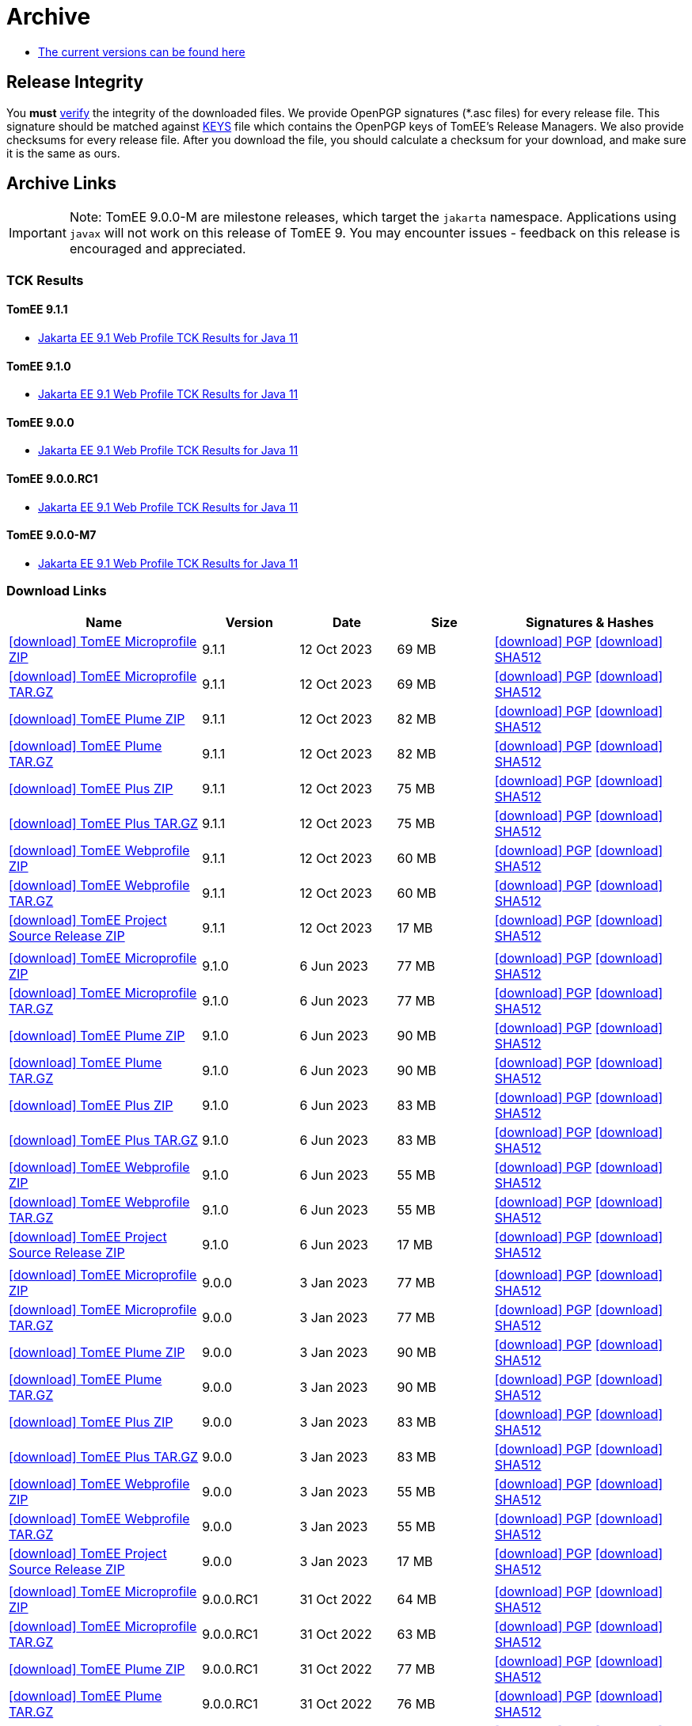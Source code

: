 = Archive
:jbake-date: 2015-04-05
:jbake-type: page
:jbake-status: published
:icons: font

- xref:download.adoc[The current versions can be found here]

== Release Integrity

You **must** link:https://www.apache.org/info/verification.html[verify] the integrity of the downloaded files. We provide OpenPGP signatures  (*.asc files) for every release file. This signature should be matched against link:https://downloads.apache.org/tomee/KEYS[KEYS] file which contains the OpenPGP keys of TomEE's Release Managers. We also provide checksums for every release file. After you download the file, you should calculate a checksum for your download, and make sure it is the same as ours.

== Archive Links

IMPORTANT: Note: TomEE 9.0.0-M are milestone releases, which target the `jakarta` namespace. Applications using `javax` will not work on this release of TomEE 9. You may encounter issues - feedback on this release is encouraged
and appreciated.

=== TCK Results

==== TomEE 9.1.1
- link:9.1.1/plume/webprofile-9.1.html[Jakarta EE 9.1 Web Profile TCK Results for Java 11]

==== TomEE 9.1.0
- link:9.1.0/plume/webprofile-9.1.html[Jakarta EE 9.1 Web Profile TCK Results for Java 11]

==== TomEE 9.0.0
- link:9.0.0/plume/webprofile-9.1.html[Jakarta EE 9.1 Web Profile TCK Results for Java 11]

==== TomEE 9.0.0.RC1
- link:9.0.0.RC1/plume/webprofile-9.1.html[Jakarta EE 9.1 Web Profile TCK Results for Java 11]

==== TomEE 9.0.0-M7
- link:9.0.0-M7/plume/webprofile-9.1.html[Jakarta EE 9.1 Web Profile TCK Results for Java 11]

=== Download Links
[cols="2,3*^1,2",options="header"]
|===
|Name|Version|Date|Size|Signatures & Hashes
| https://archive.apache.org/dist/tomee/tomee-9.1.1/apache-tomee-9.1.1-microprofile.zip[icon:download[] TomEE Microprofile ZIP] |9.1.1|12 Oct 2023|69 MB |https://downloads.apache.org/tomee/tomee-9.1.1/apache-tomee-9.1.1-microprofile.zip.asc[icon:download[] PGP] https://downloads.apache.org/tomee/tomee-9.1.1/apache-tomee-9.1.1-microprofile.zip.sha512[icon:download[] SHA512]
| https://archive.apache.org/dist/tomee/tomee-9.1.1/apache-tomee-9.1.1-microprofile.tar.gz[icon:download[] TomEE Microprofile TAR.GZ] |9.1.1|12 Oct 2023|69 MB |https://downloads.apache.org/tomee/tomee-9.1.1/apache-tomee-9.1.1-microprofile.tar.gz.asc[icon:download[] PGP] https://downloads.apache.org/tomee/tomee-9.1.1/apache-tomee-9.1.1-microprofile.tar.gz.sha512[icon:download[] SHA512]
| https://archive.apache.org/dist/tomee/tomee-9.1.1/apache-tomee-9.1.1-plume.zip[icon:download[] TomEE Plume ZIP] |9.1.1|12 Oct 2023|82 MB |https://downloads.apache.org/tomee/tomee-9.1.1/apache-tomee-9.1.1-plume.zip.asc[icon:download[] PGP] https://downloads.apache.org/tomee/tomee-9.1.1/apache-tomee-9.1.1-plume.zip.sha512[icon:download[] SHA512]
| https://archive.apache.org/dist/tomee/tomee-9.1.1/apache-tomee-9.1.1-plume.tar.gz[icon:download[] TomEE Plume TAR.GZ] |9.1.1|12 Oct 2023|82 MB |https://downloads.apache.org/tomee/tomee-9.1.1/apache-tomee-9.1.1-plume.tar.gz.asc[icon:download[] PGP] https://downloads.apache.org/tomee/tomee-9.1.1/apache-tomee-9.1.1-plume.tar.gz.sha512[icon:download[] SHA512]
| https://archive.apache.org/dist/tomee/tomee-9.1.1/apache-tomee-9.1.1-plus.zip[icon:download[] TomEE Plus ZIP] |9.1.1|12 Oct 2023|75 MB |https://downloads.apache.org/tomee/tomee-9.1.1/apache-tomee-9.1.1-plus.zip.asc[icon:download[] PGP] https://downloads.apache.org/tomee/tomee-9.1.1/apache-tomee-9.1.1-plus.zip.sha512[icon:download[] SHA512]
| https://archive.apache.org/dist/tomee/tomee-9.1.1/apache-tomee-9.1.1-plus.tar.gz[icon:download[] TomEE Plus TAR.GZ] |9.1.1|12 Oct 2023|75 MB |https://downloads.apache.org/tomee/tomee-9.1.1/apache-tomee-9.1.1-plus.tar.gz.asc[icon:download[] PGP] https://downloads.apache.org/tomee/tomee-9.1.1/apache-tomee-9.1.1-plus.tar.gz.sha512[icon:download[] SHA512]
| https://archive.apache.org/dist/tomee/tomee-9.1.1/apache-tomee-9.1.1-webprofile.zip[icon:download[] TomEE Webprofile ZIP] |9.1.1|12 Oct 2023|60 MB |https://downloads.apache.org/tomee/tomee-9.1.1/apache-tomee-9.1.1-webprofile.zip.asc[icon:download[] PGP] https://downloads.apache.org/tomee/tomee-9.1.1/apache-tomee-9.1.1-webprofile.zip.sha512[icon:download[] SHA512]
| https://archive.apache.org/dist/tomee/tomee-9.1.1/apache-tomee-9.1.1-webprofile.tar.gz[icon:download[] TomEE Webprofile TAR.GZ] |9.1.1|12 Oct 2023|60 MB |https://downloads.apache.org/tomee/tomee-9.1.1/apache-tomee-9.1.1-webprofile.tar.gz.asc[icon:download[] PGP] https://downloads.apache.org/tomee/tomee-9.1.1/apache-tomee-9.1.1-webprofile.tar.gz.sha512[icon:download[] SHA512]
| https://archive.apache.org/dist/tomee/tomee-9.1.1/tomee-project-9.1.1-source-release.zip[icon:download[] TomEE Project Source Release ZIP] |9.1.1|12 Oct 2023|17 MB |https://downloads.apache.org/tomee/tomee-9.1.1/tomee-project-9.1.1-source-release.zip.asc[icon:download[] PGP] https://downloads.apache.org/tomee/tomee-9.1.1/tomee-project-9.1.1-source-release.zip.sha512[icon:download[] SHA512]
|||||
| https://archive.apache.org/dist/tomee/tomee-9.1.0/apache-tomee-9.1.0-microprofile.zip[icon:download[] TomEE Microprofile ZIP] |9.1.0|6 Jun 2023|77 MB |https://downloads.apache.org/tomee/tomee-9.1.0/apache-tomee-9.1.0-microprofile.zip.asc[icon:download[] PGP] https://downloads.apache.org/tomee/tomee-9.1.0/apache-tomee-9.1.0-microprofile.zip.sha512[icon:download[] SHA512]
| https://archive.apache.org/dist/tomee/tomee-9.1.0/apache-tomee-9.1.0-microprofile.tar.gz[icon:download[] TomEE Microprofile TAR.GZ] |9.1.0|6 Jun 2023|77 MB |https://downloads.apache.org/tomee/tomee-9.1.0/apache-tomee-9.1.0-microprofile.tar.gz.asc[icon:download[] PGP] https://downloads.apache.org/tomee/tomee-9.1.0/apache-tomee-9.1.0-microprofile.tar.gz.sha512[icon:download[] SHA512]
| https://archive.apache.org/dist/tomee/tomee-9.1.0/apache-tomee-9.1.0-plume.zip[icon:download[] TomEE Plume ZIP] |9.1.0|6 Jun 2023|90 MB |https://downloads.apache.org/tomee/tomee-9.1.0/apache-tomee-9.1.0-plume.zip.asc[icon:download[] PGP] https://downloads.apache.org/tomee/tomee-9.1.0/apache-tomee-9.1.0-plume.zip.sha512[icon:download[] SHA512]
| https://archive.apache.org/dist/tomee/tomee-9.1.0/apache-tomee-9.1.0-plume.tar.gz[icon:download[] TomEE Plume TAR.GZ] |9.1.0|6 Jun 2023|90 MB |https://downloads.apache.org/tomee/tomee-9.1.0/apache-tomee-9.1.0-plume.tar.gz.asc[icon:download[] PGP] https://downloads.apache.org/tomee/tomee-9.1.0/apache-tomee-9.1.0-plume.tar.gz.sha512[icon:download[] SHA512]
| https://archive.apache.org/dist/tomee/tomee-9.1.0/apache-tomee-9.1.0-plus.zip[icon:download[] TomEE Plus ZIP] |9.1.0|6 Jun 2023|83 MB |https://downloads.apache.org/tomee/tomee-9.1.0/apache-tomee-9.1.0-plus.zip.asc[icon:download[] PGP] https://downloads.apache.org/tomee/tomee-9.1.0/apache-tomee-9.1.0-plus.zip.sha512[icon:download[] SHA512]
| https://archive.apache.org/dist/tomee/tomee-9.1.0/apache-tomee-9.1.0-plus.tar.gz[icon:download[] TomEE Plus TAR.GZ] |9.1.0|6 Jun 2023|83 MB |https://downloads.apache.org/tomee/tomee-9.1.0/apache-tomee-9.1.0-plus.tar.gz.asc[icon:download[] PGP] https://downloads.apache.org/tomee/tomee-9.1.0/apache-tomee-9.1.0-plus.tar.gz.sha512[icon:download[] SHA512]
| https://archive.apache.org/dist/tomee/tomee-9.1.0/apache-tomee-9.1.0-webprofile.zip[icon:download[] TomEE Webprofile ZIP] |9.1.0|6 Jun 2023|55 MB |https://downloads.apache.org/tomee/tomee-9.1.0/apache-tomee-9.1.0-webprofile.zip.asc[icon:download[] PGP] https://downloads.apache.org/tomee/tomee-9.1.0/apache-tomee-9.1.0-webprofile.zip.sha512[icon:download[] SHA512]
| https://archive.apache.org/dist/tomee/tomee-9.1.0/apache-tomee-9.1.0-webprofile.tar.gz[icon:download[] TomEE Webprofile TAR.GZ] |9.1.0|6 Jun 2023|55 MB |https://downloads.apache.org/tomee/tomee-9.1.0/apache-tomee-9.1.0-webprofile.tar.gz.asc[icon:download[] PGP] https://downloads.apache.org/tomee/tomee-9.1.0/apache-tomee-9.1.0-webprofile.tar.gz.sha512[icon:download[] SHA512]
| https://archive.apache.org/dist/tomee/tomee-9.1.0/tomee-project-9.1.0-source-release.zip[icon:download[] TomEE Project Source Release ZIP] |9.1.0|6 Jun 2023|17 MB |https://downloads.apache.org/tomee/tomee-9.1.0/tomee-project-9.1.0-source-release.zip.asc[icon:download[] PGP] https://downloads.apache.org/tomee/tomee-9.1.0/tomee-project-9.1.0-source-release.zip.sha512[icon:download[] SHA512]
|||||
| https://archive.apache.org/dist/tomee/tomee-9.0.0/apache-tomee-9.0.0-microprofile.zip[icon:download[] TomEE Microprofile ZIP] |9.0.0|3 Jan 2023|77 MB |https://downloads.apache.org/tomee/tomee-9.0.0/apache-tomee-9.0.0-microprofile.zip.asc[icon:download[] PGP] https://downloads.apache.org/tomee/tomee-9.0.0/apache-tomee-9.0.0-microprofile.zip.sha512[icon:download[] SHA512]
| https://archive.apache.org/dist/tomee/tomee-9.0.0/apache-tomee-9.0.0-microprofile.tar.gz[icon:download[] TomEE Microprofile TAR.GZ] |9.0.0|3 Jan 2023|77 MB |https://downloads.apache.org/tomee/tomee-9.0.0/apache-tomee-9.0.0-microprofile.tar.gz.asc[icon:download[] PGP] https://downloads.apache.org/tomee/tomee-9.0.0/apache-tomee-9.0.0-microprofile.tar.gz.sha512[icon:download[] SHA512]
| https://archive.apache.org/dist/tomee/tomee-9.0.0/apache-tomee-9.0.0-plume.zip[icon:download[] TomEE Plume ZIP] |9.0.0|3 Jan 2023|90 MB |https://downloads.apache.org/tomee/tomee-9.0.0/apache-tomee-9.0.0-plume.zip.asc[icon:download[] PGP] https://downloads.apache.org/tomee/tomee-9.0.0/apache-tomee-9.0.0-plume.zip.sha512[icon:download[] SHA512]
| https://archive.apache.org/dist/tomee/tomee-9.0.0/apache-tomee-9.0.0-plume.tar.gz[icon:download[] TomEE Plume TAR.GZ] |9.0.0|3 Jan 2023|90 MB |https://downloads.apache.org/tomee/tomee-9.0.0/apache-tomee-9.0.0-plume.tar.gz.asc[icon:download[] PGP] https://downloads.apache.org/tomee/tomee-9.0.0/apache-tomee-9.0.0-plume.tar.gz.sha512[icon:download[] SHA512]
| https://archive.apache.org/dist/tomee/tomee-9.0.0/apache-tomee-9.0.0-plus.zip[icon:download[] TomEE Plus ZIP] |9.0.0|3 Jan 2023|83 MB |https://downloads.apache.org/tomee/tomee-9.0.0/apache-tomee-9.0.0-plus.zip.asc[icon:download[] PGP] https://downloads.apache.org/tomee/tomee-9.0.0/apache-tomee-9.0.0-plus.zip.sha512[icon:download[] SHA512]
| https://archive.apache.org/dist/tomee/tomee-9.0.0/apache-tomee-9.0.0-plus.tar.gz[icon:download[] TomEE Plus TAR.GZ] |9.0.0|3 Jan 2023|83 MB |https://downloads.apache.org/tomee/tomee-9.0.0/apache-tomee-9.0.0-plus.tar.gz.asc[icon:download[] PGP] https://downloads.apache.org/tomee/tomee-9.0.0/apache-tomee-9.0.0-plus.tar.gz.sha512[icon:download[] SHA512]
| https://archive.apache.org/dist/tomee/tomee-9.0.0/apache-tomee-9.0.0-webprofile.zip[icon:download[] TomEE Webprofile ZIP] |9.0.0|3 Jan 2023|55 MB |https://downloads.apache.org/tomee/tomee-9.0.0/apache-tomee-9.0.0-webprofile.zip.asc[icon:download[] PGP] https://downloads.apache.org/tomee/tomee-9.0.0/apache-tomee-9.0.0-webprofile.zip.sha512[icon:download[] SHA512]
| https://archive.apache.org/dist/tomee/tomee-9.0.0/apache-tomee-9.0.0-webprofile.tar.gz[icon:download[] TomEE Webprofile TAR.GZ] |9.0.0|3 Jan 2023|55 MB |https://downloads.apache.org/tomee/tomee-9.0.0/apache-tomee-9.0.0-webprofile.tar.gz.asc[icon:download[] PGP] https://downloads.apache.org/tomee/tomee-9.0.0/apache-tomee-9.0.0-webprofile.tar.gz.sha512[icon:download[] SHA512]
| https://archive.apache.org/dist/tomee/tomee-9.0.0/tomee-project-9.0.0-source-release.zip[icon:download[] TomEE Project Source Release ZIP] |9.0.0|3 Jan 2023|17 MB |https://downloads.apache.org/tomee/tomee-9.0.0/tomee-project-9.0.0-source-release.zip.asc[icon:download[] PGP] https://downloads.apache.org/tomee/tomee-9.0.0/tomee-project-9.0.0-source-release.zip.sha512[icon:download[] SHA512]
|||||
| https://archive.apache.org/dist/tomee/tomee-9.0.0.RC1/apache-tomee-9.0.0.RC1-microprofile.zip[icon:download[] TomEE Microprofile ZIP] |9.0.0.RC1|31 Oct 2022|64 MB |https://downloads.apache.org/tomee/tomee-9.0.0.RC1/apache-tomee-9.0.0.RC1-microprofile.zip.asc[icon:download[] PGP] https://downloads.apache.org/tomee/tomee-9.0.0.RC1/apache-tomee-9.0.0.RC1-microprofile.zip.sha512[icon:download[] SHA512]
| https://archive.apache.org/dist/tomee/tomee-9.0.0.RC1/apache-tomee-9.0.0.RC1-microprofile.tar.gz[icon:download[] TomEE Microprofile TAR.GZ] |9.0.0.RC1|31 Oct 2022|63 MB |https://downloads.apache.org/tomee/tomee-9.0.0.RC1/apache-tomee-9.0.0.RC1-microprofile.tar.gz.asc[icon:download[] PGP] https://downloads.apache.org/tomee/tomee-9.0.0.RC1/apache-tomee-9.0.0.RC1-microprofile.tar.gz.sha512[icon:download[] SHA512]
| https://archive.apache.org/dist/tomee/tomee-9.0.0.RC1/apache-tomee-9.0.0.RC1-plume.zip[icon:download[] TomEE Plume ZIP] |9.0.0.RC1|31 Oct 2022|77 MB |https://downloads.apache.org/tomee/tomee-9.0.0.RC1/apache-tomee-9.0.0.RC1-plume.zip.asc[icon:download[] PGP] https://downloads.apache.org/tomee/tomee-9.0.0.RC1/apache-tomee-9.0.0.RC1-plume.zip.sha512[icon:download[] SHA512]
| https://archive.apache.org/dist/tomee/tomee-9.0.0.RC1/apache-tomee-9.0.0.RC1-plume.tar.gz[icon:download[] TomEE Plume TAR.GZ] |9.0.0.RC1|31 Oct 2022|76 MB |https://downloads.apache.org/tomee/tomee-9.0.0.RC1/apache-tomee-9.0.0.RC1-plume.tar.gz.asc[icon:download[] PGP] https://downloads.apache.org/tomee/tomee-9.0.0.RC1/apache-tomee-9.0.0.RC1-plume.tar.gz.sha512[icon:download[] SHA512]
| https://archive.apache.org/dist/tomee/tomee-9.0.0.RC1/apache-tomee-9.0.0.RC1-plus.zip[icon:download[] TomEE Plus ZIP] |9.0.0.RC1|31 Oct 2022|69 MB |https://downloads.apache.org/tomee/tomee-9.0.0.RC1/apache-tomee-9.0.0.RC1-plus.zip.asc[icon:download[] PGP] https://downloads.apache.org/tomee/tomee-9.0.0.RC1/apache-tomee-9.0.0.RC1-plus.zip.sha512[icon:download[] SHA512]
| https://archive.apache.org/dist/tomee/tomee-9.0.0.RC1/apache-tomee-9.0.0.RC1-plus.tar.gz[icon:download[] TomEE Plus TAR.GZ] |9.0.0.RC1|31 Oct 2022|69 MB |https://downloads.apache.org/tomee/tomee-9.0.0.RC1/apache-tomee-9.0.0.RC1-plus.tar.gz.asc[icon:download[] PGP] https://downloads.apache.org/tomee/tomee-9.0.0.RC1/apache-tomee-9.0.0.RC1-plus.tar.gz.sha512[icon:download[] SHA512]
| https://archive.apache.org/dist/tomee/tomee-9.0.0.RC1/apache-tomee-9.0.0.RC1-webprofile.zip[icon:download[] TomEE Webprofile ZIP] |9.0.0.RC1|31 Oct 2022|55 MB |https://downloads.apache.org/tomee/tomee-9.0.0.RC1/apache-tomee-9.0.0.RC1-webprofile.zip.asc[icon:download[] PGP] https://downloads.apache.org/tomee/tomee-9.0.0.RC1/apache-tomee-9.0.0.RC1-webprofile.zip.sha512[icon:download[] SHA512]
| https://archive.apache.org/dist/tomee/tomee-9.0.0.RC1/apache-tomee-9.0.0.RC1-webprofile.tar.gz[icon:download[] TomEE Webprofile TAR.GZ] |9.0.0.RC1|31 Oct 2022|54 MB |https://downloads.apache.org/tomee/tomee-9.0.0.RC1/apache-tomee-9.0.0.RC1-webprofile.tar.gz.asc[icon:download[] PGP] https://downloads.apache.org/tomee/tomee-9.0.0.RC1/apache-tomee-9.0.0.RC1-webprofile.tar.gz.sha512[icon:download[] SHA512]
| https://archive.apache.org/dist/tomee/tomee-9.0.0.RC1/tomee-project-9.0.0.RC1-source-release.zip[icon:download[] TomEE Project Source Release ZIP] |9.0.0.RC1|31 Oct 2022|17 MB |https://downloads.apache.org/tomee/tomee-9.0.0.RC1/tomee-project-9.0.0.RC1-source-release.zip.asc[icon:download[] PGP] https://downloads.apache.org/tomee/tomee-9.0.0.RC1/tomee-project-9.0.0.RC1-source-release.zip.sha512[icon:download[] SHA512]
|||||
| https://archive.apache.org/dist/tomee/tomee-9.0.0-M8/apache-tomee-9.0.0-M8-microprofile.zip[icon:download[] TomEE Microprofile ZIP] |9.0.0-M8|28 Jun 2022|64 MB |https://archive.apache.org/tomee/tomee-9.0.0-M8/apache-tomee-9.0.0-M8-microprofile.zip.asc[icon:download[] PGP] https://archive.apache.org/tomee/tomee-9.0.0-M8/apache-tomee-9.0.0-M8-microprofile.zip.sha512[icon:download[] SHA512]
| https://archive.apache.org/dist/tomee/tomee-9.0.0-M8/apache-tomee-9.0.0-M8-microprofile.tar.gz[icon:download[] TomEE Microprofile TAR.GZ] |9.0.0-M8|28 Jun 2022|63 MB |https://archive.apache.org/tomee/tomee-9.0.0-M8/apache-tomee-9.0.0-M8-microprofile.tar.gz.asc[icon:download[] PGP] https://archive.apache.org/tomee/tomee-9.0.0-M8/apache-tomee-9.0.0-M8-microprofile.tar.gz.sha512[icon:download[] SHA512]
| https://archive.apache.org/dist/tomee/tomee-9.0.0-M8/apache-tomee-9.0.0-M8-plume.zip[icon:download[] TomEE Plume ZIP] |9.0.0-M8|28 Jun 2022|77 MB |https://archive.apache.org/tomee/tomee-9.0.0-M8/apache-tomee-9.0.0-M8-plume.zip.asc[icon:download[] PGP] https://archive.apache.org/tomee/tomee-9.0.0-M8/apache-tomee-9.0.0-M8-plume.zip.sha512[icon:download[] SHA512]
| https://archive.apache.org/dist/tomee/tomee-9.0.0-M8/apache-tomee-9.0.0-M8-plume.tar.gz[icon:download[] TomEE Plume TAR.GZ] |9.0.0-M8|28 Jun 2022|76 MB |https://archive.apache.org/tomee/tomee-9.0.0-M8/apache-tomee-9.0.0-M8-plume.tar.gz.asc[icon:download[] PGP] https://archive.apache.org/tomee/tomee-9.0.0-M8/apache-tomee-9.0.0-M8-plume.tar.gz.sha512[icon:download[] SHA512]
| https://archive.apache.org/dist/tomee/tomee-9.0.0-M8/apache-tomee-9.0.0-M8-plus.zip[icon:download[] TomEE Plus ZIP] |9.0.0-M8|28 Jun 2022|69 MB |https://archive.apache.org/tomee/tomee-9.0.0-M8/apache-tomee-9.0.0-M8-plus.zip.asc[icon:download[] PGP] https://archive.apache.org/tomee/tomee-9.0.0-M8/apache-tomee-9.0.0-M8-plus.zip.sha512[icon:download[] SHA512]
| https://archive.apache.org/dist/tomee/tomee-9.0.0-M8/apache-tomee-9.0.0-M8-plus.tar.gz[icon:download[] TomEE Plus TAR.GZ] |9.0.0-M8|28 Jun 2022|69 MB |https://archive.apache.org/tomee/tomee-9.0.0-M8/apache-tomee-9.0.0-M8-plus.tar.gz.asc[icon:download[] PGP] https://archive.apache.org/tomee/tomee-9.0.0-M8/apache-tomee-9.0.0-M8-plus.tar.gz.sha512[icon:download[] SHA512]
| https://archive.apache.org/dist/tomee/tomee-9.0.0-M8/apache-tomee-9.0.0-M8-webprofile.zip[icon:download[] TomEE Webprofile ZIP] |9.0.0-M8|28 Jun 2022|55 MB |https://archive.apache.org/tomee/tomee-9.0.0-M8/apache-tomee-9.0.0-M8-webprofile.zip.asc[icon:download[] PGP] https://archive.apache.org/tomee/tomee-9.0.0-M8/apache-tomee-9.0.0-M8-webprofile.zip.sha512[icon:download[] SHA512]
| https://archive.apache.org/dist/tomee/tomee-9.0.0-M8/apache-tomee-9.0.0-M8-webprofile.tar.gz[icon:download[] TomEE Webprofile TAR.GZ] |9.0.0-M8|28 Jun 2022|54 MB |https://archive.apache.org/tomee/tomee-9.0.0-M8/apache-tomee-9.0.0-M8-webprofile.tar.gz.asc[icon:download[] PGP] https://archive.apache.org/tomee/tomee-9.0.0-M8/apache-tomee-9.0.0-M8-webprofile.tar.gz.sha512[icon:download[] SHA512]
| https://archive.apache.org/dist/tomee/tomee-9.0.0-M8/tomee-project-9.0.0-M8-source-release.zip[icon:download[] TomEE Project Source Release ZIP] |9.0.0-M8|28 Jun 2022|17 MB |https://archive.apache.org/tomee/tomee-9.0.0-M8/tomee-project-9.0.0-M8-source-release.zip.asc[icon:download[] PGP] https://archive.apache.org/tomee/tomee-9.0.0-M8/tomee-project-9.0.0-M8-source-release.zip.sha512[icon:download[] SHA512]
|||||
| https://archive.apache.org/dist/tomee/tomee-9.0.0-M7/apache-tomee-9.0.0-M7-microprofile.zip[icon:download[] TomEE Microprofile ZIP] |9.0.0-M7|10 May 2021|64 MB |https://archive.apache.org/tomee/tomee-9.0.0-M7/apache-tomee-9.0.0-M7-microprofile.zip.asc[icon:download[] PGP] https://archive.apache.org/tomee/tomee-9.0.0-M7/apache-tomee-9.0.0-M7-microprofile.zip.sha512[icon:download[] SHA512]
| https://archive.apache.org/dist/tomee/tomee-9.0.0-M7/apache-tomee-9.0.0-M7-microprofile.tar.gz[icon:download[] TomEE Microprofile TAR.GZ] |9.0.0-M7|10 May 2021|63 MB |https://archive.apache.org/tomee/tomee-9.0.0-M7/apache-tomee-9.0.0-M7-microprofile.tar.gz.asc[icon:download[] PGP] https://archive.apache.org/tomee/tomee-9.0.0-M7/apache-tomee-9.0.0-M7-microprofile.tar.gz.sha512[icon:download[] SHA512]
| https://archive.apache.org/dist/tomee/tomee-9.0.0-M7/apache-tomee-9.0.0-M7-plume.zip[icon:download[] TomEE Plume ZIP] |9.0.0-M7|10 May 2021|76 MB |https://archive.apache.org/tomee/tomee-9.0.0-M7/apache-tomee-9.0.0-M7-plume.zip.asc[icon:download[] PGP] https://archive.apache.org/tomee/tomee-9.0.0-M7/apache-tomee-9.0.0-M7-plume.zip.sha512[icon:download[] SHA512]
| https://archive.apache.org/dist/tomee/tomee-9.0.0-M7/apache-tomee-9.0.0-M7-plume.tar.gz[icon:download[] TomEE Plume TAR.GZ] |9.0.0-M7|10 May 2021|76 MB |https://archive.apache.org/tomee/tomee-9.0.0-M7/apache-tomee-9.0.0-M7-plume.tar.gz.asc[icon:download[] PGP] https://archive.apache.org/tomee/tomee-9.0.0-M7/apache-tomee-9.0.0-M7-plume.tar.gz.sha512[icon:download[] SHA512]
| https://archive.apache.org/dist/tomee/tomee-9.0.0-M7/apache-tomee-9.0.0-M7-plus.zip[icon:download[] TomEE Plus ZIP] |9.0.0-M7|10 May 2021|69 MB |https://archive.apache.org/tomee/tomee-9.0.0-M7/apache-tomee-9.0.0-M7-plus.zip.asc[icon:download[] PGP] https://archive.apache.org/tomee/tomee-9.0.0-M7/apache-tomee-9.0.0-M7-plus.zip.sha512[icon:download[] SHA512]
| https://archive.apache.org/dist/tomee/tomee-9.0.0-M7/apache-tomee-9.0.0-M7-plus.tar.gz[icon:download[] TomEE Plus TAR.GZ] |9.0.0-M7|10 May 2021|68 MB |https://archive.apache.org/tomee/tomee-9.0.0-M7/apache-tomee-9.0.0-M7-plus.tar.gz.asc[icon:download[] PGP] https://archive.apache.org/tomee/tomee-9.0.0-M7/apache-tomee-9.0.0-M7-plus.tar.gz.sha512[icon:download[] SHA512]
| https://archive.apache.org/dist/tomee/tomee-9.0.0-M7/apache-tomee-9.0.0-M7-webprofile.zip[icon:download[] TomEE Webprofile ZIP] |9.0.0-M7|10 May 2021|53 MB |https://archive.apache.org/tomee/tomee-9.0.0-M7/apache-tomee-9.0.0-M7-webprofile.zip.asc[icon:download[] PGP] https://archive.apache.org/tomee/tomee-9.0.0-M7/apache-tomee-9.0.0-M7-webprofile.zip.sha512[icon:download[] SHA512]
| https://archive.apache.org/dist/tomee/tomee-9.0.0-M7/apache-tomee-9.0.0-M7-webprofile.tar.gz[icon:download[] TomEE Webprofile TAR.GZ] |9.0.0-M7|10 May 2021|53 MB |https://archive.apache.org/tomee/tomee-9.0.0-M7/apache-tomee-9.0.0-M7-webprofile.tar.gz.asc[icon:download[] PGP] https://archive.apache.org/tomee/tomee-9.0.0-M7/apache-tomee-9.0.0-M7-webprofile.tar.gz.sha512[icon:download[] SHA512]
|||||
| https://archive.apache.org/dist/tomee/tomee-9.0.0-M3/apache-tomee-9.0.0-M3-plume.zip[icon:download[]TomEE plume ZIP]|9.0.0-M3|25 Jan 2021|65 MB | https://archive.apache.org/dist/tomee/tomee-9.0.0-M3/apache-tomee-9.0.0-M3-plume.zip.asc[icon:download[] PGP] https://archive.apache.org/dist/tomee/tomee-9.0.0-M3/apache-tomee-9.0.0-M3-plume.zip.sha256[icon:download[] SHA256] https://archive.apache.org/dist/tomee/tomee-9.0.0-M3/apache-tomee-9.0.0-M3-plume.zip.sha512[icon:download[] SHA512]
| https://archive.apache.org/dist/tomee/tomee-9.0.0-M3/apache-tomee-9.0.0-M3-plus.zip[icon:download[]TomEE plus ZIP]|9.0.0-M3|25 Jan 2021|58 MB | https://archive.apache.org/dist/tomee/tomee-9.0.0-M3/apache-tomee-9.0.0-M3-plus.zip.asc[icon:download[] PGP] https://archive.apache.org/dist/tomee/tomee-9.0.0-M3/apache-tomee-9.0.0-M3-plus.zip.sha256[icon:download[] SHA256] https://archive.apache.org/dist/tomee/tomee-9.0.0-M3/apache-tomee-9.0.0-M3-plus.zip.sha512[icon:download[] SHA512]
| https://archive.apache.org/dist/tomee/tomee-9.0.0-M3/apache-tomee-9.0.0-M3-webprofile.zip[icon:download[]TomEE webprofile ZIP]|9.0.0-M3|25 Jan 2021|41 MB | https://archive.apache.org/dist/tomee/tomee-9.0.0-M3/apache-tomee-9.0.0-M3-webprofile.zip.asc[icon:download[] PGP] https://archive.apache.org/dist/tomee/tomee-9.0.0-M3/apache-tomee-9.0.0-M3-webprofile.zip.sha256[icon:download[] SHA256] https://archive.apache.org/dist/tomee/tomee-9.0.0-M3/apache-tomee-9.0.0-M3-webprofile.zip.sha512[icon:download[] SHA512]
| https://archive.apache.org/dist/tomee/tomee-9.0.0-M3/apache-tomee-9.0.0-M3-microprofile.zip[icon:download[]TomEE microprofile ZIP]|9.0.0-M3|25 Jan 2021|41 MB | https://archive.apache.org/dist/tomee/tomee-9.0.0-M3/apache-tomee-9.0.0-M3-microprofile.zip.asc[icon:download[] PGP] https://archive.apache.org/dist/tomee/tomee-9.0.0-M3/apache-tomee-9.0.0-M3-microprofile.zip.sha256[icon:download[] SHA256] https://archive.apache.org/dist/tomee/tomee-9.0.0-M3/apache-tomee-9.0.0-M3-microprofile.zip.sha512[icon:download[] SHA512]
|||||
| https://archive.apache.org/dist/tomee/tomee-9.0.0-M2/apache-tomee-9.0.0-M2-plume.zip[icon:download[]TomEE plume ZIP]|9.0.0-M2|07 Aug 2020|65 MB | https://archive.apache.org/dist/tomee/tomee-9.0.0-M2/apache-tomee-9.0.0-M2-plume.zip.asc[icon:download[] PGP] https://archive.apache.org/dist/tomee/tomee-9.0.0-M2/apache-tomee-9.0.0-M2-plume.zip.sha256[icon:download[] SHA256] https://archive.apache.org/dist/tomee/tomee-9.0.0-M2/apache-tomee-9.0.0-M2-plume.zip.sha512[icon:download[] SHA512]
| https://archive.apache.org/dist/tomee/tomee-9.0.0-M2/apache-tomee-9.0.0-M2-plus.zip[icon:download[]TomEE plus ZIP]|9.0.0-M2|07 Aug 2020|58 MB | https://archive.apache.org/dist/tomee/tomee-9.0.0-M2/apache-tomee-9.0.0-M2-plus.zip.asc[icon:download[] PGP] https://archive.apache.org/dist/tomee/tomee-9.0.0-M2/apache-tomee-9.0.0-M2-plus.zip.sha256[icon:download[] SHA256] https://archive.apache.org/dist/tomee/tomee-9.0.0-M2/apache-tomee-9.0.0-M2-plus.zip.sha512[icon:download[] SHA512]
| https://archive.apache.org/dist/tomee/tomee-9.0.0-M2/apache-tomee-9.0.0-M2-webprofile.zip[icon:download[]TomEE webprofile ZIP]|9.0.0-M2|07 Aug 2020|41 MB | https://archive.apache.org/dist/tomee/tomee-9.0.0-M2/apache-tomee-9.0.0-M2-webprofile.zip.asc[icon:download[] PGP] https://archive.apache.org/dist/tomee/tomee-9.0.0-M2/apache-tomee-9.0.0-M2-webprofile.zip.sha256[icon:download[] SHA256] https://archive.apache.org/dist/tomee/tomee-9.0.0-M2/apache-tomee-9.0.0-M2-webprofile.zip.sha512[icon:download[] SHA512]
| https://archive.apache.org/dist/tomee/tomee-9.0.0-M2/apache-tomee-9.0.0-M2-microprofile.zip[icon:download[]TomEE microprofile ZIP]|9.0.0-M2|07 Aug 2020|41 MB | https://archive.apache.org/dist/tomee/tomee-9.0.0-M2/apache-tomee-9.0.0-M2-microprofile.zip.asc[icon:download[] PGP] https://archive.apache.org/dist/tomee/tomee-9.0.0-M2/apache-tomee-9.0.0-M2-microprofile.zip.sha256[icon:download[] SHA256] https://archive.apache.org/dist/tomee/tomee-9.0.0-M2/apache-tomee-9.0.0-M2-microprofile.zip.sha512[icon:download[] SHA512]
|||||
| https://archive.apache.org/dist/tomee/tomee-8.0.3/apache-tomee-9.0.0-M1-plume.zip[icon:download[]TomEE plume ZIP]|9.0.0-M1|26 May 2020|65 MB | https://archive.apache.org/dist/tomee/tomee-8.0.3/apache-tomee-9.0.0-M1-plume.zip.asc[icon:download[] PGP] https://archive.apache.org/dist/tomee/tomee-8.0.3/apache-tomee-9.0.0-M1-plume.zip.sha256[icon:download[] SHA256] https://archive.apache.org/dist/tomee/tomee-8.0.3/apache-tomee-9.0.0-M1-plume.zip.sha512[icon:download[] SHA512]
| https://archive.apache.org/dist/tomee/tomee-8.0.3/apache-tomee-9.0.0-M1-plus.zip[icon:download[]TomEE plus ZIP]|9.0.0-M1|26 May 2020|58 MB | https://archive.apache.org/dist/tomee/tomee-8.0.3/apache-tomee-9.0.0-M1-plus.zip.asc[icon:download[] PGP] https://archive.apache.org/dist/tomee/tomee-8.0.3/apache-tomee-9.0.0-M1-plus.zip.sha256[icon:download[] SHA256] https://archive.apache.org/dist/tomee/tomee-8.0.3/apache-tomee-9.0.0-M1-plus.zip.sha512[icon:download[] SHA512]
| https://archive.apache.org/dist/tomee/tomee-8.0.3/apache-tomee-9.0.0-M1-webprofile.zip[icon:download[]TomEE webprofile ZIP]|9.0.0-M1|26 May 2020|41 MB | https://archive.apache.org/dist/tomee/tomee-8.0.3/apache-tomee-9.0.0-M1-webprofile.zip.asc[icon:download[] PGP] https://archive.apache.org/dist/tomee/tomee-8.0.3/apache-tomee-9.0.0-M1-webprofile.zip.sha256[icon:download[] SHA256] https://archive.apache.org/dist/tomee/tomee-8.0.3/apache-tomee-9.0.0-M1-webprofile.zip.sha512[icon:download[] SHA512]
| https://archive.apache.org/dist/tomee/tomee-8.0.3/apache-tomee-9.0.0-M1-microprofile.zip[icon:download[]TomEE microprofile ZIP]|9.0.0-M1|26 May 2020|41 MB | https://archive.apache.org/dist/tomee/tomee-8.0.3/apache-tomee-9.0.0-M1-microprofile.zip.asc[icon:download[] PGP] https://archive.apache.org/dist/tomee/tomee-8.0.3/apache-tomee-9.0.0-M1-microprofile.zip.sha256[icon:download[] SHA256] https://archive.apache.org/dist/tomee/tomee-8.0.3/apache-tomee-9.0.0-M1-microprofile.zip.sha512[icon:download[] SHA512]
|===

IMPORTANT: Note: Only the TomEE 1.x WebProfile and JAX-RS distributions are certified.
IMPORTANT: Note: Please note the 8.0.0-M releases are milestone releases intended for evaluation purposes and should not be used in production.

[cols="2,3*^1,2",options="header"]
|===
|Name|Version|Date|Size|Signatures & Hashes
|https://archive.apache.org/dist/tomee/tomee-8.0.15/apache-tomee-8.0.15-microprofile.tar.gz[icon:download[] TomEE Microprofile TAR.GZ] |8.0.15|8 May 2023|62 MB |https://downloads.apache.org/tomee/tomee-8.0.15/apache-tomee-8.0.15-microprofile.tar.gz.asc[icon:download[] PGP] https://downloads.apache.org/tomee/tomee-8.0.15/apache-tomee-8.0.15-microprofile.tar.gz.sha512[icon:download[] SHA512]
|https://archive.apache.org/dist/tomee/tomee-8.0.15/apache-tomee-8.0.15-microprofile.zip[icon:download[] TomEE Microprofile ZIP] |8.0.15|8 May 2023|62 MB |https://downloads.apache.org/tomee/tomee-8.0.15/apache-tomee-8.0.15-microprofile.zip.asc[icon:download[] PGP] https://downloads.apache.org/tomee/tomee-8.0.15/apache-tomee-8.0.15-microprofile.zip.sha512[icon:download[] SHA512]
|https://archive.apache.org/dist/tomee/tomee-8.0.15/apache-tomee-8.0.15-plume.tar.gz[icon:download[] TomEE Plume TAR.GZ] |8.0.15|8 May 2023|75 MB |https://downloads.apache.org/tomee/tomee-8.0.15/apache-tomee-8.0.15-plume.tar.gz.asc[icon:download[] PGP] https://downloads.apache.org/tomee/tomee-8.0.15/apache-tomee-8.0.15-plume.tar.gz.sha512[icon:download[] SHA512]
|https://archive.apache.org/dist/tomee/tomee-8.0.15/apache-tomee-8.0.15-plume.zip[icon:download[] TomEE Plume ZIP] |8.0.15|8 May 2023|75 MB |https://downloads.apache.org/tomee/tomee-8.0.15/apache-tomee-8.0.15-plume.zip.asc[icon:download[] PGP] https://downloads.apache.org/tomee/tomee-8.0.15/apache-tomee-8.0.15-plume.zip.sha512[icon:download[] SHA512]
|https://archive.apache.org/dist/tomee/tomee-8.0.15/apache-tomee-8.0.15-plus.tar.gz[icon:download[] TomEE Plus TAR.GZ] |8.0.15|8 May 2023|67 MB |https://downloads.apache.org/tomee/tomee-8.0.15/apache-tomee-8.0.15-plus.tar.gz.asc[icon:download[] PGP] https://downloads.apache.org/tomee/tomee-8.0.15/apache-tomee-8.0.15-plus.tar.gz.sha512[icon:download[] SHA512]
|https://archive.apache.org/dist/tomee/tomee-8.0.15/apache-tomee-8.0.15-plus.zip[icon:download[] TomEE Plus ZIP] |8.0.15|8 May 2023|67 MB |https://downloads.apache.org/tomee/tomee-8.0.15/apache-tomee-8.0.15-plus.zip.asc[icon:download[] PGP] https://downloads.apache.org/tomee/tomee-8.0.15/apache-tomee-8.0.15-plus.zip.sha512[icon:download[] SHA512]
|https://archive.apache.org/dist/tomee/tomee-8.0.15/apache-tomee-8.0.15-webprofile.tar.gz[icon:download[] TomEE Webprofile TAR.GZ] |8.0.15|8 May 2023|46 MB |https://downloads.apache.org/tomee/tomee-8.0.15/apache-tomee-8.0.15-webprofile.tar.gz.asc[icon:download[] PGP] https://downloads.apache.org/tomee/tomee-8.0.15/apache-tomee-8.0.15-webprofile.tar.gz.sha512[icon:download[] SHA512]
|https://archive.apache.org/dist/tomee/tomee-8.0.15/apache-tomee-8.0.15-webprofile.zip[icon:download[] TomEE Webprofile ZIP] |8.0.15|8 May 2023|46 MB |https://downloads.apache.org/tomee/tomee-8.0.15/apache-tomee-8.0.15-webprofile.zip.asc[icon:download[] PGP] https://downloads.apache.org/tomee/tomee-8.0.15/apache-tomee-8.0.15-webprofile.zip.sha512[icon:download[] SHA512]
|https://archive.apache.org/dist/tomee/tomee-8.0.15/tomee-project-8.0.15-source-release.zip[icon:download[] TomEE Project Source Release ZIP] |8.0.15|8 May 2023|17 MB |https://downloads.apache.org/tomee/tomee-8.0.15/tomee-project-8.0.15-source-release.zip.asc[icon:download[] PGP] https://downloads.apache.org/tomee/tomee-8.0.15/tomee-project-8.0.15-source-release.zip.sha512[icon:download[] SHA512]
|||||
|https://archive.apache.org/dist/tomee/tomee-8.0.14/apache-tomee-8.0.14-microprofile.tar.gz[icon:download[] TomEE Microprofile TAR.GZ] |8.0.14|17 Jan 2023|62 MB |https://downloads.apache.org/tomee/tomee-8.0.14/apache-tomee-8.0.14-microprofile.tar.gz.asc[icon:download[] PGP] https://downloads.apache.org/tomee/tomee-8.0.14/apache-tomee-8.0.14-microprofile.tar.gz.sha512[icon:download[] SHA512]
|https://archive.apache.org/dist/tomee/tomee-8.0.14/apache-tomee-8.0.14-microprofile.zip[icon:download[] TomEE Microprofile ZIP] |8.0.14|17 Jan 2023|62 MB |https://downloads.apache.org/tomee/tomee-8.0.14/apache-tomee-8.0.14-microprofile.zip.asc[icon:download[] PGP] https://downloads.apache.org/tomee/tomee-8.0.14/apache-tomee-8.0.14-microprofile.zip.sha512[icon:download[] SHA512]
|https://archive.apache.org/dist/tomee/tomee-8.0.14/apache-tomee-8.0.14-plume.tar.gz[icon:download[] TomEE Plume TAR.GZ] |8.0.14|17 Jan 2023|75 MB |https://downloads.apache.org/tomee/tomee-8.0.14/apache-tomee-8.0.14-plume.tar.gz.asc[icon:download[] PGP] https://downloads.apache.org/tomee/tomee-8.0.14/apache-tomee-8.0.14-plume.tar.gz.sha512[icon:download[] SHA512]
|https://archive.apache.org/dist/tomee/tomee-8.0.14/apache-tomee-8.0.14-plume.zip[icon:download[] TomEE Plume ZIP] |8.0.14|17 Jan 2023|75 MB |https://downloads.apache.org/tomee/tomee-8.0.14/apache-tomee-8.0.14-plume.zip.asc[icon:download[] PGP] https://downloads.apache.org/tomee/tomee-8.0.14/apache-tomee-8.0.14-plume.zip.sha512[icon:download[] SHA512]
|https://archive.apache.org/dist/tomee/tomee-8.0.14/apache-tomee-8.0.14-plus.tar.gz[icon:download[] TomEE Plus TAR.GZ] |8.0.14|17 Jan 2023|67 MB |https://downloads.apache.org/tomee/tomee-8.0.14/apache-tomee-8.0.14-plus.tar.gz.asc[icon:download[] PGP] https://downloads.apache.org/tomee/tomee-8.0.14/apache-tomee-8.0.14-plus.tar.gz.sha512[icon:download[] SHA512]
|https://archive.apache.org/dist/tomee/tomee-8.0.14/apache-tomee-8.0.14-plus.zip[icon:download[] TomEE Plus ZIP] |8.0.14|17 Jan 2023|67 MB |https://downloads.apache.org/tomee/tomee-8.0.14/apache-tomee-8.0.14-plus.zip.asc[icon:download[] PGP] https://downloads.apache.org/tomee/tomee-8.0.14/apache-tomee-8.0.14-plus.zip.sha512[icon:download[] SHA512]
|https://archive.apache.org/dist/tomee/tomee-8.0.14/apache-tomee-8.0.14-webprofile.tar.gz[icon:download[] TomEE Webprofile TAR.GZ] |8.0.14|17 Jan 2023|46 MB |https://downloads.apache.org/tomee/tomee-8.0.14/apache-tomee-8.0.14-webprofile.tar.gz.asc[icon:download[] PGP] https://downloads.apache.org/tomee/tomee-8.0.14/apache-tomee-8.0.14-webprofile.tar.gz.sha512[icon:download[] SHA512]
|https://archive.apache.org/dist/tomee/tomee-8.0.14/apache-tomee-8.0.14-webprofile.zip[icon:download[] TomEE Webprofile ZIP] |8.0.14|17 Jan 2023|46 MB |https://downloads.apache.org/tomee/tomee-8.0.14/apache-tomee-8.0.14-webprofile.zip.asc[icon:download[] PGP] https://downloads.apache.org/tomee/tomee-8.0.14/apache-tomee-8.0.14-webprofile.zip.sha512[icon:download[] SHA512]
|https://archive.apache.org/dist/tomee/tomee-8.0.14/tomee-project-8.0.14-source-release.zip[icon:download[] TomEE Project Source Release ZIP] |8.0.14|17 Jan 2023|17 MB |https://downloads.apache.org/tomee/tomee-8.0.14/tomee-project-8.0.14-source-release.zip.asc[icon:download[] PGP] https://downloads.apache.org/tomee/tomee-8.0.14/tomee-project-8.0.14-source-release.zip.sha512[icon:download[] SHA512]
|||||
|https://archive.apache.org/dist/tomee/tomee-8.0.13/apache-tomee-8.0.13-microprofile.tar.gz[icon:download[] TomEE Microprofile TAR.GZ] |8.0.13|11 Oct 2022|62 MB |https://downloads.apache.org/tomee/tomee-8.0.13/apache-tomee-8.0.13-microprofile.tar.gz.asc[icon:download[] PGP] https://downloads.apache.org/tomee/tomee-8.0.13/apache-tomee-8.0.13-microprofile.tar.gz.sha512[icon:download[] SHA512]
|https://archive.apache.org/dist/tomee/tomee-8.0.13/apache-tomee-8.0.13-microprofile.zip[icon:download[] TomEE Microprofile ZIP] |8.0.13|11 Oct 2022|62 MB |https://downloads.apache.org/tomee/tomee-8.0.13/apache-tomee-8.0.13-microprofile.zip.asc[icon:download[] PGP] https://downloads.apache.org/tomee/tomee-8.0.13/apache-tomee-8.0.13-microprofile.zip.sha512[icon:download[] SHA512]
|https://archive.apache.org/dist/tomee/tomee-8.0.13/apache-tomee-8.0.13-plume.tar.gz[icon:download[] TomEE Plume TAR.GZ] |8.0.13|11 Oct 2022|75 MB |https://downloads.apache.org/tomee/tomee-8.0.13/apache-tomee-8.0.13-plume.tar.gz.asc[icon:download[] PGP] https://downloads.apache.org/tomee/tomee-8.0.13/apache-tomee-8.0.13-plume.tar.gz.sha512[icon:download[] SHA512]
|https://archive.apache.org/dist/tomee/tomee-8.0.13/apache-tomee-8.0.13-plume.zip[icon:download[] TomEE Plume ZIP] |8.0.13|11 Oct 2022|75 MB |https://downloads.apache.org/tomee/tomee-8.0.13/apache-tomee-8.0.13-plume.zip.asc[icon:download[] PGP] https://downloads.apache.org/tomee/tomee-8.0.13/apache-tomee-8.0.13-plume.zip.sha512[icon:download[] SHA512]
|https://archive.apache.org/dist/tomee/tomee-8.0.13/apache-tomee-8.0.13-plus.tar.gz[icon:download[] TomEE Plus TAR.GZ] |8.0.13|11 Oct 2022|67 MB |https://downloads.apache.org/tomee/tomee-8.0.13/apache-tomee-8.0.13-plus.tar.gz.asc[icon:download[] PGP] https://downloads.apache.org/tomee/tomee-8.0.13/apache-tomee-8.0.13-plus.tar.gz.sha512[icon:download[] SHA512]
|https://archive.apache.org/dist/tomee/tomee-8.0.13/apache-tomee-8.0.13-plus.zip[icon:download[] TomEE Plus ZIP] |8.0.13|11 Oct 2022|67 MB |https://downloads.apache.org/tomee/tomee-8.0.13/apache-tomee-8.0.13-plus.zip.asc[icon:download[] PGP] https://downloads.apache.org/tomee/tomee-8.0.13/apache-tomee-8.0.13-plus.zip.sha512[icon:download[] SHA512]
|https://archive.apache.org/dist/tomee/tomee-8.0.13/apache-tomee-8.0.13-webprofile.tar.gz[icon:download[] TomEE Webprofile TAR.GZ] |8.0.13|11 Oct 2022|46 MB |https://downloads.apache.org/tomee/tomee-8.0.13/apache-tomee-8.0.13-webprofile.tar.gz.asc[icon:download[] PGP] https://downloads.apache.org/tomee/tomee-8.0.13/apache-tomee-8.0.13-webprofile.tar.gz.sha512[icon:download[] SHA512]
|https://archive.apache.org/dist/tomee/tomee-8.0.13/apache-tomee-8.0.13-webprofile.zip[icon:download[] TomEE Webprofile ZIP] |8.0.13|11 Oct 2022|46 MB |https://downloads.apache.org/tomee/tomee-8.0.13/apache-tomee-8.0.13-webprofile.zip.asc[icon:download[] PGP] https://downloads.apache.org/tomee/tomee-8.0.13/apache-tomee-8.0.13-webprofile.zip.sha512[icon:download[] SHA512]
|https://archive.apache.org/dist/tomee/tomee-8.0.13/tomee-project-8.0.13-source-release.zip[icon:download[] TomEE Project Source Release ZIP] |8.0.13|11 Oct 2022|17 MB |https://downloads.apache.org/tomee/tomee-8.0.13/tomee-project-8.0.13-source-release.zip.asc[icon:download[] PGP] https://downloads.apache.org/tomee/tomee-8.0.13/tomee-project-8.0.13-source-release.zip.sha512[icon:download[] SHA512]
|||||
|https://archive.apache.org/dist/tomee/tomee-8.0.12/apache-tomee-8.0.12-microprofile.tar.gz[icon:download[] TomEE Microprofile TAR.GZ] |8.0.12|14 Jun 2022|63 MB |https://archive.apache.org/tomee/tomee-8.0.12/apache-tomee-8.0.12-microprofile.tar.gz.asc[icon:download[] PGP] https://archive.apache.org/tomee/tomee-8.0.12/apache-tomee-8.0.12-microprofile.tar.gz.sha512[icon:download[] SHA512]
|https://archive.apache.org/dist/tomee/tomee-8.0.12/apache-tomee-8.0.12-microprofile.zip[icon:download[] TomEE Microprofile ZIP] |8.0.12|14 Jun 2022|63 MB |https://archive.apache.org/tomee/tomee-8.0.12/apache-tomee-8.0.12-microprofile.zip.asc[icon:download[] PGP] https://archive.apache.org/tomee/tomee-8.0.12/apache-tomee-8.0.12-microprofile.zip.sha512[icon:download[] SHA512]
|https://archive.apache.org/dist/tomee/tomee-8.0.12/apache-tomee-8.0.12-plume.tar.gz[icon:download[] TomEE Plume TAR.GZ] |8.0.12|14 Jun 2022|75 MB |https://archive.apache.org/tomee/tomee-8.0.12/apache-tomee-8.0.12-plume.tar.gz.asc[icon:download[] PGP] https://archive.apache.org/tomee/tomee-8.0.12/apache-tomee-8.0.12-plume.tar.gz.sha512[icon:download[] SHA512]
|https://archive.apache.org/dist/tomee/tomee-8.0.12/apache-tomee-8.0.12-plume.zip[icon:download[] TomEE Plume ZIP] |8.0.12|14 Jun 2022|75 MB |https://archive.apache.org/tomee/tomee-8.0.12/apache-tomee-8.0.12-plume.zip.asc[icon:download[] PGP] https://archive.apache.org/tomee/tomee-8.0.12/apache-tomee-8.0.12-plume.zip.sha512[icon:download[] SHA512]
|https://archive.apache.org/dist/tomee/tomee-8.0.12/apache-tomee-8.0.12-plus.tar.gz[icon:download[] TomEE Plus TAR.GZ] |8.0.12|14 Jun 2022|68 MB |https://archive.apache.org/tomee/tomee-8.0.12/apache-tomee-8.0.12-plus.tar.gz.asc[icon:download[] PGP] https://archive.apache.org/tomee/tomee-8.0.12/apache-tomee-8.0.12-plus.tar.gz.sha512[icon:download[] SHA512]
|https://archive.apache.org/dist/tomee/tomee-8.0.12/apache-tomee-8.0.12-plus.zip[icon:download[] TomEE Plus ZIP] |8.0.12|14 Jun 2022|68 MB |https://archive.apache.org/tomee/tomee-8.0.12/apache-tomee-8.0.12-plus.zip.asc[icon:download[] PGP] https://archive.apache.org/tomee/tomee-8.0.12/apache-tomee-8.0.12-plus.zip.sha512[icon:download[] SHA512]
|https://archive.apache.org/dist/tomee/tomee-8.0.12/apache-tomee-8.0.12-webprofile.tar.gz[icon:download[] TomEE Webprofile TAR.GZ] |8.0.12|14 Jun 2022|46 MB |https://archive.apache.org/tomee/tomee-8.0.12/apache-tomee-8.0.12-webprofile.tar.gz.asc[icon:download[] PGP] https://archive.apache.org/tomee/tomee-8.0.12/apache-tomee-8.0.12-webprofile.tar.gz.sha512[icon:download[] SHA512]
|https://archive.apache.org/dist/tomee/tomee-8.0.12/apache-tomee-8.0.12-webprofile.zip[icon:download[] TomEE Webprofile ZIP] |8.0.12|14 Jun 2022|46 MB |https://archive.apache.org/tomee/tomee-8.0.12/apache-tomee-8.0.12-webprofile.zip.asc[icon:download[] PGP] https://archive.apache.org/tomee/tomee-8.0.12/apache-tomee-8.0.12-webprofile.zip.sha512[icon:download[] SHA512]
|https://archive.apache.org/dist/tomee/tomee-8.0.12/tomee-project-8.0.12-source-release.zip[icon:download[] TomEE Project Source Release ZIP] |8.0.12|14 Jun 2022|17 MB |https://archive.apache.org/tomee/tomee-8.0.12/tomee-project-8.0.12-source-release.zip.asc[icon:download[] PGP] https://archive.apache.org/tomee/tomee-8.0.12/tomee-project-8.0.12-source-release.zip.sha512[icon:download[] SHA512]
|||||
|https://archive.apache.org/dist/tomee/tomee-8.0.11/apache-tomee-8.0.11-microprofile.tar.gz[icon:download[] TomEE Microprofile TAR.GZ] |8.0.11|21 Apr 2022|63 MB |https://archive.apache.org/tomee/tomee-8.0.11/apache-tomee-8.0.11-microprofile.tar.gz.asc[icon:download[] PGP] https://archive.apache.org/tomee/tomee-8.0.11/apache-tomee-8.0.11-microprofile.tar.gz.sha512[icon:download[] SHA512]
|https://archive.apache.org/dist/tomee/tomee-8.0.11/apache-tomee-8.0.11-microprofile.zip[icon:download[] TomEE Microprofile ZIP] |8.0.11|21 Apr 2022|63 MB |https://archive.apache.org/tomee/tomee-8.0.11/apache-tomee-8.0.11-microprofile.zip.asc[icon:download[] PGP] https://archive.apache.org/tomee/tomee-8.0.11/apache-tomee-8.0.11-microprofile.zip.sha512[icon:download[] SHA512]
|https://archive.apache.org/dist/tomee/tomee-8.0.11/apache-tomee-8.0.11-plume.tar.gz[icon:download[] TomEE Plume TAR.GZ] |8.0.11|21 Apr 2022|75 MB |https://archive.apache.org/tomee/tomee-8.0.11/apache-tomee-8.0.11-plume.tar.gz.asc[icon:download[] PGP] https://archive.apache.org/tomee/tomee-8.0.11/apache-tomee-8.0.11-plume.tar.gz.sha512[icon:download[] SHA512]
|https://archive.apache.org/dist/tomee/tomee-8.0.11/apache-tomee-8.0.11-plume.zip[icon:download[] TomEE Plume ZIP] |8.0.11|21 Apr 2022|75 MB |https://archive.apache.org/tomee/tomee-8.0.11/apache-tomee-8.0.11-plume.zip.asc[icon:download[] PGP] https://archive.apache.org/tomee/tomee-8.0.11/apache-tomee-8.0.11-plume.zip.sha512[icon:download[] SHA512]
|https://archive.apache.org/dist/tomee/tomee-8.0.11/apache-tomee-8.0.11-plus.tar.gz[icon:download[] TomEE Plus TAR.GZ] |8.0.11|21 Apr 2022|68 MB |https://archive.apache.org/tomee/tomee-8.0.11/apache-tomee-8.0.11-plus.tar.gz.asc[icon:download[] PGP] https://archive.apache.org/tomee/tomee-8.0.11/apache-tomee-8.0.11-plus.tar.gz.sha512[icon:download[] SHA512]
|https://archive.apache.org/dist/tomee/tomee-8.0.11/apache-tomee-8.0.11-plus.zip[icon:download[] TomEE Plus ZIP] |8.0.11|21 Apr 2022|68 MB |https://archive.apache.org/tomee/tomee-8.0.11/apache-tomee-8.0.11-plus.zip.asc[icon:download[] PGP] https://archive.apache.org/tomee/tomee-8.0.11/apache-tomee-8.0.11-plus.zip.sha512[icon:download[] SHA512]
|https://archive.apache.org/dist/tomee/tomee-8.0.11/apache-tomee-8.0.11-webprofile.tar.gz[icon:download[] TomEE Webprofile TAR.GZ] |8.0.11|21 Apr 2022|46 MB |https://archive.apache.org/tomee/tomee-8.0.11/apache-tomee-8.0.11-webprofile.tar.gz.asc[icon:download[] PGP] https://archive.apache.org/tomee/tomee-8.0.11/apache-tomee-8.0.11-webprofile.tar.gz.sha512[icon:download[] SHA512]
|https://archive.apache.org/dist/tomee/tomee-8.0.11/apache-tomee-8.0.11-webprofile.zip[icon:download[] TomEE Webprofile ZIP] |8.0.11|21 Apr 2022|46 MB |https://archive.apache.org/tomee/tomee-8.0.11/apache-tomee-8.0.11-webprofile.zip.asc[icon:download[] PGP] https://archive.apache.org/tomee/tomee-8.0.11/apache-tomee-8.0.11-webprofile.zip.sha512[icon:download[] SHA512]
|https://archive.apache.org/dist/tomee/tomee-8.0.11/tomee-project-8.0.11-source-release.zip[icon:download[] TomEE Project Source Release ZIP] |8.0.11|21 Apr 2022|17 MB |https://archive.apache.org/tomee/tomee-8.0.11/tomee-project-8.0.11-source-release.zip.asc[icon:download[] PGP] https://archive.apache.org/tomee/tomee-8.0.11/tomee-project-8.0.11-source-release.zip.sha512[icon:download[] SHA512]
|||||
|https://archive.apache.org/dist/tomee/tomee-8.0.10/apache-tomee-8.0.10-microprofile.tar.gz[icon:download[] TomEE Microprofile TAR.GZ] |8.0.10|22 Feb 2022|63 MB |https://archive.apache.org/tomee/tomee-8.0.10/apache-tomee-8.0.10-microprofile.tar.gz.asc[icon:download[] PGP] https://archive.apache.org/tomee/tomee-8.0.10/apache-tomee-8.0.10-microprofile.tar.gz.sha512[icon:download[] SHA512]
|https://archive.apache.org/dist/tomee/tomee-8.0.10/apache-tomee-8.0.10-microprofile.zip[icon:download[] TomEE Microprofile ZIP] |8.0.10|22 Feb 2022|63 MB |https://archive.apache.org/tomee/tomee-8.0.10/apache-tomee-8.0.10-microprofile.zip.asc[icon:download[] PGP] https://archive.apache.org/tomee/tomee-8.0.10/apache-tomee-8.0.10-microprofile.zip.sha512[icon:download[] SHA512]
|https://archive.apache.org/dist/tomee/tomee-8.0.10/apache-tomee-8.0.10-plume.tar.gz[icon:download[] TomEE Plume TAR.GZ] |8.0.10|22 Feb 2022|75 MB |https://archive.apache.org/tomee/tomee-8.0.10/apache-tomee-8.0.10-plume.tar.gz.asc[icon:download[] PGP] https://archive.apache.org/tomee/tomee-8.0.10/apache-tomee-8.0.10-plume.tar.gz.sha512[icon:download[] SHA512]
|https://archive.apache.org/dist/tomee/tomee-8.0.10/apache-tomee-8.0.10-plume.zip[icon:download[] TomEE Plume ZIP] |8.0.10|22 Feb 2022|75 MB |https://archive.apache.org/tomee/tomee-8.0.10/apache-tomee-8.0.10-plume.zip.asc[icon:download[] PGP] https://archive.apache.org/tomee/tomee-8.0.10/apache-tomee-8.0.10-plume.zip.sha512[icon:download[] SHA512]
|https://archive.apache.org/dist/tomee/tomee-8.0.10/apache-tomee-8.0.10-plus.tar.gz[icon:download[] TomEE Plus TAR.GZ] |8.0.10|22 Feb 2022|68 MB |https://archive.apache.org/tomee/tomee-8.0.10/apache-tomee-8.0.10-plus.tar.gz.asc[icon:download[] PGP] https://archive.apache.org/tomee/tomee-8.0.10/apache-tomee-8.0.10-plus.tar.gz.sha512[icon:download[] SHA512]
|https://archive.apache.org/dist/tomee/tomee-8.0.10/apache-tomee-8.0.10-plus.zip[icon:download[] TomEE Plus ZIP] |8.0.10|22 Feb 2022|68 MB |https://archive.apache.org/tomee/tomee-8.0.10/apache-tomee-8.0.10-plus.zip.asc[icon:download[] PGP] https://archive.apache.org/tomee/tomee-8.0.10/apache-tomee-8.0.10-plus.zip.sha512[icon:download[] SHA512]
|https://archive.apache.org/dist/tomee/tomee-8.0.10/apache-tomee-8.0.10-webprofile.tar.gz[icon:download[] TomEE Webprofile TAR.GZ] |8.0.10|22 Feb 2022|46 MB |https://archive.apache.org/tomee/tomee-8.0.10/apache-tomee-8.0.10-webprofile.tar.gz.asc[icon:download[] PGP] https://archive.apache.org/tomee/tomee-8.0.10/apache-tomee-8.0.10-webprofile.tar.gz.sha512[icon:download[] SHA512]
|https://archive.apache.org/dist/tomee/tomee-8.0.10/apache-tomee-8.0.10-webprofile.zip[icon:download[] TomEE Webprofile ZIP] |8.0.10|22 Feb 2022|46 MB |https://archive.apache.org/tomee/tomee-8.0.10/apache-tomee-8.0.10-webprofile.zip.asc[icon:download[] PGP] https://archive.apache.org/tomee/tomee-8.0.10/apache-tomee-8.0.10-webprofile.zip.sha512[icon:download[] SHA512]
|https://archive.apache.org/dist/tomee/tomee-8.0.10/tomee-project-8.0.10-source-release.zip[icon:download[] TomEE Project Source Release ZIP] |8.0.10|22 Feb 2022|17 MB |https://archive.apache.org/tomee/tomee-8.0.10/tomee-project-8.0.10-source-release.zip.asc[icon:download[] PGP] https://archive.apache.org/tomee/tomee-8.0.10/tomee-project-8.0.10-source-release.zip.sha512[icon:download[] SHA512]
|||||
|https://archive.apache.org/dist/tomee/tomee-8.0.9/apache-tomee-8.0.9-microprofile.tar.gz[icon:download[] TomEE Microprofile TAR.GZ] |8.0.9|23 Dec 2021|63 MB |https://archive.apache.org/tomee/tomee-8.0.9/apache-tomee-8.0.9-microprofile.tar.gz.asc[icon:download[] PGP] https://archive.apache.org/tomee/tomee-8.0.9/apache-tomee-8.0.9-microprofile.tar.gz.sha512[icon:download[] SHA512]
|https://archive.apache.org/dist/tomee/tomee-8.0.9/apache-tomee-8.0.9-microprofile.zip[icon:download[] TomEE Microprofile ZIP] |8.0.9|23 Dec 2021|63 MB |https://archive.apache.org/tomee/tomee-8.0.9/apache-tomee-8.0.9-microprofile.zip.asc[icon:download[] PGP] https://archive.apache.org/tomee/tomee-8.0.9/apache-tomee-8.0.9-microprofile.zip.sha512[icon:download[] SHA512]
|https://archive.apache.org/dist/tomee/tomee-8.0.9/apache-tomee-8.0.9-plume.tar.gz[icon:download[] TomEE Plume TAR.GZ] |8.0.9|23 Dec 2021|75 MB |https://archive.apache.org/tomee/tomee-8.0.9/apache-tomee-8.0.9-plume.tar.gz.asc[icon:download[] PGP] https://archive.apache.org/tomee/tomee-8.0.9/apache-tomee-8.0.9-plume.tar.gz.sha512[icon:download[] SHA512]
|https://archive.apache.org/dist/tomee/tomee-8.0.9/apache-tomee-8.0.9-plume.zip[icon:download[] TomEE Plume ZIP] |8.0.9|23 Dec 2021|75 MB |https://archive.apache.org/tomee/tomee-8.0.9/apache-tomee-8.0.9-plume.zip.asc[icon:download[] PGP] https://archive.apache.org/tomee/tomee-8.0.9/apache-tomee-8.0.9-plume.zip.sha512[icon:download[] SHA512]
|https://archive.apache.org/dist/tomee/tomee-8.0.9/apache-tomee-8.0.9-plus.tar.gz[icon:download[] TomEE Plus TAR.GZ] |8.0.9|23 Dec 2021|68 MB |https://archive.apache.org/tomee/tomee-8.0.9/apache-tomee-8.0.9-plus.tar.gz.asc[icon:download[] PGP] https://archive.apache.org/tomee/tomee-8.0.9/apache-tomee-8.0.9-plus.tar.gz.sha512[icon:download[] SHA512]
|https://archive.apache.org/dist/tomee/tomee-8.0.9/apache-tomee-8.0.9-plus.zip[icon:download[] TomEE Plus ZIP] |8.0.9|23 Dec 2021|68 MB |https://archive.apache.org/tomee/tomee-8.0.9/apache-tomee-8.0.9-plus.zip.asc[icon:download[] PGP] https://archive.apache.org/tomee/tomee-8.0.9/apache-tomee-8.0.9-plus.zip.sha512[icon:download[] SHA512]
|https://archive.apache.org/dist/tomee/tomee-8.0.9/apache-tomee-8.0.9-webprofile.tar.gz[icon:download[] TomEE Webprofile TAR.GZ] |8.0.9|23 Dec 2021|46 MB |https://archive.apache.org/tomee/tomee-8.0.9/apache-tomee-8.0.9-webprofile.tar.gz.asc[icon:download[] PGP] https://archive.apache.org/tomee/tomee-8.0.9/apache-tomee-8.0.9-webprofile.tar.gz.sha512[icon:download[] SHA512]
|https://archive.apache.org/dist/tomee/tomee-8.0.9/apache-tomee-8.0.9-webprofile.zip[icon:download[] TomEE Webprofile ZIP] |8.0.9|23 Dec 2021|46 MB |https://archive.apache.org/tomee/tomee-8.0.9/apache-tomee-8.0.9-webprofile.zip.asc[icon:download[] PGP] https://archive.apache.org/tomee/tomee-8.0.9/apache-tomee-8.0.9-webprofile.zip.sha512[icon:download[] SHA512]
|https://archive.apache.org/dist/tomee/tomee-8.0.9/tomee-project-8.0.9-source-release.zip[icon:download[] TomEE Project Source Release ZIP] |8.0.9|23 Dec 2021|17 MB |https://archive.apache.org/tomee/tomee-8.0.9/tomee-project-8.0.9-source-release.zip.asc[icon:download[] PGP] https://archive.apache.org/tomee/tomee-8.0.9/tomee-project-8.0.9-source-release.zip.sha512[icon:download[] SHA512]
|||||
|https://archive.apache.org/dist/tomee/tomee-8.0.8/apache-tomee-8.0.8-microprofile.tar.gz[icon:download[] TomEE Microprofile TAR.GZ] |8.0.8|31 Aug 2021|62 MB |https://archive.apache.org/tomee/tomee-8.0.8/apache-tomee-8.0.8-microprofile.tar.gz.asc[icon:download[] PGP] https://archive.apache.org/tomee/tomee-8.0.8/apache-tomee-8.0.8-microprofile.tar.gz.sha512[icon:download[] SHA512]
|https://archive.apache.org/dist/tomee/tomee-8.0.8/apache-tomee-8.0.8-microprofile.zip[icon:download[] TomEE Microprofile ZIP] |8.0.8|31 Aug 2021|62 MB |https://archive.apache.org/tomee/tomee-8.0.8/apache-tomee-8.0.8-microprofile.zip.asc[icon:download[] PGP] https://archive.apache.org/tomee/tomee-8.0.8/apache-tomee-8.0.8-microprofile.zip.sha512[icon:download[] SHA512]
|https://archive.apache.org/dist/tomee/tomee-8.0.8/apache-tomee-8.0.8-plume.tar.gz[icon:download[] TomEE Plume TAR.GZ] |8.0.8|31 Aug 2021|73 MB |https://archive.apache.org/tomee/tomee-8.0.8/apache-tomee-8.0.8-plume.tar.gz.asc[icon:download[] PGP] https://archive.apache.org/tomee/tomee-8.0.8/apache-tomee-8.0.8-plume.tar.gz.sha512[icon:download[] SHA512]
|https://archive.apache.org/dist/tomee/tomee-8.0.8/apache-tomee-8.0.8-plume.zip[icon:download[] TomEE Plume ZIP] |8.0.8|31 Aug 2021|73 MB |https://archive.apache.org/tomee/tomee-8.0.8/apache-tomee-8.0.8-plume.zip.asc[icon:download[] PGP] https://archive.apache.org/tomee/tomee-8.0.8/apache-tomee-8.0.8-plume.zip.sha512[icon:download[] SHA512]
|https://archive.apache.org/dist/tomee/tomee-8.0.8/apache-tomee-8.0.8-plus.tar.gz[icon:download[] TomEE Plus TAR.GZ] |8.0.8|31 Aug 2021|66 MB |https://archive.apache.org/tomee/tomee-8.0.8/apache-tomee-8.0.8-plus.tar.gz.asc[icon:download[] PGP] https://archive.apache.org/tomee/tomee-8.0.8/apache-tomee-8.0.8-plus.tar.gz.sha512[icon:download[] SHA512]
|https://archive.apache.org/dist/tomee/tomee-8.0.8/apache-tomee-8.0.8-plus.zip[icon:download[] TomEE Plus ZIP] |8.0.8|31 Aug 2021|66 MB |https://archive.apache.org/tomee/tomee-8.0.8/apache-tomee-8.0.8-plus.zip.asc[icon:download[] PGP] https://archive.apache.org/tomee/tomee-8.0.8/apache-tomee-8.0.8-plus.zip.sha512[icon:download[] SHA512]
|https://archive.apache.org/dist/tomee/tomee-8.0.8/apache-tomee-8.0.8-webprofile.tar.gz[icon:download[] TomEE Webprofile TAR.GZ] |8.0.8|31 Aug 2021|47 MB |https://archive.apache.org/tomee/tomee-8.0.8/apache-tomee-8.0.8-webprofile.tar.gz.asc[icon:download[] PGP] https://archive.apache.org/tomee/tomee-8.0.8/apache-tomee-8.0.8-webprofile.tar.gz.sha512[icon:download[] SHA512]
|https://archive.apache.org/dist/tomee/tomee-8.0.8/apache-tomee-8.0.8-webprofile.zip[icon:download[] TomEE Webprofile ZIP] |8.0.8|31 Aug 2021|47 MB |https://archive.apache.org/tomee/tomee-8.0.8/apache-tomee-8.0.8-webprofile.zip.asc[icon:download[] PGP] https://archive.apache.org/tomee/tomee-8.0.8/apache-tomee-8.0.8-webprofile.zip.sha512[icon:download[] SHA512]
|https://archive.apache.org/dist/tomee/tomee-8.0.8/tomee-project-8.0.8-source-release.zip[icon:download[] TomEE Project Source Release ZIP] |8.0.8|31 Aug 2021|17 MB |https://archive.apache.org/tomee/tomee-8.0.8/tomee-project-8.0.8-source-release.zip.asc[icon:download[] PGP] https://archive.apache.org/tomee/tomee-8.0.8/tomee-project-8.0.8-source-release.zip.sha512[icon:download[] SHA512]
|||||
|https://archive.apache.org/dist/tomee/tomee-8.0.6/apache-tomee-8.0.6-microprofile.tar.gz[icon:download[] TomEE Microprofile TAR.GZ] |8.0.6|25 Jan. 2021|59 MB |https://archive.apache.org/tomee/tomee-8.0.6/apache-tomee-8.0.6-microprofile.tar.gz.asc[icon:download[] PGP] https://archive.apache.org/tomee/tomee-8.0.6/apache-tomee-8.0.6-microprofile.tar.gz.sha512[icon:download[] SHA512]
|https://archive.apache.org/dist/tomee/tomee-8.0.6/apache-tomee-8.0.6-microprofile.zip[icon:download[] TomEE Microprofile ZIP] |8.0.6|25 Jan. 2021|60 MB |https://archive.apache.org/tomee/tomee-8.0.6/apache-tomee-8.0.6-microprofile.zip.asc[icon:download[] PGP] https://archive.apache.org/tomee/tomee-8.0.6/apache-tomee-8.0.6-microprofile.zip.sha512[icon:download[] SHA512]
|https://archive.apache.org/dist/tomee/tomee-8.0.6/apache-tomee-8.0.6-plume.tar.gz[icon:download[] TomEE Plume TAR.GZ] |8.0.6|25 Jan. 2021|71 MB |https://archive.apache.org/tomee/tomee-8.0.6/apache-tomee-8.0.6-plume.tar.gz.asc[icon:download[] PGP] https://archive.apache.org/tomee/tomee-8.0.6/apache-tomee-8.0.6-plume.tar.gz.sha512[icon:download[] SHA512]
|https://archive.apache.org/dist/tomee/tomee-8.0.6/apache-tomee-8.0.6-plume.zip[icon:download[] TomEE Plume ZIP] |8.0.6|25 Jan. 2021|71 MB |https://archive.apache.org/tomee/tomee-8.0.6/apache-tomee-8.0.6-plume.zip.asc[icon:download[] PGP] https://archive.apache.org/tomee/tomee-8.0.6/apache-tomee-8.0.6-plume.zip.sha512[icon:download[] SHA512]
|https://archive.apache.org/dist/tomee/tomee-8.0.6/apache-tomee-8.0.6-plus.tar.gz[icon:download[] TomEE Plus TAR.GZ] |8.0.6|25 Jan. 2021|64 MB |https://archive.apache.org/tomee/tomee-8.0.6/apache-tomee-8.0.6-plus.tar.gz.asc[icon:download[] PGP] https://archive.apache.org/tomee/tomee-8.0.6/apache-tomee-8.0.6-plus.tar.gz.sha512[icon:download[] SHA512]
|https://archive.apache.org/dist/tomee/tomee-8.0.6/apache-tomee-8.0.6-plus.zip[icon:download[] TomEE Plus ZIP] |8.0.6|25 Jan. 2021|64 MB |https://archive.apache.org/tomee/tomee-8.0.6/apache-tomee-8.0.6-plus.zip.asc[icon:download[] PGP] https://archive.apache.org/tomee/tomee-8.0.6/apache-tomee-8.0.6-plus.zip.sha512[icon:download[] SHA512]
|https://archive.apache.org/dist/tomee/tomee-8.0.6/apache-tomee-8.0.6-webprofile.tar.gz[icon:download[] TomEE Webprofile TAR.GZ] |8.0.6|25 Jan. 2021|44 MB |https://archive.apache.org/tomee/tomee-8.0.6/apache-tomee-8.0.6-webprofile.tar.gz.asc[icon:download[] PGP] https://archive.apache.org/tomee/tomee-8.0.6/apache-tomee-8.0.6-webprofile.tar.gz.sha512[icon:download[] SHA512]
|https://archive.apache.org/dist/tomee/tomee-8.0.6/apache-tomee-8.0.6-webprofile.zip[icon:download[] TomEE Webprofile ZIP] |8.0.6|25 Jan. 2021|45 MB |https://archive.apache.org/tomee/tomee-8.0.6/apache-tomee-8.0.6-webprofile.zip.asc[icon:download[] PGP] https://archive.apache.org/tomee/tomee-8.0.6/apache-tomee-8.0.6-webprofile.zip.sha512[icon:download[] SHA512]
|https://archive.apache.org/dist/tomee/tomee-8.0.6/openejb-standalone-8.0.6.tar.gz[icon:download[] OpenEJB Standalone TAR.GZ] |8.0.6|25 Jan. 2021|44 MB |https://archive.apache.org/tomee/tomee-8.0.6/openejb-standalone-8.0.6.tar.gz.asc[icon:download[] PGP] https://archive.apache.org/tomee/tomee-8.0.6/openejb-standalone-8.0.6.tar.gz.sha512[icon:download[] SHA512]
|https://archive.apache.org/dist/tomee/tomee-8.0.6/openejb-standalone-8.0.6.zip[icon:download[] OpenEJB Standalone ZIP] |8.0.6|25 Jan. 2021|44 MB |https://archive.apache.org/tomee/tomee-8.0.6/openejb-standalone-8.0.6.zip.asc[icon:download[] PGP] https://archive.apache.org/tomee/tomee-8.0.6/openejb-standalone-8.0.6.zip.sha512[icon:download[] SHA512]
|https://archive.apache.org/dist/tomee/tomee-8.0.6/tomee-microprofile-webapp-8.0.6.war[icon:download[] TomEE Microprofile Webapp WAR] |8.0.6|25 Jan. 2021|49 MB |https://archive.apache.org/tomee/tomee-8.0.6/tomee-microprofile-webapp-8.0.6.war.asc[icon:download[] PGP] https://archive.apache.org/tomee/tomee-8.0.6/tomee-microprofile-webapp-8.0.6.war.sha512[icon:download[] SHA512]
|https://archive.apache.org/dist/tomee/tomee-8.0.6/tomee-plume-webapp-8.0.6.war[icon:download[] TomEE Plume Webapp WAR] |8.0.6|25 Jan. 2021|61 MB |https://archive.apache.org/tomee/tomee-8.0.6/tomee-plume-webapp-8.0.6.war.asc[icon:download[] PGP] https://archive.apache.org/tomee/tomee-8.0.6/tomee-plume-webapp-8.0.6.war.sha512[icon:download[] SHA512]
|https://archive.apache.org/dist/tomee/tomee-8.0.6/tomee-plus-webapp-8.0.6.war[icon:download[] TomEE Plus Webapp WAR] |8.0.6|25 Jan. 2021|54 MB |https://archive.apache.org/tomee/tomee-8.0.6/tomee-plus-webapp-8.0.6.war.asc[icon:download[] PGP] https://archive.apache.org/tomee/tomee-8.0.6/tomee-plus-webapp-8.0.6.war.sha512[icon:download[] SHA512]
|https://archive.apache.org/dist/tomee/tomee-8.0.6/tomee-project-8.0.6-source-release.zip[icon:download[] TomEE Project Source Release ZIP] |8.0.6|25 Jan. 2021|16 MB |https://archive.apache.org/tomee/tomee-8.0.6/tomee-project-8.0.6-source-release.zip.asc[icon:download[] PGP] https://archive.apache.org/tomee/tomee-8.0.6/tomee-project-8.0.6-source-release.zip.sha512[icon:download[] SHA512]
|https://archive.apache.org/dist/tomee/tomee-8.0.6/tomee-webapp-8.0.6.war[icon:download[] TomEE Webapp WAR] |8.0.6|25 Jan. 2021|34 MB |https://archive.apache.org/tomee/tomee-8.0.6/tomee-webapp-8.0.6.war.asc[icon:download[] PGP] https://archive.apache.org/tomee/tomee-8.0.6/tomee-webapp-8.0.6.war.sha512[icon:download[] SHA512]
|||||
| https://archive.apache.org/dist/tomee/tomee-8.0.5/apache-tomee-8.0.5-plume.tar.gz[icon:download[]TomEE plume TAR.GZ]|8.0.5|24 Nov 2020|65 MB | https://archive.apache.org/dist/tomee/tomee-8.0.5/apache-tomee-8.0.5-plume.tar.gz.asc[icon:download[] PGP] https://archive.apache.org/dist/tomee/tomee-8.0.5/apache-tomee-8.0.5-plume.tar.gz.sha256[icon:download[] SHA256] https://archive.apache.org/dist/tomee/tomee-8.0.5/apache-tomee-8.0.5-plume.tar.gz.sha512[icon:download[] SHA512]
| https://archive.apache.org/dist/tomee/tomee-8.0.5/apache-tomee-8.0.5-plume.zip[icon:download[]TomEE plume ZIP]|8.0.5|24 Nov 2020|65 MB | https://archive.apache.org/dist/tomee/tomee-8.0.5/apache-tomee-8.0.5-plume.zip.asc[icon:download[] PGP] https://archive.apache.org/dist/tomee/tomee-8.0.5/apache-tomee-8.0.5-plume.zip.sha256[icon:download[] SHA256] https://archive.apache.org/dist/tomee/tomee-8.0.5/apache-tomee-8.0.5-plume.zip.sha512[icon:download[] SHA512]
| https://archive.apache.org/dist/tomee/tomee-8.0.5/apache-tomee-8.0.5-plus.tar.gz[icon:download[]TomEE plus TAR.GZ]|8.0.5|24 Nov 2020|58 MB | https://archive.apache.org/dist/tomee/tomee-8.0.5/apache-tomee-8.0.5-plus.tar.gz.asc[icon:download[] PGP] https://archive.apache.org/dist/tomee/tomee-8.0.5/apache-tomee-8.0.5-plus.tar.gz.sha256[icon:download[] SHA256] https://archive.apache.org/dist/tomee/tomee-8.0.5/apache-tomee-8.0.5-plus.tar.gz.sha512[icon:download[] SHA512]
| https://archive.apache.org/dist/tomee/tomee-8.0.5/apache-tomee-8.0.5-plus.zip[icon:download[]TomEE plus ZIP]|8.0.5|24 Nov 2020|58 MB | https://archive.apache.org/dist/tomee/tomee-8.0.5/apache-tomee-8.0.5-plus.zip.asc[icon:download[] PGP] https://archive.apache.org/dist/tomee/tomee-8.0.5/apache-tomee-8.0.5-plus.zip.sha256[icon:download[] SHA256] https://archive.apache.org/dist/tomee/tomee-8.0.5/apache-tomee-8.0.5-plus.zip.sha512[icon:download[] SHA512]
| https://archive.apache.org/dist/tomee/tomee-8.0.5/apache-tomee-8.0.5-webprofile.tar.gz[icon:download[]TomEE webprofile TAR.GZ]|8.0.5|24 Nov 2020|41 MB | https://archive.apache.org/dist/tomee/tomee-8.0.5/apache-tomee-8.0.5-webprofile.tar.gz.asc[icon:download[] PGP] https://archive.apache.org/dist/tomee/tomee-8.0.5/apache-tomee-8.0.5-webprofile.tar.gz.sha256[icon:download[] SHA256] https://archive.apache.org/dist/tomee/tomee-8.0.5/apache-tomee-8.0.5-webprofile.tar.gz.sha512[icon:download[] SHA512]
| https://archive.apache.org/dist/tomee/tomee-8.0.5/apache-tomee-8.0.5-webprofile.zip[icon:download[]TomEE webprofile ZIP]|8.0.5|24 Nov 2020|41 MB | https://archive.apache.org/dist/tomee/tomee-8.0.5/apache-tomee-8.0.5-webprofile.zip.asc[icon:download[] PGP] https://archive.apache.org/dist/tomee/tomee-8.0.5/apache-tomee-8.0.5-webprofile.zip.sha256[icon:download[] SHA256] https://archive.apache.org/dist/tomee/tomee-8.0.5/apache-tomee-8.0.5-webprofile.zip.sha512[icon:download[] SHA512]
| https://archive.apache.org/dist/tomee/tomee-8.0.5/apache-tomee-8.0.5-microprofile.tar.gz[icon:download[]TomEE microprofile TAR.GZ]|8.0.5|24 Nov 2020|41 MB | https://archive.apache.org/dist/tomee/tomee-8.0.5/apache-tomee-8.0.5-microprofile.tar.gz.asc[icon:download[] PGP] https://archive.apache.org/dist/tomee/tomee-8.0.5/apache-tomee-8.0.5-microprofile.tar.gz.sha256[icon:download[] SHA256] https://archive.apache.org/dist/tomee/tomee-8.0.5/apache-tomee-8.0.5-microprofile.tar.gz.sha512[icon:download[] SHA512]
| https://archive.apache.org/dist/tomee/tomee-8.0.5/apache-tomee-8.0.5-microprofile.zip[icon:download[]TomEE microprofile ZIP]|8.0.5|24 Nov 2020|41 MB | https://archive.apache.org/dist/tomee/tomee-8.0.5/apache-tomee-8.0.5-microprofile.zip.asc[icon:download[] PGP] https://archive.apache.org/dist/tomee/tomee-8.0.5/apache-tomee-8.0.5-microprofile.zip.sha256[icon:download[] SHA256] https://archive.apache.org/dist/tomee/tomee-8.0.5/apache-tomee-8.0.5-microprofile.zip.sha512[icon:download[] SHA512]
| https://archive.apache.org/dist/tomee/tomee-8.0.5/openejb-standalone-8.0.5.tar.gz[icon:download[]OpenEJB Standalone TAR.GZ]|8.0.5|24 Nov 2020|40 MB | https://archive.apache.org/dist/tomee/tomee-8.0.5/openejb-standalone-8.0.5.tar.gz.asc[icon:download[] PGP] https://archive.apache.org/dist/tomee/tomee-8.0.5/openejb-standalone-8.0.5.tar.gz.sha256[icon:download[] SHA256] https://archive.apache.org/dist/tomee/tomee-8.0.5/openejb-standalone-8.0.5.tar.gz.sha512[icon:download[] SHA512]
| https://archive.apache.org/dist/tomee/tomee-8.0.5/openejb-standalone-8.0.5.zip[icon:download[]OpenEJB Standalone ZIP]|8.0.5|24 Nov 2020|40 MB | https://archive.apache.org/dist/tomee/tomee-8.0.5/openejb-standalone-8.0.5.zip.asc[icon:download[] PGP] https://archive.apache.org/dist/tomee/tomee-8.0.5/openejb-standalone-8.0.5.zip.sha256[icon:download[] SHA256] https://archive.apache.org/dist/tomee/tomee-8.0.5/openejb-standalone-8.0.5.zip.sha512[icon:download[] SHA512]
| https://archive.apache.org/dist/tomee/tomee-8.0.5/tomee-plume-webapp-8.0.5.war[icon:download[]TomEE Plume Webapp WAR]|8.0.5|24 Nov 2020|55 MB | https://archive.apache.org/dist/tomee/tomee-8.0.5/tomee-plume-webapp-8.0.5.war.asc[icon:download[] PGP] https://archive.apache.org/dist/tomee/tomee-8.0.5/tomee-plume-webapp-8.0.5.war.sha256[icon:download[] SHA256] https://archive.apache.org/dist/tomee/tomee-8.0.5/tomee-plume-webapp-8.0.5.war.sha512[icon:download[] SHA512]
| https://archive.apache.org/dist/tomee/tomee-8.0.5/tomee-plus-webapp-8.0.5.war[icon:download[]TomEE Plus Webapp WAR]|8.0.5|24 Nov 2020|48 MB | https://archive.apache.org/dist/tomee/tomee-8.0.5/tomee-plus-webapp-8.0.5.war.asc[icon:download[] PGP] https://archive.apache.org/dist/tomee/tomee-8.0.5/tomee-plus-webapp-8.0.5.war.sha256[icon:download[] SHA256] https://archive.apache.org/dist/tomee/tomee-8.0.5/tomee-plus-webapp-8.0.5.war.sha512[icon:download[] SHA512]
| https://archive.apache.org/dist/tomee/tomee-8.0.5/tomee-webapp-8.0.5.war[icon:download[]TomEE Webapp WAR]|8.0.5|24 Nov 2020|31 MB | https://archive.apache.org/dist/tomee/tomee-8.0.5/tomee-webapp-8.0.5.war.asc[icon:download[] PGP] https://archive.apache.org/dist/tomee/tomee-8.0.5/tomee-webapp-8.0.5.war.sha256[icon:download[] SHA256] https://archive.apache.org/dist/tomee/tomee-8.0.5/tomee-webapp-8.0.5.war.sha512[icon:download[] SHA512]
| https://archive.apache.org/dist/tomee/tomee-8.0.5/tomee-microprofile-webapp-8.0.5.war[icon:download[]TomEE Microprofile Webapp WAR]|8.0.5|24 Nov 2020|29 MB | https://archive.apache.org/dist/tomee/tomee-8.0.5/tomee-microprofile-webapp-8.0.5.war.asc[icon:download[] PGP] https://archive.apache.org/dist/tomee/tomee-8.0.5/tomee-microprofile-webapp-8.0.5.war.sha256[icon:download[] SHA256] https://archive.apache.org/dist/tomee/tomee-8.0.5/tomee-microprofile-webapp-8.0.5.war.sha512[icon:download[] SHA512]
| https://archive.apache.org/dist/tomee/tomee-8.0.5/tomee-project-8.0.5-source-release.zip[icon:download[]TomEE Project source-release ZIP]|8.0.5|24 Nov 2020|13 MB | https://archive.apache.org/dist/tomee/tomee-8.0.5/tomee-project-8.0.5-source-release.zip.asc[icon:download[] PGP] https://archive.apache.org/dist/tomee/tomee-8.0.5/tomee-project-8.0.5-source-release.zip.sha256[icon:download[] SHA256] https://archive.apache.org/dist/tomee/tomee-8.0.5/tomee-project-8.0.5-source-release.zip.sha512[icon:download[] SHA512]
|||||
| https://archive.apache.org/dist/tomee/tomee-8.0.4/apache-tomee-8.0.4-plume.tar.gz[icon:download[]TomEE plume TAR.GZ]|8.0.4|07 Aug 2020|65 MB | https://archive.apache.org/dist/tomee/tomee-8.0.4/apache-tomee-8.0.4-plume.tar.gz.asc[icon:download[] PGP] https://archive.apache.org/dist/tomee/tomee-8.0.4/apache-tomee-8.0.4-plume.tar.gz.sha256[icon:download[] SHA256] https://archive.apache.org/dist/tomee/tomee-8.0.4/apache-tomee-8.0.4-plume.tar.gz.sha512[icon:download[] SHA512]
| https://archive.apache.org/dist/tomee/tomee-8.0.4/apache-tomee-8.0.4-plume.zip[icon:download[]TomEE plume ZIP]|8.0.4|07 Aug 2020|65 MB | https://archive.apache.org/dist/tomee/tomee-8.0.4/apache-tomee-8.0.4-plume.zip.asc[icon:download[] PGP] https://archive.apache.org/dist/tomee/tomee-8.0.4/apache-tomee-8.0.4-plume.zip.sha256[icon:download[] SHA256] https://archive.apache.org/dist/tomee/tomee-8.0.4/apache-tomee-8.0.4-plume.zip.sha512[icon:download[] SHA512]
| https://archive.apache.org/dist/tomee/tomee-8.0.4/apache-tomee-8.0.4-plus.tar.gz[icon:download[]TomEE plus TAR.GZ]|8.0.4|07 Aug 2020|58 MB | https://archive.apache.org/dist/tomee/tomee-8.0.4/apache-tomee-8.0.4-plus.tar.gz.asc[icon:download[] PGP] https://archive.apache.org/dist/tomee/tomee-8.0.4/apache-tomee-8.0.4-plus.tar.gz.sha256[icon:download[] SHA256] https://archive.apache.org/dist/tomee/tomee-8.0.4/apache-tomee-8.0.4-plus.tar.gz.sha512[icon:download[] SHA512]
| https://archive.apache.org/dist/tomee/tomee-8.0.4/apache-tomee-8.0.4-plus.zip[icon:download[]TomEE plus ZIP]|8.0.4|07 Aug 2020|58 MB | https://archive.apache.org/dist/tomee/tomee-8.0.4/apache-tomee-8.0.4-plus.zip.asc[icon:download[] PGP] https://archive.apache.org/dist/tomee/tomee-8.0.4/apache-tomee-8.0.4-plus.zip.sha256[icon:download[] SHA256] https://archive.apache.org/dist/tomee/tomee-8.0.4/apache-tomee-8.0.4-plus.zip.sha512[icon:download[] SHA512]
| https://archive.apache.org/dist/tomee/tomee-8.0.4/apache-tomee-8.0.4-webprofile.tar.gz[icon:download[]TomEE webprofile TAR.GZ]|8.0.4|07 Aug 2020|41 MB | https://archive.apache.org/dist/tomee/tomee-8.0.4/apache-tomee-8.0.4-webprofile.tar.gz.asc[icon:download[] PGP] https://archive.apache.org/dist/tomee/tomee-8.0.4/apache-tomee-8.0.4-webprofile.tar.gz.sha256[icon:download[] SHA256] https://archive.apache.org/dist/tomee/tomee-8.0.4/apache-tomee-8.0.4-webprofile.tar.gz.sha512[icon:download[] SHA512]
| https://archive.apache.org/dist/tomee/tomee-8.0.4/apache-tomee-8.0.4-webprofile.zip[icon:download[]TomEE webprofile ZIP]|8.0.4|07 Aug 2020|41 MB | https://archive.apache.org/dist/tomee/tomee-8.0.4/apache-tomee-8.0.4-webprofile.zip.asc[icon:download[] PGP] https://archive.apache.org/dist/tomee/tomee-8.0.4/apache-tomee-8.0.4-webprofile.zip.sha256[icon:download[] SHA256] https://archive.apache.org/dist/tomee/tomee-8.0.4/apache-tomee-8.0.4-webprofile.zip.sha512[icon:download[] SHA512]
| https://archive.apache.org/dist/tomee/tomee-8.0.4/apache-tomee-8.0.4-microprofile.tar.gz[icon:download[]TomEE microprofile TAR.GZ]|8.0.4|07 Aug 2020|41 MB | https://archive.apache.org/dist/tomee/tomee-8.0.4/apache-tomee-8.0.4-microprofile.tar.gz.asc[icon:download[] PGP] https://archive.apache.org/dist/tomee/tomee-8.0.4/apache-tomee-8.0.4-microprofile.tar.gz.sha256[icon:download[] SHA256] https://archive.apache.org/dist/tomee/tomee-8.0.4/apache-tomee-8.0.4-microprofile.tar.gz.sha512[icon:download[] SHA512]
| https://archive.apache.org/dist/tomee/tomee-8.0.4/apache-tomee-8.0.4-microprofile.zip[icon:download[]TomEE microprofile ZIP]|8.0.4|07 Aug 2020|41 MB | https://archive.apache.org/dist/tomee/tomee-8.0.4/apache-tomee-8.0.4-microprofile.zip.asc[icon:download[] PGP] https://archive.apache.org/dist/tomee/tomee-8.0.4/apache-tomee-8.0.4-microprofile.zip.sha256[icon:download[] SHA256] https://archive.apache.org/dist/tomee/tomee-8.0.4/apache-tomee-8.0.4-microprofile.zip.sha512[icon:download[] SHA512]
| https://archive.apache.org/dist/tomee/tomee-8.0.4/openejb-standalone-8.0.4.tar.gz[icon:download[]OpenEJB Standalone TAR.GZ]|8.0.4|07 Aug 2020|40 MB | https://archive.apache.org/dist/tomee/tomee-8.0.4/openejb-standalone-8.0.4.tar.gz.asc[icon:download[] PGP] https://archive.apache.org/dist/tomee/tomee-8.0.4/openejb-standalone-8.0.4.tar.gz.sha256[icon:download[] SHA256] https://archive.apache.org/dist/tomee/tomee-8.0.4/openejb-standalone-8.0.4.tar.gz.sha512[icon:download[] SHA512]
| https://archive.apache.org/dist/tomee/tomee-8.0.4/openejb-standalone-8.0.4.zip[icon:download[]OpenEJB Standalone ZIP]|8.0.4|07 Aug 2020|40 MB | https://archive.apache.org/dist/tomee/tomee-8.0.4/openejb-standalone-8.0.4.zip.asc[icon:download[] PGP] https://archive.apache.org/dist/tomee/tomee-8.0.4/openejb-standalone-8.0.4.zip.sha256[icon:download[] SHA256] https://archive.apache.org/dist/tomee/tomee-8.0.4/openejb-standalone-8.0.4.zip.sha512[icon:download[] SHA512]
| https://archive.apache.org/dist/tomee/tomee-8.0.4/tomee-plume-webapp-8.0.4.war[icon:download[]TomEE Plume Webapp WAR]|8.0.4|07 Aug 2020|55 MB | https://archive.apache.org/dist/tomee/tomee-8.0.4/tomee-plume-webapp-8.0.4.war.asc[icon:download[] PGP] https://archive.apache.org/dist/tomee/tomee-8.0.4/tomee-plume-webapp-8.0.4.war.sha256[icon:download[] SHA256] https://archive.apache.org/dist/tomee/tomee-8.0.4/tomee-plume-webapp-8.0.4.war.sha512[icon:download[] SHA512]
| https://archive.apache.org/dist/tomee/tomee-8.0.4/tomee-plus-webapp-8.0.4.war[icon:download[]TomEE Plus Webapp WAR]|8.0.4|07 Aug 2020|48 MB | https://archive.apache.org/dist/tomee/tomee-8.0.4/tomee-plus-webapp-8.0.4.war.asc[icon:download[] PGP] https://archive.apache.org/dist/tomee/tomee-8.0.4/tomee-plus-webapp-8.0.4.war.sha256[icon:download[] SHA256] https://archive.apache.org/dist/tomee/tomee-8.0.4/tomee-plus-webapp-8.0.4.war.sha512[icon:download[] SHA512]
| https://archive.apache.org/dist/tomee/tomee-8.0.4/tomee-webapp-8.0.4.war[icon:download[]TomEE Webapp WAR]|8.0.4|07 Aug 2020|31 MB | https://archive.apache.org/dist/tomee/tomee-8.0.4/tomee-webapp-8.0.4.war.asc[icon:download[] PGP] https://archive.apache.org/dist/tomee/tomee-8.0.4/tomee-webapp-8.0.4.war.sha256[icon:download[] SHA256] https://archive.apache.org/dist/tomee/tomee-8.0.4/tomee-webapp-8.0.4.war.sha512[icon:download[] SHA512]
| https://archive.apache.org/dist/tomee/tomee-8.0.4/tomee-microprofile-webapp-8.0.4.war[icon:download[]TomEE Microprofile Webapp WAR]|8.0.4|07 Aug 2020|29 MB | https://archive.apache.org/dist/tomee/tomee-8.0.4/tomee-microprofile-webapp-8.0.4.war.asc[icon:download[] PGP] https://archive.apache.org/dist/tomee/tomee-8.0.4/tomee-microprofile-webapp-8.0.4.war.sha256[icon:download[] SHA256] https://archive.apache.org/dist/tomee/tomee-8.0.4/tomee-microprofile-webapp-8.0.4.war.sha512[icon:download[] SHA512]
| https://archive.apache.org/dist/tomee/tomee-8.0.4/tomee-project-8.0.4-source-release.zip[icon:download[]TomEE Project source-release ZIP]|8.0.4|07 Aug 2020|13 MB | https://archive.apache.org/dist/tomee/tomee-8.0.4/tomee-project-8.0.4-source-release.zip.asc[icon:download[] PGP] https://archive.apache.org/dist/tomee/tomee-8.0.4/tomee-project-8.0.4-source-release.zip.sha256[icon:download[] SHA256] https://archive.apache.org/dist/tomee/tomee-8.0.4/tomee-project-8.0.4-source-release.zip.sha512[icon:download[] SHA512]

| https://archive.apache.org/dist/tomee/tomee-8.0.3/apache-tomee-8.0.3-plume.tar.gz[icon:download[]TomEE plume TAR.GZ]|8.0.3|22 Jun 2020|65 MB | https://archive.apache.org/dist/tomee/tomee-8.0.3/apache-tomee-8.0.3-plume.tar.gz.asc[icon:download[] PGP] https://archive.apache.org/dist/tomee/tomee-8.0.3/apache-tomee-8.0.3-plume.tar.gz.sha256[icon:download[] SHA256] https://archive.apache.org/dist/tomee/tomee-8.0.3/apache-tomee-8.0.3-plume.tar.gz.sha512[icon:download[] SHA512]
| https://archive.apache.org/dist/tomee/tomee-8.0.3/apache-tomee-8.0.3-plume.zip[icon:download[]TomEE plume ZIP]|8.0.3|22 Jun 2020|65 MB | https://archive.apache.org/dist/tomee/tomee-8.0.3/apache-tomee-8.0.3-plume.zip.asc[icon:download[] PGP] https://archive.apache.org/dist/tomee/tomee-8.0.3/apache-tomee-8.0.3-plume.zip.sha256[icon:download[] SHA256] https://archive.apache.org/dist/tomee/tomee-8.0.3/apache-tomee-8.0.3-plume.zip.sha512[icon:download[] SHA512]
| https://archive.apache.org/dist/tomee/tomee-8.0.3/apache-tomee-8.0.3-plus.tar.gz[icon:download[]TomEE plus TAR.GZ]|8.0.3|22 Jun 2020|58 MB | https://archive.apache.org/dist/tomee/tomee-8.0.3/apache-tomee-8.0.3-plus.tar.gz.asc[icon:download[] PGP] https://archive.apache.org/dist/tomee/tomee-8.0.3/apache-tomee-8.0.3-plus.tar.gz.sha256[icon:download[] SHA256] https://archive.apache.org/dist/tomee/tomee-8.0.3/apache-tomee-8.0.3-plus.tar.gz.sha512[icon:download[] SHA512]
| https://archive.apache.org/dist/tomee/tomee-8.0.3/apache-tomee-8.0.3-plus.zip[icon:download[]TomEE plus ZIP]|8.0.3|22 Jun 2020|58 MB | https://archive.apache.org/dist/tomee/tomee-8.0.3/apache-tomee-8.0.3-plus.zip.asc[icon:download[] PGP] https://archive.apache.org/dist/tomee/tomee-8.0.3/apache-tomee-8.0.3-plus.zip.sha256[icon:download[] SHA256] https://archive.apache.org/dist/tomee/tomee-8.0.3/apache-tomee-8.0.3-plus.zip.sha512[icon:download[] SHA512]
| https://archive.apache.org/dist/tomee/tomee-8.0.3/apache-tomee-8.0.3-webprofile.tar.gz[icon:download[]TomEE webprofile TAR.GZ]|8.0.3|22 Jun 2020|41 MB | https://archive.apache.org/dist/tomee/tomee-8.0.3/apache-tomee-8.0.3-webprofile.tar.gz.asc[icon:download[] PGP] https://archive.apache.org/dist/tomee/tomee-8.0.3/apache-tomee-8.0.3-webprofile.tar.gz.sha256[icon:download[] SHA256] https://archive.apache.org/dist/tomee/tomee-8.0.3/apache-tomee-8.0.3-webprofile.tar.gz.sha512[icon:download[] SHA512]
| https://archive.apache.org/dist/tomee/tomee-8.0.3/apache-tomee-8.0.3-webprofile.zip[icon:download[]TomEE webprofile ZIP]|8.0.3|22 Jun 2020|41 MB | https://archive.apache.org/dist/tomee/tomee-8.0.3/apache-tomee-8.0.3-webprofile.zip.asc[icon:download[] PGP] https://archive.apache.org/dist/tomee/tomee-8.0.3/apache-tomee-8.0.3-webprofile.zip.sha256[icon:download[] SHA256] https://archive.apache.org/dist/tomee/tomee-8.0.3/apache-tomee-8.0.3-webprofile.zip.sha512[icon:download[] SHA512]
| https://archive.apache.org/dist/tomee/tomee-8.0.3/apache-tomee-8.0.3-microprofile.tar.gz[icon:download[]TomEE microprofile TAR.GZ]|8.0.3|22 Jun 2020|41 MB | https://archive.apache.org/dist/tomee/tomee-8.0.3/apache-tomee-8.0.3-microprofile.tar.gz.asc[icon:download[] PGP] https://archive.apache.org/dist/tomee/tomee-8.0.3/apache-tomee-8.0.3-microprofile.tar.gz.sha256[icon:download[] SHA256] https://archive.apache.org/dist/tomee/tomee-8.0.3/apache-tomee-8.0.3-microprofile.tar.gz.sha512[icon:download[] SHA512]
| https://archive.apache.org/dist/tomee/tomee-8.0.3/apache-tomee-8.0.3-microprofile.zip[icon:download[]TomEE microprofile ZIP]|8.0.3|22 Jun 2020|41 MB | https://archive.apache.org/dist/tomee/tomee-8.0.3/apache-tomee-8.0.3-microprofile.zip.asc[icon:download[] PGP] https://archive.apache.org/dist/tomee/tomee-8.0.3/apache-tomee-8.0.3-microprofile.zip.sha256[icon:download[] SHA256] https://archive.apache.org/dist/tomee/tomee-8.0.3/apache-tomee-8.0.3-microprofile.zip.sha512[icon:download[] SHA512]
| https://archive.apache.org/dist/tomee/tomee-8.0.3/openejb-standalone-8.0.3.tar.gz[icon:download[]OpenEJB Standalone TAR.GZ]|8.0.3|22 Jun 2020|40 MB | https://archive.apache.org/dist/tomee/tomee-8.0.3/openejb-standalone-8.0.3.tar.gz.asc[icon:download[] PGP] https://archive.apache.org/dist/tomee/tomee-8.0.3/openejb-standalone-8.0.3.tar.gz.sha256[icon:download[] SHA256] https://archive.apache.org/dist/tomee/tomee-8.0.3/openejb-standalone-8.0.3.tar.gz.sha512[icon:download[] SHA512]
| https://archive.apache.org/dist/tomee/tomee-8.0.3/openejb-standalone-8.0.3.zip[icon:download[]OpenEJB Standalone ZIP]|8.0.3|22 Jun 2020|40 MB | https://archive.apache.org/dist/tomee/tomee-8.0.3/openejb-standalone-8.0.3.zip.asc[icon:download[] PGP] https://archive.apache.org/dist/tomee/tomee-8.0.3/openejb-standalone-8.0.3.zip.sha256[icon:download[] SHA256] https://archive.apache.org/dist/tomee/tomee-8.0.3/openejb-standalone-8.0.3.zip.sha512[icon:download[] SHA512]
| https://archive.apache.org/dist/tomee/tomee-8.0.3/tomee-plume-webapp-8.0.3.war[icon:download[]TomEE Plume Webapp WAR]|8.0.3|22 Jun 2020|55 MB | https://archive.apache.org/dist/tomee/tomee-8.0.3/tomee-plume-webapp-8.0.3.war.asc[icon:download[] PGP] https://archive.apache.org/dist/tomee/tomee-8.0.3/tomee-plume-webapp-8.0.3.war.sha256[icon:download[] SHA256] https://archive.apache.org/dist/tomee/tomee-8.0.3/tomee-plume-webapp-8.0.3.war.sha512[icon:download[] SHA512]
| https://archive.apache.org/dist/tomee/tomee-8.0.3/tomee-plus-webapp-8.0.3.war[icon:download[]TomEE Plus Webapp WAR]|8.0.3|22 Jun 2020|48 MB | https://archive.apache.org/dist/tomee/tomee-8.0.3/tomee-plus-webapp-8.0.3.war.asc[icon:download[] PGP] https://archive.apache.org/dist/tomee/tomee-8.0.3/tomee-plus-webapp-8.0.3.war.sha256[icon:download[] SHA256] https://archive.apache.org/dist/tomee/tomee-8.0.3/tomee-plus-webapp-8.0.3.war.sha512[icon:download[] SHA512]
| https://archive.apache.org/dist/tomee/tomee-8.0.3/tomee-webapp-8.0.3.war[icon:download[]TomEE Webapp WAR]|8.0.3|22 Jun 2020|31 MB | https://archive.apache.org/dist/tomee/tomee-8.0.3/tomee-webapp-8.0.3.war.asc[icon:download[] PGP] https://archive.apache.org/dist/tomee/tomee-8.0.3/tomee-webapp-8.0.3.war.sha256[icon:download[] SHA256] https://archive.apache.org/dist/tomee/tomee-8.0.3/tomee-webapp-8.0.3.war.sha512[icon:download[] SHA512]
| https://archive.apache.org/dist/tomee/tomee-8.0.3/tomee-microprofile-webapp-8.0.3.war[icon:download[]TomEE Microprofile Webapp WAR]|8.0.3|22 Jun 2020|29 MB | https://archive.apache.org/dist/tomee/tomee-8.0.3/tomee-microprofile-webapp-8.0.3.war.asc[icon:download[] PGP] https://archive.apache.org/dist/tomee/tomee-8.0.3/tomee-microprofile-webapp-8.0.3.war.sha256[icon:download[] SHA256] https://archive.apache.org/dist/tomee/tomee-8.0.3/tomee-microprofile-webapp-8.0.3.war.sha512[icon:download[] SHA512]
| https://archive.apache.org/dist/tomee/tomee-8.0.3/tomee-project-8.0.3-source-release.zip[icon:download[]TomEE Project source-release ZIP]|8.0.3|22 Jun 2020|13 MB | https://archive.apache.org/dist/tomee/tomee-8.0.3/tomee-project-8.0.3-source-release.zip.asc[icon:download[] PGP] https://archive.apache.org/dist/tomee/tomee-8.0.3/tomee-project-8.0.3-source-release.zip.sha256[icon:download[] SHA256] https://archive.apache.org/dist/tomee/tomee-8.0.3/tomee-project-8.0.3-source-release.zip.sha512[icon:download[] SHA512]
|||||
| https://archive.apache.org/dist/tomee/tomee-8.0.2/apache-tomee-8.0.2-plume.tar.gz[icon:download[]TomEE plume TAR.GZ]|8.0.2|26 May 2020|65 MB | https://archive.apache.org/dist/tomee/tomee-8.0.2/apache-tomee-8.0.2-plume.tar.gz.asc[icon:download[] PGP] https://archive.apache.org/dist/tomee/tomee-8.0.2/apache-tomee-8.0.2-plume.tar.gz.sha256[icon:download[] SHA256] https://archive.apache.org/dist/tomee/tomee-8.0.2/apache-tomee-8.0.2-plume.tar.gz.sha512[icon:download[] SHA512]
| https://archive.apache.org/dist/tomee/tomee-8.0.2/apache-tomee-8.0.2-plume.zip[icon:download[]TomEE plume ZIP]|8.0.2|26 May 2020|65 MB | https://archive.apache.org/dist/tomee/tomee-8.0.2/apache-tomee-8.0.2-plume.zip.asc[icon:download[] PGP] https://archive.apache.org/dist/tomee/tomee-8.0.2/apache-tomee-8.0.2-plume.zip.sha256[icon:download[] SHA256] https://archive.apache.org/dist/tomee/tomee-8.0.2/apache-tomee-8.0.2-plume.zip.sha512[icon:download[] SHA512]
| https://archive.apache.org/dist/tomee/tomee-8.0.2/apache-tomee-8.0.2-plus.tar.gz[icon:download[]TomEE plus TAR.GZ]|8.0.2|26 May 2020|58 MB | https://archive.apache.org/dist/tomee/tomee-8.0.2/apache-tomee-8.0.2-plus.tar.gz.asc[icon:download[] PGP] https://archive.apache.org/dist/tomee/tomee-8.0.2/apache-tomee-8.0.2-plus.tar.gz.sha256[icon:download[] SHA256] https://archive.apache.org/dist/tomee/tomee-8.0.2/apache-tomee-8.0.2-plus.tar.gz.sha512[icon:download[] SHA512]
| https://archive.apache.org/dist/tomee/tomee-8.0.2/apache-tomee-8.0.2-plus.zip[icon:download[]TomEE plus ZIP]|8.0.2|26 May 2020|58 MB | https://archive.apache.org/dist/tomee/tomee-8.0.2/apache-tomee-8.0.2-plus.zip.asc[icon:download[] PGP] https://archive.apache.org/dist/tomee/tomee-8.0.2/apache-tomee-8.0.2-plus.zip.sha256[icon:download[] SHA256] https://archive.apache.org/dist/tomee/tomee-8.0.2/apache-tomee-8.0.2-plus.zip.sha512[icon:download[] SHA512]
| https://archive.apache.org/dist/tomee/tomee-8.0.2/apache-tomee-8.0.2-webprofile.tar.gz[icon:download[]TomEE webprofile TAR.GZ]|8.0.2|26 May 2020|41 MB | https://archive.apache.org/dist/tomee/tomee-8.0.2/apache-tomee-8.0.2-webprofile.tar.gz.asc[icon:download[] PGP] https://archive.apache.org/dist/tomee/tomee-8.0.2/apache-tomee-8.0.2-webprofile.tar.gz.sha256[icon:download[] SHA256] https://archive.apache.org/dist/tomee/tomee-8.0.2/apache-tomee-8.0.2-webprofile.tar.gz.sha512[icon:download[] SHA512]
| https://archive.apache.org/dist/tomee/tomee-8.0.2/apache-tomee-8.0.2-webprofile.zip[icon:download[]TomEE webprofile ZIP]|8.0.2|26 May 2020|41 MB | https://archive.apache.org/dist/tomee/tomee-8.0.2/apache-tomee-8.0.2-webprofile.zip.asc[icon:download[] PGP] https://archive.apache.org/dist/tomee/tomee-8.0.2/apache-tomee-8.0.2-webprofile.zip.sha256[icon:download[] SHA256] https://archive.apache.org/dist/tomee/tomee-8.0.2/apache-tomee-8.0.2-webprofile.zip.sha512[icon:download[] SHA512]
| https://archive.apache.org/dist/tomee/tomee-8.0.2/apache-tomee-8.0.2-microprofile.tar.gz[icon:download[]TomEE microprofile TAR.GZ]|8.0.2|26 May 2020|41 MB | https://archive.apache.org/dist/tomee/tomee-8.0.2/apache-tomee-8.0.2-microprofile.tar.gz.asc[icon:download[] PGP] https://archive.apache.org/dist/tomee/tomee-8.0.2/apache-tomee-8.0.2-microprofile.tar.gz.sha256[icon:download[] SHA256] https://archive.apache.org/dist/tomee/tomee-8.0.2/apache-tomee-8.0.2-microprofile.tar.gz.sha512[icon:download[] SHA512]
| https://archive.apache.org/dist/tomee/tomee-8.0.2/apache-tomee-8.0.2-microprofile.zip[icon:download[]TomEE microprofile ZIP]|8.0.2|26 May 2020|41 MB | https://archive.apache.org/dist/tomee/tomee-8.0.2/apache-tomee-8.0.2-microprofile.zip.asc[icon:download[] PGP] https://archive.apache.org/dist/tomee/tomee-8.0.2/apache-tomee-8.0.2-microprofile.zip.sha256[icon:download[] SHA256] https://archive.apache.org/dist/tomee/tomee-8.0.2/apache-tomee-8.0.2-microprofile.zip.sha512[icon:download[] SHA512]
| https://archive.apache.org/dist/tomee/tomee-8.0.2/openejb-standalone-8.0.2.tar.gz[icon:download[]OpenEJB Standalone TAR.GZ]|8.0.2|26 May 2020|40 MB | https://archive.apache.org/dist/tomee/tomee-8.0.2/openejb-standalone-8.0.2.tar.gz.asc[icon:download[] PGP] https://archive.apache.org/dist/tomee/tomee-8.0.2/openejb-standalone-8.0.2.tar.gz.sha256[icon:download[] SHA256] https://archive.apache.org/dist/tomee/tomee-8.0.2/openejb-standalone-8.0.2.tar.gz.sha512[icon:download[] SHA512]
| https://archive.apache.org/dist/tomee/tomee-8.0.2/openejb-standalone-8.0.2.zip[icon:download[]OpenEJB Standalone ZIP]|8.0.2|26 May 2020|40 MB | https://archive.apache.org/dist/tomee/tomee-8.0.2/openejb-standalone-8.0.2.zip.asc[icon:download[] PGP] https://archive.apache.org/dist/tomee/tomee-8.0.2/openejb-standalone-8.0.2.zip.sha256[icon:download[] SHA256] https://archive.apache.org/dist/tomee/tomee-8.0.2/openejb-standalone-8.0.2.zip.sha512[icon:download[] SHA512]
| https://archive.apache.org/dist/tomee/tomee-8.0.2/tomee-plume-webapp-8.0.2.war[icon:download[]TomEE Plume Webapp WAR]|8.0.2|26 May 2020|55 MB | https://archive.apache.org/dist/tomee/tomee-8.0.2/tomee-plume-webapp-8.0.2.war.asc[icon:download[] PGP] https://archive.apache.org/dist/tomee/tomee-8.0.2/tomee-plume-webapp-8.0.2.war.sha256[icon:download[] SHA256] https://archive.apache.org/dist/tomee/tomee-8.0.2/tomee-plume-webapp-8.0.2.war.sha512[icon:download[] SHA512]
| https://archive.apache.org/dist/tomee/tomee-8.0.2/tomee-plus-webapp-8.0.2.war[icon:download[]TomEE Plus Webapp WAR]|8.0.2|26 May 2020|48 MB | https://archive.apache.org/dist/tomee/tomee-8.0.2/tomee-plus-webapp-8.0.2.war.asc[icon:download[] PGP] https://archive.apache.org/dist/tomee/tomee-8.0.2/tomee-plus-webapp-8.0.2.war.sha256[icon:download[] SHA256] https://archive.apache.org/dist/tomee/tomee-8.0.2/tomee-plus-webapp-8.0.2.war.sha512[icon:download[] SHA512]
| https://archive.apache.org/dist/tomee/tomee-8.0.2/tomee-webapp-8.0.2.war[icon:download[]TomEE Webapp WAR]|8.0.2|26 May 2020|31 MB | https://archive.apache.org/dist/tomee/tomee-8.0.2/tomee-webapp-8.0.2.war.asc[icon:download[] PGP] https://archive.apache.org/dist/tomee/tomee-8.0.2/tomee-webapp-8.0.2.war.sha256[icon:download[] SHA256] https://archive.apache.org/dist/tomee/tomee-8.0.2/tomee-webapp-8.0.2.war.sha512[icon:download[] SHA512]
| https://archive.apache.org/dist/tomee/tomee-8.0.2/tomee-microprofile-webapp-8.0.2.war[icon:download[]TomEE Microprofile Webapp WAR]|8.0.2|26 May 2020|29 MB | https://archive.apache.org/dist/tomee/tomee-8.0.2/tomee-microprofile-webapp-8.0.2.war.asc[icon:download[] PGP] https://archive.apache.org/dist/tomee/tomee-8.0.2/tomee-microprofile-webapp-8.0.2.war.sha256[icon:download[] SHA256] https://archive.apache.org/dist/tomee/tomee-8.0.2/tomee-microprofile-webapp-8.0.2.war.sha512[icon:download[] SHA512]
| https://archive.apache.org/dist/tomee/tomee-8.0.2/tomee-project-8.0.2-source-release.zip[icon:download[]TomEE Project source-release ZIP]|8.0.2|26 May 2020|13 MB | https://archive.apache.org/dist/tomee/tomee-8.0.2/tomee-project-8.0.2-source-release.zip.asc[icon:download[] PGP] https://archive.apache.org/dist/tomee/tomee-8.0.2/tomee-project-8.0.2-source-release.zip.sha256[icon:download[] SHA256] https://archive.apache.org/dist/tomee/tomee-8.0.2/tomee-project-8.0.2-source-release.zip.sha512[icon:download[] SHA512]
|||||
| https://archive.apache.org/dist/tomee/tomee-8.0.1/apache-tomee-8.0.1-plume.tar.gz[icon:download[]TomEE plume TAR.GZ]|8.0.1|20 Jan 2020|65 MB | https://archive.apache.org/dist/tomee/tomee-8.0.1/apache-tomee-8.0.1-plume.tar.gz.asc[icon:download[] PGP] https://archive.apache.org/dist/tomee/tomee-8.0.1/apache-tomee-8.0.1-plume.tar.gz.sha256[icon:download[] SHA256] https://archive.apache.org/dist/tomee/tomee-8.0.1/apache-tomee-8.0.1-plume.tar.gz.sha512[icon:download[] SHA512]
| https://archive.apache.org/dist/tomee/tomee-8.0.1/apache-tomee-8.0.1-plume.zip[icon:download[]TomEE plume ZIP]|8.0.1|20 Jan 2020|65 MB | https://archive.apache.org/dist/tomee/tomee-8.0.1/apache-tomee-8.0.1-plume.zip.asc[icon:download[] PGP] https://archive.apache.org/dist/tomee/tomee-8.0.1/apache-tomee-8.0.1-plume.zip.sha256[icon:download[] SHA256] https://archive.apache.org/dist/tomee/tomee-8.0.1/apache-tomee-8.0.1-plume.zip.sha512[icon:download[] SHA512]
| https://archive.apache.org/dist/tomee/tomee-8.0.1/apache-tomee-8.0.1-plus.tar.gz[icon:download[]TomEE plus TAR.GZ]|8.0.1|20 Jan 2020|58 MB | https://archive.apache.org/dist/tomee/tomee-8.0.1/apache-tomee-8.0.1-plus.tar.gz.asc[icon:download[] PGP] https://archive.apache.org/dist/tomee/tomee-8.0.1/apache-tomee-8.0.1-plus.tar.gz.sha256[icon:download[] SHA256] https://archive.apache.org/dist/tomee/tomee-8.0.1/apache-tomee-8.0.1-plus.tar.gz.sha512[icon:download[] SHA512]
| https://archive.apache.org/dist/tomee/tomee-8.0.1/apache-tomee-8.0.1-plus.zip[icon:download[]TomEE plus ZIP]|8.0.1|20 Jan 2020|58 MB | https://archive.apache.org/dist/tomee/tomee-8.0.1/apache-tomee-8.0.1-plus.zip.asc[icon:download[] PGP] https://archive.apache.org/dist/tomee/tomee-8.0.1/apache-tomee-8.0.1-plus.zip.sha256[icon:download[] SHA256] https://archive.apache.org/dist/tomee/tomee-8.0.1/apache-tomee-8.0.1-plus.zip.sha512[icon:download[] SHA512]
| https://archive.apache.org/dist/tomee/tomee-8.0.1/apache-tomee-8.0.1-webprofile.tar.gz[icon:download[]TomEE webprofile TAR.GZ]|8.0.1|20 Jan 2020|41 MB | https://archive.apache.org/dist/tomee/tomee-8.0.1/apache-tomee-8.0.1-webprofile.tar.gz.asc[icon:download[] PGP] https://archive.apache.org/dist/tomee/tomee-8.0.1/apache-tomee-8.0.1-webprofile.tar.gz.sha256[icon:download[] SHA256] https://archive.apache.org/dist/tomee/tomee-8.0.1/apache-tomee-8.0.1-webprofile.tar.gz.sha512[icon:download[] SHA512]
| https://archive.apache.org/dist/tomee/tomee-8.0.1/apache-tomee-8.0.1-webprofile.zip[icon:download[]TomEE webprofile ZIP]|8.0.1|20 Jan 2020|41 MB | https://archive.apache.org/dist/tomee/tomee-8.0.1/apache-tomee-8.0.1-webprofile.zip.asc[icon:download[] PGP] https://archive.apache.org/dist/tomee/tomee-8.0.1/apache-tomee-8.0.1-webprofile.zip.sha256[icon:download[] SHA256] https://archive.apache.org/dist/tomee/tomee-8.0.1/apache-tomee-8.0.1-webprofile.zip.sha512[icon:download[] SHA512]
| https://archive.apache.org/dist/tomee/tomee-8.0.1/apache-tomee-8.0.1-microprofile.tar.gz[icon:download[]TomEE microprofile TAR.GZ]|8.0.1|20 Jan 2020|41 MB | https://archive.apache.org/dist/tomee/tomee-8.0.1/apache-tomee-8.0.1-microprofile.tar.gz.asc[icon:download[] PGP] https://archive.apache.org/dist/tomee/tomee-8.0.1/apache-tomee-8.0.1-microprofile.tar.gz.sha256[icon:download[] SHA256] https://archive.apache.org/dist/tomee/tomee-8.0.1/apache-tomee-8.0.1-microprofile.tar.gz.sha512[icon:download[] SHA512]
| https://archive.apache.org/dist/tomee/tomee-8.0.1/apache-tomee-8.0.1-microprofile.zip[icon:download[]TomEE microprofile ZIP]|8.0.1|20 Jan 2020|41 MB | https://archive.apache.org/dist/tomee/tomee-8.0.1/apache-tomee-8.0.1-microprofile.zip.asc[icon:download[] PGP] https://archive.apache.org/dist/tomee/tomee-8.0.1/apache-tomee-8.0.1-microprofile.zip.sha256[icon:download[] SHA256] https://archive.apache.org/dist/tomee/tomee-8.0.1/apache-tomee-8.0.1-microprofile.zip.sha512[icon:download[] SHA512]
| https://archive.apache.org/dist/tomee/tomee-8.0.1/openejb-standalone-8.0.1.tar.gz[icon:download[]OpenEJB Standalone TAR.GZ]|8.0.1|20 Jan 2020|40 MB | https://archive.apache.org/dist/tomee/tomee-8.0.1/openejb-standalone-8.0.1.tar.gz.asc[icon:download[] PGP] https://archive.apache.org/dist/tomee/tomee-8.0.1/openejb-standalone-8.0.1.tar.gz.sha256[icon:download[] SHA256] https://archive.apache.org/dist/tomee/tomee-8.0.1/openejb-standalone-8.0.1.tar.gz.sha512[icon:download[] SHA512]
| https://archive.apache.org/dist/tomee/tomee-8.0.1/openejb-standalone-8.0.1.zip[icon:download[]OpenEJB Standalone ZIP]|8.0.1|20 Jan 2020|40 MB | https://archive.apache.org/dist/tomee/tomee-8.0.1/openejb-standalone-8.0.1.zip.asc[icon:download[] PGP] https://archive.apache.org/dist/tomee/tomee-8.0.1/openejb-standalone-8.0.1.zip.sha256[icon:download[] SHA256] https://archive.apache.org/dist/tomee/tomee-8.0.1/openejb-standalone-8.0.1.zip.sha512[icon:download[] SHA512]
| https://archive.apache.org/dist/tomee/tomee-8.0.1/tomee-plume-webapp-8.0.1.war[icon:download[]TomEE Plume Webapp WAR]|8.0.1|20 Jan 2020|55 MB | https://archive.apache.org/dist/tomee/tomee-8.0.1/tomee-plume-webapp-8.0.1.war.asc[icon:download[] PGP] https://archive.apache.org/dist/tomee/tomee-8.0.1/tomee-plume-webapp-8.0.1.war.sha256[icon:download[] SHA256] https://archive.apache.org/dist/tomee/tomee-8.0.1/tomee-plume-webapp-8.0.1.war.sha512[icon:download[] SHA512]
| https://archive.apache.org/dist/tomee/tomee-8.0.1/tomee-plus-webapp-8.0.1.war[icon:download[]TomEE Plus Webapp WAR]|8.0.1|20 Jan 2020|48 MB | https://archive.apache.org/dist/tomee/tomee-8.0.1/tomee-plus-webapp-8.0.1.war.asc[icon:download[] PGP] https://archive.apache.org/dist/tomee/tomee-8.0.1/tomee-plus-webapp-8.0.1.war.sha256[icon:download[] SHA256] https://archive.apache.org/dist/tomee/tomee-8.0.1/tomee-plus-webapp-8.0.1.war.sha512[icon:download[] SHA512]
| https://archive.apache.org/dist/tomee/tomee-8.0.1/tomee-webapp-8.0.1.war[icon:download[]TomEE Webapp WAR]|8.0.1|20 Jan 2020|31 MB | https://archive.apache.org/dist/tomee/tomee-8.0.1/tomee-webapp-8.0.1.war.asc[icon:download[] PGP] https://archive.apache.org/dist/tomee/tomee-8.0.1/tomee-webapp-8.0.1.war.sha256[icon:download[] SHA256] https://archive.apache.org/dist/tomee/tomee-8.0.1/tomee-webapp-8.0.1.war.sha512[icon:download[] SHA512]
| https://archive.apache.org/dist/tomee/tomee-8.0.1/tomee-microprofile-webapp-8.0.1.war[icon:download[]TomEE Microprofile Webapp WAR]|8.0.1|20 Jan 2020|29 MB | https://archive.apache.org/dist/tomee/tomee-8.0.1/tomee-microprofile-webapp-8.0.1.war.asc[icon:download[] PGP] https://archive.apache.org/dist/tomee/tomee-8.0.1/tomee-microprofile-webapp-8.0.1.war.sha256[icon:download[] SHA256] https://archive.apache.org/dist/tomee/tomee-8.0.1/tomee-microprofile-webapp-8.0.1.war.sha512[icon:download[] SHA512]
| https://archive.apache.org/dist/tomee/tomee-8.0.1/tomee-project-8.0.1-source-release.zip[icon:download[]TomEE Project source-release ZIP]|8.0.1|20 Jan 2020|13 MB | https://archive.apache.org/dist/tomee/tomee-8.0.1/tomee-project-8.0.1-source-release.zip.asc[icon:download[] PGP] https://archive.apache.org/dist/tomee/tomee-8.0.1/tomee-project-8.0.1-source-release.zip.sha256[icon:download[] SHA256] https://archive.apache.org/dist/tomee/tomee-8.0.1/tomee-project-8.0.1-source-release.zip.sha512[icon:download[] SHA512]
|||||
| https://archive.apache.org/dist/tomee/tomee-8.0.0/apache-tomee-8.0.0-plume.tar.gz[icon:download[]TomEE plume TAR.GZ]|8.0.0|16 Sep 2019|65 MB | https://archive.apache.org/dist/tomee/tomee-8.0.0/apache-tomee-8.0.0-plume.tar.gz.asc[icon:download[] PGP] https://archive.apache.org/dist/tomee/tomee-8.0.0/apache-tomee-8.0.0-plume.tar.gz.sha256[icon:download[] SHA256] https://archive.apache.org/dist/tomee/tomee-8.0.0/apache-tomee-8.0.0-plume.tar.gz.sha512[icon:download[] SHA512]
| https://archive.apache.org/dist/tomee/tomee-8.0.0/apache-tomee-8.0.0-plume.zip[icon:download[]TomEE plume ZIP]|8.0.0|16 Sep 2019|65 MB | https://archive.apache.org/dist/tomee/tomee-8.0.0/apache-tomee-8.0.0-plume.zip.asc[icon:download[] PGP] https://archive.apache.org/dist/tomee/tomee-8.0.0/apache-tomee-8.0.0-plume.zip.sha256[icon:download[] SHA256] https://archive.apache.org/dist/tomee/tomee-8.0.0/apache-tomee-8.0.0-plume.zip.sha512[icon:download[] SHA512]
| https://archive.apache.org/dist/tomee/tomee-8.0.0/apache-tomee-8.0.0-plus.tar.gz[icon:download[]TomEE plus TAR.GZ]|8.0.0|16 Sep 2019|58 MB | https://archive.apache.org/dist/tomee/tomee-8.0.0/apache-tomee-8.0.0-plus.tar.gz.asc[icon:download[] PGP] https://archive.apache.org/dist/tomee/tomee-8.0.0/apache-tomee-8.0.0-plus.tar.gz.sha256[icon:download[] SHA256] https://archive.apache.org/dist/tomee/tomee-8.0.0/apache-tomee-8.0.0-plus.tar.gz.sha512[icon:download[] SHA512]
| https://archive.apache.org/dist/tomee/tomee-8.0.0/apache-tomee-8.0.0-plus.zip[icon:download[]TomEE plus ZIP]|8.0.0|16 Sep 2019|58 MB | https://archive.apache.org/dist/tomee/tomee-8.0.0/apache-tomee-8.0.0-plus.zip.asc[icon:download[] PGP] https://archive.apache.org/dist/tomee/tomee-8.0.0/apache-tomee-8.0.0-plus.zip.sha256[icon:download[] SHA256] https://archive.apache.org/dist/tomee/tomee-8.0.0/apache-tomee-8.0.0-plus.zip.sha512[icon:download[] SHA512]
| https://archive.apache.org/dist/tomee/tomee-8.0.0/apache-tomee-8.0.0-webprofile.tar.gz[icon:download[]TomEE webprofile TAR.GZ]|8.0.0|16 Sep 2019|41 MB | https://archive.apache.org/dist/tomee/tomee-8.0.0/apache-tomee-8.0.0-webprofile.tar.gz.asc[icon:download[] PGP] https://archive.apache.org/dist/tomee/tomee-8.0.0/apache-tomee-8.0.0-webprofile.tar.gz.sha256[icon:download[] SHA256] https://archive.apache.org/dist/tomee/tomee-8.0.0/apache-tomee-8.0.0-webprofile.tar.gz.sha512[icon:download[] SHA512]
| https://archive.apache.org/dist/tomee/tomee-8.0.0/apache-tomee-8.0.0-webprofile.zip[icon:download[]TomEE webprofile ZIP]|8.0.0|16 Sep 2019|41 MB | https://archive.apache.org/dist/tomee/tomee-8.0.0/apache-tomee-8.0.0-webprofile.zip.asc[icon:download[] PGP] https://archive.apache.org/dist/tomee/tomee-8.0.0/apache-tomee-8.0.0-webprofile.zip.sha256[icon:download[] SHA256] https://archive.apache.org/dist/tomee/tomee-8.0.0/apache-tomee-8.0.0-webprofile.zip.sha512[icon:download[] SHA512]
| https://archive.apache.org/dist/tomee/tomee-8.0.0/apache-tomee-8.0.0-microprofile.tar.gz[icon:download[]TomEE microprofile TAR.GZ]|8.0.0|16 Sep 2019|44 MB | https://archive.apache.org/dist/tomee/tomee-8.0.0/apache-tomee-8.0.0-microprofile.tar.gz.asc[icon:download[] PGP] https://archive.apache.org/dist/tomee/tomee-8.0.0/apache-tomee-8.0.0-microprofile.tar.gz.sha256[icon:download[] SHA256] https://archive.apache.org/dist/tomee/tomee-8.0.0/apache-tomee-8.0.0-microprofile.tar.gz.sha512[icon:download[] SHA512]
| https://archive.apache.org/dist/tomee/tomee-8.0.0/apache-tomee-8.0.0-microprofile.zip[icon:download[]TomEE microprofile ZIP]|8.0.0|16 Sep 2019|44 MB | https://archive.apache.org/dist/tomee/tomee-8.0.0/apache-tomee-8.0.0-microprofile.zip.asc[icon:download[] PGP] https://archive.apache.org/dist/tomee/tomee-8.0.0/apache-tomee-8.0.0-microprofile.zip.sha256[icon:download[] SHA256] https://archive.apache.org/dist/tomee/tomee-8.0.0/apache-tomee-8.0.0-microprofile.zip.sha512[icon:download[] SHA512]
| https://archive.apache.org/dist/tomee/tomee-8.0.0/tomee-project-8.0.0-source-release.zip[icon:download[]TomEE Project source-release ZIP]|8.0.0|16 Sep 2019|13 MB | https://archive.apache.org/dist/tomee/tomee-8.0.0/tomee-project-8.0.0-source-release.zip.asc[icon:download[] PGP] https://archive.apache.org/dist/tomee/tomee-8.0.0/tomee-project-8.0.0-source-release.zip.sha256[icon:download[] SHA256] https://archive.apache.org/dist/tomee/tomee-8.0.0/tomee-project-8.0.0-source-release.zip.sha512[icon:download[] SHA512]
|||||
| https://archive.apache.org/dist/tomee/tomee-8.0.0-M3/apache-tomee-8.0.0-M3-plume.tar.gz[icon:download[]TomEE plume TAR.GZ]|8.0.0-M3|29 May 2019|65 MB | https://archive.apache.org/dist/tomee/tomee-8.0.0-M3/apache-tomee-8.0.0-M3-plume.tar.gz.asc[icon:download[] PGP] https://archive.apache.org/dist/tomee/tomee-8.0.0-M3/apache-tomee-8.0.0-M3-plume.tar.gz.sha256[icon:download[] SHA256] https://archive.apache.org/dist/tomee/tomee-8.0.0-M3/apache-tomee-8.0.0-M3-plume.tar.gz.sha512[icon:download[] SHA512]
| https://archive.apache.org/dist/tomee/tomee-8.0.0-M3/apache-tomee-8.0.0-M3-plume.zip[icon:download[]TomEE plume ZIP]|8.0.0-M3|29 May 2019|65 MB | https://archive.apache.org/dist/tomee/tomee-8.0.0-M3/apache-tomee-8.0.0-M3-plume.zip.asc[icon:download[] PGP] https://archive.apache.org/dist/tomee/tomee-8.0.0-M3/apache-tomee-8.0.0-M3-plume.zip.sha256[icon:download[] SHA256] https://archive.apache.org/dist/tomee/tomee-8.0.0-M3/apache-tomee-8.0.0-M3-plume.zip.sha512[icon:download[] SHA512]
| https://archive.apache.org/dist/tomee/tomee-8.0.0-M3/apache-tomee-8.0.0-M3-plus.tar.gz[icon:download[]TomEE plus TAR.GZ]|8.0.0-M3|29 May 2019|58 MB | https://archive.apache.org/dist/tomee/tomee-8.0.0-M3/apache-tomee-8.0.0-M3-plus.tar.gz.asc[icon:download[] PGP] https://archive.apache.org/dist/tomee/tomee-8.0.0-M3/apache-tomee-8.0.0-M3-plus.tar.gz.sha256[icon:download[] SHA256] https://archive.apache.org/dist/tomee/tomee-8.0.0-M3/apache-tomee-8.0.0-M3-plus.tar.gz.sha512[icon:download[] SHA512]
| https://archive.apache.org/dist/tomee/tomee-8.0.0-M3/apache-tomee-8.0.0-M3-plus.zip[icon:download[]TomEE plus ZIP]|8.0.0-M3|29 May 2019|58 MB | https://archive.apache.org/dist/tomee/tomee-8.0.0-M3/apache-tomee-8.0.0-M3-plus.zip.asc[icon:download[] PGP] https://archive.apache.org/dist/tomee/tomee-8.0.0-M3/apache-tomee-8.0.0-M3-plus.zip.sha256[icon:download[] SHA256] https://archive.apache.org/dist/tomee/tomee-8.0.0-M3/apache-tomee-8.0.0-M3-plus.zip.sha512[icon:download[] SHA512]
| https://archive.apache.org/dist/tomee/tomee-8.0.0-M3/apache-tomee-8.0.0-M3-webprofile.tar.gz[icon:download[]TomEE webprofile TAR.GZ]|8.0.0-M3|29 May 2019|41 MB | https://archive.apache.org/dist/tomee/tomee-8.0.0-M3/apache-tomee-8.0.0-M3-webprofile.tar.gz.asc[icon:download[] PGP] https://archive.apache.org/dist/tomee/tomee-8.0.0-M3/apache-tomee-8.0.0-M3-webprofile.tar.gz.sha256[icon:download[] SHA256] https://archive.apache.org/dist/tomee/tomee-8.0.0-M3/apache-tomee-8.0.0-M3-webprofile.tar.gz.sha512[icon:download[] SHA512]
| https://archive.apache.org/dist/tomee/tomee-8.0.0-M3/apache-tomee-8.0.0-M3-webprofile.zip[icon:download[]TomEE webprofile ZIP]|8.0.0-M3|29 May 2019|41 MB | https://archive.apache.org/dist/tomee/tomee-8.0.0-M3/apache-tomee-8.0.0-M3-webprofile.zip.asc[icon:download[] PGP] https://archive.apache.org/dist/tomee/tomee-8.0.0-M3/apache-tomee-8.0.0-M3-webprofile.zip.sha256[icon:download[] SHA256] https://archive.apache.org/dist/tomee/tomee-8.0.0-M3/apache-tomee-8.0.0-M3-webprofile.zip.sha512[icon:download[] SHA512]
| https://archive.apache.org/dist/tomee/tomee-8.0.0-M3/apache-tomee-8.0.0-M3-microprofile.tar.gz[icon:download[]TomEE microprofile TAR.GZ]|8.0.0-M3|29 May 2019|44 MB | https://archive.apache.org/dist/tomee/tomee-8.0.0-M3/apache-tomee-8.0.0-M3-microprofile.tar.gz.asc[icon:download[] PGP] https://archive.apache.org/dist/tomee/tomee-8.0.0-M3/apache-tomee-8.0.0-M3-microprofile.tar.gz.sha256[icon:download[] SHA256] https://archive.apache.org/dist/tomee/tomee-8.0.0-M3/apache-tomee-8.0.0-M3-microprofile.tar.gz.sha512[icon:download[] SHA512]
| https://archive.apache.org/dist/tomee/tomee-8.0.0-M3/apache-tomee-8.0.0-M3-microprofile.zip[icon:download[]TomEE microprofile ZIP]|8.0.0-M3|29 May 2019|44 MB | https://archive.apache.org/dist/tomee/tomee-8.0.0-M3/apache-tomee-8.0.0-M3-microprofile.zip.asc[icon:download[] PGP] https://archive.apache.org/dist/tomee/tomee-8.0.0-M3/apache-tomee-8.0.0-M3-microprofile.zip.sha256[icon:download[] SHA256] https://archive.apache.org/dist/tomee/tomee-8.0.0-M3/apache-tomee-8.0.0-M3-microprofile.zip.sha512[icon:download[] SHA512]
| https://archive.apache.org/dist/tomee/tomee-8.0.0-M3/openejb-standalone-8.0.0-M3.tar.gz[icon:download[]OpenEJB Standalone TAR.GZ]|8.0.0-M3|29 May 2019|40 MB | https://archive.apache.org/dist/tomee/tomee-8.0.0-M3/openejb-standalone-8.0.0-M3.tar.gz.asc[icon:download[] PGP] https://archive.apache.org/dist/tomee/tomee-8.0.0-M3/openejb-standalone-8.0.0-M3.tar.gz.sha256[icon:download[] SHA256] https://archive.apache.org/dist/tomee/tomee-8.0.0-M3/openejb-standalone-8.0.0-M3.tar.gz.sha512[icon:download[] SHA512]
| https://archive.apache.org/dist/tomee/tomee-8.0.0-M3/openejb-standalone-8.0.0-M3.zip[icon:download[]OpenEJB Standalone ZIP]|8.0.0-M3|29 May 2019|40 MB | https://archive.apache.org/dist/tomee/tomee-8.0.0-M3/openejb-standalone-8.0.0-M3.zip.asc[icon:download[] PGP] https://archive.apache.org/dist/tomee/tomee-8.0.0-M3/openejb-standalone-8.0.0-M3.zip.sha256[icon:download[] SHA256] https://archive.apache.org/dist/tomee/tomee-8.0.0-M3/openejb-standalone-8.0.0-M3.zip.sha512[icon:download[] SHA512]
| https://archive.apache.org/dist/tomee/tomee-8.0.0-M3/tomee-plume-webapp-8.0.0-M3.war[icon:download[]TomEE Plume Webapp WAR]|8.0.0-M3|29 May 2019|55 MB | https://archive.apache.org/dist/tomee/tomee-8.0.0-M3/tomee-plume-webapp-8.0.0-M3.war.asc[icon:download[] PGP] https://archive.apache.org/dist/tomee/tomee-8.0.0-M3/tomee-plume-webapp-8.0.0-M3.war.sha256[icon:download[] SHA256] https://archive.apache.org/dist/tomee/tomee-8.0.0-M3/tomee-plume-webapp-8.0.0-M3.war.sha512[icon:download[] SHA512]
| https://archive.apache.org/dist/tomee/tomee-8.0.0-M3/tomee-plus-webapp-8.0.0-M3.war[icon:download[]TomEE Plus Webapp WAR]|8.0.0-M3|29 May 2019|48 MB | https://archive.apache.org/dist/tomee/tomee-8.0.0-M3/tomee-plus-webapp-8.0.0-M3.war.asc[icon:download[] PGP] https://archive.apache.org/dist/tomee/tomee-8.0.0-M3/tomee-plus-webapp-8.0.0-M3.war.sha256[icon:download[] SHA256] https://archive.apache.org/dist/tomee/tomee-8.0.0-M3/tomee-plus-webapp-8.0.0-M3.war.sha512[icon:download[] SHA512]
| https://archive.apache.org/dist/tomee/tomee-8.0.0-M3/tomee-webapp-8.0.0-M3.war[icon:download[]TomEE Webapp WAR]|8.0.0-M3|29 May 2019|31 MB | https://archive.apache.org/dist/tomee/tomee-8.0.0-M3/tomee-webapp-8.0.0-M3.war.asc[icon:download[] PGP] https://archive.apache.org/dist/tomee/tomee-8.0.0-M3/tomee-webapp-8.0.0-M3.war.sha256[icon:download[] SHA256] https://archive.apache.org/dist/tomee/tomee-8.0.0-M3/tomee-webapp-8.0.0-M3.war.sha512[icon:download[] SHA512]
| https://archive.apache.org/dist/tomee/tomee-8.0.0-M3/tomee-microprofile-webapp-8.0.0-M3.war[icon:download[]TomEE Microprofile Webapp WAR]|8.0.0-M3|29 May 2019|34 MB | https://archive.apache.org/dist/tomee/tomee-8.0.0-M3/tomee-microprofile-webapp-8.0.0-M3.war.asc[icon:download[] PGP] https://archive.apache.org/dist/tomee/tomee-8.0.0-M3/tomee-microprofile-webapp-8.0.0-M3.war.sha256[icon:download[] SHA256] https://archive.apache.org/dist/tomee/tomee-8.0.0-M3/tomee-microprofile-webapp-8.0.0-M3.war.sha512[icon:download[] SHA512]
| https://archive.apache.org/dist/tomee/tomee-8.0.0-M3/tomee-project-8.0.0-M3-source-release.zip[icon:download[]TomEE Project source-release ZIP]|8.0.0-M3|29 May 2019|13 MB | https://archive.apache.org/dist/tomee/tomee-8.0.0-M3/tomee-project-8.0.0-M3-source-release.zip.asc[icon:download[] PGP] https://archive.apache.org/dist/tomee/tomee-8.0.0-M3/tomee-project-8.0.0-M3-source-release.zip.sha256[icon:download[] SHA256] https://archive.apache.org/dist/tomee/tomee-8.0.0-M3/tomee-project-8.0.0-M3-source-release.zip.sha512[icon:download[] SHA512]
|||||
| https://archive.apache.org/dist/tomee/tomee-8.0.0-M2/apache-tomee-8.0.0-M2-plume.tar.gz[icon:download[]TomEE plume TAR.GZ]|8.0.0-M2|25 Jan 2019|65 MB | https://archive.apache.org/dist/tomee/tomee-8.0.0-M2/apache-tomee-8.0.0-M2-plume.tar.gz.asc[icon:download[] PGP] https://archive.apache.org/dist/tomee/tomee-8.0.0-M2/apache-tomee-8.0.0-M2-plume.tar.gz.sha256[icon:download[] SHA256] https://archive.apache.org/dist/tomee/tomee-8.0.0-M2/apache-tomee-8.0.0-M2-plume.tar.gz.sha512[icon:download[] SHA512]
| https://archive.apache.org/dist/tomee/tomee-8.0.0-M2/apache-tomee-8.0.0-M2-plume.zip[icon:download[]TomEE plume ZIP]|8.0.0-M2|25 Jan 2019|65 MB | https://archive.apache.org/dist/tomee/tomee-8.0.0-M2/apache-tomee-8.0.0-M2-plume.zip.asc[icon:download[] PGP] https://archive.apache.org/dist/tomee/tomee-8.0.0-M2/apache-tomee-8.0.0-M2-plume.zip.sha256[icon:download[] SHA256] https://archive.apache.org/dist/tomee/tomee-8.0.0-M2/apache-tomee-8.0.0-M2-plume.zip.sha512[icon:download[] SHA512]
| https://archive.apache.org/dist/tomee/tomee-8.0.0-M2/apache-tomee-8.0.0-M2-plus.tar.gz[icon:download[]TomEE plus TAR.GZ]|8.0.0-M2|25 Jan 2019|58 MB | https://archive.apache.org/dist/tomee/tomee-8.0.0-M2/apache-tomee-8.0.0-M2-plus.tar.gz.asc[icon:download[] PGP] https://archive.apache.org/dist/tomee/tomee-8.0.0-M2/apache-tomee-8.0.0-M2-plus.tar.gz.sha256[icon:download[] SHA256] https://archive.apache.org/dist/tomee/tomee-8.0.0-M2/apache-tomee-8.0.0-M2-plus.tar.gz.sha512[icon:download[] SHA512]
| https://archive.apache.org/dist/tomee/tomee-8.0.0-M2/apache-tomee-8.0.0-M2-plus.zip[icon:download[]TomEE plus ZIP]|8.0.0-M2|25 Jan 2019|58 MB | https://archive.apache.org/dist/tomee/tomee-8.0.0-M2/apache-tomee-8.0.0-M2-plus.zip.asc[icon:download[] PGP] https://archive.apache.org/dist/tomee/tomee-8.0.0-M2/apache-tomee-8.0.0-M2-plus.zip.sha256[icon:download[] SHA256] https://archive.apache.org/dist/tomee/tomee-8.0.0-M2/apache-tomee-8.0.0-M2-plus.zip.sha512[icon:download[] SHA512]
| https://archive.apache.org/dist/tomee/tomee-8.0.0-M2/apache-tomee-8.0.0-M2-webprofile.tar.gz[icon:download[]TomEE webprofile TAR.GZ]|8.0.0-M2|25 Jan 2019|41 MB | https://archive.apache.org/dist/tomee/tomee-8.0.0-M2/apache-tomee-8.0.0-M2-webprofile.tar.gz.asc[icon:download[] PGP] https://archive.apache.org/dist/tomee/tomee-8.0.0-M2/apache-tomee-8.0.0-M2-webprofile.tar.gz.sha256[icon:download[] SHA256] https://archive.apache.org/dist/tomee/tomee-8.0.0-M2/apache-tomee-8.0.0-M2-webprofile.tar.gz.sha512[icon:download[] SHA512]
| https://archive.apache.org/dist/tomee/tomee-8.0.0-M2/apache-tomee-8.0.0-M2-webprofile.zip[icon:download[]TomEE webprofile ZIP]|8.0.0-M2|25 Jan 2019|41 MB | https://archive.apache.org/dist/tomee/tomee-8.0.0-M2/apache-tomee-8.0.0-M2-webprofile.zip.asc[icon:download[] PGP] https://archive.apache.org/dist/tomee/tomee-8.0.0-M2/apache-tomee-8.0.0-M2-webprofile.zip.sha256[icon:download[] SHA256] https://archive.apache.org/dist/tomee/tomee-8.0.0-M2/apache-tomee-8.0.0-M2-webprofile.zip.sha512[icon:download[] SHA512]
| https://archive.apache.org/dist/tomee/tomee-8.0.0-M2/apache-tomee-8.0.0-M2-microprofile.tar.gz[icon:download[]TomEE microprofile TAR.GZ]|8.0.0-M2|25 Jan 2019|44 MB | https://archive.apache.org/dist/tomee/tomee-8.0.0-M2/apache-tomee-8.0.0-M2-microprofile.tar.gz.asc[icon:download[] PGP] https://archive.apache.org/dist/tomee/tomee-8.0.0-M2/apache-tomee-8.0.0-M2-microprofile.tar.gz.sha256[icon:download[] SHA256] https://archive.apache.org/dist/tomee/tomee-8.0.0-M2/apache-tomee-8.0.0-M2-microprofile.tar.gz.sha512[icon:download[] SHA512]
| https://archive.apache.org/dist/tomee/tomee-8.0.0-M2/apache-tomee-8.0.0-M2-microprofile.zip[icon:download[]TomEE microprofile ZIP]|8.0.0-M2|25 Jan 2019|44 MB | https://archive.apache.org/dist/tomee/tomee-8.0.0-M2/apache-tomee-8.0.0-M2-microprofile.zip.asc[icon:download[] PGP] https://archive.apache.org/dist/tomee/tomee-8.0.0-M2/apache-tomee-8.0.0-M2-microprofile.zip.sha256[icon:download[] SHA256] https://archive.apache.org/dist/tomee/tomee-8.0.0-M2/apache-tomee-8.0.0-M2-microprofile.zip.sha512[icon:download[] SHA512]
| https://archive.apache.org/dist/tomee/tomee-8.0.0-M2/openejb-standalone-8.0.0-M2.tar.gz[icon:download[]OpenEJB Standalone TAR.GZ]|8.0.0-M2|25 Jan 2019|40 MB | https://archive.apache.org/dist/tomee/tomee-8.0.0-M2/openejb-standalone-8.0.0-M2.tar.gz.asc[icon:download[] PGP] https://archive.apache.org/dist/tomee/tomee-8.0.0-M2/openejb-standalone-8.0.0-M2.tar.gz.sha256[icon:download[] SHA256] https://archive.apache.org/dist/tomee/tomee-8.0.0-M2/openejb-standalone-8.0.0-M2.tar.gz.sha512[icon:download[] SHA512]
| https://archive.apache.org/dist/tomee/tomee-8.0.0-M2/openejb-standalone-8.0.0-M2.zip[icon:download[]OpenEJB Standalone ZIP]|8.0.0-M2|25 Jan 2019|40 MB | https://archive.apache.org/dist/tomee/tomee-8.0.0-M2/openejb-standalone-8.0.0-M2.zip.asc[icon:download[] PGP] https://archive.apache.org/dist/tomee/tomee-8.0.0-M2/openejb-standalone-8.0.0-M2.zip.sha256[icon:download[] SHA256] https://archive.apache.org/dist/tomee/tomee-8.0.0-M2/openejb-standalone-8.0.0-M2.zip.sha512[icon:download[] SHA512]
| https://archive.apache.org/dist/tomee/tomee-8.0.0-M2/tomee-plume-webapp-8.0.0-M2.war[icon:download[]TomEE Plume Webapp WAR]|8.0.0-M2|25 Jan 2019|55 MB | https://archive.apache.org/dist/tomee/tomee-8.0.0-M2/tomee-plume-webapp-8.0.0-M2.war.asc[icon:download[] PGP] https://archive.apache.org/dist/tomee/tomee-8.0.0-M2/tomee-plume-webapp-8.0.0-M2.war.sha256[icon:download[] SHA256] https://archive.apache.org/dist/tomee/tomee-8.0.0-M2/tomee-plume-webapp-8.0.0-M2.war.sha512[icon:download[] SHA512]
| https://archive.apache.org/dist/tomee/tomee-8.0.0-M2/tomee-plus-webapp-8.0.0-M2.war[icon:download[]TomEE Plus Webapp WAR]|8.0.0-M2|25 Jan 2019|48 MB | https://archive.apache.org/dist/tomee/tomee-8.0.0-M2/tomee-plus-webapp-8.0.0-M2.war.asc[icon:download[] PGP] https://archive.apache.org/dist/tomee/tomee-8.0.0-M2/tomee-plus-webapp-8.0.0-M2.war.sha256[icon:download[] SHA256] https://archive.apache.org/dist/tomee/tomee-8.0.0-M2/tomee-plus-webapp-8.0.0-M2.war.sha512[icon:download[] SHA512]
| https://archive.apache.org/dist/tomee/tomee-8.0.0-M2/tomee-webapp-8.0.0-M2.war[icon:download[]TomEE Webapp WAR]|8.0.0-M2|25 Jan 2019|31 MB | https://archive.apache.org/dist/tomee/tomee-8.0.0-M2/tomee-webapp-8.0.0-M2.war.asc[icon:download[] PGP] https://archive.apache.org/dist/tomee/tomee-8.0.0-M2/tomee-webapp-8.0.0-M2.war.sha256[icon:download[] SHA256] https://archive.apache.org/dist/tomee/tomee-8.0.0-M2/tomee-webapp-8.0.0-M2.war.sha512[icon:download[] SHA512]
| https://archive.apache.org/dist/tomee/tomee-8.0.0-M2/tomee-microprofile-webapp-8.0.0-M2.war[icon:download[]TomEE Microprofile Webapp WAR]|8.0.0-M2|25 Jan 2019|34 MB | https://archive.apache.org/dist/tomee/tomee-8.0.0-M2/tomee-microprofile-webapp-8.0.0-M2.war.asc[icon:download[] PGP] https://archive.apache.org/dist/tomee/tomee-8.0.0-M2/tomee-microprofile-webapp-8.0.0-M2.war.sha256[icon:download[] SHA256] https://archive.apache.org/dist/tomee/tomee-8.0.0-M2/tomee-microprofile-webapp-8.0.0-M2.war.sha512[icon:download[] SHA512]
| https://archive.apache.org/dist/tomee/tomee-8.0.0-M2/tomee-project-8.0.0-M2-source-release.zip[icon:download[]TomEE Project source-release ZIP]|8.0.0-M2|25 Jan 2019|13 MB | https://archive.apache.org/dist/tomee/tomee-8.0.0-M2/tomee-project-8.0.0-M2-source-release.zip.asc[icon:download[] PGP] https://archive.apache.org/dist/tomee/tomee-8.0.0-M2/tomee-project-8.0.0-M2-source-release.zip.sha256[icon:download[] SHA256] https://archive.apache.org/dist/tomee/tomee-8.0.0-M2/tomee-project-8.0.0-M2-source-release.zip.sha512[icon:download[] SHA512]
|||||
| https://archive.apache.org/dist/tomee/tomee-8.0.0-M1/apache-tomee-8.0.0-M1-plume.tar.gz[icon:download[]TomEE plume TAR.GZ]|8.0.0-M1|19 Oct 2018|65 MB | https://archive.apache.org/dist/tomee/tomee-8.0.0-M1/apache-tomee-8.0.0-M1-plume.tar.gz.asc[icon:download[] PGP] https://archive.apache.org/dist/tomee/tomee-8.0.0-M1/apache-tomee-8.0.0-M1-plume.tar.gz.sha256[icon:download[] SHA256] https://archive.apache.org/dist/tomee/tomee-8.0.0-M1/apache-tomee-8.0.0-M1-plume.tar.gz.sha512[icon:download[] SHA512]
| https://archive.apache.org/dist/tomee/tomee-8.0.0-M1/apache-tomee-8.0.0-M1-plume.zip[icon:download[]TomEE plume ZIP]|8.0.0-M1|19 Oct 2018|65 MB | https://archive.apache.org/dist/tomee/tomee-8.0.0-M1/apache-tomee-8.0.0-M1-plume.zip.asc[icon:download[] PGP] https://archive.apache.org/dist/tomee/tomee-8.0.0-M1/apache-tomee-8.0.0-M1-plume.zip.sha256[icon:download[] SHA256] https://archive.apache.org/dist/tomee/tomee-8.0.0-M1/apache-tomee-8.0.0-M1-plume.zip.sha512[icon:download[] SHA512]
| https://archive.apache.org/dist/tomee/tomee-8.0.0-M1/apache-tomee-8.0.0-M1-plus.tar.gz[icon:download[]TomEE plus TAR.GZ]|8.0.0-M1|19 Oct 2018|58 MB | https://archive.apache.org/dist/tomee/tomee-8.0.0-M1/apache-tomee-8.0.0-M1-plus.tar.gz.asc[icon:download[] PGP] https://archive.apache.org/dist/tomee/tomee-8.0.0-M1/apache-tomee-8.0.0-M1-plus.tar.gz.sha256[icon:download[] SHA256] https://archive.apache.org/dist/tomee/tomee-8.0.0-M1/apache-tomee-8.0.0-M1-plus.tar.gz.sha512[icon:download[] SHA512]
| https://archive.apache.org/dist/tomee/tomee-8.0.0-M1/apache-tomee-8.0.0-M1-plus.zip[icon:download[]TomEE plus ZIP]|8.0.0-M1|19 Oct 2018|58 MB | https://archive.apache.org/dist/tomee/tomee-8.0.0-M1/apache-tomee-8.0.0-M1-plus.zip.asc[icon:download[] PGP] https://archive.apache.org/dist/tomee/tomee-8.0.0-M1/apache-tomee-8.0.0-M1-plus.zip.sha256[icon:download[] SHA256] https://archive.apache.org/dist/tomee/tomee-8.0.0-M1/apache-tomee-8.0.0-M1-plus.zip.sha512[icon:download[] SHA512]
| https://archive.apache.org/dist/tomee/tomee-8.0.0-M1/apache-tomee-8.0.0-M1-webprofile.tar.gz[icon:download[]TomEE webprofile TAR.GZ]|8.0.0-M1|19 Oct 2018|41 MB | https://archive.apache.org/dist/tomee/tomee-8.0.0-M1/apache-tomee-8.0.0-M1-webprofile.tar.gz.asc[icon:download[] PGP] https://archive.apache.org/dist/tomee/tomee-8.0.0-M1/apache-tomee-8.0.0-M1-webprofile.tar.gz.sha256[icon:download[] SHA256] https://archive.apache.org/dist/tomee/tomee-8.0.0-M1/apache-tomee-8.0.0-M1-webprofile.tar.gz.sha512[icon:download[] SHA512]
| https://archive.apache.org/dist/tomee/tomee-8.0.0-M1/apache-tomee-8.0.0-M1-webprofile.zip[icon:download[]TomEE webprofile ZIP]|8.0.0-M1|19 Oct 2018|41 MB | https://archive.apache.org/dist/tomee/tomee-8.0.0-M1/apache-tomee-8.0.0-M1-webprofile.zip.asc[icon:download[] PGP] https://archive.apache.org/dist/tomee/tomee-8.0.0-M1/apache-tomee-8.0.0-M1-webprofile.zip.sha256[icon:download[] SHA256] https://archive.apache.org/dist/tomee/tomee-8.0.0-M1/apache-tomee-8.0.0-M1-webprofile.zip.sha512[icon:download[] SHA512]
| https://archive.apache.org/dist/tomee/tomee-8.0.0-M1/apache-tomee-8.0.0-M1-microprofile.tar.gz[icon:download[]TomEE microprofile TAR.GZ]|8.0.0-M1|19 Oct 2018|44 MB | https://archive.apache.org/dist/tomee/tomee-8.0.0-M1/apache-tomee-8.0.0-M1-microprofile.tar.gz.asc[icon:download[] PGP] https://archive.apache.org/dist/tomee/tomee-8.0.0-M1/apache-tomee-8.0.0-M1-microprofile.tar.gz.sha256[icon:download[] SHA256] https://archive.apache.org/dist/tomee/tomee-8.0.0-M1/apache-tomee-8.0.0-M1-microprofile.tar.gz.sha512[icon:download[] SHA512]
| https://archive.apache.org/dist/tomee/tomee-8.0.0-M1/apache-tomee-8.0.0-M1-microprofile.zip[icon:download[]TomEE microprofile ZIP]|8.0.0-M1|19 Oct 2018|44 MB | https://archive.apache.org/dist/tomee/tomee-8.0.0-M1/apache-tomee-8.0.0-M1-microprofile.zip.asc[icon:download[] PGP] https://archive.apache.org/dist/tomee/tomee-8.0.0-M1/apache-tomee-8.0.0-M1-microprofile.zip.sha256[icon:download[] SHA256] https://archive.apache.org/dist/tomee/tomee-8.0.0-M1/apache-tomee-8.0.0-M1-microprofile.zip.sha512[icon:download[] SHA512]
| https://archive.apache.org/dist/tomee/tomee-8.0.0-M1/openejb-standalone-8.0.0-M1.tar.gz[icon:download[]OpenEJB Standalone TAR.GZ]|8.0.0-M1|19 Oct 2018|40 MB | https://archive.apache.org/dist/tomee/tomee-8.0.0-M1/openejb-standalone-8.0.0-M1.tar.gz.asc[icon:download[] PGP] https://archive.apache.org/dist/tomee/tomee-8.0.0-M1/openejb-standalone-8.0.0-M1.tar.gz.sha256[icon:download[] SHA256] https://archive.apache.org/dist/tomee/tomee-8.0.0-M1/openejb-standalone-8.0.0-M1.tar.gz.sha512[icon:download[] SHA512]
| https://archive.apache.org/dist/tomee/tomee-8.0.0-M1/openejb-standalone-8.0.0-M1.zip[icon:download[]OpenEJB Standalone ZIP]|8.0.0-M1|19 Oct 2018|40 MB | https://archive.apache.org/dist/tomee/tomee-8.0.0-M1/openejb-standalone-8.0.0-M1.zip.asc[icon:download[] PGP] https://archive.apache.org/dist/tomee/tomee-8.0.0-M1/openejb-standalone-8.0.0-M1.zip.sha256[icon:download[] SHA256] https://archive.apache.org/dist/tomee/tomee-8.0.0-M1/openejb-standalone-8.0.0-M1.zip.sha512[icon:download[] SHA512]
| https://archive.apache.org/dist/tomee/tomee-8.0.0-M1/tomee-plume-webapp-8.0.0-M1.war[icon:download[]TomEE Plume Webapp WAR]|8.0.0-M1|19 Oct 2018|55 MB | https://archive.apache.org/dist/tomee/tomee-8.0.0-M1/tomee-plume-webapp-8.0.0-M1.war.asc[icon:download[] PGP] https://archive.apache.org/dist/tomee/tomee-8.0.0-M1/tomee-plume-webapp-8.0.0-M1.war.sha256[icon:download[] SHA256] https://archive.apache.org/dist/tomee/tomee-8.0.0-M1/tomee-plume-webapp-8.0.0-M1.war.sha512[icon:download[] SHA512]
| https://archive.apache.org/dist/tomee/tomee-8.0.0-M1/tomee-plus-webapp-8.0.0-M1.war[icon:download[]TomEE Plus Webapp WAR]|8.0.0-M1|19 Oct 2018|48 MB | https://archive.apache.org/dist/tomee/tomee-8.0.0-M1/tomee-plus-webapp-8.0.0-M1.war.asc[icon:download[] PGP] https://archive.apache.org/dist/tomee/tomee-8.0.0-M1/tomee-plus-webapp-8.0.0-M1.war.sha256[icon:download[] SHA256] https://archive.apache.org/dist/tomee/tomee-8.0.0-M1/tomee-plus-webapp-8.0.0-M1.war.sha512[icon:download[] SHA512]
| https://archive.apache.org/dist/tomee/tomee-8.0.0-M1/tomee-webapp-8.0.0-M1.war[icon:download[]TomEE Webapp WAR]|8.0.0-M1|19 Oct 2018|31 MB | https://archive.apache.org/dist/tomee/tomee-8.0.0-M1/tomee-webapp-8.0.0-M1.war.asc[icon:download[] PGP] https://archive.apache.org/dist/tomee/tomee-8.0.0-M1/tomee-webapp-8.0.0-M1.war.sha256[icon:download[] SHA256] https://archive.apache.org/dist/tomee/tomee-8.0.0-M1/tomee-webapp-8.0.0-M1.war.sha512[icon:download[] SHA512]
| https://archive.apache.org/dist/tomee/tomee-8.0.0-M1/tomee-microprofile-webapp-8.0.0-M1.war[icon:download[]TomEE Microprofile Webapp WAR]|8.0.0-M1|19 Oct 2018|34 MB | https://archive.apache.org/dist/tomee/tomee-8.0.0-M1/tomee-microprofile-webapp-8.0.0-M1.war.asc[icon:download[] PGP] https://archive.apache.org/dist/tomee/tomee-8.0.0-M1/tomee-microprofile-webapp-8.0.0-M1.war.sha256[icon:download[] SHA256] https://archive.apache.org/dist/tomee/tomee-8.0.0-M1/tomee-microprofile-webapp-8.0.0-M1.war.sha512[icon:download[] SHA512]
| https://archive.apache.org/dist/tomee/tomee-8.0.0-M1/tomee-project-8.0.0-M1-source-release.zip[icon:download[]TomEE Project source-release ZIP]|8.0.0-M1|19 Oct 2018|13 MB | https://archive.apache.org/dist/tomee/tomee-8.0.0-M1/tomee-project-8.0.0-M1-source-release.zip.asc[icon:download[] PGP] https://archive.apache.org/dist/tomee/tomee-8.0.0-M1/tomee-project-8.0.0-M1-source-release.zip.sha256[icon:download[] SHA256] https://archive.apache.org/dist/tomee/tomee-8.0.0-M1/tomee-project-8.0.0-M1-source-release.zip.sha512[icon:download[] SHA512]
|||||
| https://archive.apache.org/dist/tomee/tomee-7.1.3/apache-tomee-7.1.3-plume.tar.gz[icon:download[]TomEE plume TAR.GZ]|7.1.3|26 May 2020|65 MB | https://archive.apache.org/dist/tomee/tomee-7.1.3/apache-tomee-7.1.3-plume.tar.gz.asc[icon:download[] PGP] https://archive.apache.org/dist/tomee/tomee-7.1.3/apache-tomee-7.1.3-plume.tar.gz.sha256[icon:download[] SHA256] https://archive.apache.org/dist/tomee/tomee-7.1.3/apache-tomee-7.1.3-plume.tar.gz.sha512[icon:download[] SHA512]
| https://archive.apache.org/dist/tomee/tomee-7.1.3/apache-tomee-7.1.3-plume.zip[icon:download[]TomEE plume ZIP]|7.1.3|26 May 2020|65 MB | https://archive.apache.org/dist/tomee/tomee-7.1.3/apache-tomee-7.1.3-plume.zip.asc[icon:download[] PGP] https://archive.apache.org/dist/tomee/tomee-7.1.3/apache-tomee-7.1.3-plume.zip.sha256[icon:download[] SHA256] https://archive.apache.org/dist/tomee/tomee-7.1.3/apache-tomee-7.1.3-plume.zip.sha512[icon:download[] SHA512]
| https://archive.apache.org/dist/tomee/tomee-7.1.3/apache-tomee-7.1.3-plus.tar.gz[icon:download[]TomEE plus TAR.GZ]|7.1.3|26 May 2020|58 MB | https://archive.apache.org/dist/tomee/tomee-7.1.3/apache-tomee-7.1.3-plus.tar.gz.asc[icon:download[] PGP] https://archive.apache.org/dist/tomee/tomee-7.1.3/apache-tomee-7.1.3-plus.tar.gz.sha256[icon:download[] SHA256] https://archive.apache.org/dist/tomee/tomee-7.1.3/apache-tomee-7.1.3-plus.tar.gz.sha512[icon:download[] SHA512]
| https://archive.apache.org/dist/tomee/tomee-7.1.3/apache-tomee-7.1.3-plus.zip[icon:download[]TomEE plus ZIP]|7.1.3|26 May 2020|58 MB | https://archive.apache.org/dist/tomee/tomee-7.1.3/apache-tomee-7.1.3-plus.zip.asc[icon:download[] PGP] https://archive.apache.org/dist/tomee/tomee-7.1.3/apache-tomee-7.1.3-plus.zip.sha256[icon:download[] SHA256] https://archive.apache.org/dist/tomee/tomee-7.1.3/apache-tomee-7.1.3-plus.zip.sha512[icon:download[] SHA512]
| https://archive.apache.org/dist/tomee/tomee-7.1.3/apache-tomee-7.1.3-webprofile.tar.gz[icon:download[]TomEE webprofile TAR.GZ]|7.1.3|26 May 2020|41 MB | https://archive.apache.org/dist/tomee/tomee-7.1.3/apache-tomee-7.1.3-webprofile.tar.gz.asc[icon:download[] PGP] https://archive.apache.org/dist/tomee/tomee-7.1.3/apache-tomee-7.1.3-webprofile.tar.gz.sha256[icon:download[] SHA256] https://archive.apache.org/dist/tomee/tomee-7.1.3/apache-tomee-7.1.3-webprofile.tar.gz.sha512[icon:download[] SHA512]
| https://archive.apache.org/dist/tomee/tomee-7.1.3/apache-tomee-7.1.3-webprofile.zip[icon:download[]TomEE webprofile ZIP]|7.1.3|26 May 2020|41 MB | https://archive.apache.org/dist/tomee/tomee-7.1.3/apache-tomee-7.1.3-webprofile.zip.asc[icon:download[] PGP] https://archive.apache.org/dist/tomee/tomee-7.1.3/apache-tomee-7.1.3-webprofile.zip.sha256[icon:download[] SHA256] https://archive.apache.org/dist/tomee/tomee-7.1.3/apache-tomee-7.1.3-webprofile.zip.sha512[icon:download[] SHA512]
| https://archive.apache.org/dist/tomee/tomee-7.1.3/apache-tomee-7.1.3-microprofile.tar.gz[icon:download[]TomEE microprofile TAR.GZ]|7.1.3|26 May 2020|41 MB | https://archive.apache.org/dist/tomee/tomee-7.1.3/apache-tomee-7.1.3-microprofile.tar.gz.asc[icon:download[] PGP] https://archive.apache.org/dist/tomee/tomee-7.1.3/apache-tomee-7.1.3-microprofile.tar.gz.sha256[icon:download[] SHA256] https://archive.apache.org/dist/tomee/tomee-7.1.3/apache-tomee-7.1.3-microprofile.tar.gz.sha512[icon:download[] SHA512]
| https://archive.apache.org/dist/tomee/tomee-7.1.3/apache-tomee-7.1.3-microprofile.zip[icon:download[]TomEE microprofile ZIP]|7.1.3|26 May 2020|41 MB | https://archive.apache.org/dist/tomee/tomee-7.1.3/apache-tomee-7.1.3-microprofile.zip.asc[icon:download[] PGP] https://archive.apache.org/dist/tomee/tomee-7.1.3/apache-tomee-7.1.3-microprofile.zip.sha256[icon:download[] SHA256] https://archive.apache.org/dist/tomee/tomee-7.1.3/apache-tomee-7.1.3-microprofile.zip.sha512[icon:download[] SHA512]
| https://archive.apache.org/dist/tomee/tomee-7.1.3/openejb-standalone-7.1.3.tar.gz[icon:download[]OpenEJB Standalone TAR.GZ]|7.1.3|26 May 2020|40 MB | https://archive.apache.org/dist/tomee/tomee-7.1.3/openejb-standalone-7.1.3.tar.gz.asc[icon:download[] PGP] https://archive.apache.org/dist/tomee/tomee-7.1.3/openejb-standalone-7.1.3.tar.gz.sha256[icon:download[] SHA256] https://archive.apache.org/dist/tomee/tomee-7.1.3/openejb-standalone-7.1.3.tar.gz.sha512[icon:download[] SHA512]
| https://archive.apache.org/dist/tomee/tomee-7.1.3/openejb-standalone-7.1.3.zip[icon:download[]OpenEJB Standalone ZIP]|7.1.3|26 May 2020|40 MB | https://archive.apache.org/dist/tomee/tomee-7.1.3/openejb-standalone-7.1.3.zip.asc[icon:download[] PGP] https://archive.apache.org/dist/tomee/tomee-7.1.3/openejb-standalone-7.1.3.zip.sha256[icon:download[] SHA256] https://archive.apache.org/dist/tomee/tomee-7.1.3/openejb-standalone-7.1.3.zip.sha512[icon:download[] SHA512]
| https://archive.apache.org/dist/tomee/tomee-7.1.3/tomee-plume-webapp-7.1.3.war[icon:download[]TomEE Plume Webapp WAR]|7.1.3|26 May 2020|55 MB | https://archive.apache.org/dist/tomee/tomee-7.1.3/tomee-plume-webapp-7.1.3.war.asc[icon:download[] PGP] https://archive.apache.org/dist/tomee/tomee-7.1.3/tomee-plume-webapp-7.1.3.war.sha256[icon:download[] SHA256] https://archive.apache.org/dist/tomee/tomee-7.1.3/tomee-plume-webapp-7.1.3.war.sha512[icon:download[] SHA512]
| https://archive.apache.org/dist/tomee/tomee-7.1.3/tomee-plus-webapp-7.1.3.war[icon:download[]TomEE Plus Webapp WAR]|7.1.3|26 May 2020|48 MB | https://archive.apache.org/dist/tomee/tomee-7.1.3/tomee-plus-webapp-7.1.3.war.asc[icon:download[] PGP] https://archive.apache.org/dist/tomee/tomee-7.1.3/tomee-plus-webapp-7.1.3.war.sha256[icon:download[] SHA256] https://archive.apache.org/dist/tomee/tomee-7.1.3/tomee-plus-webapp-7.1.3.war.sha512[icon:download[] SHA512]
| https://archive.apache.org/dist/tomee/tomee-7.1.3/tomee-webapp-7.1.3.war[icon:download[]TomEE Webapp WAR]|7.1.3|26 May 2020|31 MB | https://archive.apache.org/dist/tomee/tomee-7.1.3/tomee-webapp-7.1.3.war.asc[icon:download[] PGP] https://archive.apache.org/dist/tomee/tomee-7.1.3/tomee-webapp-7.1.3.war.sha256[icon:download[] SHA256] https://archive.apache.org/dist/tomee/tomee-7.1.3/tomee-webapp-7.1.3.war.sha512[icon:download[] SHA512]
| https://archive.apache.org/dist/tomee/tomee-7.1.3/tomee-microprofile-webapp-7.1.3.war[icon:download[]TomEE Microprofile Webapp WAR]|7.1.3|26 May 2020|29 MB | https://archive.apache.org/dist/tomee/tomee-7.1.3/tomee-microprofile-webapp-7.1.3.war.asc[icon:download[] PGP] https://archive.apache.org/dist/tomee/tomee-7.1.3/tomee-microprofile-webapp-7.1.3.war.sha256[icon:download[] SHA256] https://archive.apache.org/dist/tomee/tomee-7.1.3/tomee-microprofile-webapp-7.1.3.war.sha512[icon:download[] SHA512]
| https://archive.apache.org/dist/tomee/tomee-7.1.3/tomee-project-7.1.3-source-release.zip[icon:download[]TomEE Project source-release ZIP]|7.1.3|26 May 2020|13 MB | https://archive.apache.org/dist/tomee/tomee-7.1.3/tomee-project-7.1.3-source-release.zip.asc[icon:download[] PGP] https://archive.apache.org/dist/tomee/tomee-7.1.3/tomee-project-7.1.3-source-release.zip.sha256[icon:download[] SHA256] https://archive.apache.org/dist/tomee/tomee-7.1.3/tomee-project-7.1.3-source-release.zip.sha512[icon:download[] SHA512]
|||||
| https://archive.apache.org/dist/tomee/tomee-7.1.2/apache-tomee-7.1.2-plume.tar.gz[icon:download[]TomEE plume TAR.GZ]|7.1.2|20 Jan 2020|65 MB | https://archive.apache.org/dist/tomee/tomee-7.1.2/apache-tomee-7.1.2-plume.tar.gz.asc[icon:download[] PGP] https://archive.apache.org/dist/tomee/tomee-7.1.2/apache-tomee-7.1.2-plume.tar.gz.sha256[icon:download[] SHA256] https://archive.apache.org/dist/tomee/tomee-7.1.2/apache-tomee-7.1.2-plume.tar.gz.sha512[icon:download[] SHA512]
| https://archive.apache.org/dist/tomee/tomee-7.1.2/apache-tomee-7.1.2-plume.zip[icon:download[]TomEE plume ZIP]|7.1.2|20 Jan 2020|65 MB | https://archive.apache.org/dist/tomee/tomee-7.1.2/apache-tomee-7.1.2-plume.zip.asc[icon:download[] PGP] https://archive.apache.org/dist/tomee/tomee-7.1.2/apache-tomee-7.1.2-plume.zip.sha256[icon:download[] SHA256] https://archive.apache.org/dist/tomee/tomee-7.1.2/apache-tomee-7.1.2-plume.zip.sha512[icon:download[] SHA512]
| https://archive.apache.org/dist/tomee/tomee-7.1.2/apache-tomee-7.1.2-plus.tar.gz[icon:download[]TomEE plus TAR.GZ]|7.1.2|20 Jan 2020|58 MB | https://archive.apache.org/dist/tomee/tomee-7.1.2/apache-tomee-7.1.2-plus.tar.gz.asc[icon:download[] PGP] https://archive.apache.org/dist/tomee/tomee-7.1.2/apache-tomee-7.1.2-plus.tar.gz.sha256[icon:download[] SHA256] https://archive.apache.org/dist/tomee/tomee-7.1.2/apache-tomee-7.1.2-plus.tar.gz.sha512[icon:download[] SHA512]
| https://archive.apache.org/dist/tomee/tomee-7.1.2/apache-tomee-7.1.2-plus.zip[icon:download[]TomEE plus ZIP]|7.1.2|20 Jan 2020|58 MB | https://archive.apache.org/dist/tomee/tomee-7.1.2/apache-tomee-7.1.2-plus.zip.asc[icon:download[] PGP] https://archive.apache.org/dist/tomee/tomee-7.1.2/apache-tomee-7.1.2-plus.zip.sha256[icon:download[] SHA256] https://archive.apache.org/dist/tomee/tomee-7.1.2/apache-tomee-7.1.2-plus.zip.sha512[icon:download[] SHA512]
| https://archive.apache.org/dist/tomee/tomee-7.1.2/apache-tomee-7.1.2-webprofile.tar.gz[icon:download[]TomEE webprofile TAR.GZ]|7.1.2|20 Jan 2020|41 MB | https://archive.apache.org/dist/tomee/tomee-7.1.2/apache-tomee-7.1.2-webprofile.tar.gz.asc[icon:download[] PGP] https://archive.apache.org/dist/tomee/tomee-7.1.2/apache-tomee-7.1.2-webprofile.tar.gz.sha256[icon:download[] SHA256] https://archive.apache.org/dist/tomee/tomee-7.1.2/apache-tomee-7.1.2-webprofile.tar.gz.sha512[icon:download[] SHA512]
| https://archive.apache.org/dist/tomee/tomee-7.1.2/apache-tomee-7.1.2-webprofile.zip[icon:download[]TomEE webprofile ZIP]|7.1.2|20 Jan 2020|41 MB | https://archive.apache.org/dist/tomee/tomee-7.1.2/apache-tomee-7.1.2-webprofile.zip.asc[icon:download[] PGP] https://archive.apache.org/dist/tomee/tomee-7.1.2/apache-tomee-7.1.2-webprofile.zip.sha256[icon:download[] SHA256] https://archive.apache.org/dist/tomee/tomee-7.1.2/apache-tomee-7.1.2-webprofile.zip.sha512[icon:download[] SHA512]
| https://archive.apache.org/dist/tomee/tomee-7.1.2/apache-tomee-7.1.2-microprofile.tar.gz[icon:download[]TomEE microprofile TAR.GZ]|7.1.2|20 Jan 2020|41 MB | https://archive.apache.org/dist/tomee/tomee-7.1.2/apache-tomee-7.1.2-microprofile.tar.gz.asc[icon:download[] PGP] https://archive.apache.org/dist/tomee/tomee-7.1.2/apache-tomee-7.1.2-microprofile.tar.gz.sha256[icon:download[] SHA256] https://archive.apache.org/dist/tomee/tomee-7.1.2/apache-tomee-7.1.2-microprofile.tar.gz.sha512[icon:download[] SHA512]
| https://archive.apache.org/dist/tomee/tomee-7.1.2/apache-tomee-7.1.2-microprofile.zip[icon:download[]TomEE microprofile ZIP]|7.1.2|20 Jan 2020|41 MB | https://archive.apache.org/dist/tomee/tomee-7.1.2/apache-tomee-7.1.2-microprofile.zip.asc[icon:download[] PGP] https://archive.apache.org/dist/tomee/tomee-7.1.2/apache-tomee-7.1.2-microprofile.zip.sha256[icon:download[] SHA256] https://archive.apache.org/dist/tomee/tomee-7.1.2/apache-tomee-7.1.2-microprofile.zip.sha512[icon:download[] SHA512]
| https://archive.apache.org/dist/tomee/tomee-7.1.2/openejb-standalone-7.1.2.tar.gz[icon:download[]OpenEJB Standalone TAR.GZ]|7.1.2|20 Jan 2020|40 MB | https://archive.apache.org/dist/tomee/tomee-7.1.2/openejb-standalone-7.1.2.tar.gz.asc[icon:download[] PGP] https://archive.apache.org/dist/tomee/tomee-7.1.2/openejb-standalone-7.1.2.tar.gz.sha256[icon:download[] SHA256] https://archive.apache.org/dist/tomee/tomee-7.1.2/openejb-standalone-7.1.2.tar.gz.sha512[icon:download[] SHA512]
| https://archive.apache.org/dist/tomee/tomee-7.1.2/openejb-standalone-7.1.2.zip[icon:download[]OpenEJB Standalone ZIP]|7.1.2|20 Jan 2020|40 MB | https://archive.apache.org/dist/tomee/tomee-7.1.2/openejb-standalone-7.1.2.zip.asc[icon:download[] PGP] https://archive.apache.org/dist/tomee/tomee-7.1.2/openejb-standalone-7.1.2.zip.sha256[icon:download[] SHA256] https://archive.apache.org/dist/tomee/tomee-7.1.2/openejb-standalone-7.1.2.zip.sha512[icon:download[] SHA512]
| https://archive.apache.org/dist/tomee/tomee-7.1.2/tomee-plume-webapp-7.1.2.war[icon:download[]TomEE Plume Webapp WAR]|7.1.2|20 Jan 2020|55 MB | https://archive.apache.org/dist/tomee/tomee-7.1.2/tomee-plume-webapp-7.1.2.war.asc[icon:download[] PGP] https://archive.apache.org/dist/tomee/tomee-7.1.2/tomee-plume-webapp-7.1.2.war.sha256[icon:download[] SHA256] https://archive.apache.org/dist/tomee/tomee-7.1.2/tomee-plume-webapp-7.1.2.war.sha512[icon:download[] SHA512]
| https://archive.apache.org/dist/tomee/tomee-7.1.2/tomee-plus-webapp-7.1.2.war[icon:download[]TomEE Plus Webapp WAR]|7.1.2|20 Jan 2020|48 MB | https://archive.apache.org/dist/tomee/tomee-7.1.2/tomee-plus-webapp-7.1.2.war.asc[icon:download[] PGP] https://archive.apache.org/dist/tomee/tomee-7.1.2/tomee-plus-webapp-7.1.2.war.sha256[icon:download[] SHA256] https://archive.apache.org/dist/tomee/tomee-7.1.2/tomee-plus-webapp-7.1.2.war.sha512[icon:download[] SHA512]
| https://archive.apache.org/dist/tomee/tomee-7.1.2/tomee-webapp-7.1.2.war[icon:download[]TomEE Webapp WAR]|7.1.2|20 Jan 2020|31 MB | https://archive.apache.org/dist/tomee/tomee-7.1.2/tomee-webapp-7.1.2.war.asc[icon:download[] PGP] https://archive.apache.org/dist/tomee/tomee-7.1.2/tomee-webapp-7.1.2.war.sha256[icon:download[] SHA256] https://archive.apache.org/dist/tomee/tomee-7.1.2/tomee-webapp-7.1.2.war.sha512[icon:download[] SHA512]
| https://archive.apache.org/dist/tomee/tomee-7.1.2/tomee-microprofile-webapp-7.1.2.war[icon:download[]TomEE Microprofile Webapp WAR]|7.1.2|20 Jan 2020|29 MB | https://archive.apache.org/dist/tomee/tomee-7.1.2/tomee-microprofile-webapp-7.1.2.war.asc[icon:download[] PGP] https://archive.apache.org/dist/tomee/tomee-7.1.2/tomee-microprofile-webapp-7.1.2.war.sha256[icon:download[] SHA256] https://archive.apache.org/dist/tomee/tomee-7.1.2/tomee-microprofile-webapp-7.1.2.war.sha512[icon:download[] SHA512]
| https://archive.apache.org/dist/tomee/tomee-7.1.2/tomee-project-7.1.2-source-release.zip[icon:download[]TomEE Project source-release ZIP]|7.1.2|20 Jan 2020|13 MB | https://archive.apache.org/dist/tomee/tomee-7.1.2/tomee-project-7.1.2-source-release.zip.asc[icon:download[] PGP] https://archive.apache.org/dist/tomee/tomee-7.1.2/tomee-project-7.1.2-source-release.zip.sha256[icon:download[] SHA256] https://archive.apache.org/dist/tomee/tomee-7.1.2/tomee-project-7.1.2-source-release.zip.sha512[icon:download[] SHA512]
|||||
| https://archive.apache.org/dist/tomee/tomee-7.1.1/apache-tomee-7.1.1-plume.tar.gz[icon:download[]TomEE plume TAR.GZ]|7.1.1|21 Jun 2019|65 MB | https://archive.apache.org/dist/tomee/tomee-7.1.1/apache-tomee-7.1.1-plume.tar.gz.asc[icon:download[] PGP] https://archive.apache.org/dist/tomee/tomee-7.1.1/apache-tomee-7.1.1-plume.tar.gz.sha256[icon:download[] SHA256] https://archive.apache.org/dist/tomee/tomee-7.1.1/apache-tomee-7.1.1-plume.tar.gz.sha512[icon:download[] SHA512]
| https://archive.apache.org/dist/tomee/tomee-7.1.1/apache-tomee-7.1.1-plume.zip[icon:download[]TomEE plume ZIP]|7.1.1|21 Jun 2019|65 MB | https://archive.apache.org/dist/tomee/tomee-7.1.1/apache-tomee-7.1.1-plume.zip.asc[icon:download[] PGP] https://archive.apache.org/dist/tomee/tomee-7.1.1/apache-tomee-7.1.1-plume.zip.sha256[icon:download[] SHA256] https://archive.apache.org/dist/tomee/tomee-7.1.1/apache-tomee-7.1.1-plume.zip.sha512[icon:download[] SHA512]
| https://archive.apache.org/dist/tomee/tomee-7.1.1/apache-tomee-7.1.1-plus.tar.gz[icon:download[]TomEE plus TAR.GZ]|7.1.1|21 Jun 2019|58 MB | https://archive.apache.org/dist/tomee/tomee-7.1.1/apache-tomee-7.1.1-plus.tar.gz.asc[icon:download[] PGP] https://archive.apache.org/dist/tomee/tomee-7.1.1/apache-tomee-7.1.1-plus.tar.gz.sha256[icon:download[] SHA256] https://archive.apache.org/dist/tomee/tomee-7.1.1/apache-tomee-7.1.1-plus.tar.gz.sha512[icon:download[] SHA512]
| https://archive.apache.org/dist/tomee/tomee-7.1.1/apache-tomee-7.1.1-plus.zip[icon:download[]TomEE plus ZIP]|7.1.1|21 Jun 2019|58 MB | https://archive.apache.org/dist/tomee/tomee-7.1.1/apache-tomee-7.1.1-plus.zip.asc[icon:download[] PGP] https://archive.apache.org/dist/tomee/tomee-7.1.1/apache-tomee-7.1.1-plus.zip.sha256[icon:download[] SHA256] https://archive.apache.org/dist/tomee/tomee-7.1.1/apache-tomee-7.1.1-plus.zip.sha512[icon:download[] SHA512]
| https://archive.apache.org/dist/tomee/tomee-7.1.1/apache-tomee-7.1.1-webprofile.tar.gz[icon:download[]TomEE webprofile TAR.GZ]|7.1.1|21 Jun 2019|41 MB | https://archive.apache.org/dist/tomee/tomee-7.1.1/apache-tomee-7.1.1-webprofile.tar.gz.asc[icon:download[] PGP] https://archive.apache.org/dist/tomee/tomee-7.1.1/apache-tomee-7.1.1-webprofile.tar.gz.sha256[icon:download[] SHA256] https://archive.apache.org/dist/tomee/tomee-7.1.1/apache-tomee-7.1.1-webprofile.tar.gz.sha512[icon:download[] SHA512]
| https://archive.apache.org/dist/tomee/tomee-7.1.1/apache-tomee-7.1.1-webprofile.zip[icon:download[]TomEE webprofile ZIP]|7.1.1|21 Jun 2019|41 MB | https://archive.apache.org/dist/tomee/tomee-7.1.1/apache-tomee-7.1.1-webprofile.zip.asc[icon:download[] PGP] https://archive.apache.org/dist/tomee/tomee-7.1.1/apache-tomee-7.1.1-webprofile.zip.sha256[icon:download[] SHA256] https://archive.apache.org/dist/tomee/tomee-7.1.1/apache-tomee-7.1.1-webprofile.zip.sha512[icon:download[] SHA512]
| https://archive.apache.org/dist/tomee/tomee-7.1.1/apache-tomee-7.1.1-microprofile.tar.gz[icon:download[]TomEE microprofile TAR.GZ]|7.1.1|21 Jun 2019|41 MB | https://archive.apache.org/dist/tomee/tomee-7.1.1/apache-tomee-7.1.1-microprofile.tar.gz.asc[icon:download[] PGP] https://archive.apache.org/dist/tomee/tomee-7.1.1/apache-tomee-7.1.1-microprofile.tar.gz.sha256[icon:download[] SHA256] https://archive.apache.org/dist/tomee/tomee-7.1.1/apache-tomee-7.1.1-microprofile.tar.gz.sha512[icon:download[] SHA512]
| https://archive.apache.org/dist/tomee/tomee-7.1.1/apache-tomee-7.1.1-microprofile.zip[icon:download[]TomEE microprofile ZIP]|7.1.1|21 Jun 2019|41 MB | https://archive.apache.org/dist/tomee/tomee-7.1.1/apache-tomee-7.1.1-microprofile.zip.asc[icon:download[] PGP] https://archive.apache.org/dist/tomee/tomee-7.1.1/apache-tomee-7.1.1-microprofile.zip.sha256[icon:download[] SHA256] https://archive.apache.org/dist/tomee/tomee-7.1.1/apache-tomee-7.1.1-microprofile.zip.sha512[icon:download[] SHA512]
| https://archive.apache.org/dist/tomee/tomee-7.1.1/openejb-standalone-7.1.1.tar.gz[icon:download[]OpenEJB Standalone TAR.GZ]|7.1.1|21 Jun 2019|40 MB | https://archive.apache.org/dist/tomee/tomee-7.1.1/openejb-standalone-7.1.1.tar.gz.asc[icon:download[] PGP] https://archive.apache.org/dist/tomee/tomee-7.1.1/openejb-standalone-7.1.1.tar.gz.sha256[icon:download[] SHA256] https://archive.apache.org/dist/tomee/tomee-7.1.1/openejb-standalone-7.1.1.tar.gz.sha512[icon:download[] SHA512]
| https://archive.apache.org/dist/tomee/tomee-7.1.1/openejb-standalone-7.1.1.zip[icon:download[]OpenEJB Standalone ZIP]|7.1.1|21 Jun 2019|40 MB | https://archive.apache.org/dist/tomee/tomee-7.1.1/openejb-standalone-7.1.1.zip.asc[icon:download[] PGP] https://archive.apache.org/dist/tomee/tomee-7.1.1/openejb-standalone-7.1.1.zip.sha256[icon:download[] SHA256] https://archive.apache.org/dist/tomee/tomee-7.1.1/openejb-standalone-7.1.1.zip.sha512[icon:download[] SHA512]
| https://archive.apache.org/dist/tomee/tomee-7.1.1/tomee-plume-webapp-7.1.1.war[icon:download[]TomEE Plume Webapp WAR]|7.1.1|21 Jun 2019|55 MB | https://archive.apache.org/dist/tomee/tomee-7.1.1/tomee-plume-webapp-7.1.1.war.asc[icon:download[] PGP] https://archive.apache.org/dist/tomee/tomee-7.1.1/tomee-plume-webapp-7.1.1.war.sha256[icon:download[] SHA256] https://archive.apache.org/dist/tomee/tomee-7.1.1/tomee-plume-webapp-7.1.1.war.sha512[icon:download[] SHA512]
| https://archive.apache.org/dist/tomee/tomee-7.1.1/tomee-plus-webapp-7.1.1.war[icon:download[]TomEE Plus Webapp WAR]|7.1.1|21 Jun 2019|48 MB | https://archive.apache.org/dist/tomee/tomee-7.1.1/tomee-plus-webapp-7.1.1.war.asc[icon:download[] PGP] https://archive.apache.org/dist/tomee/tomee-7.1.1/tomee-plus-webapp-7.1.1.war.sha256[icon:download[] SHA256] https://archive.apache.org/dist/tomee/tomee-7.1.1/tomee-plus-webapp-7.1.1.war.sha512[icon:download[] SHA512]
| https://archive.apache.org/dist/tomee/tomee-7.1.1/tomee-webapp-7.1.1.war[icon:download[]TomEE Webapp WAR]|7.1.1|21 Jun 2019|31 MB | https://archive.apache.org/dist/tomee/tomee-7.1.1/tomee-webapp-7.1.1.war.asc[icon:download[] PGP] https://archive.apache.org/dist/tomee/tomee-7.1.1/tomee-webapp-7.1.1.war.sha256[icon:download[] SHA256] https://archive.apache.org/dist/tomee/tomee-7.1.1/tomee-webapp-7.1.1.war.sha512[icon:download[] SHA512]
| https://archive.apache.org/dist/tomee/tomee-7.1.1/tomee-microprofile-webapp-7.1.1.war[icon:download[]TomEE Microprofile Webapp WAR]|7.1.1|21 Jun 2019|29 MB | https://archive.apache.org/dist/tomee/tomee-7.1.1/tomee-microprofile-webapp-7.1.1.war.asc[icon:download[] PGP] https://archive.apache.org/dist/tomee/tomee-7.1.1/tomee-microprofile-webapp-7.1.1.war.sha256[icon:download[] SHA256] https://archive.apache.org/dist/tomee/tomee-7.1.1/tomee-microprofile-webapp-7.1.1.war.sha512[icon:download[] SHA512]
| https://archive.apache.org/dist/tomee/tomee-7.1.1/tomee-project-7.1.1-source-release.zip[icon:download[]TomEE Project source-release ZIP]|7.1.1|21 Jun 2019|13 MB | https://archive.apache.org/dist/tomee/tomee-7.1.1/tomee-project-7.1.1-source-release.zip.asc[icon:download[] PGP] https://archive.apache.org/dist/tomee/tomee-7.1.1/tomee-project-7.1.1-source-release.zip.sha256[icon:download[] SHA256] https://archive.apache.org/dist/tomee/tomee-7.1.1/tomee-project-7.1.1-source-release.zip.sha512[icon:download[] SHA512]
|||||
| https://archive.apache.org/dist/tomee/tomee-7.1.0/apache-tomee-7.1.0-plume.tar.gz[icon:download[]TomEE plume TAR.GZ]|7.1.0|07 Sep 2018|65 MB | https://archive.apache.org/dist/tomee/tomee-7.1.0/apache-tomee-7.1.0-plume.tar.gz.asc[icon:download[] PGP] https://archive.apache.org/dist/tomee/tomee-7.1.0/apache-tomee-7.1.0-plume.tar.gz.sha256[icon:download[] SHA256] https://archive.apache.org/dist/tomee/tomee-7.1.0/apache-tomee-7.1.0-plume.tar.gz.sha512[icon:download[] SHA512]
| https://archive.apache.org/dist/tomee/tomee-7.1.0/apache-tomee-7.1.0-plume.zip[icon:download[]TomEE plume ZIP]|7.1.0|07 Sep 2018|65 MB | https://archive.apache.org/dist/tomee/tomee-7.1.0/apache-tomee-7.1.0-plume.zip.asc[icon:download[] PGP] https://archive.apache.org/dist/tomee/tomee-7.1.0/apache-tomee-7.1.0-plume.zip.sha256[icon:download[] SHA256] https://archive.apache.org/dist/tomee/tomee-7.1.0/apache-tomee-7.1.0-plume.zip.sha512[icon:download[] SHA512]
| https://archive.apache.org/dist/tomee/tomee-7.1.0/apache-tomee-7.1.0-plus.tar.gz[icon:download[]TomEE plus TAR.GZ]|7.1.0|07 Sep 2018|58 MB | https://archive.apache.org/dist/tomee/tomee-7.1.0/apache-tomee-7.1.0-plus.tar.gz.asc[icon:download[] PGP] https://archive.apache.org/dist/tomee/tomee-7.1.0/apache-tomee-7.1.0-plus.tar.gz.sha256[icon:download[] SHA256] https://archive.apache.org/dist/tomee/tomee-7.1.0/apache-tomee-7.1.0-plus.tar.gz.sha512[icon:download[] SHA512]
| https://archive.apache.org/dist/tomee/tomee-7.1.0/apache-tomee-7.1.0-plus.zip[icon:download[]TomEE plus ZIP]|7.1.0|07 Sep 2018|58 MB | https://archive.apache.org/dist/tomee/tomee-7.1.0/apache-tomee-7.1.0-plus.zip.asc[icon:download[] PGP] https://archive.apache.org/dist/tomee/tomee-7.1.0/apache-tomee-7.1.0-plus.zip.sha256[icon:download[] SHA256] https://archive.apache.org/dist/tomee/tomee-7.1.0/apache-tomee-7.1.0-plus.zip.sha512[icon:download[] SHA512]
| https://archive.apache.org/dist/tomee/tomee-7.1.0/apache-tomee-7.1.0-webprofile.tar.gz[icon:download[]TomEE webprofile TAR.GZ]|7.1.0|07 Sep 2018|41 MB | https://archive.apache.org/dist/tomee/tomee-7.1.0/apache-tomee-7.1.0-webprofile.tar.gz.asc[icon:download[] PGP] https://archive.apache.org/dist/tomee/tomee-7.1.0/apache-tomee-7.1.0-webprofile.tar.gz.sha256[icon:download[] SHA256] https://archive.apache.org/dist/tomee/tomee-7.1.0/apache-tomee-7.1.0-webprofile.tar.gz.sha512[icon:download[] SHA512]
| https://archive.apache.org/dist/tomee/tomee-7.1.0/apache-tomee-7.1.0-webprofile.zip[icon:download[]TomEE webprofile ZIP]|7.1.0|07 Sep 2018|41 MB | https://archive.apache.org/dist/tomee/tomee-7.1.0/apache-tomee-7.1.0-webprofile.zip.asc[icon:download[] PGP] https://archive.apache.org/dist/tomee/tomee-7.1.0/apache-tomee-7.1.0-webprofile.zip.sha256[icon:download[] SHA256] https://archive.apache.org/dist/tomee/tomee-7.1.0/apache-tomee-7.1.0-webprofile.zip.sha512[icon:download[] SHA512]
| https://archive.apache.org/dist/tomee/tomee-7.1.0/apache-tomee-7.1.0-microprofile.tar.gz[icon:download[]TomEE microprofile TAR.GZ]|7.1.0|07 Sep 2018|41 MB | https://archive.apache.org/dist/tomee/tomee-7.1.0/apache-tomee-7.1.0-microprofile.tar.gz.asc[icon:download[] PGP] https://archive.apache.org/dist/tomee/tomee-7.1.0/apache-tomee-7.1.0-microprofile.tar.gz.sha256[icon:download[] SHA256] https://archive.apache.org/dist/tomee/tomee-7.1.0/apache-tomee-7.1.0-microprofile.tar.gz.sha512[icon:download[] SHA512]
| https://archive.apache.org/dist/tomee/tomee-7.1.0/apache-tomee-7.1.0-microprofile.zip[icon:download[]TomEE microprofile ZIP]|7.1.0|07 Sep 2018|41 MB | https://archive.apache.org/dist/tomee/tomee-7.1.0/apache-tomee-7.1.0-microprofile.zip.asc[icon:download[] PGP] https://archive.apache.org/dist/tomee/tomee-7.1.0/apache-tomee-7.1.0-microprofile.zip.sha256[icon:download[] SHA256] https://archive.apache.org/dist/tomee/tomee-7.1.0/apache-tomee-7.1.0-microprofile.zip.sha512[icon:download[] SHA512]
| https://archive.apache.org/dist/tomee/tomee-7.1.0/openejb-standalone-7.1.0.tar.gz[icon:download[]OpenEJB Standalone TAR.GZ]|7.1.0|07 Sep 2018|40 MB | https://archive.apache.org/dist/tomee/tomee-7.1.0/openejb-standalone-7.1.0.tar.gz.asc[icon:download[] PGP] https://archive.apache.org/dist/tomee/tomee-7.1.0/openejb-standalone-7.1.0.tar.gz.sha256[icon:download[] SHA256] https://archive.apache.org/dist/tomee/tomee-7.1.0/openejb-standalone-7.1.0.tar.gz.sha512[icon:download[] SHA512]
| https://archive.apache.org/dist/tomee/tomee-7.1.0/openejb-standalone-7.1.0.zip[icon:download[]OpenEJB Standalone ZIP]|7.1.0|07 Sep 2018|40 MB | https://archive.apache.org/dist/tomee/tomee-7.1.0/openejb-standalone-7.1.0.zip.asc[icon:download[] PGP] https://archive.apache.org/dist/tomee/tomee-7.1.0/openejb-standalone-7.1.0.zip.sha256[icon:download[] SHA256] https://archive.apache.org/dist/tomee/tomee-7.1.0/openejb-standalone-7.1.0.zip.sha512[icon:download[] SHA512]
| https://archive.apache.org/dist/tomee/tomee-7.1.0/tomee-plume-webapp-7.1.0.war[icon:download[]TomEE Plume Webapp WAR]|7.1.0|07 Sep 2018|55 MB | https://archive.apache.org/dist/tomee/tomee-7.1.0/tomee-plume-webapp-7.1.0.war.asc[icon:download[] PGP] https://archive.apache.org/dist/tomee/tomee-7.1.0/tomee-plume-webapp-7.1.0.war.sha256[icon:download[] SHA256] https://archive.apache.org/dist/tomee/tomee-7.1.0/tomee-plume-webapp-7.1.0.war.sha512[icon:download[] SHA512]
| https://archive.apache.org/dist/tomee/tomee-7.1.0/tomee-plus-webapp-7.1.0.war[icon:download[]TomEE Plus Webapp WAR]|7.1.0|07 Sep 2018|48 MB | https://archive.apache.org/dist/tomee/tomee-7.1.0/tomee-plus-webapp-7.1.0.war.asc[icon:download[] PGP] https://archive.apache.org/dist/tomee/tomee-7.1.0/tomee-plus-webapp-7.1.0.war.sha256[icon:download[] SHA256] https://archive.apache.org/dist/tomee/tomee-7.1.0/tomee-plus-webapp-7.1.0.war.sha512[icon:download[] SHA512]
| https://archive.apache.org/dist/tomee/tomee-7.1.0/tomee-webapp-7.1.0.war[icon:download[]TomEE Webapp WAR]|7.1.0|07 Sep 2018|31 MB | https://archive.apache.org/dist/tomee/tomee-7.1.0/tomee-webapp-7.1.0.war.asc[icon:download[] PGP] https://archive.apache.org/dist/tomee/tomee-7.1.0/tomee-webapp-7.1.0.war.sha256[icon:download[] SHA256] https://archive.apache.org/dist/tomee/tomee-7.1.0/tomee-webapp-7.1.0.war.sha512[icon:download[] SHA512]
| https://archive.apache.org/dist/tomee/tomee-7.1.0/tomee-microprofile-webapp-7.1.0.war[icon:download[]TomEE Microprofile Webapp WAR]|7.1.0|07 Sep 2018|29 MB | https://archive.apache.org/dist/tomee/tomee-7.1.0/tomee-microprofile-webapp-7.1.0.war.asc[icon:download[] PGP] https://archive.apache.org/dist/tomee/tomee-7.1.0/tomee-microprofile-webapp-7.1.0.war.sha256[icon:download[] SHA256] https://archive.apache.org/dist/tomee/tomee-7.1.0/tomee-microprofile-webapp-7.1.0.war.sha512[icon:download[] SHA512]
| https://archive.apache.org/dist/tomee/tomee-7.1.0/tomee-project-7.1.0-source-release.zip[icon:download[]TomEE Project source-release ZIP]|7.1.0|07 Sep 2018|13 MB | https://archive.apache.org/dist/tomee/tomee-7.1.0/tomee-project-7.1.0-source-release.zip.asc[icon:download[] PGP] https://archive.apache.org/dist/tomee/tomee-7.1.0/tomee-project-7.1.0-source-release.zip.sha256[icon:download[] SHA256] https://archive.apache.org/dist/tomee/tomee-7.1.0/tomee-project-7.1.0-source-release.zip.sha512[icon:download[] SHA512]
|||||
| https://archive.apache.org/dist/tomee/tomee-7.0.8/apache-tomee-7.0.8-plume.tar.gz[icon:download[]TomEE plume TAR.GZ]|7.0.8|26 May 2020|60 MB | https://archive.apache.org/dist/tomee/tomee-7.0.8/apache-tomee-7.0.8-plume.tar.gz.asc[icon:download[] PGP] https://archive.apache.org/dist/tomee/tomee-7.0.8/apache-tomee-7.0.8-plume.tar.gz.sha1[icon:download[] SHA1]
| https://archive.apache.org/dist/tomee/tomee-7.0.8/apache-tomee-7.0.8-plume.zip[icon:download[]TomEE plume ZIP]|7.0.8|26 May 2020|61 MB | https://archive.apache.org/dist/tomee/tomee-7.0.8/apache-tomee-7.0.8-plume.zip.asc[icon:download[] PGP] https://archive.apache.org/dist/tomee/tomee-7.0.8/apache-tomee-7.0.8-plume.zip.sha1[icon:download[] SHA1]
| https://archive.apache.org/dist/tomee/tomee-7.0.8/apache-tomee-7.0.8-plus.tar.gz[icon:download[]TomEE plus TAR.GZ]|7.0.8|26 May 2020|54 MB | https://archive.apache.org/dist/tomee/tomee-7.0.8/apache-tomee-7.0.8-plus.tar.gz.asc[icon:download[] PGP] https://archive.apache.org/dist/tomee/tomee-7.0.8/apache-tomee-7.0.8-plus.tar.gz.sha1[icon:download[] SHA1]
| https://archive.apache.org/dist/tomee/tomee-7.0.8/apache-tomee-7.0.8-plus.zip[icon:download[]TomEE plus ZIP]|7.0.8|26 May 2020|54 MB | https://archive.apache.org/dist/tomee/tomee-7.0.8/apache-tomee-7.0.8-plus.zip.asc[icon:download[] PGP] https://archive.apache.org/dist/tomee/tomee-7.0.8/apache-tomee-7.0.8-plus.zip.sha1[icon:download[] SHA1]
| https://archive.apache.org/dist/tomee/tomee-7.0.8/apache-tomee-7.0.8-webprofile.tar.gz[icon:download[]TomEE webprofile TAR.GZ]|7.0.8|26 May 2020|38 MB | https://archive.apache.org/dist/tomee/tomee-7.0.8/apache-tomee-7.0.8-webprofile.tar.gz.asc[icon:download[] PGP] https://archive.apache.org/dist/tomee/tomee-7.0.8/apache-tomee-7.0.8-webprofile.tar.gz.sha1[icon:download[] SHA1]
| https://archive.apache.org/dist/tomee/tomee-7.0.8/apache-tomee-7.0.8-webprofile.zip[icon:download[]TomEE webprofile ZIP]|7.0.8|26 May 2020|38 MB | https://archive.apache.org/dist/tomee/tomee-7.0.8/apache-tomee-7.0.8-webprofile.zip.asc[icon:download[] PGP] https://archive.apache.org/dist/tomee/tomee-7.0.8/apache-tomee-7.0.8-webprofile.zip.sha1[icon:download[] SHA1]
| https://archive.apache.org/dist/tomee/tomee-7.0.8/openejb-standalone-7.0.8.tar.gz[icon:download[]OpenEJB Standalone TAR.GZ]|7.0.8|26 May 2020|37 MB | https://archive.apache.org/dist/tomee/tomee-7.0.8/openejb-standalone-7.0.8.tar.gz.asc[icon:download[] PGP] https://archive.apache.org/dist/tomee/tomee-7.0.8/openejb-standalone-7.0.8.tar.gz.sha1[icon:download[] SHA1]
| https://archive.apache.org/dist/tomee/tomee-7.0.8/openejb-standalone-7.0.8.zip[icon:download[]OpenEJB Standalone ZIP]|7.0.8|26 May 2020|37 MB | https://archive.apache.org/dist/tomee/tomee-7.0.8/openejb-standalone-7.0.8.zip.asc[icon:download[] PGP] https://archive.apache.org/dist/tomee/tomee-7.0.8/openejb-standalone-7.0.8.zip.sha1[icon:download[] SHA1]
| https://archive.apache.org/dist/tomee/tomee-7.0.8/tomee-plume-webapp-7.0.8.war[icon:download[]TomEE Plume Webapp WAR]|7.0.8|26 May 2020|52 MB | https://archive.apache.org/dist/tomee/tomee-7.0.8/tomee-plume-webapp-7.0.8.war.asc[icon:download[] PGP] https://archive.apache.org/dist/tomee/tomee-7.0.8/tomee-plume-webapp-7.0.8.war.sha1[icon:download[] SHA1]
| https://archive.apache.org/dist/tomee/tomee-7.0.8/tomee-plus-webapp-7.0.8.war[icon:download[]TomEE Plus Webapp WAR]|7.0.8|26 May 2020|45 MB | https://archive.apache.org/dist/tomee/tomee-7.0.8/tomee-plus-webapp-7.0.8.war.asc[icon:download[] PGP] https://archive.apache.org/dist/tomee/tomee-7.0.8/tomee-plus-webapp-7.0.8.war.sha1[icon:download[] SHA1]
| https://archive.apache.org/dist/tomee/tomee-7.0.8/tomee-webapp-7.0.8.war[icon:download[]TomEE Webapp WAR]|7.0.8|26 May 2020|29 MB | https://archive.apache.org/dist/tomee/tomee-7.0.8/tomee-webapp-7.0.8.war.asc[icon:download[] PGP] https://archive.apache.org/dist/tomee/tomee-7.0.8/tomee-webapp-7.0.8.war.sha1[icon:download[] SHA1]
| https://archive.apache.org/dist/tomee/tomee-7.0.8/tomee-project-7.0.8-source-release.zip[icon:download[]TomEE Project source-release ZIP]|7.0.8|26 May 2020|12 MB | https://archive.apache.org/dist/tomee/tomee-7.0.8/tomee-project-7.0.8-source-release.zip.asc[icon:download[] PGP] https://archive.apache.org/dist/tomee/tomee-7.0.8/tomee-project-7.0.8-source-release.zip.sha1[icon:download[] SHA1]
|||||
| https://archive.apache.org/dist/tomee/tomee-7.0.7/apache-tomee-7.0.7-plume.tar.gz[icon:download[]TomEE plume TAR.GZ]|7.0.7|20 Jan 2020|60 MB | https://archive.apache.org/dist/tomee/tomee-7.0.7/apache-tomee-7.0.7-plume.tar.gz.asc[icon:download[] PGP] https://archive.apache.org/dist/tomee/tomee-7.0.7/apache-tomee-7.0.7-plume.tar.gz.sha1[icon:download[] SHA1]
| https://archive.apache.org/dist/tomee/tomee-7.0.7/apache-tomee-7.0.7-plume.zip[icon:download[]TomEE plume ZIP]|7.0.7|20 Jan 2020|61 MB | https://archive.apache.org/dist/tomee/tomee-7.0.7/apache-tomee-7.0.7-plume.zip.asc[icon:download[] PGP] https://archive.apache.org/dist/tomee/tomee-7.0.7/apache-tomee-7.0.7-plume.zip.sha1[icon:download[] SHA1]
| https://archive.apache.org/dist/tomee/tomee-7.0.7/apache-tomee-7.0.7-plus.tar.gz[icon:download[]TomEE plus TAR.GZ]|7.0.7|20 Jan 2020|54 MB | https://archive.apache.org/dist/tomee/tomee-7.0.7/apache-tomee-7.0.7-plus.tar.gz.asc[icon:download[] PGP] https://archive.apache.org/dist/tomee/tomee-7.0.7/apache-tomee-7.0.7-plus.tar.gz.sha1[icon:download[] SHA1]
| https://archive.apache.org/dist/tomee/tomee-7.0.7/apache-tomee-7.0.7-plus.zip[icon:download[]TomEE plus ZIP]|7.0.7|20 Jan 2020|54 MB | https://archive.apache.org/dist/tomee/tomee-7.0.7/apache-tomee-7.0.7-plus.zip.asc[icon:download[] PGP] https://archive.apache.org/dist/tomee/tomee-7.0.7/apache-tomee-7.0.7-plus.zip.sha1[icon:download[] SHA1]
| https://archive.apache.org/dist/tomee/tomee-7.0.7/apache-tomee-7.0.7-webprofile.tar.gz[icon:download[]TomEE webprofile TAR.GZ]|7.0.7|20 Jan 2020|38 MB | https://archive.apache.org/dist/tomee/tomee-7.0.7/apache-tomee-7.0.7-webprofile.tar.gz.asc[icon:download[] PGP] https://archive.apache.org/dist/tomee/tomee-7.0.7/apache-tomee-7.0.7-webprofile.tar.gz.sha1[icon:download[] SHA1]
| https://archive.apache.org/dist/tomee/tomee-7.0.7/apache-tomee-7.0.7-webprofile.zip[icon:download[]TomEE webprofile ZIP]|7.0.7|20 Jan 2020|38 MB | https://archive.apache.org/dist/tomee/tomee-7.0.7/apache-tomee-7.0.7-webprofile.zip.asc[icon:download[] PGP] https://archive.apache.org/dist/tomee/tomee-7.0.7/apache-tomee-7.0.7-webprofile.zip.sha1[icon:download[] SHA1]
| https://archive.apache.org/dist/tomee/tomee-7.0.7/openejb-standalone-7.0.7.tar.gz[icon:download[]OpenEJB Standalone TAR.GZ]|7.0.7|20 Jan 2020|37 MB | https://archive.apache.org/dist/tomee/tomee-7.0.7/openejb-standalone-7.0.7.tar.gz.asc[icon:download[] PGP] https://archive.apache.org/dist/tomee/tomee-7.0.7/openejb-standalone-7.0.7.tar.gz.sha1[icon:download[] SHA1]
| https://archive.apache.org/dist/tomee/tomee-7.0.7/openejb-standalone-7.0.7.zip[icon:download[]OpenEJB Standalone ZIP]|7.0.7|20 Jan 2020|37 MB | https://archive.apache.org/dist/tomee/tomee-7.0.7/openejb-standalone-7.0.7.zip.asc[icon:download[] PGP] https://archive.apache.org/dist/tomee/tomee-7.0.7/openejb-standalone-7.0.7.zip.sha1[icon:download[] SHA1]
| https://archive.apache.org/dist/tomee/tomee-7.0.7/tomee-plume-webapp-7.0.7.war[icon:download[]TomEE Plume Webapp WAR]|7.0.7|20 Jan 2020|52 MB | https://archive.apache.org/dist/tomee/tomee-7.0.7/tomee-plume-webapp-7.0.7.war.asc[icon:download[] PGP] https://archive.apache.org/dist/tomee/tomee-7.0.7/tomee-plume-webapp-7.0.7.war.sha1[icon:download[] SHA1]
| https://archive.apache.org/dist/tomee/tomee-7.0.7/tomee-plus-webapp-7.0.7.war[icon:download[]TomEE Plus Webapp WAR]|7.0.7|20 Jan 2020|45 MB | https://archive.apache.org/dist/tomee/tomee-7.0.7/tomee-plus-webapp-7.0.7.war.asc[icon:download[] PGP] https://archive.apache.org/dist/tomee/tomee-7.0.7/tomee-plus-webapp-7.0.7.war.sha1[icon:download[] SHA1]
| https://archive.apache.org/dist/tomee/tomee-7.0.7/tomee-webapp-7.0.7.war[icon:download[]TomEE Webapp WAR]|7.0.7|20 Jan 2020|29 MB | https://archive.apache.org/dist/tomee/tomee-7.0.7/tomee-webapp-7.0.7.war.asc[icon:download[] PGP] https://archive.apache.org/dist/tomee/tomee-7.0.7/tomee-webapp-7.0.7.war.sha1[icon:download[] SHA1]
| https://archive.apache.org/dist/tomee/tomee-7.0.7/tomee-project-7.0.7-source-release.zip[icon:download[]TomEE Project source-release ZIP]|7.0.7|20 Jan 2020|12 MB | https://archive.apache.org/dist/tomee/tomee-7.0.7/tomee-project-7.0.7-source-release.zip.asc[icon:download[] PGP] https://archive.apache.org/dist/tomee/tomee-7.0.7/tomee-project-7.0.7-source-release.zip.sha1[icon:download[] SHA1]
|||||
| https://archive.apache.org/dist/tomee/tomee-7.0.6/apache-tomee-7.0.6-plume.tar.gz[icon:download[]TomEE plume TAR.GZ]|7.0.6|21 Jun 2019|60 MB | https://archive.apache.org/dist/tomee/tomee-7.0.6/apache-tomee-7.0.6-plume.tar.gz.asc[icon:download[] PGP] https://archive.apache.org/dist/tomee/tomee-7.0.6/apache-tomee-7.0.6-plume.tar.gz.sha1[icon:download[] SHA1]
| https://archive.apache.org/dist/tomee/tomee-7.0.6/apache-tomee-7.0.6-plume.zip[icon:download[]TomEE plume ZIP]|7.0.6|21 Jun 2019|61 MB | https://archive.apache.org/dist/tomee/tomee-7.0.6/apache-tomee-7.0.6-plume.zip.asc[icon:download[] PGP] https://archive.apache.org/dist/tomee/tomee-7.0.6/apache-tomee-7.0.6-plume.zip.sha1[icon:download[] SHA1]
| https://archive.apache.org/dist/tomee/tomee-7.0.6/apache-tomee-7.0.6-plus.tar.gz[icon:download[]TomEE plus TAR.GZ]|7.0.6|21 Jun 2019|54 MB | https://archive.apache.org/dist/tomee/tomee-7.0.6/apache-tomee-7.0.6-plus.tar.gz.asc[icon:download[] PGP] https://archive.apache.org/dist/tomee/tomee-7.0.6/apache-tomee-7.0.6-plus.tar.gz.sha1[icon:download[] SHA1]
| https://archive.apache.org/dist/tomee/tomee-7.0.6/apache-tomee-7.0.6-plus.zip[icon:download[]TomEE plus ZIP]|7.0.6|21 Jun 2019|54 MB | https://archive.apache.org/dist/tomee/tomee-7.0.6/apache-tomee-7.0.6-plus.zip.asc[icon:download[] PGP] https://archive.apache.org/dist/tomee/tomee-7.0.6/apache-tomee-7.0.6-plus.zip.sha1[icon:download[] SHA1]
| https://archive.apache.org/dist/tomee/tomee-7.0.6/apache-tomee-7.0.6-webprofile.tar.gz[icon:download[]TomEE webprofile TAR.GZ]|7.0.6|21 Jun 2019|38 MB | https://archive.apache.org/dist/tomee/tomee-7.0.6/apache-tomee-7.0.6-webprofile.tar.gz.asc[icon:download[] PGP] https://archive.apache.org/dist/tomee/tomee-7.0.6/apache-tomee-7.0.6-webprofile.tar.gz.sha1[icon:download[] SHA1]
| https://archive.apache.org/dist/tomee/tomee-7.0.6/apache-tomee-7.0.6-webprofile.zip[icon:download[]TomEE webprofile ZIP]|7.0.6|21 Jun 2019|38 MB | https://archive.apache.org/dist/tomee/tomee-7.0.6/apache-tomee-7.0.6-webprofile.zip.asc[icon:download[] PGP] https://archive.apache.org/dist/tomee/tomee-7.0.6/apache-tomee-7.0.6-webprofile.zip.sha1[icon:download[] SHA1]
| https://archive.apache.org/dist/tomee/tomee-7.0.6/openejb-standalone-7.0.6.tar.gz[icon:download[]OpenEJB Standalone TAR.GZ]|7.0.6|21 Jun 2019|37 MB | https://archive.apache.org/dist/tomee/tomee-7.0.6/openejb-standalone-7.0.6.tar.gz.asc[icon:download[] PGP] https://archive.apache.org/dist/tomee/tomee-7.0.6/openejb-standalone-7.0.6.tar.gz.sha1[icon:download[] SHA1]
| https://archive.apache.org/dist/tomee/tomee-7.0.6/openejb-standalone-7.0.6.zip[icon:download[]OpenEJB Standalone ZIP]|7.0.6|21 Jun 2019|37 MB | https://archive.apache.org/dist/tomee/tomee-7.0.6/openejb-standalone-7.0.6.zip.asc[icon:download[] PGP] https://archive.apache.org/dist/tomee/tomee-7.0.6/openejb-standalone-7.0.6.zip.sha1[icon:download[] SHA1]
| https://archive.apache.org/dist/tomee/tomee-7.0.6/tomee-plume-webapp-7.0.6.war[icon:download[]TomEE Plume Webapp WAR]|7.0.6|21 Jun 2019|52 MB | https://archive.apache.org/dist/tomee/tomee-7.0.6/tomee-plume-webapp-7.0.6.war.asc[icon:download[] PGP] https://archive.apache.org/dist/tomee/tomee-7.0.6/tomee-plume-webapp-7.0.6.war.sha1[icon:download[] SHA1]
| https://archive.apache.org/dist/tomee/tomee-7.0.6/tomee-plus-webapp-7.0.6.war[icon:download[]TomEE Plus Webapp WAR]|7.0.6|21 Jun 2019|45 MB | https://archive.apache.org/dist/tomee/tomee-7.0.6/tomee-plus-webapp-7.0.6.war.asc[icon:download[] PGP] https://archive.apache.org/dist/tomee/tomee-7.0.6/tomee-plus-webapp-7.0.6.war.sha1[icon:download[] SHA1]
| https://archive.apache.org/dist/tomee/tomee-7.0.6/tomee-webapp-7.0.6.war[icon:download[]TomEE Webapp WAR]|7.0.6|21 Jun 2019|29 MB | https://archive.apache.org/dist/tomee/tomee-7.0.6/tomee-webapp-7.0.6.war.asc[icon:download[] PGP] https://archive.apache.org/dist/tomee/tomee-7.0.6/tomee-webapp-7.0.6.war.sha1[icon:download[] SHA1]
| https://archive.apache.org/dist/tomee/tomee-7.0.6/tomee-project-7.0.6-source-release.zip[icon:download[]TomEE Project source-release ZIP]|7.0.6|21 Jun 2019|12 MB | https://archive.apache.org/dist/tomee/tomee-7.0.6/tomee-project-7.0.6-source-release.zip.asc[icon:download[] PGP] https://archive.apache.org/dist/tomee/tomee-7.0.6/tomee-project-7.0.6-source-release.zip.sha1[icon:download[] SHA1]
|||||
| https://archive.apache.org/dist/tomee/tomee-7.0.5/apache-tomee-7.0.5-plume.tar.gz[icon:download[]TomEE plume TAR.GZ]|7.0.5|23 Jul 2018|60 MB | https://archive.apache.org/dist/tomee/tomee-7.0.5/apache-tomee-7.0.5-plume.tar.gz.asc[icon:download[] PGP] https://archive.apache.org/dist/tomee/tomee-7.0.5/apache-tomee-7.0.5-plume.tar.gz.sha1[icon:download[] SHA1]
| https://archive.apache.org/dist/tomee/tomee-7.0.5/apache-tomee-7.0.5-plume.zip[icon:download[]TomEE plume ZIP]|7.0.5|23 Jul 2018|61 MB | https://archive.apache.org/dist/tomee/tomee-7.0.5/apache-tomee-7.0.5-plume.zip.asc[icon:download[] PGP] https://archive.apache.org/dist/tomee/tomee-7.0.5/apache-tomee-7.0.5-plume.zip.sha1[icon:download[] SHA1]
| https://archive.apache.org/dist/tomee/tomee-7.0.5/apache-tomee-7.0.5-plus.tar.gz[icon:download[]TomEE plus TAR.GZ]|7.0.5|23 Jul 2018|54 MB | https://archive.apache.org/dist/tomee/tomee-7.0.5/apache-tomee-7.0.5-plus.tar.gz.asc[icon:download[] PGP] https://archive.apache.org/dist/tomee/tomee-7.0.5/apache-tomee-7.0.5-plus.tar.gz.sha1[icon:download[] SHA1]
| https://archive.apache.org/dist/tomee/tomee-7.0.5/apache-tomee-7.0.5-plus.zip[icon:download[]TomEE plus ZIP]|7.0.5|23 Jul 2018|54 MB | https://archive.apache.org/dist/tomee/tomee-7.0.5/apache-tomee-7.0.5-plus.zip.asc[icon:download[] PGP] https://archive.apache.org/dist/tomee/tomee-7.0.5/apache-tomee-7.0.5-plus.zip.sha1[icon:download[] SHA1]
| https://archive.apache.org/dist/tomee/tomee-7.0.5/apache-tomee-7.0.5-webprofile.tar.gz[icon:download[]TomEE webprofile TAR.GZ]|7.0.5|23 Jul 2018|38 MB | https://archive.apache.org/dist/tomee/tomee-7.0.5/apache-tomee-7.0.5-webprofile.tar.gz.asc[icon:download[] PGP] https://archive.apache.org/dist/tomee/tomee-7.0.5/apache-tomee-7.0.5-webprofile.tar.gz.sha1[icon:download[] SHA1]
| https://archive.apache.org/dist/tomee/tomee-7.0.5/apache-tomee-7.0.5-webprofile.zip[icon:download[]TomEE webprofile ZIP]|7.0.5|23 Jul 2018|38 MB | https://archive.apache.org/dist/tomee/tomee-7.0.5/apache-tomee-7.0.5-webprofile.zip.asc[icon:download[] PGP] https://archive.apache.org/dist/tomee/tomee-7.0.5/apache-tomee-7.0.5-webprofile.zip.sha1[icon:download[] SHA1]
| https://archive.apache.org/dist/tomee/tomee-7.0.5/openejb-standalone-7.0.5.tar.gz[icon:download[]OpenEJB Standalone TAR.GZ]|7.0.5|23 Jul 2018|37 MB | https://archive.apache.org/dist/tomee/tomee-7.0.5/openejb-standalone-7.0.5.tar.gz.asc[icon:download[] PGP] https://archive.apache.org/dist/tomee/tomee-7.0.5/openejb-standalone-7.0.5.tar.gz.sha1[icon:download[] SHA1]
| https://archive.apache.org/dist/tomee/tomee-7.0.5/openejb-standalone-7.0.5.zip[icon:download[]OpenEJB Standalone ZIP]|7.0.5|23 Jul 2018|37 MB | https://archive.apache.org/dist/tomee/tomee-7.0.5/openejb-standalone-7.0.5.zip.asc[icon:download[] PGP] https://archive.apache.org/dist/tomee/tomee-7.0.5/openejb-standalone-7.0.5.zip.sha1[icon:download[] SHA1]
| https://archive.apache.org/dist/tomee/tomee-7.0.5/tomee-plume-webapp-7.0.5.war[icon:download[]TomEE Plume Webapp WAR]|7.0.5|23 Jul 2018|52 MB | https://archive.apache.org/dist/tomee/tomee-7.0.5/tomee-plume-webapp-7.0.5.war.asc[icon:download[] PGP] https://archive.apache.org/dist/tomee/tomee-7.0.5/tomee-plume-webapp-7.0.5.war.sha1[icon:download[] SHA1]
| https://archive.apache.org/dist/tomee/tomee-7.0.5/tomee-plus-webapp-7.0.5.war[icon:download[]TomEE Plus Webapp WAR]|7.0.5|23 Jul 2018|45 MB | https://archive.apache.org/dist/tomee/tomee-7.0.5/tomee-plus-webapp-7.0.5.war.asc[icon:download[] PGP] https://archive.apache.org/dist/tomee/tomee-7.0.5/tomee-plus-webapp-7.0.5.war.sha1[icon:download[] SHA1]
| https://archive.apache.org/dist/tomee/tomee-7.0.5/tomee-webapp-7.0.5.war[icon:download[]TomEE Webapp WAR]|7.0.5|23 Jul 2018|29 MB | https://archive.apache.org/dist/tomee/tomee-7.0.5/tomee-webapp-7.0.5.war.asc[icon:download[] PGP] https://archive.apache.org/dist/tomee/tomee-7.0.5/tomee-webapp-7.0.5.war.sha1[icon:download[] SHA1]
| https://archive.apache.org/dist/tomee/tomee-7.0.5/tomee-project-7.0.5-source-release.zip[icon:download[]TomEE Project source-release ZIP]|7.0.5|23 Jul 2018|12 MB | https://archive.apache.org/dist/tomee/tomee-7.0.5/tomee-project-7.0.5-source-release.zip.asc[icon:download[] PGP] https://archive.apache.org/dist/tomee/tomee-7.0.5/tomee-project-7.0.5-source-release.zip.sha1[icon:download[] SHA1]
|||||
| https://repo.maven.apache.org/maven2/org/apache/tomee/apache-tomee/7.0.4/apache-tomee-7.0.4-plume.tar.gz[icon:download[]TomEE plume TAR.GZ]|7.0.4|26 Sep 2017|60 MB | https://repo.maven.apache.org/maven2/org/apache/tomee/apache-tomee/7.0.4/apache-tomee-7.0.4-plume.tar.gz.asc[icon:download[] PGP] https://repo.maven.apache.org/maven2/org/apache/tomee/apache-tomee/7.0.4/apache-tomee-7.0.4-plume.tar.gz.sha1[icon:download[] SHA1] https://repo.maven.apache.org/maven2/org/apache/tomee/apache-tomee/7.0.4/apache-tomee-7.0.4-plume.tar.gz.md5[icon:download[] MD5]
| https://repo.maven.apache.org/maven2/org/apache/tomee/apache-tomee/7.0.4/apache-tomee-7.0.4-plume.zip[icon:download[]TomEE plume ZIP]|7.0.4|26 Sep 2017|61 MB | https://repo.maven.apache.org/maven2/org/apache/tomee/apache-tomee/7.0.4/apache-tomee-7.0.4-plume.zip.asc[icon:download[] PGP] https://repo.maven.apache.org/maven2/org/apache/tomee/apache-tomee/7.0.4/apache-tomee-7.0.4-plume.zip.sha1[icon:download[] SHA1] https://repo.maven.apache.org/maven2/org/apache/tomee/apache-tomee/7.0.4/apache-tomee-7.0.4-plume.zip.md5[icon:download[] MD5]
| https://repo.maven.apache.org/maven2/org/apache/tomee/apache-tomee/7.0.4/apache-tomee-7.0.4-plus.tar.gz[icon:download[]TomEE plus TAR.GZ]|7.0.4|26 Sep 2017|54 MB | https://repo.maven.apache.org/maven2/org/apache/tomee/apache-tomee/7.0.4/apache-tomee-7.0.4-plus.tar.gz.asc[icon:download[] PGP] https://repo.maven.apache.org/maven2/org/apache/tomee/apache-tomee/7.0.4/apache-tomee-7.0.4-plus.tar.gz.sha1[icon:download[] SHA1] https://repo.maven.apache.org/maven2/org/apache/tomee/apache-tomee/7.0.4/apache-tomee-7.0.4-plus.tar.gz.md5[icon:download[] MD5]
| https://repo.maven.apache.org/maven2/org/apache/tomee/apache-tomee/7.0.4/apache-tomee-7.0.4-plus.zip[icon:download[]TomEE plus ZIP]|7.0.4|26 Sep 2017|54 MB | https://repo.maven.apache.org/maven2/org/apache/tomee/apache-tomee/7.0.4/apache-tomee-7.0.4-plus.zip.asc[icon:download[] PGP] https://repo.maven.apache.org/maven2/org/apache/tomee/apache-tomee/7.0.4/apache-tomee-7.0.4-plus.zip.sha1[icon:download[] SHA1] https://repo.maven.apache.org/maven2/org/apache/tomee/apache-tomee/7.0.4/apache-tomee-7.0.4-plus.zip.md5[icon:download[] MD5]
| https://repo.maven.apache.org/maven2/org/apache/tomee/apache-tomee/7.0.4/apache-tomee-7.0.4-webprofile.tar.gz[icon:download[]TomEE webprofile TAR.GZ]|7.0.4|26 Sep 2017|38 MB | https://repo.maven.apache.org/maven2/org/apache/tomee/apache-tomee/7.0.4/apache-tomee-7.0.4-webprofile.tar.gz.asc[icon:download[] PGP] https://repo.maven.apache.org/maven2/org/apache/tomee/apache-tomee/7.0.4/apache-tomee-7.0.4-webprofile.tar.gz.sha1[icon:download[] SHA1] https://repo.maven.apache.org/maven2/org/apache/tomee/apache-tomee/7.0.4/apache-tomee-7.0.4-webprofile.tar.gz.md5[icon:download[] MD5]
| https://repo.maven.apache.org/maven2/org/apache/tomee/apache-tomee/7.0.4/apache-tomee-7.0.4-webprofile.zip[icon:download[]TomEE webprofile ZIP]|7.0.4|26 Sep 2017|38 MB | https://repo.maven.apache.org/maven2/org/apache/tomee/apache-tomee/7.0.4/apache-tomee-7.0.4-webprofile.zip.asc[icon:download[] PGP] https://repo.maven.apache.org/maven2/org/apache/tomee/apache-tomee/7.0.4/apache-tomee-7.0.4-webprofile.zip.sha1[icon:download[] SHA1] https://repo.maven.apache.org/maven2/org/apache/tomee/apache-tomee/7.0.4/apache-tomee-7.0.4-webprofile.zip.md5[icon:download[] MD5]
| https://repo.maven.apache.org/maven2/org/apache/tomee/openejb-standalone/7.0.4/openejb-standalone-7.0.4.tar.gz[icon:download[]OpenEJB Standalone TAR.GZ]|7.0.4|26 Sep 2017|37 MB | https://repo.maven.apache.org/maven2/org/apache/tomee/openejb-standalone/7.0.4/openejb-standalone-7.0.4.tar.gz.asc[icon:download[] PGP] https://repo.maven.apache.org/maven2/org/apache/tomee/openejb-standalone/7.0.4/openejb-standalone-7.0.4.tar.gz.sha1[icon:download[] SHA1] https://repo.maven.apache.org/maven2/org/apache/tomee/openejb-standalone/7.0.4/openejb-standalone-7.0.4.tar.gz.md5[icon:download[] MD5]
| https://repo.maven.apache.org/maven2/org/apache/tomee/openejb-standalone/7.0.4/openejb-standalone-7.0.4.zip[icon:download[]OpenEJB Standalone ZIP]|7.0.4|26 Sep 2017|37 MB | https://repo.maven.apache.org/maven2/org/apache/tomee/openejb-standalone/7.0.4/openejb-standalone-7.0.4.zip.asc[icon:download[] PGP] https://repo.maven.apache.org/maven2/org/apache/tomee/openejb-standalone/7.0.4/openejb-standalone-7.0.4.zip.sha1[icon:download[] SHA1] https://repo.maven.apache.org/maven2/org/apache/tomee/openejb-standalone/7.0.4/openejb-standalone-7.0.4.zip.md5[icon:download[] MD5]
| https://repo.maven.apache.org/maven2/org/apache/tomee/tomee-plume-webapp/7.0.4/tomee-plume-webapp-7.0.4.war[icon:download[]TomEE Plume Webapp WAR]|7.0.4|26 Sep 2017|52 MB | https://repo.maven.apache.org/maven2/org/apache/tomee/tomee-plume-webapp/7.0.4/tomee-plume-webapp-7.0.4.war.asc[icon:download[] PGP] https://repo.maven.apache.org/maven2/org/apache/tomee/tomee-plume-webapp/7.0.4/tomee-plume-webapp-7.0.4.war.sha1[icon:download[] SHA1] https://repo.maven.apache.org/maven2/org/apache/tomee/tomee-plume-webapp/7.0.4/tomee-plume-webapp-7.0.4.war.md5[icon:download[] MD5]
| https://repo.maven.apache.org/maven2/org/apache/tomee/tomee-plus-webapp/7.0.4/tomee-plus-webapp-7.0.4.war[icon:download[]TomEE Plus Webapp WAR]|7.0.4|26 Sep 2017|45 MB | https://repo.maven.apache.org/maven2/org/apache/tomee/tomee-plus-webapp/7.0.4/tomee-plus-webapp-7.0.4.war.asc[icon:download[] PGP] https://repo.maven.apache.org/maven2/org/apache/tomee/tomee-plus-webapp/7.0.4/tomee-plus-webapp-7.0.4.war.sha1[icon:download[] SHA1] https://repo.maven.apache.org/maven2/org/apache/tomee/tomee-plus-webapp/7.0.4/tomee-plus-webapp-7.0.4.war.md5[icon:download[] MD5]
| https://repo.maven.apache.org/maven2/org/apache/tomee/tomee-project/7.0.4/tomee-project-7.0.4-source-release.zip[icon:download[]TomEE Project source-release ZIP]|7.0.4|26 Sep 2017|12 MB | https://repo.maven.apache.org/maven2/org/apache/tomee/tomee-project/7.0.4/tomee-project-7.0.4-source-release.zip.asc[icon:download[] PGP] https://repo.maven.apache.org/maven2/org/apache/tomee/tomee-project/7.0.4/tomee-project-7.0.4-source-release.zip.sha1[icon:download[] SHA1] https://repo.maven.apache.org/maven2/org/apache/tomee/tomee-project/7.0.4/tomee-project-7.0.4-source-release.zip.md5[icon:download[] MD5]
| https://repo.maven.apache.org/maven2/org/apache/tomee/tomee-webapp/7.0.4/tomee-webapp-7.0.4.war[icon:download[]TomEE Webapp WAR]|7.0.4|26 Sep 2017|29 MB | https://repo.maven.apache.org/maven2/org/apache/tomee/tomee-webapp/7.0.4/tomee-webapp-7.0.4.war.asc[icon:download[] PGP] https://repo.maven.apache.org/maven2/org/apache/tomee/tomee-webapp/7.0.4/tomee-webapp-7.0.4.war.sha1[icon:download[] SHA1] https://repo.maven.apache.org/maven2/org/apache/tomee/tomee-webapp/7.0.4/tomee-webapp-7.0.4.war.md5[icon:download[] MD5]
|||||
| https://repo.maven.apache.org/maven2/org/apache/tomee/apache-tomee/7.0.3/apache-tomee-7.0.3-plume.tar.gz[icon:download[]TomEE plume TAR.GZ]|7.0.3|7 Mar 2017|55 MB | https://repo.maven.apache.org/maven2/org/apache/tomee/apache-tomee/7.0.3/apache-tomee-7.0.3-plume.tar.gz.asc[icon:download[] PGP] https://repo.maven.apache.org/maven2/org/apache/tomee/apache-tomee/7.0.3/apache-tomee-7.0.3-plume.tar.gz.sha1[icon:download[] SHA1] https://repo.maven.apache.org/maven2/org/apache/tomee/apache-tomee/7.0.3/apache-tomee-7.0.3-plume.tar.gz.md5[icon:download[] MD5]
| https://repo.maven.apache.org/maven2/org/apache/tomee/apache-tomee/7.0.3/apache-tomee-7.0.3-plume.zip[icon:download[]TomEE plume ZIP]|7.0.3|7 Mar 2017|55 MB | https://repo.maven.apache.org/maven2/org/apache/tomee/apache-tomee/7.0.3/apache-tomee-7.0.3-plume.zip.asc[icon:download[] PGP] https://repo.maven.apache.org/maven2/org/apache/tomee/apache-tomee/7.0.3/apache-tomee-7.0.3-plume.zip.sha1[icon:download[] SHA1] https://repo.maven.apache.org/maven2/org/apache/tomee/apache-tomee/7.0.3/apache-tomee-7.0.3-plume.zip.md5[icon:download[] MD5]
| https://repo.maven.apache.org/maven2/org/apache/tomee/apache-tomee/7.0.3/apache-tomee-7.0.3-plus.tar.gz[icon:download[]TomEE plus TAR.GZ]|7.0.3|7 Mar 2017|48 MB | https://repo.maven.apache.org/maven2/org/apache/tomee/apache-tomee/7.0.3/apache-tomee-7.0.3-plus.tar.gz.asc[icon:download[] PGP] https://repo.maven.apache.org/maven2/org/apache/tomee/apache-tomee/7.0.3/apache-tomee-7.0.3-plus.tar.gz.sha1[icon:download[] SHA1] https://repo.maven.apache.org/maven2/org/apache/tomee/apache-tomee/7.0.3/apache-tomee-7.0.3-plus.tar.gz.md5[icon:download[] MD5]
| https://repo.maven.apache.org/maven2/org/apache/tomee/apache-tomee/7.0.3/apache-tomee-7.0.3-plus.zip[icon:download[]TomEE plus ZIP]|7.0.3|7 Mar 2017|48 MB | https://repo.maven.apache.org/maven2/org/apache/tomee/apache-tomee/7.0.3/apache-tomee-7.0.3-plus.zip.asc[icon:download[] PGP] https://repo.maven.apache.org/maven2/org/apache/tomee/apache-tomee/7.0.3/apache-tomee-7.0.3-plus.zip.sha1[icon:download[] SHA1] https://repo.maven.apache.org/maven2/org/apache/tomee/apache-tomee/7.0.3/apache-tomee-7.0.3-plus.zip.md5[icon:download[] MD5]
| https://repo.maven.apache.org/maven2/org/apache/tomee/apache-tomee/7.0.3/apache-tomee-7.0.3-webprofile.tar.gz[icon:download[]TomEE webprofile TAR.GZ]|7.0.3|7 Mar 2017|33 MB | https://repo.maven.apache.org/maven2/org/apache/tomee/apache-tomee/7.0.3/apache-tomee-7.0.3-webprofile.tar.gz.asc[icon:download[] PGP] https://repo.maven.apache.org/maven2/org/apache/tomee/apache-tomee/7.0.3/apache-tomee-7.0.3-webprofile.tar.gz.sha1[icon:download[] SHA1] https://repo.maven.apache.org/maven2/org/apache/tomee/apache-tomee/7.0.3/apache-tomee-7.0.3-webprofile.tar.gz.md5[icon:download[] MD5]
| https://repo.maven.apache.org/maven2/org/apache/tomee/apache-tomee/7.0.3/apache-tomee-7.0.3-webprofile.zip[icon:download[]TomEE webprofile ZIP]|7.0.3|7 Mar 2017|34 MB | https://repo.maven.apache.org/maven2/org/apache/tomee/apache-tomee/7.0.3/apache-tomee-7.0.3-webprofile.zip.asc[icon:download[] PGP] https://repo.maven.apache.org/maven2/org/apache/tomee/apache-tomee/7.0.3/apache-tomee-7.0.3-webprofile.zip.sha1[icon:download[] SHA1] https://repo.maven.apache.org/maven2/org/apache/tomee/apache-tomee/7.0.3/apache-tomee-7.0.3-webprofile.zip.md5[icon:download[] MD5]
| https://repo.maven.apache.org/maven2/org/apache/tomee/openejb-standalone/7.0.3/openejb-standalone-7.0.3.tar.gz[icon:download[]OpenEJB Standalone TAR.GZ]|7.0.3|7 Mar 2017|35 MB | https://repo.maven.apache.org/maven2/org/apache/tomee/openejb-standalone/7.0.3/openejb-standalone-7.0.3.tar.gz.asc[icon:download[] PGP] https://repo.maven.apache.org/maven2/org/apache/tomee/openejb-standalone/7.0.3/openejb-standalone-7.0.3.tar.gz.sha1[icon:download[] SHA1] https://repo.maven.apache.org/maven2/org/apache/tomee/openejb-standalone/7.0.3/openejb-standalone-7.0.3.tar.gz.md5[icon:download[] MD5]
| https://repo.maven.apache.org/maven2/org/apache/tomee/openejb-standalone/7.0.3/openejb-standalone-7.0.3.zip[icon:download[]OpenEJB Standalone ZIP]|7.0.3|7 Mar 2017|35 MB | https://repo.maven.apache.org/maven2/org/apache/tomee/openejb-standalone/7.0.3/openejb-standalone-7.0.3.zip.asc[icon:download[] PGP] https://repo.maven.apache.org/maven2/org/apache/tomee/openejb-standalone/7.0.3/openejb-standalone-7.0.3.zip.sha1[icon:download[] SHA1] https://repo.maven.apache.org/maven2/org/apache/tomee/openejb-standalone/7.0.3/openejb-standalone-7.0.3.zip.md5[icon:download[] MD5]
| https://repo.maven.apache.org/maven2/org/apache/tomee/tomee-plume-webapp/7.0.3/tomee-plume-webapp-7.0.3.war[icon:download[]TomEE Plume Webapp WAR]|7.0.3|7 Mar 2017|46 MB | https://repo.maven.apache.org/maven2/org/apache/tomee/tomee-plume-webapp/7.0.3/tomee-plume-webapp-7.0.3.war.asc[icon:download[] PGP] https://repo.maven.apache.org/maven2/org/apache/tomee/tomee-plume-webapp/7.0.3/tomee-plume-webapp-7.0.3.war.sha1[icon:download[] SHA1] https://repo.maven.apache.org/maven2/org/apache/tomee/tomee-plume-webapp/7.0.3/tomee-plume-webapp-7.0.3.war.md5[icon:download[] MD5]
| https://repo.maven.apache.org/maven2/org/apache/tomee/tomee-plus-webapp/7.0.3/tomee-plus-webapp-7.0.3.war[icon:download[]TomEE Plus Webapp WAR]|7.0.3|7 Mar 2017|40 MB | https://repo.maven.apache.org/maven2/org/apache/tomee/tomee-plus-webapp/7.0.3/tomee-plus-webapp-7.0.3.war.asc[icon:download[] PGP] https://repo.maven.apache.org/maven2/org/apache/tomee/tomee-plus-webapp/7.0.3/tomee-plus-webapp-7.0.3.war.sha1[icon:download[] SHA1] https://repo.maven.apache.org/maven2/org/apache/tomee/tomee-plus-webapp/7.0.3/tomee-plus-webapp-7.0.3.war.md5[icon:download[] MD5]
| https://repo.maven.apache.org/maven2/org/apache/tomee/tomee-project/7.0.3/tomee-project-7.0.3-source-release.zip[icon:download[]TomEE Project source-release ZIP]|7.0.3|7 Mar 2017|12 MB | https://repo.maven.apache.org/maven2/org/apache/tomee/tomee-project/7.0.3/tomee-project-7.0.3-source-release.zip.asc[icon:download[] PGP] https://repo.maven.apache.org/maven2/org/apache/tomee/tomee-project/7.0.3/tomee-project-7.0.3-source-release.zip.sha1[icon:download[] SHA1] https://repo.maven.apache.org/maven2/org/apache/tomee/tomee-project/7.0.3/tomee-project-7.0.3-source-release.zip.md5[icon:download[] MD5]
| https://repo.maven.apache.org/maven2/org/apache/tomee/tomee-webapp/7.0.3/tomee-webapp-7.0.3.war[icon:download[]TomEE Webapp WAR]|7.0.3|7 Mar 2017|25 MB | https://repo.maven.apache.org/maven2/org/apache/tomee/tomee-webapp/7.0.3/tomee-webapp-7.0.3.war.asc[icon:download[] PGP] https://repo.maven.apache.org/maven2/org/apache/tomee/tomee-webapp/7.0.3/tomee-webapp-7.0.3.war.sha1[icon:download[] SHA1] https://repo.maven.apache.org/maven2/org/apache/tomee/tomee-webapp/7.0.3/tomee-webapp-7.0.3.war.md5[icon:download[] MD5]
|||||
| https://repo.maven.apache.org/maven2/org/apache/tomee/apache-tomee/7.0.2/apache-tomee-7.0.2-plume.tar.gz[icon:download[]TomEE plume TAR.GZ]|7.0.2|6 Nov 2016|55 MB | https://repo.maven.apache.org/maven2/org/apache/tomee/apache-tomee/7.0.2/apache-tomee-7.0.2-plume.tar.gz.asc[icon:download[] PGP] https://repo.maven.apache.org/maven2/org/apache/tomee/apache-tomee/7.0.2/apache-tomee-7.0.2-plume.tar.gz.sha1[icon:download[] SHA1] https://repo.maven.apache.org/maven2/org/apache/tomee/apache-tomee/7.0.2/apache-tomee-7.0.2-plume.tar.gz.md5[icon:download[] MD5]
| https://repo.maven.apache.org/maven2/org/apache/tomee/apache-tomee/7.0.2/apache-tomee-7.0.2-plume.zip[icon:download[]TomEE plume ZIP]|7.0.2|6 Nov 2016|55 MB | https://repo.maven.apache.org/maven2/org/apache/tomee/apache-tomee/7.0.2/apache-tomee-7.0.2-plume.zip.asc[icon:download[] PGP] https://repo.maven.apache.org/maven2/org/apache/tomee/apache-tomee/7.0.2/apache-tomee-7.0.2-plume.zip.sha1[icon:download[] SHA1] https://repo.maven.apache.org/maven2/org/apache/tomee/apache-tomee/7.0.2/apache-tomee-7.0.2-plume.zip.md5[icon:download[] MD5]
| https://repo.maven.apache.org/maven2/org/apache/tomee/apache-tomee/7.0.2/apache-tomee-7.0.2-plus.tar.gz[icon:download[]TomEE plus TAR.GZ]|7.0.2|6 Nov 2016|48 MB | https://repo.maven.apache.org/maven2/org/apache/tomee/apache-tomee/7.0.2/apache-tomee-7.0.2-plus.tar.gz.asc[icon:download[] PGP] https://repo.maven.apache.org/maven2/org/apache/tomee/apache-tomee/7.0.2/apache-tomee-7.0.2-plus.tar.gz.sha1[icon:download[] SHA1] https://repo.maven.apache.org/maven2/org/apache/tomee/apache-tomee/7.0.2/apache-tomee-7.0.2-plus.tar.gz.md5[icon:download[] MD5]
| https://repo.maven.apache.org/maven2/org/apache/tomee/apache-tomee/7.0.2/apache-tomee-7.0.2-plus.zip[icon:download[]TomEE plus ZIP]|7.0.2|6 Nov 2016|48 MB | https://repo.maven.apache.org/maven2/org/apache/tomee/apache-tomee/7.0.2/apache-tomee-7.0.2-plus.zip.asc[icon:download[] PGP] https://repo.maven.apache.org/maven2/org/apache/tomee/apache-tomee/7.0.2/apache-tomee-7.0.2-plus.zip.sha1[icon:download[] SHA1] https://repo.maven.apache.org/maven2/org/apache/tomee/apache-tomee/7.0.2/apache-tomee-7.0.2-plus.zip.md5[icon:download[] MD5]
| https://repo.maven.apache.org/maven2/org/apache/tomee/apache-tomee/7.0.2/apache-tomee-7.0.2-webprofile.tar.gz[icon:download[]TomEE webprofile TAR.GZ]|7.0.2|6 Nov 2016|33 MB | https://repo.maven.apache.org/maven2/org/apache/tomee/apache-tomee/7.0.2/apache-tomee-7.0.2-webprofile.tar.gz.asc[icon:download[] PGP] https://repo.maven.apache.org/maven2/org/apache/tomee/apache-tomee/7.0.2/apache-tomee-7.0.2-webprofile.tar.gz.sha1[icon:download[] SHA1] https://repo.maven.apache.org/maven2/org/apache/tomee/apache-tomee/7.0.2/apache-tomee-7.0.2-webprofile.tar.gz.md5[icon:download[] MD5]
| https://repo.maven.apache.org/maven2/org/apache/tomee/apache-tomee/7.0.2/apache-tomee-7.0.2-webprofile.zip[icon:download[]TomEE webprofile ZIP]|7.0.2|6 Nov 2016|34 MB | https://repo.maven.apache.org/maven2/org/apache/tomee/apache-tomee/7.0.2/apache-tomee-7.0.2-webprofile.zip.asc[icon:download[] PGP] https://repo.maven.apache.org/maven2/org/apache/tomee/apache-tomee/7.0.2/apache-tomee-7.0.2-webprofile.zip.sha1[icon:download[] SHA1] https://repo.maven.apache.org/maven2/org/apache/tomee/apache-tomee/7.0.2/apache-tomee-7.0.2-webprofile.zip.md5[icon:download[] MD5]
| https://repo.maven.apache.org/maven2/org/apache/tomee/openejb-standalone/7.0.2/openejb-standalone-7.0.2.tar.gz[icon:download[]OpenEJB Standalone TAR.GZ]|7.0.2|6 Nov 2016|35 MB | https://repo.maven.apache.org/maven2/org/apache/tomee/openejb-standalone/7.0.2/openejb-standalone-7.0.2.tar.gz.asc[icon:download[] PGP] https://repo.maven.apache.org/maven2/org/apache/tomee/openejb-standalone/7.0.2/openejb-standalone-7.0.2.tar.gz.sha1[icon:download[] SHA1] https://repo.maven.apache.org/maven2/org/apache/tomee/openejb-standalone/7.0.2/openejb-standalone-7.0.2.tar.gz.md5[icon:download[] MD5]
| https://repo.maven.apache.org/maven2/org/apache/tomee/openejb-standalone/7.0.2/openejb-standalone-7.0.2.zip[icon:download[]OpenEJB Standalone ZIP]|7.0.2|6 Nov 2016|35 MB | https://repo.maven.apache.org/maven2/org/apache/tomee/openejb-standalone/7.0.2/openejb-standalone-7.0.2.zip.asc[icon:download[] PGP] https://repo.maven.apache.org/maven2/org/apache/tomee/openejb-standalone/7.0.2/openejb-standalone-7.0.2.zip.sha1[icon:download[] SHA1] https://repo.maven.apache.org/maven2/org/apache/tomee/openejb-standalone/7.0.2/openejb-standalone-7.0.2.zip.md5[icon:download[] MD5]
| https://repo.maven.apache.org/maven2/org/apache/tomee/tomee-plume-webapp/7.0.2/tomee-plume-webapp-7.0.2.war[icon:download[]TomEE Plume Webapp WAR]|7.0.2|6 Nov 2016|46 MB | https://repo.maven.apache.org/maven2/org/apache/tomee/tomee-plume-webapp/7.0.2/tomee-plume-webapp-7.0.2.war.asc[icon:download[] PGP] https://repo.maven.apache.org/maven2/org/apache/tomee/tomee-plume-webapp/7.0.2/tomee-plume-webapp-7.0.2.war.sha1[icon:download[] SHA1] https://repo.maven.apache.org/maven2/org/apache/tomee/tomee-plume-webapp/7.0.2/tomee-plume-webapp-7.0.2.war.md5[icon:download[] MD5]
| https://repo.maven.apache.org/maven2/org/apache/tomee/tomee-plus-webapp/7.0.2/tomee-plus-webapp-7.0.2.war[icon:download[]TomEE Plus Webapp WAR]|7.0.2|6 Nov 2016|40 MB | https://repo.maven.apache.org/maven2/org/apache/tomee/tomee-plus-webapp/7.0.2/tomee-plus-webapp-7.0.2.war.asc[icon:download[] PGP] https://repo.maven.apache.org/maven2/org/apache/tomee/tomee-plus-webapp/7.0.2/tomee-plus-webapp-7.0.2.war.sha1[icon:download[] SHA1] https://repo.maven.apache.org/maven2/org/apache/tomee/tomee-plus-webapp/7.0.2/tomee-plus-webapp-7.0.2.war.md5[icon:download[] MD5]
| https://repo.maven.apache.org/maven2/org/apache/tomee/tomee-project/7.0.2/tomee-project-7.0.2-source-release.zip[icon:download[]TomEE Project source-release ZIP]|7.0.2|6 Nov 2016|12 MB | https://repo.maven.apache.org/maven2/org/apache/tomee/tomee-project/7.0.2/tomee-project-7.0.2-source-release.zip.asc[icon:download[] PGP] https://repo.maven.apache.org/maven2/org/apache/tomee/tomee-project/7.0.2/tomee-project-7.0.2-source-release.zip.sha1[icon:download[] SHA1] https://repo.maven.apache.org/maven2/org/apache/tomee/tomee-project/7.0.2/tomee-project-7.0.2-source-release.zip.md5[icon:download[] MD5]
| https://repo.maven.apache.org/maven2/org/apache/tomee/tomee-webapp/7.0.2/tomee-webapp-7.0.2.war[icon:download[]TomEE Webapp WAR]|7.0.2|6 Nov 2016|25 MB | https://repo.maven.apache.org/maven2/org/apache/tomee/tomee-webapp/7.0.2/tomee-webapp-7.0.2.war.asc[icon:download[] PGP] https://repo.maven.apache.org/maven2/org/apache/tomee/tomee-webapp/7.0.2/tomee-webapp-7.0.2.war.sha1[icon:download[] SHA1] https://repo.maven.apache.org/maven2/org/apache/tomee/tomee-webapp/7.0.2/tomee-webapp-7.0.2.war.md5[icon:download[] MD5]
|||||
| https://repo.maven.apache.org/maven2/org/apache/tomee/apache-tomee/7.0.1/apache-tomee-7.0.1-plume.tar.gz[icon:download[]TomEE plume TAR.GZ]|7.0.1|22 Jun 2016|54 MB | https://repo.maven.apache.org/maven2/org/apache/tomee/apache-tomee/7.0.1/apache-tomee-7.0.1-plume.tar.gz.asc[icon:download[] PGP] https://repo.maven.apache.org/maven2/org/apache/tomee/apache-tomee/7.0.1/apache-tomee-7.0.1-plume.tar.gz.sha1[icon:download[] SHA1] https://repo.maven.apache.org/maven2/org/apache/tomee/apache-tomee/7.0.1/apache-tomee-7.0.1-plume.tar.gz.md5[icon:download[] MD5]
| https://repo.maven.apache.org/maven2/org/apache/tomee/apache-tomee/7.0.1/apache-tomee-7.0.1-plume.zip[icon:download[]TomEE plume ZIP]|7.0.1|22 Jun 2016|54 MB | https://repo.maven.apache.org/maven2/org/apache/tomee/apache-tomee/7.0.1/apache-tomee-7.0.1-plume.zip.asc[icon:download[] PGP] https://repo.maven.apache.org/maven2/org/apache/tomee/apache-tomee/7.0.1/apache-tomee-7.0.1-plume.zip.sha1[icon:download[] SHA1] https://repo.maven.apache.org/maven2/org/apache/tomee/apache-tomee/7.0.1/apache-tomee-7.0.1-plume.zip.md5[icon:download[] MD5]
| https://repo.maven.apache.org/maven2/org/apache/tomee/apache-tomee/7.0.1/apache-tomee-7.0.1-plus.tar.gz[icon:download[]TomEE plus TAR.GZ]|7.0.1|22 Jun 2016|47 MB | https://repo.maven.apache.org/maven2/org/apache/tomee/apache-tomee/7.0.1/apache-tomee-7.0.1-plus.tar.gz.asc[icon:download[] PGP] https://repo.maven.apache.org/maven2/org/apache/tomee/apache-tomee/7.0.1/apache-tomee-7.0.1-plus.tar.gz.sha1[icon:download[] SHA1] https://repo.maven.apache.org/maven2/org/apache/tomee/apache-tomee/7.0.1/apache-tomee-7.0.1-plus.tar.gz.md5[icon:download[] MD5]
| https://repo.maven.apache.org/maven2/org/apache/tomee/apache-tomee/7.0.1/apache-tomee-7.0.1-plus.zip[icon:download[]TomEE plus ZIP]|7.0.1|22 Jun 2016|48 MB | https://repo.maven.apache.org/maven2/org/apache/tomee/apache-tomee/7.0.1/apache-tomee-7.0.1-plus.zip.asc[icon:download[] PGP] https://repo.maven.apache.org/maven2/org/apache/tomee/apache-tomee/7.0.1/apache-tomee-7.0.1-plus.zip.sha1[icon:download[] SHA1] https://repo.maven.apache.org/maven2/org/apache/tomee/apache-tomee/7.0.1/apache-tomee-7.0.1-plus.zip.md5[icon:download[] MD5]
| https://repo.maven.apache.org/maven2/org/apache/tomee/apache-tomee/7.0.1/apache-tomee-7.0.1-webprofile.tar.gz[icon:download[]TomEE webprofile TAR.GZ]|7.0.1|22 Jun 2016|33 MB | https://repo.maven.apache.org/maven2/org/apache/tomee/apache-tomee/7.0.1/apache-tomee-7.0.1-webprofile.tar.gz.asc[icon:download[] PGP] https://repo.maven.apache.org/maven2/org/apache/tomee/apache-tomee/7.0.1/apache-tomee-7.0.1-webprofile.tar.gz.sha1[icon:download[] SHA1] https://repo.maven.apache.org/maven2/org/apache/tomee/apache-tomee/7.0.1/apache-tomee-7.0.1-webprofile.tar.gz.md5[icon:download[] MD5]
| https://repo.maven.apache.org/maven2/org/apache/tomee/apache-tomee/7.0.1/apache-tomee-7.0.1-webprofile.zip[icon:download[]TomEE webprofile ZIP]|7.0.1|22 Jun 2016|33 MB | https://repo.maven.apache.org/maven2/org/apache/tomee/apache-tomee/7.0.1/apache-tomee-7.0.1-webprofile.zip.asc[icon:download[] PGP] https://repo.maven.apache.org/maven2/org/apache/tomee/apache-tomee/7.0.1/apache-tomee-7.0.1-webprofile.zip.sha1[icon:download[] SHA1] https://repo.maven.apache.org/maven2/org/apache/tomee/apache-tomee/7.0.1/apache-tomee-7.0.1-webprofile.zip.md5[icon:download[] MD5]
| https://repo.maven.apache.org/maven2/org/apache/tomee/openejb-standalone/7.0.1/openejb-standalone-7.0.1.tar.gz[icon:download[]OpenEJB Standalone TAR.GZ]|7.0.1|22 Jun 2016|35 MB | https://repo.maven.apache.org/maven2/org/apache/tomee/openejb-standalone/7.0.1/openejb-standalone-7.0.1.tar.gz.asc[icon:download[] PGP] https://repo.maven.apache.org/maven2/org/apache/tomee/openejb-standalone/7.0.1/openejb-standalone-7.0.1.tar.gz.sha1[icon:download[] SHA1] https://repo.maven.apache.org/maven2/org/apache/tomee/openejb-standalone/7.0.1/openejb-standalone-7.0.1.tar.gz.md5[icon:download[] MD5]
| https://repo.maven.apache.org/maven2/org/apache/tomee/openejb-standalone/7.0.1/openejb-standalone-7.0.1.zip[icon:download[]OpenEJB Standalone ZIP]|7.0.1|22 Jun 2016|35 MB | https://repo.maven.apache.org/maven2/org/apache/tomee/openejb-standalone/7.0.1/openejb-standalone-7.0.1.zip.asc[icon:download[] PGP] https://repo.maven.apache.org/maven2/org/apache/tomee/openejb-standalone/7.0.1/openejb-standalone-7.0.1.zip.sha1[icon:download[] SHA1] https://repo.maven.apache.org/maven2/org/apache/tomee/openejb-standalone/7.0.1/openejb-standalone-7.0.1.zip.md5[icon:download[] MD5]
| https://repo.maven.apache.org/maven2/org/apache/tomee/tomee-plume-webapp/7.0.1/tomee-plume-webapp-7.0.1.war[icon:download[]TomEE Plume Webapp WAR]|7.0.1|22 Jun 2016|68 MB | https://repo.maven.apache.org/maven2/org/apache/tomee/tomee-plume-webapp/7.0.1/tomee-plume-webapp-7.0.1.war.asc[icon:download[] PGP] https://repo.maven.apache.org/maven2/org/apache/tomee/tomee-plume-webapp/7.0.1/tomee-plume-webapp-7.0.1.war.sha1[icon:download[] SHA1] https://repo.maven.apache.org/maven2/org/apache/tomee/tomee-plume-webapp/7.0.1/tomee-plume-webapp-7.0.1.war.md5[icon:download[] MD5]
| https://repo.maven.apache.org/maven2/org/apache/tomee/tomee-plus-webapp/7.0.1/tomee-plus-webapp-7.0.1.war[icon:download[]TomEE Plus Webapp WAR]|7.0.1|22 Jun 2016|61 MB | https://repo.maven.apache.org/maven2/org/apache/tomee/tomee-plus-webapp/7.0.1/tomee-plus-webapp-7.0.1.war.asc[icon:download[] PGP] https://repo.maven.apache.org/maven2/org/apache/tomee/tomee-plus-webapp/7.0.1/tomee-plus-webapp-7.0.1.war.sha1[icon:download[] SHA1] https://repo.maven.apache.org/maven2/org/apache/tomee/tomee-plus-webapp/7.0.1/tomee-plus-webapp-7.0.1.war.md5[icon:download[] MD5]
| https://repo.maven.apache.org/maven2/org/apache/tomee/tomee-project/7.0.1/tomee-project-7.0.1-source-release.zip[icon:download[]TomEE Project source-release ZIP]|7.0.1|22 Jun 2016|12 MB | https://repo.maven.apache.org/maven2/org/apache/tomee/tomee-project/7.0.1/tomee-project-7.0.1-source-release.zip.asc[icon:download[] PGP] https://repo.maven.apache.org/maven2/org/apache/tomee/tomee-project/7.0.1/tomee-project-7.0.1-source-release.zip.sha1[icon:download[] SHA1] https://repo.maven.apache.org/maven2/org/apache/tomee/tomee-project/7.0.1/tomee-project-7.0.1-source-release.zip.md5[icon:download[] MD5]
| https://repo.maven.apache.org/maven2/org/apache/tomee/tomee-webapp/7.0.1/tomee-webapp-7.0.1.war[icon:download[]TomEE Webapp WAR]|7.0.1|22 Jun 2016|26 MB | https://repo.maven.apache.org/maven2/org/apache/tomee/tomee-webapp/7.0.1/tomee-webapp-7.0.1.war.asc[icon:download[] PGP] https://repo.maven.apache.org/maven2/org/apache/tomee/tomee-webapp/7.0.1/tomee-webapp-7.0.1.war.sha1[icon:download[] SHA1] https://repo.maven.apache.org/maven2/org/apache/tomee/tomee-webapp/7.0.1/tomee-webapp-7.0.1.war.md5[icon:download[] MD5]
|||||
| https://repo.maven.apache.org/maven2/org/apache/tomee/apache-tomee/7.0.0/apache-tomee-7.0.0-plume.tar.gz[icon:download[]TomEE plume TAR.GZ]|7.0.0|17 May 2016|54 MB | https://repo.maven.apache.org/maven2/org/apache/tomee/apache-tomee/7.0.0/apache-tomee-7.0.0-plume.tar.gz.asc[icon:download[] PGP] https://repo.maven.apache.org/maven2/org/apache/tomee/apache-tomee/7.0.0/apache-tomee-7.0.0-plume.tar.gz.sha1[icon:download[] SHA1] https://repo.maven.apache.org/maven2/org/apache/tomee/apache-tomee/7.0.0/apache-tomee-7.0.0-plume.tar.gz.md5[icon:download[] MD5]
| https://repo.maven.apache.org/maven2/org/apache/tomee/apache-tomee/7.0.0/apache-tomee-7.0.0-plume.zip[icon:download[]TomEE plume ZIP]|7.0.0|17 May 2016|54 MB | https://repo.maven.apache.org/maven2/org/apache/tomee/apache-tomee/7.0.0/apache-tomee-7.0.0-plume.zip.asc[icon:download[] PGP] https://repo.maven.apache.org/maven2/org/apache/tomee/apache-tomee/7.0.0/apache-tomee-7.0.0-plume.zip.sha1[icon:download[] SHA1] https://repo.maven.apache.org/maven2/org/apache/tomee/apache-tomee/7.0.0/apache-tomee-7.0.0-plume.zip.md5[icon:download[] MD5]
| https://repo.maven.apache.org/maven2/org/apache/tomee/apache-tomee/7.0.0/apache-tomee-7.0.0-plus.tar.gz[icon:download[]TomEE plus TAR.GZ]|7.0.0|17 May 2016|47 MB | https://repo.maven.apache.org/maven2/org/apache/tomee/apache-tomee/7.0.0/apache-tomee-7.0.0-plus.tar.gz.asc[icon:download[] PGP] https://repo.maven.apache.org/maven2/org/apache/tomee/apache-tomee/7.0.0/apache-tomee-7.0.0-plus.tar.gz.sha1[icon:download[] SHA1] https://repo.maven.apache.org/maven2/org/apache/tomee/apache-tomee/7.0.0/apache-tomee-7.0.0-plus.tar.gz.md5[icon:download[] MD5]
| https://repo.maven.apache.org/maven2/org/apache/tomee/apache-tomee/7.0.0/apache-tomee-7.0.0-plus.zip[icon:download[]TomEE plus ZIP]|7.0.0|17 May 2016|48 MB | https://repo.maven.apache.org/maven2/org/apache/tomee/apache-tomee/7.0.0/apache-tomee-7.0.0-plus.zip.asc[icon:download[] PGP] https://repo.maven.apache.org/maven2/org/apache/tomee/apache-tomee/7.0.0/apache-tomee-7.0.0-plus.zip.sha1[icon:download[] SHA1] https://repo.maven.apache.org/maven2/org/apache/tomee/apache-tomee/7.0.0/apache-tomee-7.0.0-plus.zip.md5[icon:download[] MD5]
| https://repo.maven.apache.org/maven2/org/apache/tomee/apache-tomee/7.0.0/apache-tomee-7.0.0-webprofile.tar.gz[icon:download[]TomEE webprofile TAR.GZ]|7.0.0|17 May 2016|33 MB | https://repo.maven.apache.org/maven2/org/apache/tomee/apache-tomee/7.0.0/apache-tomee-7.0.0-webprofile.tar.gz.asc[icon:download[] PGP] https://repo.maven.apache.org/maven2/org/apache/tomee/apache-tomee/7.0.0/apache-tomee-7.0.0-webprofile.tar.gz.sha1[icon:download[] SHA1] https://repo.maven.apache.org/maven2/org/apache/tomee/apache-tomee/7.0.0/apache-tomee-7.0.0-webprofile.tar.gz.md5[icon:download[] MD5]
| https://repo.maven.apache.org/maven2/org/apache/tomee/apache-tomee/7.0.0/apache-tomee-7.0.0-webprofile.zip[icon:download[]TomEE webprofile ZIP]|7.0.0|17 May 2016|33 MB | https://repo.maven.apache.org/maven2/org/apache/tomee/apache-tomee/7.0.0/apache-tomee-7.0.0-webprofile.zip.asc[icon:download[] PGP] https://repo.maven.apache.org/maven2/org/apache/tomee/apache-tomee/7.0.0/apache-tomee-7.0.0-webprofile.zip.sha1[icon:download[] SHA1] https://repo.maven.apache.org/maven2/org/apache/tomee/apache-tomee/7.0.0/apache-tomee-7.0.0-webprofile.zip.md5[icon:download[] MD5]
| https://repo.maven.apache.org/maven2/org/apache/tomee/openejb-standalone/7.0.0/openejb-standalone-7.0.0.tar.gz[icon:download[]OpenEJB Standalone TAR.GZ]|7.0.0|17 May 2016|35 MB | https://repo.maven.apache.org/maven2/org/apache/tomee/openejb-standalone/7.0.0/openejb-standalone-7.0.0.tar.gz.asc[icon:download[] PGP] https://repo.maven.apache.org/maven2/org/apache/tomee/openejb-standalone/7.0.0/openejb-standalone-7.0.0.tar.gz.sha1[icon:download[] SHA1] https://repo.maven.apache.org/maven2/org/apache/tomee/openejb-standalone/7.0.0/openejb-standalone-7.0.0.tar.gz.md5[icon:download[] MD5]
| https://repo.maven.apache.org/maven2/org/apache/tomee/openejb-standalone/7.0.0/openejb-standalone-7.0.0.zip[icon:download[]OpenEJB Standalone ZIP]|7.0.0|17 May 2016|35 MB | https://repo.maven.apache.org/maven2/org/apache/tomee/openejb-standalone/7.0.0/openejb-standalone-7.0.0.zip.asc[icon:download[] PGP] https://repo.maven.apache.org/maven2/org/apache/tomee/openejb-standalone/7.0.0/openejb-standalone-7.0.0.zip.sha1[icon:download[] SHA1] https://repo.maven.apache.org/maven2/org/apache/tomee/openejb-standalone/7.0.0/openejb-standalone-7.0.0.zip.md5[icon:download[] MD5]
| https://repo.maven.apache.org/maven2/org/apache/tomee/tomee-plume-webapp/7.0.0/tomee-plume-webapp-7.0.0.war[icon:download[]TomEE Plume Webapp WAR]|7.0.0|17 May 2016|68 MB | https://repo.maven.apache.org/maven2/org/apache/tomee/tomee-plume-webapp/7.0.0/tomee-plume-webapp-7.0.0.war.asc[icon:download[] PGP] https://repo.maven.apache.org/maven2/org/apache/tomee/tomee-plume-webapp/7.0.0/tomee-plume-webapp-7.0.0.war.sha1[icon:download[] SHA1] https://repo.maven.apache.org/maven2/org/apache/tomee/tomee-plume-webapp/7.0.0/tomee-plume-webapp-7.0.0.war.md5[icon:download[] MD5]
| https://repo.maven.apache.org/maven2/org/apache/tomee/tomee-plus-webapp/7.0.0/tomee-plus-webapp-7.0.0.war[icon:download[]TomEE Plus Webapp WAR]|7.0.0|17 May 2016|61 MB | https://repo.maven.apache.org/maven2/org/apache/tomee/tomee-plus-webapp/7.0.0/tomee-plus-webapp-7.0.0.war.asc[icon:download[] PGP] https://repo.maven.apache.org/maven2/org/apache/tomee/tomee-plus-webapp/7.0.0/tomee-plus-webapp-7.0.0.war.sha1[icon:download[] SHA1] https://repo.maven.apache.org/maven2/org/apache/tomee/tomee-plus-webapp/7.0.0/tomee-plus-webapp-7.0.0.war.md5[icon:download[] MD5]
| https://repo.maven.apache.org/maven2/org/apache/tomee/tomee-project/7.0.0/tomee-project-7.0.0-source-release.zip[icon:download[]TomEE Project source-release ZIP]|7.0.0|17 May 2016|11 MB | https://repo.maven.apache.org/maven2/org/apache/tomee/tomee-project/7.0.0/tomee-project-7.0.0-source-release.zip.asc[icon:download[] PGP] https://repo.maven.apache.org/maven2/org/apache/tomee/tomee-project/7.0.0/tomee-project-7.0.0-source-release.zip.sha1[icon:download[] SHA1] https://repo.maven.apache.org/maven2/org/apache/tomee/tomee-project/7.0.0/tomee-project-7.0.0-source-release.zip.md5[icon:download[] MD5]
| https://repo.maven.apache.org/maven2/org/apache/tomee/tomee-webapp/7.0.0/tomee-webapp-7.0.0.war[icon:download[]TomEE Webapp WAR]|7.0.0|17 May 2016|26 MB | https://repo.maven.apache.org/maven2/org/apache/tomee/tomee-webapp/7.0.0/tomee-webapp-7.0.0.war.asc[icon:download[] PGP] https://repo.maven.apache.org/maven2/org/apache/tomee/tomee-webapp/7.0.0/tomee-webapp-7.0.0.war.sha1[icon:download[] SHA1] https://repo.maven.apache.org/maven2/org/apache/tomee/tomee-webapp/7.0.0/tomee-webapp-7.0.0.war.md5[icon:download[] MD5]
|||||
| https://repo.maven.apache.org/maven2/org/apache/tomee/apache-tomee/7.0.0-M3/apache-tomee-7.0.0-M3-plume.tar.gz[icon:download[]TomEE plume TAR.GZ]|7.0.0-M3|3 Mar 2016|53 MB | https://repo.maven.apache.org/maven2/org/apache/tomee/apache-tomee/7.0.0-M3/apache-tomee-7.0.0-M3-plume.tar.gz.asc[icon:download[] PGP] https://repo.maven.apache.org/maven2/org/apache/tomee/apache-tomee/7.0.0-M3/apache-tomee-7.0.0-M3-plume.tar.gz.sha1[icon:download[] SHA1] https://repo.maven.apache.org/maven2/org/apache/tomee/apache-tomee/7.0.0-M3/apache-tomee-7.0.0-M3-plume.tar.gz.md5[icon:download[] MD5]
| https://repo.maven.apache.org/maven2/org/apache/tomee/apache-tomee/7.0.0-M3/apache-tomee-7.0.0-M3-plume.zip[icon:download[]TomEE plume ZIP]|7.0.0-M3|3 Mar 2016|54 MB | https://repo.maven.apache.org/maven2/org/apache/tomee/apache-tomee/7.0.0-M3/apache-tomee-7.0.0-M3-plume.zip.asc[icon:download[] PGP] https://repo.maven.apache.org/maven2/org/apache/tomee/apache-tomee/7.0.0-M3/apache-tomee-7.0.0-M3-plume.zip.sha1[icon:download[] SHA1] https://repo.maven.apache.org/maven2/org/apache/tomee/apache-tomee/7.0.0-M3/apache-tomee-7.0.0-M3-plume.zip.md5[icon:download[] MD5]
| https://repo.maven.apache.org/maven2/org/apache/tomee/apache-tomee/7.0.0-M3/apache-tomee-7.0.0-M3-plus.tar.gz[icon:download[]TomEE plus TAR.GZ]|7.0.0-M3|3 Mar 2016|47 MB | https://repo.maven.apache.org/maven2/org/apache/tomee/apache-tomee/7.0.0-M3/apache-tomee-7.0.0-M3-plus.tar.gz.asc[icon:download[] PGP] https://repo.maven.apache.org/maven2/org/apache/tomee/apache-tomee/7.0.0-M3/apache-tomee-7.0.0-M3-plus.tar.gz.sha1[icon:download[] SHA1] https://repo.maven.apache.org/maven2/org/apache/tomee/apache-tomee/7.0.0-M3/apache-tomee-7.0.0-M3-plus.tar.gz.md5[icon:download[] MD5]
| https://repo.maven.apache.org/maven2/org/apache/tomee/apache-tomee/7.0.0-M3/apache-tomee-7.0.0-M3-plus.zip[icon:download[]TomEE plus ZIP]|7.0.0-M3|3 Mar 2016|47 MB | https://repo.maven.apache.org/maven2/org/apache/tomee/apache-tomee/7.0.0-M3/apache-tomee-7.0.0-M3-plus.zip.asc[icon:download[] PGP] https://repo.maven.apache.org/maven2/org/apache/tomee/apache-tomee/7.0.0-M3/apache-tomee-7.0.0-M3-plus.zip.sha1[icon:download[] SHA1] https://repo.maven.apache.org/maven2/org/apache/tomee/apache-tomee/7.0.0-M3/apache-tomee-7.0.0-M3-plus.zip.md5[icon:download[] MD5]
| https://repo.maven.apache.org/maven2/org/apache/tomee/apache-tomee/7.0.0-M3/apache-tomee-7.0.0-M3-webprofile.tar.gz[icon:download[]TomEE webprofile TAR.GZ]|7.0.0-M3|3 Mar 2016|33 MB | https://repo.maven.apache.org/maven2/org/apache/tomee/apache-tomee/7.0.0-M3/apache-tomee-7.0.0-M3-webprofile.tar.gz.asc[icon:download[] PGP] https://repo.maven.apache.org/maven2/org/apache/tomee/apache-tomee/7.0.0-M3/apache-tomee-7.0.0-M3-webprofile.tar.gz.sha1[icon:download[] SHA1] https://repo.maven.apache.org/maven2/org/apache/tomee/apache-tomee/7.0.0-M3/apache-tomee-7.0.0-M3-webprofile.tar.gz.md5[icon:download[] MD5]
| https://repo.maven.apache.org/maven2/org/apache/tomee/apache-tomee/7.0.0-M3/apache-tomee-7.0.0-M3-webprofile.zip[icon:download[]TomEE webprofile ZIP]|7.0.0-M3|3 Mar 2016|33 MB | https://repo.maven.apache.org/maven2/org/apache/tomee/apache-tomee/7.0.0-M3/apache-tomee-7.0.0-M3-webprofile.zip.asc[icon:download[] PGP] https://repo.maven.apache.org/maven2/org/apache/tomee/apache-tomee/7.0.0-M3/apache-tomee-7.0.0-M3-webprofile.zip.sha1[icon:download[] SHA1] https://repo.maven.apache.org/maven2/org/apache/tomee/apache-tomee/7.0.0-M3/apache-tomee-7.0.0-M3-webprofile.zip.md5[icon:download[] MD5]
| https://repo.maven.apache.org/maven2/org/apache/tomee/openejb-standalone/7.0.0-M3/openejb-standalone-7.0.0-M3.tar.gz[icon:download[]OpenEJB Standalone TAR.GZ]|7.0.0-M3|3 Mar 2016|35 MB | https://repo.maven.apache.org/maven2/org/apache/tomee/openejb-standalone/7.0.0-M3/openejb-standalone-7.0.0-M3.tar.gz.asc[icon:download[] PGP] https://repo.maven.apache.org/maven2/org/apache/tomee/openejb-standalone/7.0.0-M3/openejb-standalone-7.0.0-M3.tar.gz.sha1[icon:download[] SHA1] https://repo.maven.apache.org/maven2/org/apache/tomee/openejb-standalone/7.0.0-M3/openejb-standalone-7.0.0-M3.tar.gz.md5[icon:download[] MD5]
| https://repo.maven.apache.org/maven2/org/apache/tomee/openejb-standalone/7.0.0-M3/openejb-standalone-7.0.0-M3.zip[icon:download[]OpenEJB Standalone ZIP]|7.0.0-M3|3 Mar 2016|35 MB | https://repo.maven.apache.org/maven2/org/apache/tomee/openejb-standalone/7.0.0-M3/openejb-standalone-7.0.0-M3.zip.asc[icon:download[] PGP] https://repo.maven.apache.org/maven2/org/apache/tomee/openejb-standalone/7.0.0-M3/openejb-standalone-7.0.0-M3.zip.sha1[icon:download[] SHA1] https://repo.maven.apache.org/maven2/org/apache/tomee/openejb-standalone/7.0.0-M3/openejb-standalone-7.0.0-M3.zip.md5[icon:download[] MD5]
| https://repo.maven.apache.org/maven2/org/apache/tomee/tomee-plume-webapp/7.0.0-M3/tomee-plume-webapp-7.0.0-M3.war[icon:download[]TomEE Plume Webapp WAR]|7.0.0-M3|3 Mar 2016|67 MB | https://repo.maven.apache.org/maven2/org/apache/tomee/tomee-plume-webapp/7.0.0-M3/tomee-plume-webapp-7.0.0-M3.war.asc[icon:download[] PGP] https://repo.maven.apache.org/maven2/org/apache/tomee/tomee-plume-webapp/7.0.0-M3/tomee-plume-webapp-7.0.0-M3.war.sha1[icon:download[] SHA1] https://repo.maven.apache.org/maven2/org/apache/tomee/tomee-plume-webapp/7.0.0-M3/tomee-plume-webapp-7.0.0-M3.war.md5[icon:download[] MD5]
| https://repo.maven.apache.org/maven2/org/apache/tomee/tomee-plus-webapp/7.0.0-M3/tomee-plus-webapp-7.0.0-M3.war[icon:download[]TomEE Plus Webapp WAR]|7.0.0-M3|3 Mar 2016|61 MB | https://repo.maven.apache.org/maven2/org/apache/tomee/tomee-plus-webapp/7.0.0-M3/tomee-plus-webapp-7.0.0-M3.war.asc[icon:download[] PGP] https://repo.maven.apache.org/maven2/org/apache/tomee/tomee-plus-webapp/7.0.0-M3/tomee-plus-webapp-7.0.0-M3.war.sha1[icon:download[] SHA1] https://repo.maven.apache.org/maven2/org/apache/tomee/tomee-plus-webapp/7.0.0-M3/tomee-plus-webapp-7.0.0-M3.war.md5[icon:download[] MD5]
| https://repo.maven.apache.org/maven2/org/apache/tomee/tomee-project/7.0.0-M3/tomee-project-7.0.0-M3-source-release.zip[icon:download[]TomEE Project source-release ZIP]|7.0.0-M3|3 Mar 2016|11 MB | https://repo.maven.apache.org/maven2/org/apache/tomee/tomee-project/7.0.0-M3/tomee-project-7.0.0-M3-source-release.zip.asc[icon:download[] PGP] https://repo.maven.apache.org/maven2/org/apache/tomee/tomee-project/7.0.0-M3/tomee-project-7.0.0-M3-source-release.zip.sha1[icon:download[] SHA1] https://repo.maven.apache.org/maven2/org/apache/tomee/tomee-project/7.0.0-M3/tomee-project-7.0.0-M3-source-release.zip.md5[icon:download[] MD5]
| https://repo.maven.apache.org/maven2/org/apache/tomee/tomee-webapp/7.0.0-M3/tomee-webapp-7.0.0-M3.war[icon:download[]TomEE Webapp WAR]|7.0.0-M3|3 Mar 2016|26 MB | https://repo.maven.apache.org/maven2/org/apache/tomee/tomee-webapp/7.0.0-M3/tomee-webapp-7.0.0-M3.war.asc[icon:download[] PGP] https://repo.maven.apache.org/maven2/org/apache/tomee/tomee-webapp/7.0.0-M3/tomee-webapp-7.0.0-M3.war.sha1[icon:download[] SHA1] https://repo.maven.apache.org/maven2/org/apache/tomee/tomee-webapp/7.0.0-M3/tomee-webapp-7.0.0-M3.war.md5[icon:download[] MD5]
|||||
| https://repo.maven.apache.org/maven2/org/apache/tomee/apache-tomee/7.0.0-M2/apache-tomee-7.0.0-M2-plume.tar.gz[icon:download[]TomEE plume TAR.GZ]|7.0.0-M2|23 Feb 2016|53 MB | https://repo.maven.apache.org/maven2/org/apache/tomee/apache-tomee/7.0.0-M2/apache-tomee-7.0.0-M2-plume.tar.gz.asc[icon:download[] PGP] https://repo.maven.apache.org/maven2/org/apache/tomee/apache-tomee/7.0.0-M2/apache-tomee-7.0.0-M2-plume.tar.gz.sha1[icon:download[] SHA1] https://repo.maven.apache.org/maven2/org/apache/tomee/apache-tomee/7.0.0-M2/apache-tomee-7.0.0-M2-plume.tar.gz.md5[icon:download[] MD5]
| https://repo.maven.apache.org/maven2/org/apache/tomee/apache-tomee/7.0.0-M2/apache-tomee-7.0.0-M2-plume.zip[icon:download[]TomEE plume ZIP]|7.0.0-M2|23 Feb 2016|54 MB | https://repo.maven.apache.org/maven2/org/apache/tomee/apache-tomee/7.0.0-M2/apache-tomee-7.0.0-M2-plume.zip.asc[icon:download[] PGP] https://repo.maven.apache.org/maven2/org/apache/tomee/apache-tomee/7.0.0-M2/apache-tomee-7.0.0-M2-plume.zip.sha1[icon:download[] SHA1] https://repo.maven.apache.org/maven2/org/apache/tomee/apache-tomee/7.0.0-M2/apache-tomee-7.0.0-M2-plume.zip.md5[icon:download[] MD5]
| https://repo.maven.apache.org/maven2/org/apache/tomee/apache-tomee/7.0.0-M2/apache-tomee-7.0.0-M2-plus.tar.gz[icon:download[]TomEE plus TAR.GZ]|7.0.0-M2|23 Feb 2016|47 MB | https://repo.maven.apache.org/maven2/org/apache/tomee/apache-tomee/7.0.0-M2/apache-tomee-7.0.0-M2-plus.tar.gz.asc[icon:download[] PGP] https://repo.maven.apache.org/maven2/org/apache/tomee/apache-tomee/7.0.0-M2/apache-tomee-7.0.0-M2-plus.tar.gz.sha1[icon:download[] SHA1] https://repo.maven.apache.org/maven2/org/apache/tomee/apache-tomee/7.0.0-M2/apache-tomee-7.0.0-M2-plus.tar.gz.md5[icon:download[] MD5]
| https://repo.maven.apache.org/maven2/org/apache/tomee/apache-tomee/7.0.0-M2/apache-tomee-7.0.0-M2-plus.zip[icon:download[]TomEE plus ZIP]|7.0.0-M2|23 Feb 2016|47 MB | https://repo.maven.apache.org/maven2/org/apache/tomee/apache-tomee/7.0.0-M2/apache-tomee-7.0.0-M2-plus.zip.asc[icon:download[] PGP] https://repo.maven.apache.org/maven2/org/apache/tomee/apache-tomee/7.0.0-M2/apache-tomee-7.0.0-M2-plus.zip.sha1[icon:download[] SHA1] https://repo.maven.apache.org/maven2/org/apache/tomee/apache-tomee/7.0.0-M2/apache-tomee-7.0.0-M2-plus.zip.md5[icon:download[] MD5]
| https://repo.maven.apache.org/maven2/org/apache/tomee/apache-tomee/7.0.0-M2/apache-tomee-7.0.0-M2-webprofile.tar.gz[icon:download[]TomEE webprofile TAR.GZ]|7.0.0-M2|23 Feb 2016|33 MB | https://repo.maven.apache.org/maven2/org/apache/tomee/apache-tomee/7.0.0-M2/apache-tomee-7.0.0-M2-webprofile.tar.gz.asc[icon:download[] PGP] https://repo.maven.apache.org/maven2/org/apache/tomee/apache-tomee/7.0.0-M2/apache-tomee-7.0.0-M2-webprofile.tar.gz.sha1[icon:download[] SHA1] https://repo.maven.apache.org/maven2/org/apache/tomee/apache-tomee/7.0.0-M2/apache-tomee-7.0.0-M2-webprofile.tar.gz.md5[icon:download[] MD5]
| https://repo.maven.apache.org/maven2/org/apache/tomee/apache-tomee/7.0.0-M2/apache-tomee-7.0.0-M2-webprofile.zip[icon:download[]TomEE webprofile ZIP]|7.0.0-M2|23 Feb 2016|33 MB | https://repo.maven.apache.org/maven2/org/apache/tomee/apache-tomee/7.0.0-M2/apache-tomee-7.0.0-M2-webprofile.zip.asc[icon:download[] PGP] https://repo.maven.apache.org/maven2/org/apache/tomee/apache-tomee/7.0.0-M2/apache-tomee-7.0.0-M2-webprofile.zip.sha1[icon:download[] SHA1] https://repo.maven.apache.org/maven2/org/apache/tomee/apache-tomee/7.0.0-M2/apache-tomee-7.0.0-M2-webprofile.zip.md5[icon:download[] MD5]
| https://repo.maven.apache.org/maven2/org/apache/tomee/openejb-standalone/7.0.0-M2/openejb-standalone-7.0.0-M2.tar.gz[icon:download[]OpenEJB Standalone TAR.GZ]|7.0.0-M2|23 Feb 2016|35 MB | https://repo.maven.apache.org/maven2/org/apache/tomee/openejb-standalone/7.0.0-M2/openejb-standalone-7.0.0-M2.tar.gz.asc[icon:download[] PGP] https://repo.maven.apache.org/maven2/org/apache/tomee/openejb-standalone/7.0.0-M2/openejb-standalone-7.0.0-M2.tar.gz.sha1[icon:download[] SHA1] https://repo.maven.apache.org/maven2/org/apache/tomee/openejb-standalone/7.0.0-M2/openejb-standalone-7.0.0-M2.tar.gz.md5[icon:download[] MD5]
| https://repo.maven.apache.org/maven2/org/apache/tomee/openejb-standalone/7.0.0-M2/openejb-standalone-7.0.0-M2.zip[icon:download[]OpenEJB Standalone ZIP]|7.0.0-M2|23 Feb 2016|35 MB | https://repo.maven.apache.org/maven2/org/apache/tomee/openejb-standalone/7.0.0-M2/openejb-standalone-7.0.0-M2.zip.asc[icon:download[] PGP] https://repo.maven.apache.org/maven2/org/apache/tomee/openejb-standalone/7.0.0-M2/openejb-standalone-7.0.0-M2.zip.sha1[icon:download[] SHA1] https://repo.maven.apache.org/maven2/org/apache/tomee/openejb-standalone/7.0.0-M2/openejb-standalone-7.0.0-M2.zip.md5[icon:download[] MD5]
| https://repo.maven.apache.org/maven2/org/apache/tomee/tomee-plume-webapp/7.0.0-M2/tomee-plume-webapp-7.0.0-M2.war[icon:download[]TomEE Plume Webapp WAR]|7.0.0-M2|23 Feb 2016|67 MB | https://repo.maven.apache.org/maven2/org/apache/tomee/tomee-plume-webapp/7.0.0-M2/tomee-plume-webapp-7.0.0-M2.war.asc[icon:download[] PGP] https://repo.maven.apache.org/maven2/org/apache/tomee/tomee-plume-webapp/7.0.0-M2/tomee-plume-webapp-7.0.0-M2.war.sha1[icon:download[] SHA1] https://repo.maven.apache.org/maven2/org/apache/tomee/tomee-plume-webapp/7.0.0-M2/tomee-plume-webapp-7.0.0-M2.war.md5[icon:download[] MD5]
| https://repo.maven.apache.org/maven2/org/apache/tomee/tomee-plus-webapp/7.0.0-M2/tomee-plus-webapp-7.0.0-M2.war[icon:download[]TomEE Plus Webapp WAR]|7.0.0-M2|23 Feb 2016|61 MB | https://repo.maven.apache.org/maven2/org/apache/tomee/tomee-plus-webapp/7.0.0-M2/tomee-plus-webapp-7.0.0-M2.war.asc[icon:download[] PGP] https://repo.maven.apache.org/maven2/org/apache/tomee/tomee-plus-webapp/7.0.0-M2/tomee-plus-webapp-7.0.0-M2.war.sha1[icon:download[] SHA1] https://repo.maven.apache.org/maven2/org/apache/tomee/tomee-plus-webapp/7.0.0-M2/tomee-plus-webapp-7.0.0-M2.war.md5[icon:download[] MD5]
| https://repo.maven.apache.org/maven2/org/apache/tomee/tomee-project/7.0.0-M2/tomee-project-7.0.0-M2-source-release.zip[icon:download[]TomEE Project source-release ZIP]|7.0.0-M2|23 Feb 2016|11 MB | https://repo.maven.apache.org/maven2/org/apache/tomee/tomee-project/7.0.0-M2/tomee-project-7.0.0-M2-source-release.zip.asc[icon:download[] PGP] https://repo.maven.apache.org/maven2/org/apache/tomee/tomee-project/7.0.0-M2/tomee-project-7.0.0-M2-source-release.zip.sha1[icon:download[] SHA1] https://repo.maven.apache.org/maven2/org/apache/tomee/tomee-project/7.0.0-M2/tomee-project-7.0.0-M2-source-release.zip.md5[icon:download[] MD5]
| https://repo.maven.apache.org/maven2/org/apache/tomee/tomee-webapp/7.0.0-M2/tomee-webapp-7.0.0-M2.war[icon:download[]TomEE Webapp WAR]|7.0.0-M2|23 Feb 2016|25 MB | https://repo.maven.apache.org/maven2/org/apache/tomee/tomee-webapp/7.0.0-M2/tomee-webapp-7.0.0-M2.war.asc[icon:download[] PGP] https://repo.maven.apache.org/maven2/org/apache/tomee/tomee-webapp/7.0.0-M2/tomee-webapp-7.0.0-M2.war.sha1[icon:download[] SHA1] https://repo.maven.apache.org/maven2/org/apache/tomee/tomee-webapp/7.0.0-M2/tomee-webapp-7.0.0-M2.war.md5[icon:download[] MD5]
|||||
| https://repo.maven.apache.org/maven2/org/apache/tomee/apache-tomee/7.0.0-M1/apache-tomee-7.0.0-M1-plume.tar.gz[icon:download[]TomEE plume TAR.GZ]|7.0.0-M1|5 Dec 2015|55 MB | https://repo.maven.apache.org/maven2/org/apache/tomee/apache-tomee/7.0.0-M1/apache-tomee-7.0.0-M1-plume.tar.gz.asc[icon:download[] PGP] https://repo.maven.apache.org/maven2/org/apache/tomee/apache-tomee/7.0.0-M1/apache-tomee-7.0.0-M1-plume.tar.gz.sha1[icon:download[] SHA1] https://repo.maven.apache.org/maven2/org/apache/tomee/apache-tomee/7.0.0-M1/apache-tomee-7.0.0-M1-plume.tar.gz.md5[icon:download[] MD5]
| https://repo.maven.apache.org/maven2/org/apache/tomee/apache-tomee/7.0.0-M1/apache-tomee-7.0.0-M1-plume.zip[icon:download[]TomEE plume ZIP]|7.0.0-M1|5 Dec 2015|55 MB | https://repo.maven.apache.org/maven2/org/apache/tomee/apache-tomee/7.0.0-M1/apache-tomee-7.0.0-M1-plume.zip.asc[icon:download[] PGP] https://repo.maven.apache.org/maven2/org/apache/tomee/apache-tomee/7.0.0-M1/apache-tomee-7.0.0-M1-plume.zip.sha1[icon:download[] SHA1] https://repo.maven.apache.org/maven2/org/apache/tomee/apache-tomee/7.0.0-M1/apache-tomee-7.0.0-M1-plume.zip.md5[icon:download[] MD5]
| https://repo.maven.apache.org/maven2/org/apache/tomee/apache-tomee/7.0.0-M1/apache-tomee-7.0.0-M1-plus.tar.gz[icon:download[]TomEE plus TAR.GZ]|7.0.0-M1|5 Dec 2015|49 MB | https://repo.maven.apache.org/maven2/org/apache/tomee/apache-tomee/7.0.0-M1/apache-tomee-7.0.0-M1-plus.tar.gz.asc[icon:download[] PGP] https://repo.maven.apache.org/maven2/org/apache/tomee/apache-tomee/7.0.0-M1/apache-tomee-7.0.0-M1-plus.tar.gz.sha1[icon:download[] SHA1] https://repo.maven.apache.org/maven2/org/apache/tomee/apache-tomee/7.0.0-M1/apache-tomee-7.0.0-M1-plus.tar.gz.md5[icon:download[] MD5]
| https://repo.maven.apache.org/maven2/org/apache/tomee/apache-tomee/7.0.0-M1/apache-tomee-7.0.0-M1-plus.zip[icon:download[]TomEE plus ZIP]|7.0.0-M1|5 Dec 2015|49 MB | https://repo.maven.apache.org/maven2/org/apache/tomee/apache-tomee/7.0.0-M1/apache-tomee-7.0.0-M1-plus.zip.asc[icon:download[] PGP] https://repo.maven.apache.org/maven2/org/apache/tomee/apache-tomee/7.0.0-M1/apache-tomee-7.0.0-M1-plus.zip.sha1[icon:download[] SHA1] https://repo.maven.apache.org/maven2/org/apache/tomee/apache-tomee/7.0.0-M1/apache-tomee-7.0.0-M1-plus.zip.md5[icon:download[] MD5]
| https://repo.maven.apache.org/maven2/org/apache/tomee/apache-tomee/7.0.0-M1/apache-tomee-7.0.0-M1-webprofile.tar.gz[icon:download[]TomEE webprofile TAR.GZ]|7.0.0-M1|5 Dec 2015|33 MB | https://repo.maven.apache.org/maven2/org/apache/tomee/apache-tomee/7.0.0-M1/apache-tomee-7.0.0-M1-webprofile.tar.gz.asc[icon:download[] PGP] https://repo.maven.apache.org/maven2/org/apache/tomee/apache-tomee/7.0.0-M1/apache-tomee-7.0.0-M1-webprofile.tar.gz.sha1[icon:download[] SHA1] https://repo.maven.apache.org/maven2/org/apache/tomee/apache-tomee/7.0.0-M1/apache-tomee-7.0.0-M1-webprofile.tar.gz.md5[icon:download[] MD5]
| https://repo.maven.apache.org/maven2/org/apache/tomee/apache-tomee/7.0.0-M1/apache-tomee-7.0.0-M1-webprofile.zip[icon:download[]TomEE webprofile ZIP]|7.0.0-M1|5 Dec 2015|33 MB | https://repo.maven.apache.org/maven2/org/apache/tomee/apache-tomee/7.0.0-M1/apache-tomee-7.0.0-M1-webprofile.zip.asc[icon:download[] PGP] https://repo.maven.apache.org/maven2/org/apache/tomee/apache-tomee/7.0.0-M1/apache-tomee-7.0.0-M1-webprofile.zip.sha1[icon:download[] SHA1] https://repo.maven.apache.org/maven2/org/apache/tomee/apache-tomee/7.0.0-M1/apache-tomee-7.0.0-M1-webprofile.zip.md5[icon:download[] MD5]
| https://repo.maven.apache.org/maven2/org/apache/tomee/openejb-standalone/7.0.0-M1/openejb-standalone-7.0.0-M1.tar.gz[icon:download[]OpenEJB Standalone TAR.GZ]|7.0.0-M1|5 Dec 2015|37 MB | https://repo.maven.apache.org/maven2/org/apache/tomee/openejb-standalone/7.0.0-M1/openejb-standalone-7.0.0-M1.tar.gz.asc[icon:download[] PGP] https://repo.maven.apache.org/maven2/org/apache/tomee/openejb-standalone/7.0.0-M1/openejb-standalone-7.0.0-M1.tar.gz.sha1[icon:download[] SHA1] https://repo.maven.apache.org/maven2/org/apache/tomee/openejb-standalone/7.0.0-M1/openejb-standalone-7.0.0-M1.tar.gz.md5[icon:download[] MD5]
| https://repo.maven.apache.org/maven2/org/apache/tomee/openejb-standalone/7.0.0-M1/openejb-standalone-7.0.0-M1.zip[icon:download[]OpenEJB Standalone ZIP]|7.0.0-M1|5 Dec 2015|37 MB | https://repo.maven.apache.org/maven2/org/apache/tomee/openejb-standalone/7.0.0-M1/openejb-standalone-7.0.0-M1.zip.asc[icon:download[] PGP] https://repo.maven.apache.org/maven2/org/apache/tomee/openejb-standalone/7.0.0-M1/openejb-standalone-7.0.0-M1.zip.sha1[icon:download[] SHA1] https://repo.maven.apache.org/maven2/org/apache/tomee/openejb-standalone/7.0.0-M1/openejb-standalone-7.0.0-M1.zip.md5[icon:download[] MD5]
| https://repo.maven.apache.org/maven2/org/apache/tomee/tomee-plume-webapp/7.0.0-M1/tomee-plume-webapp-7.0.0-M1.war[icon:download[]TomEE Plume Webapp WAR]|7.0.0-M1|5 Dec 2015|69 MB | https://repo.maven.apache.org/maven2/org/apache/tomee/tomee-plume-webapp/7.0.0-M1/tomee-plume-webapp-7.0.0-M1.war.asc[icon:download[] PGP] https://repo.maven.apache.org/maven2/org/apache/tomee/tomee-plume-webapp/7.0.0-M1/tomee-plume-webapp-7.0.0-M1.war.sha1[icon:download[] SHA1] https://repo.maven.apache.org/maven2/org/apache/tomee/tomee-plume-webapp/7.0.0-M1/tomee-plume-webapp-7.0.0-M1.war.md5[icon:download[] MD5]
| https://repo.maven.apache.org/maven2/org/apache/tomee/tomee-plus-webapp/7.0.0-M1/tomee-plus-webapp-7.0.0-M1.war[icon:download[]TomEE Plus Webapp WAR]|7.0.0-M1|5 Dec 2015|63 MB | https://repo.maven.apache.org/maven2/org/apache/tomee/tomee-plus-webapp/7.0.0-M1/tomee-plus-webapp-7.0.0-M1.war.asc[icon:download[] PGP] https://repo.maven.apache.org/maven2/org/apache/tomee/tomee-plus-webapp/7.0.0-M1/tomee-plus-webapp-7.0.0-M1.war.sha1[icon:download[] SHA1] https://repo.maven.apache.org/maven2/org/apache/tomee/tomee-plus-webapp/7.0.0-M1/tomee-plus-webapp-7.0.0-M1.war.md5[icon:download[] MD5]
| https://repo.maven.apache.org/maven2/org/apache/tomee/tomee-project/7.0.0-M1/tomee-project-7.0.0-M1-source-release.zip[icon:download[]TomEE Project source-release ZIP]|7.0.0-M1|5 Dec 2015|11 MB | https://repo.maven.apache.org/maven2/org/apache/tomee/tomee-project/7.0.0-M1/tomee-project-7.0.0-M1-source-release.zip.asc[icon:download[] PGP] https://repo.maven.apache.org/maven2/org/apache/tomee/tomee-project/7.0.0-M1/tomee-project-7.0.0-M1-source-release.zip.sha1[icon:download[] SHA1] https://repo.maven.apache.org/maven2/org/apache/tomee/tomee-project/7.0.0-M1/tomee-project-7.0.0-M1-source-release.zip.md5[icon:download[] MD5]
| https://repo.maven.apache.org/maven2/org/apache/tomee/tomee-webapp/7.0.0-M1/tomee-webapp-7.0.0-M1.war[icon:download[]TomEE Webapp WAR]|7.0.0-M1|5 Dec 2015|26 MB | https://repo.maven.apache.org/maven2/org/apache/tomee/tomee-webapp/7.0.0-M1/tomee-webapp-7.0.0-M1.war.asc[icon:download[] PGP] https://repo.maven.apache.org/maven2/org/apache/tomee/tomee-webapp/7.0.0-M1/tomee-webapp-7.0.0-M1.war.sha1[icon:download[] SHA1] https://repo.maven.apache.org/maven2/org/apache/tomee/tomee-webapp/7.0.0-M1/tomee-webapp-7.0.0-M1.war.md5[icon:download[] MD5]
|||||
| https://repo.maven.apache.org/maven2/org/apache/openejb/openejb/4.7.4/openejb-4.7.4-source-release.zip[icon:download[]OpenEJB source-release ZIP]|4.7.4|4 Mar 2016|11 MB | https://repo.maven.apache.org/maven2/org/apache/openejb/openejb/4.7.4/openejb-4.7.4-source-release.zip.asc[icon:download[] PGP] https://repo.maven.apache.org/maven2/org/apache/openejb/openejb/4.7.4/openejb-4.7.4-source-release.zip.sha1[icon:download[] SHA1] https://repo.maven.apache.org/maven2/org/apache/openejb/openejb/4.7.4/openejb-4.7.4-source-release.zip.md5[icon:download[] MD5]
| https://repo.maven.apache.org/maven2/org/apache/openejb/openejb-standalone/4.7.4/openejb-standalone-4.7.4.tar.gz[icon:download[]OpenEJB Standalone TAR.GZ]|4.7.4|4 Mar 2016|29 MB | https://repo.maven.apache.org/maven2/org/apache/openejb/openejb-standalone/4.7.4/openejb-standalone-4.7.4.tar.gz.asc[icon:download[] PGP] https://repo.maven.apache.org/maven2/org/apache/openejb/openejb-standalone/4.7.4/openejb-standalone-4.7.4.tar.gz.sha1[icon:download[] SHA1] https://repo.maven.apache.org/maven2/org/apache/openejb/openejb-standalone/4.7.4/openejb-standalone-4.7.4.tar.gz.md5[icon:download[] MD5]
| https://repo.maven.apache.org/maven2/org/apache/openejb/openejb-standalone/4.7.4/openejb-standalone-4.7.4.zip[icon:download[]OpenEJB Standalone ZIP]|4.7.4|4 Mar 2016|30 MB | https://repo.maven.apache.org/maven2/org/apache/openejb/openejb-standalone/4.7.4/openejb-standalone-4.7.4.zip.asc[icon:download[] PGP] https://repo.maven.apache.org/maven2/org/apache/openejb/openejb-standalone/4.7.4/openejb-standalone-4.7.4.zip.sha1[icon:download[] SHA1] https://repo.maven.apache.org/maven2/org/apache/openejb/openejb-standalone/4.7.4/openejb-standalone-4.7.4.zip.md5[icon:download[] MD5]
|||||
| https://repo.maven.apache.org/maven2/org/apache/openejb/openejb/4.7.3/openejb-4.7.3-source-release.zip[icon:download[]OpenEJB source-release ZIP]|4.7.3|4 Dec 2015|11 MB | https://repo.maven.apache.org/maven2/org/apache/openejb/openejb/4.7.3/openejb-4.7.3-source-release.zip.asc[icon:download[] PGP] https://repo.maven.apache.org/maven2/org/apache/openejb/openejb/4.7.3/openejb-4.7.3-source-release.zip.sha1[icon:download[] SHA1] https://repo.maven.apache.org/maven2/org/apache/openejb/openejb/4.7.3/openejb-4.7.3-source-release.zip.md5[icon:download[] MD5]
| https://repo.maven.apache.org/maven2/org/apache/openejb/openejb-standalone/4.7.3/openejb-standalone-4.7.3.tar.gz[icon:download[]OpenEJB Standalone TAR.GZ]|4.7.3|4 Dec 2015|29 MB | https://repo.maven.apache.org/maven2/org/apache/openejb/openejb-standalone/4.7.3/openejb-standalone-4.7.3.tar.gz.asc[icon:download[] PGP] https://repo.maven.apache.org/maven2/org/apache/openejb/openejb-standalone/4.7.3/openejb-standalone-4.7.3.tar.gz.sha1[icon:download[] SHA1] https://repo.maven.apache.org/maven2/org/apache/openejb/openejb-standalone/4.7.3/openejb-standalone-4.7.3.tar.gz.md5[icon:download[] MD5]
| https://repo.maven.apache.org/maven2/org/apache/openejb/openejb-standalone/4.7.3/openejb-standalone-4.7.3.zip[icon:download[]OpenEJB Standalone ZIP]|4.7.3|4 Dec 2015|29 MB | https://repo.maven.apache.org/maven2/org/apache/openejb/openejb-standalone/4.7.3/openejb-standalone-4.7.3.zip.asc[icon:download[] PGP] https://repo.maven.apache.org/maven2/org/apache/openejb/openejb-standalone/4.7.3/openejb-standalone-4.7.3.zip.sha1[icon:download[] SHA1] https://repo.maven.apache.org/maven2/org/apache/openejb/openejb-standalone/4.7.3/openejb-standalone-4.7.3.zip.md5[icon:download[] MD5]
|||||
| https://repo.maven.apache.org/maven2/org/apache/openejb/openejb/4.7.2/openejb-4.7.2-source-release.zip[icon:download[]OpenEJB source-release ZIP]|4.7.2|17 May 2015|11 MB | https://repo.maven.apache.org/maven2/org/apache/openejb/openejb/4.7.2/openejb-4.7.2-source-release.zip.asc[icon:download[] PGP] https://repo.maven.apache.org/maven2/org/apache/openejb/openejb/4.7.2/openejb-4.7.2-source-release.zip.sha1[icon:download[] SHA1] https://repo.maven.apache.org/maven2/org/apache/openejb/openejb/4.7.2/openejb-4.7.2-source-release.zip.md5[icon:download[] MD5]
| https://repo.maven.apache.org/maven2/org/apache/openejb/openejb-standalone/4.7.2/openejb-standalone-4.7.2.tar.gz[icon:download[]OpenEJB Standalone TAR.GZ]|4.7.2|17 May 2015|29 MB | https://repo.maven.apache.org/maven2/org/apache/openejb/openejb-standalone/4.7.2/openejb-standalone-4.7.2.tar.gz.asc[icon:download[] PGP] https://repo.maven.apache.org/maven2/org/apache/openejb/openejb-standalone/4.7.2/openejb-standalone-4.7.2.tar.gz.sha1[icon:download[] SHA1] https://repo.maven.apache.org/maven2/org/apache/openejb/openejb-standalone/4.7.2/openejb-standalone-4.7.2.tar.gz.md5[icon:download[] MD5]
| https://repo.maven.apache.org/maven2/org/apache/openejb/openejb-standalone/4.7.2/openejb-standalone-4.7.2.zip[icon:download[]OpenEJB Standalone ZIP]|4.7.2|17 May 2015|29 MB | https://repo.maven.apache.org/maven2/org/apache/openejb/openejb-standalone/4.7.2/openejb-standalone-4.7.2.zip.asc[icon:download[] PGP] https://repo.maven.apache.org/maven2/org/apache/openejb/openejb-standalone/4.7.2/openejb-standalone-4.7.2.zip.sha1[icon:download[] SHA1] https://repo.maven.apache.org/maven2/org/apache/openejb/openejb-standalone/4.7.2/openejb-standalone-4.7.2.zip.md5[icon:download[] MD5]
|||||
| https://repo.maven.apache.org/maven2/org/apache/openejb/openejb/4.7.1/openejb-4.7.1-source-release.zip[icon:download[]OpenEJB source-release ZIP]|4.7.1|12 Sep 2014|11 MB | https://repo.maven.apache.org/maven2/org/apache/openejb/openejb/4.7.1/openejb-4.7.1-source-release.zip.asc[icon:download[] PGP] https://repo.maven.apache.org/maven2/org/apache/openejb/openejb/4.7.1/openejb-4.7.1-source-release.zip.sha1[icon:download[] SHA1] https://repo.maven.apache.org/maven2/org/apache/openejb/openejb/4.7.1/openejb-4.7.1-source-release.zip.md5[icon:download[] MD5]
| https://repo.maven.apache.org/maven2/org/apache/openejb/openejb-standalone/4.7.1/openejb-standalone-4.7.1.tar.gz[icon:download[]OpenEJB Standalone TAR.GZ]|4.7.1|12 Sep 2014|29 MB | https://repo.maven.apache.org/maven2/org/apache/openejb/openejb-standalone/4.7.1/openejb-standalone-4.7.1.tar.gz.asc[icon:download[] PGP] https://repo.maven.apache.org/maven2/org/apache/openejb/openejb-standalone/4.7.1/openejb-standalone-4.7.1.tar.gz.sha1[icon:download[] SHA1] https://repo.maven.apache.org/maven2/org/apache/openejb/openejb-standalone/4.7.1/openejb-standalone-4.7.1.tar.gz.md5[icon:download[] MD5]
| https://repo.maven.apache.org/maven2/org/apache/openejb/openejb-standalone/4.7.1/openejb-standalone-4.7.1.zip[icon:download[]OpenEJB Standalone ZIP]|4.7.1|12 Sep 2014|29 MB | https://repo.maven.apache.org/maven2/org/apache/openejb/openejb-standalone/4.7.1/openejb-standalone-4.7.1.zip.asc[icon:download[] PGP] https://repo.maven.apache.org/maven2/org/apache/openejb/openejb-standalone/4.7.1/openejb-standalone-4.7.1.zip.sha1[icon:download[] SHA1] https://repo.maven.apache.org/maven2/org/apache/openejb/openejb-standalone/4.7.1/openejb-standalone-4.7.1.zip.md5[icon:download[] MD5]
|||||
| https://repo.maven.apache.org/maven2/org/apache/openejb/openejb/4.7.0/openejb-4.7.0-source-release.zip[icon:download[]OpenEJB source-release ZIP]|4.7.0|9 Aug 2014|11 MB | https://repo.maven.apache.org/maven2/org/apache/openejb/openejb/4.7.0/openejb-4.7.0-source-release.zip.asc[icon:download[] PGP] https://repo.maven.apache.org/maven2/org/apache/openejb/openejb/4.7.0/openejb-4.7.0-source-release.zip.sha1[icon:download[] SHA1] https://repo.maven.apache.org/maven2/org/apache/openejb/openejb/4.7.0/openejb-4.7.0-source-release.zip.md5[icon:download[] MD5]
| https://repo.maven.apache.org/maven2/org/apache/openejb/openejb-standalone/4.7.0/openejb-standalone-4.7.0.tar.gz[icon:download[]OpenEJB Standalone TAR.GZ]|4.7.0|9 Aug 2014|29 MB | https://repo.maven.apache.org/maven2/org/apache/openejb/openejb-standalone/4.7.0/openejb-standalone-4.7.0.tar.gz.asc[icon:download[] PGP] https://repo.maven.apache.org/maven2/org/apache/openejb/openejb-standalone/4.7.0/openejb-standalone-4.7.0.tar.gz.sha1[icon:download[] SHA1] https://repo.maven.apache.org/maven2/org/apache/openejb/openejb-standalone/4.7.0/openejb-standalone-4.7.0.tar.gz.md5[icon:download[] MD5]
| https://repo.maven.apache.org/maven2/org/apache/openejb/openejb-standalone/4.7.0/openejb-standalone-4.7.0.zip[icon:download[]OpenEJB Standalone ZIP]|4.7.0|9 Aug 2014|29 MB | https://repo.maven.apache.org/maven2/org/apache/openejb/openejb-standalone/4.7.0/openejb-standalone-4.7.0.zip.asc[icon:download[] PGP] https://repo.maven.apache.org/maven2/org/apache/openejb/openejb-standalone/4.7.0/openejb-standalone-4.7.0.zip.sha1[icon:download[] SHA1] https://repo.maven.apache.org/maven2/org/apache/openejb/openejb-standalone/4.7.0/openejb-standalone-4.7.0.zip.md5[icon:download[] MD5]
|||||
| https://repo.maven.apache.org/maven2/org/apache/openejb/openejb/4.6.0.2/openejb-4.6.0.2-source-release.zip[icon:download[]OpenEJB source-release ZIP]|4.6.0.2|6 May 2014|11 MB | https://repo.maven.apache.org/maven2/org/apache/openejb/openejb/4.6.0.2/openejb-4.6.0.2-source-release.zip.asc[icon:download[] PGP] https://repo.maven.apache.org/maven2/org/apache/openejb/openejb/4.6.0.2/openejb-4.6.0.2-source-release.zip.sha1[icon:download[] SHA1] https://repo.maven.apache.org/maven2/org/apache/openejb/openejb/4.6.0.2/openejb-4.6.0.2-source-release.zip.md5[icon:download[] MD5]
| https://repo.maven.apache.org/maven2/org/apache/openejb/openejb-standalone/4.6.0.2/openejb-standalone-4.6.0.2.zip[icon:download[]OpenEJB Standalone ZIP]|4.6.0.2|6 May 2014|33 MB | https://repo.maven.apache.org/maven2/org/apache/openejb/openejb-standalone/4.6.0.2/openejb-standalone-4.6.0.2.zip.asc[icon:download[] PGP] https://repo.maven.apache.org/maven2/org/apache/openejb/openejb-standalone/4.6.0.2/openejb-standalone-4.6.0.2.zip.sha1[icon:download[] SHA1] https://repo.maven.apache.org/maven2/org/apache/openejb/openejb-standalone/4.6.0.2/openejb-standalone-4.6.0.2.zip.md5[icon:download[] MD5]
| https://repo.maven.apache.org/maven2/org/apache/openejb/openejb-standalone/4.6.0.2/openejb-standalone-4.6.0.2.tar.gz[icon:download[]OpenEJB Standalone TAR.GZ]|4.6.0.2|6 May 2014|32 MB | https://repo.maven.apache.org/maven2/org/apache/openejb/openejb-standalone/4.6.0.2/openejb-standalone-4.6.0.2.tar.gz.asc[icon:download[] PGP] https://repo.maven.apache.org/maven2/org/apache/openejb/openejb-standalone/4.6.0.2/openejb-standalone-4.6.0.2.tar.gz.sha1[icon:download[] SHA1] https://repo.maven.apache.org/maven2/org/apache/openejb/openejb-standalone/4.6.0.2/openejb-standalone-4.6.0.2.tar.gz.md5[icon:download[] MD5]
|||||
| https://repo.maven.apache.org/maven2/org/apache/openejb/openejb/4.6.0.1/openejb-4.6.0.1-source-release.zip[icon:download[]OpenEJB source-release ZIP]|4.6.0.1|16 Apr 2014|11 MB | https://repo.maven.apache.org/maven2/org/apache/openejb/openejb/4.6.0.1/openejb-4.6.0.1-source-release.zip.asc[icon:download[] PGP] https://repo.maven.apache.org/maven2/org/apache/openejb/openejb/4.6.0.1/openejb-4.6.0.1-source-release.zip.sha1[icon:download[] SHA1] https://repo.maven.apache.org/maven2/org/apache/openejb/openejb/4.6.0.1/openejb-4.6.0.1-source-release.zip.md5[icon:download[] MD5]
| https://repo.maven.apache.org/maven2/org/apache/openejb/openejb-standalone/4.6.0.1/openejb-standalone-4.6.0.1.zip[icon:download[]OpenEJB Standalone ZIP]|4.6.0.1|16 Apr 2014|33 MB | https://repo.maven.apache.org/maven2/org/apache/openejb/openejb-standalone/4.6.0.1/openejb-standalone-4.6.0.1.zip.asc[icon:download[] PGP] https://repo.maven.apache.org/maven2/org/apache/openejb/openejb-standalone/4.6.0.1/openejb-standalone-4.6.0.1.zip.sha1[icon:download[] SHA1] https://repo.maven.apache.org/maven2/org/apache/openejb/openejb-standalone/4.6.0.1/openejb-standalone-4.6.0.1.zip.md5[icon:download[] MD5]
| https://repo.maven.apache.org/maven2/org/apache/openejb/openejb-standalone/4.6.0.1/openejb-standalone-4.6.0.1.tar.gz[icon:download[]OpenEJB Standalone TAR.GZ]|4.6.0.1|16 Apr 2014|32 MB | https://repo.maven.apache.org/maven2/org/apache/openejb/openejb-standalone/4.6.0.1/openejb-standalone-4.6.0.1.tar.gz.asc[icon:download[] PGP] https://repo.maven.apache.org/maven2/org/apache/openejb/openejb-standalone/4.6.0.1/openejb-standalone-4.6.0.1.tar.gz.sha1[icon:download[] SHA1] https://repo.maven.apache.org/maven2/org/apache/openejb/openejb-standalone/4.6.0.1/openejb-standalone-4.6.0.1.tar.gz.md5[icon:download[] MD5]
|||||
| https://repo.maven.apache.org/maven2/org/apache/openejb/openejb/4.6.0/openejb-4.6.0-source-release.zip[icon:download[]OpenEJB source-release ZIP]|4.6.0|16 Nov 2013|11 MB | https://repo.maven.apache.org/maven2/org/apache/openejb/openejb/4.6.0/openejb-4.6.0-source-release.zip.asc[icon:download[] PGP] https://repo.maven.apache.org/maven2/org/apache/openejb/openejb/4.6.0/openejb-4.6.0-source-release.zip.sha1[icon:download[] SHA1] https://repo.maven.apache.org/maven2/org/apache/openejb/openejb/4.6.0/openejb-4.6.0-source-release.zip.md5[icon:download[] MD5]
| https://repo.maven.apache.org/maven2/org/apache/openejb/openejb-standalone/4.6.0/openejb-standalone-4.6.0.zip[icon:download[]OpenEJB Standalone ZIP]|4.6.0|16 Nov 2013|32 MB | https://repo.maven.apache.org/maven2/org/apache/openejb/openejb-standalone/4.6.0/openejb-standalone-4.6.0.zip.asc[icon:download[] PGP] https://repo.maven.apache.org/maven2/org/apache/openejb/openejb-standalone/4.6.0/openejb-standalone-4.6.0.zip.sha1[icon:download[] SHA1] https://repo.maven.apache.org/maven2/org/apache/openejb/openejb-standalone/4.6.0/openejb-standalone-4.6.0.zip.md5[icon:download[] MD5]
| https://repo.maven.apache.org/maven2/org/apache/openejb/openejb-standalone/4.6.0/openejb-standalone-4.6.0.tar.gz[icon:download[]OpenEJB Standalone TAR.GZ]|4.6.0|16 Nov 2013|32 MB | https://repo.maven.apache.org/maven2/org/apache/openejb/openejb-standalone/4.6.0/openejb-standalone-4.6.0.tar.gz.asc[icon:download[] PGP] https://repo.maven.apache.org/maven2/org/apache/openejb/openejb-standalone/4.6.0/openejb-standalone-4.6.0.tar.gz.sha1[icon:download[] SHA1] https://repo.maven.apache.org/maven2/org/apache/openejb/openejb-standalone/4.6.0/openejb-standalone-4.6.0.tar.gz.md5[icon:download[] MD5]
|||||
| https://repo.maven.apache.org/maven2/org/apache/openejb/openejb/4.5.2/openejb-4.5.2-source-release.zip[icon:download[]OpenEJB source-release ZIP]|4.5.2|19 Mar 2013|9 MB | https://repo.maven.apache.org/maven2/org/apache/openejb/openejb/4.5.2/openejb-4.5.2-source-release.zip.asc[icon:download[] PGP] https://repo.maven.apache.org/maven2/org/apache/openejb/openejb/4.5.2/openejb-4.5.2-source-release.zip.sha1[icon:download[] SHA1] https://repo.maven.apache.org/maven2/org/apache/openejb/openejb/4.5.2/openejb-4.5.2-source-release.zip.md5[icon:download[] MD5]
| https://repo.maven.apache.org/maven2/org/apache/openejb/openejb-standalone/4.5.2/openejb-standalone-4.5.2.zip[icon:download[]OpenEJB Standalone ZIP]|4.5.2|19 Mar 2013|31 MB | https://repo.maven.apache.org/maven2/org/apache/openejb/openejb-standalone/4.5.2/openejb-standalone-4.5.2.zip.asc[icon:download[] PGP] https://repo.maven.apache.org/maven2/org/apache/openejb/openejb-standalone/4.5.2/openejb-standalone-4.5.2.zip.sha1[icon:download[] SHA1] https://repo.maven.apache.org/maven2/org/apache/openejb/openejb-standalone/4.5.2/openejb-standalone-4.5.2.zip.md5[icon:download[] MD5]
| https://repo.maven.apache.org/maven2/org/apache/openejb/openejb-standalone/4.5.2/openejb-standalone-4.5.2.tar.gz[icon:download[]OpenEJB Standalone TAR.GZ]|4.5.2|19 Mar 2013|31 MB | https://repo.maven.apache.org/maven2/org/apache/openejb/openejb-standalone/4.5.2/openejb-standalone-4.5.2.tar.gz.asc[icon:download[] PGP] https://repo.maven.apache.org/maven2/org/apache/openejb/openejb-standalone/4.5.2/openejb-standalone-4.5.2.tar.gz.sha1[icon:download[] SHA1] https://repo.maven.apache.org/maven2/org/apache/openejb/openejb-standalone/4.5.2/openejb-standalone-4.5.2.tar.gz.md5[icon:download[] MD5]
|||||
| https://repo.maven.apache.org/maven2/org/apache/openejb/openejb/4.5.1/openejb-4.5.1-source-release.zip[icon:download[]OpenEJB source-release ZIP]|4.5.1|9 Dec 2012|9 MB | https://repo.maven.apache.org/maven2/org/apache/openejb/openejb/4.5.1/openejb-4.5.1-source-release.zip.asc[icon:download[] PGP] https://repo.maven.apache.org/maven2/org/apache/openejb/openejb/4.5.1/openejb-4.5.1-source-release.zip.sha1[icon:download[] SHA1] https://repo.maven.apache.org/maven2/org/apache/openejb/openejb/4.5.1/openejb-4.5.1-source-release.zip.md5[icon:download[] MD5]
| https://repo.maven.apache.org/maven2/org/apache/openejb/openejb-standalone/4.5.1/openejb-standalone-4.5.1.zip[icon:download[]OpenEJB Standalone ZIP]|4.5.1|9 Dec 2012|31 MB | https://repo.maven.apache.org/maven2/org/apache/openejb/openejb-standalone/4.5.1/openejb-standalone-4.5.1.zip.asc[icon:download[] PGP] https://repo.maven.apache.org/maven2/org/apache/openejb/openejb-standalone/4.5.1/openejb-standalone-4.5.1.zip.sha1[icon:download[] SHA1] https://repo.maven.apache.org/maven2/org/apache/openejb/openejb-standalone/4.5.1/openejb-standalone-4.5.1.zip.md5[icon:download[] MD5]
| https://repo.maven.apache.org/maven2/org/apache/openejb/openejb-standalone/4.5.1/openejb-standalone-4.5.1.tar.gz[icon:download[]OpenEJB Standalone TAR.GZ]|4.5.1|9 Dec 2012|31 MB | https://repo.maven.apache.org/maven2/org/apache/openejb/openejb-standalone/4.5.1/openejb-standalone-4.5.1.tar.gz.asc[icon:download[] PGP] https://repo.maven.apache.org/maven2/org/apache/openejb/openejb-standalone/4.5.1/openejb-standalone-4.5.1.tar.gz.sha1[icon:download[] SHA1] https://repo.maven.apache.org/maven2/org/apache/openejb/openejb-standalone/4.5.1/openejb-standalone-4.5.1.tar.gz.md5[icon:download[] MD5]
|||||
| https://repo.maven.apache.org/maven2/org/apache/openejb/openejb/4.5.0/openejb-4.5.0-source-release.zip[icon:download[]OpenEJB source-release ZIP]|4.5.0|28 Sep 2012|9 MB | https://repo.maven.apache.org/maven2/org/apache/openejb/openejb/4.5.0/openejb-4.5.0-source-release.zip.asc[icon:download[] PGP] https://repo.maven.apache.org/maven2/org/apache/openejb/openejb/4.5.0/openejb-4.5.0-source-release.zip.sha1[icon:download[] SHA1] https://repo.maven.apache.org/maven2/org/apache/openejb/openejb/4.5.0/openejb-4.5.0-source-release.zip.md5[icon:download[] MD5]
| https://repo.maven.apache.org/maven2/org/apache/openejb/openejb-standalone/4.5.0/openejb-standalone-4.5.0.zip[icon:download[]OpenEJB Standalone ZIP]|4.5.0|28 Sep 2012|31 MB | https://repo.maven.apache.org/maven2/org/apache/openejb/openejb-standalone/4.5.0/openejb-standalone-4.5.0.zip.asc[icon:download[] PGP] https://repo.maven.apache.org/maven2/org/apache/openejb/openejb-standalone/4.5.0/openejb-standalone-4.5.0.zip.sha1[icon:download[] SHA1] https://repo.maven.apache.org/maven2/org/apache/openejb/openejb-standalone/4.5.0/openejb-standalone-4.5.0.zip.md5[icon:download[] MD5]
| https://repo.maven.apache.org/maven2/org/apache/openejb/openejb-standalone/4.5.0/openejb-standalone-4.5.0.tar.gz[icon:download[]OpenEJB Standalone TAR.GZ]|4.5.0|28 Sep 2012|31 MB | https://repo.maven.apache.org/maven2/org/apache/openejb/openejb-standalone/4.5.0/openejb-standalone-4.5.0.tar.gz.asc[icon:download[] PGP] https://repo.maven.apache.org/maven2/org/apache/openejb/openejb-standalone/4.5.0/openejb-standalone-4.5.0.tar.gz.sha1[icon:download[] SHA1] https://repo.maven.apache.org/maven2/org/apache/openejb/openejb-standalone/4.5.0/openejb-standalone-4.5.0.tar.gz.md5[icon:download[] MD5]
|||||
| https://repo.maven.apache.org/maven2/org/apache/openejb/openejb/4.0.0-beta-2/openejb-4.0.0-beta-2-source-release.zip[icon:download[]OpenEJB source-release ZIP]|4.0.0-beta-2|15 Jan 2012|7 MB | https://repo.maven.apache.org/maven2/org/apache/openejb/openejb/4.0.0-beta-2/openejb-4.0.0-beta-2-source-release.zip.asc[icon:download[] PGP] https://repo.maven.apache.org/maven2/org/apache/openejb/openejb/4.0.0-beta-2/openejb-4.0.0-beta-2-source-release.zip.sha1[icon:download[] SHA1] https://repo.maven.apache.org/maven2/org/apache/openejb/openejb/4.0.0-beta-2/openejb-4.0.0-beta-2-source-release.zip.md5[icon:download[] MD5]
| https://repo.maven.apache.org/maven2/org/apache/openejb/openejb-standalone/4.0.0-beta-2/openejb-standalone-4.0.0-beta-2.zip[icon:download[]OpenEJB Standalone ZIP]|4.0.0-beta-2|15 Jan 2012|31 MB | https://repo.maven.apache.org/maven2/org/apache/openejb/openejb-standalone/4.0.0-beta-2/openejb-standalone-4.0.0-beta-2.zip.asc[icon:download[] PGP] https://repo.maven.apache.org/maven2/org/apache/openejb/openejb-standalone/4.0.0-beta-2/openejb-standalone-4.0.0-beta-2.zip.sha1[icon:download[] SHA1] https://repo.maven.apache.org/maven2/org/apache/openejb/openejb-standalone/4.0.0-beta-2/openejb-standalone-4.0.0-beta-2.zip.md5[icon:download[] MD5]
| https://repo.maven.apache.org/maven2/org/apache/openejb/openejb-standalone/4.0.0-beta-2/openejb-standalone-4.0.0-beta-2.tar.gz[icon:download[]OpenEJB Standalone TAR.GZ]|4.0.0-beta-2|15 Jan 2012|31 MB | https://repo.maven.apache.org/maven2/org/apache/openejb/openejb-standalone/4.0.0-beta-2/openejb-standalone-4.0.0-beta-2.tar.gz.asc[icon:download[] PGP] https://repo.maven.apache.org/maven2/org/apache/openejb/openejb-standalone/4.0.0-beta-2/openejb-standalone-4.0.0-beta-2.tar.gz.sha1[icon:download[] SHA1] https://repo.maven.apache.org/maven2/org/apache/openejb/openejb-standalone/4.0.0-beta-2/openejb-standalone-4.0.0-beta-2.tar.gz.md5[icon:download[] MD5]
| https://repo.maven.apache.org/maven2/org/apache/openejb/tomee-plus-webapp/4.0.0-beta-2/tomee-plus-webapp-4.0.0-beta-2.war[icon:download[]TomEE Plus Webapp WAR]|4.0.0-beta-2|15 Jan 2012|35 MB | https://repo.maven.apache.org/maven2/org/apache/openejb/tomee-plus-webapp/4.0.0-beta-2/tomee-plus-webapp-4.0.0-beta-2.war.asc[icon:download[] PGP] https://repo.maven.apache.org/maven2/org/apache/openejb/tomee-plus-webapp/4.0.0-beta-2/tomee-plus-webapp-4.0.0-beta-2.war.sha1[icon:download[] SHA1] https://repo.maven.apache.org/maven2/org/apache/openejb/tomee-plus-webapp/4.0.0-beta-2/tomee-plus-webapp-4.0.0-beta-2.war.md5[icon:download[] MD5]
| https://repo.maven.apache.org/maven2/org/apache/openejb/tomee-webapp/4.0.0-beta-2/tomee-webapp-4.0.0-beta-2.war[icon:download[]TomEE Webapp WAR]|4.0.0-beta-2|15 Jan 2012|17 MB | https://repo.maven.apache.org/maven2/org/apache/openejb/tomee-webapp/4.0.0-beta-2/tomee-webapp-4.0.0-beta-2.war.asc[icon:download[] PGP] https://repo.maven.apache.org/maven2/org/apache/openejb/tomee-webapp/4.0.0-beta-2/tomee-webapp-4.0.0-beta-2.war.sha1[icon:download[] SHA1] https://repo.maven.apache.org/maven2/org/apache/openejb/tomee-webapp/4.0.0-beta-2/tomee-webapp-4.0.0-beta-2.war.md5[icon:download[] MD5]
|||||
| https://repo.maven.apache.org/maven2/org/apache/openejb/openejb/4.0.0-beta-1/openejb-4.0.0-beta-1-source-release.zip[icon:download[]OpenEJB source-release ZIP]|4.0.0-beta-1|2 Oct 2011|7 MB | https://repo.maven.apache.org/maven2/org/apache/openejb/openejb/4.0.0-beta-1/openejb-4.0.0-beta-1-source-release.zip.asc[icon:download[] PGP] https://repo.maven.apache.org/maven2/org/apache/openejb/openejb/4.0.0-beta-1/openejb-4.0.0-beta-1-source-release.zip.sha1[icon:download[] SHA1] https://repo.maven.apache.org/maven2/org/apache/openejb/openejb/4.0.0-beta-1/openejb-4.0.0-beta-1-source-release.zip.md5[icon:download[] MD5]
| https://repo.maven.apache.org/maven2/org/apache/openejb/openejb-standalone/4.0.0-beta-1/openejb-standalone-4.0.0-beta-1.zip[icon:download[]OpenEJB Standalone ZIP]|4.0.0-beta-1|2 Oct 2011|30 MB | https://repo.maven.apache.org/maven2/org/apache/openejb/openejb-standalone/4.0.0-beta-1/openejb-standalone-4.0.0-beta-1.zip.asc[icon:download[] PGP] https://repo.maven.apache.org/maven2/org/apache/openejb/openejb-standalone/4.0.0-beta-1/openejb-standalone-4.0.0-beta-1.zip.sha1[icon:download[] SHA1] https://repo.maven.apache.org/maven2/org/apache/openejb/openejb-standalone/4.0.0-beta-1/openejb-standalone-4.0.0-beta-1.zip.md5[icon:download[] MD5]
| https://repo.maven.apache.org/maven2/org/apache/openejb/openejb-standalone/4.0.0-beta-1/openejb-standalone-4.0.0-beta-1.tar.gz[icon:download[]OpenEJB Standalone TAR.GZ]|4.0.0-beta-1|2 Oct 2011|30 MB | https://repo.maven.apache.org/maven2/org/apache/openejb/openejb-standalone/4.0.0-beta-1/openejb-standalone-4.0.0-beta-1.tar.gz.asc[icon:download[] PGP] https://repo.maven.apache.org/maven2/org/apache/openejb/openejb-standalone/4.0.0-beta-1/openejb-standalone-4.0.0-beta-1.tar.gz.sha1[icon:download[] SHA1] https://repo.maven.apache.org/maven2/org/apache/openejb/openejb-standalone/4.0.0-beta-1/openejb-standalone-4.0.0-beta-1.tar.gz.md5[icon:download[] MD5]
|||||
| https://repo.maven.apache.org/maven2/org/apache/openejb/openejb/4.0.0/openejb-4.0.0-source-release.zip[icon:download[]OpenEJB source-release ZIP]|4.0.0|26 Apr 2012|8 MB | https://repo.maven.apache.org/maven2/org/apache/openejb/openejb/4.0.0/openejb-4.0.0-source-release.zip.asc[icon:download[] PGP] https://repo.maven.apache.org/maven2/org/apache/openejb/openejb/4.0.0/openejb-4.0.0-source-release.zip.sha1[icon:download[] SHA1] https://repo.maven.apache.org/maven2/org/apache/openejb/openejb/4.0.0/openejb-4.0.0-source-release.zip.md5[icon:download[] MD5]
| https://repo.maven.apache.org/maven2/org/apache/openejb/openejb-standalone/4.0.0/openejb-standalone-4.0.0.zip[icon:download[]OpenEJB Standalone ZIP]|4.0.0|26 Apr 2012|33 MB | https://repo.maven.apache.org/maven2/org/apache/openejb/openejb-standalone/4.0.0/openejb-standalone-4.0.0.zip.asc[icon:download[] PGP] https://repo.maven.apache.org/maven2/org/apache/openejb/openejb-standalone/4.0.0/openejb-standalone-4.0.0.zip.sha1[icon:download[] SHA1] https://repo.maven.apache.org/maven2/org/apache/openejb/openejb-standalone/4.0.0/openejb-standalone-4.0.0.zip.md5[icon:download[] MD5]
| https://repo.maven.apache.org/maven2/org/apache/openejb/openejb-standalone/4.0.0/openejb-standalone-4.0.0.tar.gz[icon:download[]OpenEJB Standalone TAR.GZ]|4.0.0|26 Apr 2012|33 MB | https://repo.maven.apache.org/maven2/org/apache/openejb/openejb-standalone/4.0.0/openejb-standalone-4.0.0.tar.gz.asc[icon:download[] PGP] https://repo.maven.apache.org/maven2/org/apache/openejb/openejb-standalone/4.0.0/openejb-standalone-4.0.0.tar.gz.sha1[icon:download[] SHA1] https://repo.maven.apache.org/maven2/org/apache/openejb/openejb-standalone/4.0.0/openejb-standalone-4.0.0.tar.gz.md5[icon:download[] MD5]
| https://repo.maven.apache.org/maven2/org/apache/openejb/tomee-plus-webapp/4.0.0/tomee-plus-webapp-4.0.0.war[icon:download[]TomEE Plus Webapp WAR]|4.0.0|26 Apr 2012|37 MB | https://repo.maven.apache.org/maven2/org/apache/openejb/tomee-plus-webapp/4.0.0/tomee-plus-webapp-4.0.0.war.asc[icon:download[] PGP] https://repo.maven.apache.org/maven2/org/apache/openejb/tomee-plus-webapp/4.0.0/tomee-plus-webapp-4.0.0.war.sha1[icon:download[] SHA1] https://repo.maven.apache.org/maven2/org/apache/openejb/tomee-plus-webapp/4.0.0/tomee-plus-webapp-4.0.0.war.md5[icon:download[] MD5]
| https://repo.maven.apache.org/maven2/org/apache/openejb/tomee-webapp/4.0.0/tomee-webapp-4.0.0.war[icon:download[]TomEE Webapp WAR]|4.0.0|26 Apr 2012|19 MB | https://repo.maven.apache.org/maven2/org/apache/openejb/tomee-webapp/4.0.0/tomee-webapp-4.0.0.war.asc[icon:download[] PGP] https://repo.maven.apache.org/maven2/org/apache/openejb/tomee-webapp/4.0.0/tomee-webapp-4.0.0.war.sha1[icon:download[] SHA1] https://repo.maven.apache.org/maven2/org/apache/openejb/tomee-webapp/4.0.0/tomee-webapp-4.0.0.war.md5[icon:download[] MD5]
|||||
| https://repo.maven.apache.org/maven2/org/apache/openejb/openejb-standalone/3.1.4/openejb-standalone-3.1.4.zip[icon:download[]OpenEJB Standalone ZIP]|3.1.4|12 Nov 2010|20 MB | https://repo.maven.apache.org/maven2/org/apache/openejb/openejb-standalone/3.1.4/openejb-standalone-3.1.4.zip.asc[icon:download[] PGP] https://repo.maven.apache.org/maven2/org/apache/openejb/openejb-standalone/3.1.4/openejb-standalone-3.1.4.zip.sha1[icon:download[] SHA1] https://repo.maven.apache.org/maven2/org/apache/openejb/openejb-standalone/3.1.4/openejb-standalone-3.1.4.zip.md5[icon:download[] MD5]
| https://repo.maven.apache.org/maven2/org/apache/openejb/openejb-standalone/3.1.4/openejb-standalone-3.1.4.tar.gz[icon:download[]OpenEJB Standalone TAR.GZ]|3.1.4|12 Nov 2010|20 MB | https://repo.maven.apache.org/maven2/org/apache/openejb/openejb-standalone/3.1.4/openejb-standalone-3.1.4.tar.gz.asc[icon:download[] PGP] https://repo.maven.apache.org/maven2/org/apache/openejb/openejb-standalone/3.1.4/openejb-standalone-3.1.4.tar.gz.sha1[icon:download[] SHA1] https://repo.maven.apache.org/maven2/org/apache/openejb/openejb-standalone/3.1.4/openejb-standalone-3.1.4.tar.gz.md5[icon:download[] MD5]
|||||
| https://repo.maven.apache.org/maven2/org/apache/openejb/openejb-standalone/3.1.3/openejb-standalone-3.1.3.zip[icon:download[]OpenEJB Standalone ZIP]|3.1.3|15 Oct 2010|20 MB | https://repo.maven.apache.org/maven2/org/apache/openejb/openejb-standalone/3.1.3/openejb-standalone-3.1.3.zip.asc[icon:download[] PGP] https://repo.maven.apache.org/maven2/org/apache/openejb/openejb-standalone/3.1.3/openejb-standalone-3.1.3.zip.sha1[icon:download[] SHA1] https://repo.maven.apache.org/maven2/org/apache/openejb/openejb-standalone/3.1.3/openejb-standalone-3.1.3.zip.md5[icon:download[] MD5]
| https://repo.maven.apache.org/maven2/org/apache/openejb/openejb-standalone/3.1.3/openejb-standalone-3.1.3.tar.gz[icon:download[]OpenEJB Standalone TAR.GZ]|3.1.3|15 Oct 2010|20 MB | https://repo.maven.apache.org/maven2/org/apache/openejb/openejb-standalone/3.1.3/openejb-standalone-3.1.3.tar.gz.asc[icon:download[] PGP] https://repo.maven.apache.org/maven2/org/apache/openejb/openejb-standalone/3.1.3/openejb-standalone-3.1.3.tar.gz.sha1[icon:download[] SHA1] https://repo.maven.apache.org/maven2/org/apache/openejb/openejb-standalone/3.1.3/openejb-standalone-3.1.3.tar.gz.md5[icon:download[] MD5]
|||||
| https://repo.maven.apache.org/maven2/org/apache/openejb/openejb-standalone/3.1.2/openejb-standalone-3.1.2.zip[icon:download[]OpenEJB Standalone ZIP]|3.1.2|10 Oct 2009|17 MB | https://repo.maven.apache.org/maven2/org/apache/openejb/openejb-standalone/3.1.2/openejb-standalone-3.1.2.zip.asc[icon:download[] PGP] https://repo.maven.apache.org/maven2/org/apache/openejb/openejb-standalone/3.1.2/openejb-standalone-3.1.2.zip.sha1[icon:download[] SHA1] https://repo.maven.apache.org/maven2/org/apache/openejb/openejb-standalone/3.1.2/openejb-standalone-3.1.2.zip.md5[icon:download[] MD5]
| https://repo.maven.apache.org/maven2/org/apache/openejb/openejb-standalone/3.1.2/openejb-standalone-3.1.2.tar.gz[icon:download[]OpenEJB Standalone TAR.GZ]|3.1.2|10 Oct 2009|17 MB | https://repo.maven.apache.org/maven2/org/apache/openejb/openejb-standalone/3.1.2/openejb-standalone-3.1.2.tar.gz.asc[icon:download[] PGP] https://repo.maven.apache.org/maven2/org/apache/openejb/openejb-standalone/3.1.2/openejb-standalone-3.1.2.tar.gz.sha1[icon:download[] SHA1] https://repo.maven.apache.org/maven2/org/apache/openejb/openejb-standalone/3.1.2/openejb-standalone-3.1.2.tar.gz.md5[icon:download[] MD5]
|||||
| https://repo.maven.apache.org/maven2/org/apache/openejb/openejb-standalone/3.1.1/openejb-standalone-3.1.1.zip[icon:download[]OpenEJB Standalone ZIP]|3.1.1|30 May 2009|24 MB | https://repo.maven.apache.org/maven2/org/apache/openejb/openejb-standalone/3.1.1/openejb-standalone-3.1.1.zip.asc[icon:download[] PGP] https://repo.maven.apache.org/maven2/org/apache/openejb/openejb-standalone/3.1.1/openejb-standalone-3.1.1.zip.sha1[icon:download[] SHA1] https://repo.maven.apache.org/maven2/org/apache/openejb/openejb-standalone/3.1.1/openejb-standalone-3.1.1.zip.md5[icon:download[] MD5]
| https://repo.maven.apache.org/maven2/org/apache/openejb/openejb-standalone/3.1.1/openejb-standalone-3.1.1.tar.gz[icon:download[]OpenEJB Standalone TAR.GZ]|3.1.1|30 May 2009|24 MB | https://repo.maven.apache.org/maven2/org/apache/openejb/openejb-standalone/3.1.1/openejb-standalone-3.1.1.tar.gz.asc[icon:download[] PGP] https://repo.maven.apache.org/maven2/org/apache/openejb/openejb-standalone/3.1.1/openejb-standalone-3.1.1.tar.gz.sha1[icon:download[] SHA1] https://repo.maven.apache.org/maven2/org/apache/openejb/openejb-standalone/3.1.1/openejb-standalone-3.1.1.tar.gz.md5[icon:download[] MD5]
|||||
| https://repo.maven.apache.org/maven2/org/apache/openejb/openejb-standalone/3.1/openejb-standalone-3.1.zip[icon:download[]OpenEJB Standalone ZIP]|3.1|22 Oct 2008|14 MB | https://repo.maven.apache.org/maven2/org/apache/openejb/openejb-standalone/3.1/openejb-standalone-3.1.zip.asc[icon:download[] PGP] https://repo.maven.apache.org/maven2/org/apache/openejb/openejb-standalone/3.1/openejb-standalone-3.1.zip.sha1[icon:download[] SHA1] https://repo.maven.apache.org/maven2/org/apache/openejb/openejb-standalone/3.1/openejb-standalone-3.1.zip.md5[icon:download[] MD5]
| https://repo.maven.apache.org/maven2/org/apache/openejb/openejb-standalone/3.1/openejb-standalone-3.1.tar.gz[icon:download[]OpenEJB Standalone TAR.GZ]|3.1|22 Oct 2008|14 MB | https://repo.maven.apache.org/maven2/org/apache/openejb/openejb-standalone/3.1/openejb-standalone-3.1.tar.gz.asc[icon:download[] PGP] https://repo.maven.apache.org/maven2/org/apache/openejb/openejb-standalone/3.1/openejb-standalone-3.1.tar.gz.sha1[icon:download[] SHA1] https://repo.maven.apache.org/maven2/org/apache/openejb/openejb-standalone/3.1/openejb-standalone-3.1.tar.gz.md5[icon:download[] MD5]
|||||
| https://repo.maven.apache.org/maven2/org/apache/openejb/openejb-standalone/3.0.4/openejb-standalone-3.0.4.zip[icon:download[]OpenEJB Standalone ZIP]|3.0.4|22 Oct 2011|14 MB | https://repo.maven.apache.org/maven2/org/apache/openejb/openejb-standalone/3.0.4/openejb-standalone-3.0.4.zip.asc[icon:download[] PGP] https://repo.maven.apache.org/maven2/org/apache/openejb/openejb-standalone/3.0.4/openejb-standalone-3.0.4.zip.sha1[icon:download[] SHA1] https://repo.maven.apache.org/maven2/org/apache/openejb/openejb-standalone/3.0.4/openejb-standalone-3.0.4.zip.md5[icon:download[] MD5]
| https://repo.maven.apache.org/maven2/org/apache/openejb/openejb-standalone/3.0.4/openejb-standalone-3.0.4.tar.gz[icon:download[]OpenEJB Standalone TAR.GZ]|3.0.4|22 Oct 2011|14 MB | https://repo.maven.apache.org/maven2/org/apache/openejb/openejb-standalone/3.0.4/openejb-standalone-3.0.4.tar.gz.asc[icon:download[] PGP] https://repo.maven.apache.org/maven2/org/apache/openejb/openejb-standalone/3.0.4/openejb-standalone-3.0.4.tar.gz.sha1[icon:download[] SHA1] https://repo.maven.apache.org/maven2/org/apache/openejb/openejb-standalone/3.0.4/openejb-standalone-3.0.4.tar.gz.md5[icon:download[] MD5]
|||||
| https://repo.maven.apache.org/maven2/org/apache/openejb/openejb-standalone/3.0.3/openejb-standalone-3.0.3.zip[icon:download[]OpenEJB Standalone ZIP]|3.0.3|26 Oct 2010|14 MB | https://repo.maven.apache.org/maven2/org/apache/openejb/openejb-standalone/3.0.3/openejb-standalone-3.0.3.zip.asc[icon:download[] PGP] https://repo.maven.apache.org/maven2/org/apache/openejb/openejb-standalone/3.0.3/openejb-standalone-3.0.3.zip.sha1[icon:download[] SHA1] https://repo.maven.apache.org/maven2/org/apache/openejb/openejb-standalone/3.0.3/openejb-standalone-3.0.3.zip.md5[icon:download[] MD5]
| https://repo.maven.apache.org/maven2/org/apache/openejb/openejb-standalone/3.0.3/openejb-standalone-3.0.3.tar.gz[icon:download[]OpenEJB Standalone TAR.GZ]|3.0.3|26 Oct 2010|14 MB | https://repo.maven.apache.org/maven2/org/apache/openejb/openejb-standalone/3.0.3/openejb-standalone-3.0.3.tar.gz.asc[icon:download[] PGP] https://repo.maven.apache.org/maven2/org/apache/openejb/openejb-standalone/3.0.3/openejb-standalone-3.0.3.tar.gz.sha1[icon:download[] SHA1] https://repo.maven.apache.org/maven2/org/apache/openejb/openejb-standalone/3.0.3/openejb-standalone-3.0.3.tar.gz.md5[icon:download[] MD5]
|||||
| https://repo.maven.apache.org/maven2/org/apache/openejb/openejb-standalone/3.0.2/openejb-standalone-3.0.2.zip[icon:download[]OpenEJB Standalone ZIP]|3.0.2|29 Mar 2010|14 MB | https://repo.maven.apache.org/maven2/org/apache/openejb/openejb-standalone/3.0.2/openejb-standalone-3.0.2.zip.asc[icon:download[] PGP] https://repo.maven.apache.org/maven2/org/apache/openejb/openejb-standalone/3.0.2/openejb-standalone-3.0.2.zip.sha1[icon:download[] SHA1] https://repo.maven.apache.org/maven2/org/apache/openejb/openejb-standalone/3.0.2/openejb-standalone-3.0.2.zip.md5[icon:download[] MD5]
| https://repo.maven.apache.org/maven2/org/apache/openejb/openejb-standalone/3.0.2/openejb-standalone-3.0.2.tar.gz[icon:download[]OpenEJB Standalone TAR.GZ]|3.0.2|29 Mar 2010|14 MB | https://repo.maven.apache.org/maven2/org/apache/openejb/openejb-standalone/3.0.2/openejb-standalone-3.0.2.tar.gz.asc[icon:download[] PGP] https://repo.maven.apache.org/maven2/org/apache/openejb/openejb-standalone/3.0.2/openejb-standalone-3.0.2.tar.gz.sha1[icon:download[] SHA1] https://repo.maven.apache.org/maven2/org/apache/openejb/openejb-standalone/3.0.2/openejb-standalone-3.0.2.tar.gz.md5[icon:download[] MD5]
|||||
| https://repo.maven.apache.org/maven2/org/apache/openejb/openejb-standalone/3.0.1/openejb-standalone-3.0.1.zip[icon:download[]OpenEJB Standalone ZIP]|3.0.1|11 Mar 2009|14 MB | https://repo.maven.apache.org/maven2/org/apache/openejb/openejb-standalone/3.0.1/openejb-standalone-3.0.1.zip.asc[icon:download[] PGP] https://repo.maven.apache.org/maven2/org/apache/openejb/openejb-standalone/3.0.1/openejb-standalone-3.0.1.zip.sha1[icon:download[] SHA1] https://repo.maven.apache.org/maven2/org/apache/openejb/openejb-standalone/3.0.1/openejb-standalone-3.0.1.zip.md5[icon:download[] MD5]
| https://repo.maven.apache.org/maven2/org/apache/openejb/openejb-standalone/3.0.1/openejb-standalone-3.0.1.tar.gz[icon:download[]OpenEJB Standalone TAR.GZ]|3.0.1|11 Mar 2009|14 MB | https://repo.maven.apache.org/maven2/org/apache/openejb/openejb-standalone/3.0.1/openejb-standalone-3.0.1.tar.gz.asc[icon:download[] PGP] https://repo.maven.apache.org/maven2/org/apache/openejb/openejb-standalone/3.0.1/openejb-standalone-3.0.1.tar.gz.sha1[icon:download[] SHA1] https://repo.maven.apache.org/maven2/org/apache/openejb/openejb-standalone/3.0.1/openejb-standalone-3.0.1.tar.gz.md5[icon:download[] MD5]
|||||
| https://repo.maven.apache.org/maven2/org/apache/openejb/openejb-standalone/3.0/openejb-standalone-3.0.zip[icon:download[]OpenEJB Standalone ZIP]|3.0|12 Apr 2008|14 MB | https://repo.maven.apache.org/maven2/org/apache/openejb/openejb-standalone/3.0/openejb-standalone-3.0.zip.asc[icon:download[] PGP] https://repo.maven.apache.org/maven2/org/apache/openejb/openejb-standalone/3.0/openejb-standalone-3.0.zip.sha1[icon:download[] SHA1] https://repo.maven.apache.org/maven2/org/apache/openejb/openejb-standalone/3.0/openejb-standalone-3.0.zip.md5[icon:download[] MD5]
| https://repo.maven.apache.org/maven2/org/apache/openejb/openejb-standalone/3.0/openejb-standalone-3.0.tar.gz[icon:download[]OpenEJB Standalone TAR.GZ]|3.0|12 Apr 2008|14 MB | https://repo.maven.apache.org/maven2/org/apache/openejb/openejb-standalone/3.0/openejb-standalone-3.0.tar.gz.asc[icon:download[] PGP] https://repo.maven.apache.org/maven2/org/apache/openejb/openejb-standalone/3.0/openejb-standalone-3.0.tar.gz.sha1[icon:download[] SHA1] https://repo.maven.apache.org/maven2/org/apache/openejb/openejb-standalone/3.0/openejb-standalone-3.0.tar.gz.md5[icon:download[] MD5]
|||||
| https://repo.maven.apache.org/maven2/org/apache/openejb/apache-tomee/1.7.4/apache-tomee-1.7.4-plume.tar.gz[icon:download[]TomEE plume TAR.GZ]|1.7.4|4 Mar 2016|49 MB | https://repo.maven.apache.org/maven2/org/apache/openejb/apache-tomee/1.7.4/apache-tomee-1.7.4-plume.tar.gz.asc[icon:download[] PGP] https://repo.maven.apache.org/maven2/org/apache/openejb/apache-tomee/1.7.4/apache-tomee-1.7.4-plume.tar.gz.sha1[icon:download[] SHA1] https://repo.maven.apache.org/maven2/org/apache/openejb/apache-tomee/1.7.4/apache-tomee-1.7.4-plume.tar.gz.md5[icon:download[] MD5]
| https://repo.maven.apache.org/maven2/org/apache/openejb/apache-tomee/1.7.4/apache-tomee-1.7.4-plume.zip[icon:download[]TomEE plume ZIP]|1.7.4|4 Mar 2016|49 MB | https://repo.maven.apache.org/maven2/org/apache/openejb/apache-tomee/1.7.4/apache-tomee-1.7.4-plume.zip.asc[icon:download[] PGP] https://repo.maven.apache.org/maven2/org/apache/openejb/apache-tomee/1.7.4/apache-tomee-1.7.4-plume.zip.sha1[icon:download[] SHA1] https://repo.maven.apache.org/maven2/org/apache/openejb/apache-tomee/1.7.4/apache-tomee-1.7.4-plume.zip.md5[icon:download[] MD5]
| https://repo.maven.apache.org/maven2/org/apache/openejb/apache-tomee/1.7.4/apache-tomee-1.7.4-plus.tar.gz[icon:download[]TomEE plus TAR.GZ]|1.7.4|4 Mar 2016|41 MB | https://repo.maven.apache.org/maven2/org/apache/openejb/apache-tomee/1.7.4/apache-tomee-1.7.4-plus.tar.gz.asc[icon:download[] PGP] https://repo.maven.apache.org/maven2/org/apache/openejb/apache-tomee/1.7.4/apache-tomee-1.7.4-plus.tar.gz.sha1[icon:download[] SHA1] https://repo.maven.apache.org/maven2/org/apache/openejb/apache-tomee/1.7.4/apache-tomee-1.7.4-plus.tar.gz.md5[icon:download[] MD5]
| https://repo.maven.apache.org/maven2/org/apache/openejb/apache-tomee/1.7.4/apache-tomee-1.7.4-plus.zip[icon:download[]TomEE plus ZIP]|1.7.4|4 Mar 2016|42 MB | https://repo.maven.apache.org/maven2/org/apache/openejb/apache-tomee/1.7.4/apache-tomee-1.7.4-plus.zip.asc[icon:download[] PGP] https://repo.maven.apache.org/maven2/org/apache/openejb/apache-tomee/1.7.4/apache-tomee-1.7.4-plus.zip.sha1[icon:download[] SHA1] https://repo.maven.apache.org/maven2/org/apache/openejb/apache-tomee/1.7.4/apache-tomee-1.7.4-plus.zip.md5[icon:download[] MD5]
| https://repo.maven.apache.org/maven2/org/apache/openejb/apache-tomee/1.7.4/apache-tomee-1.7.4-jaxrs.tar.gz[icon:download[]TomEE jaxrs TAR.GZ]|1.7.4|4 Mar 2016|33 MB | https://repo.maven.apache.org/maven2/org/apache/openejb/apache-tomee/1.7.4/apache-tomee-1.7.4-jaxrs.tar.gz.asc[icon:download[] PGP] https://repo.maven.apache.org/maven2/org/apache/openejb/apache-tomee/1.7.4/apache-tomee-1.7.4-jaxrs.tar.gz.sha1[icon:download[] SHA1] https://repo.maven.apache.org/maven2/org/apache/openejb/apache-tomee/1.7.4/apache-tomee-1.7.4-jaxrs.tar.gz.md5[icon:download[] MD5]
| https://repo.maven.apache.org/maven2/org/apache/openejb/apache-tomee/1.7.4/apache-tomee-1.7.4-jaxrs.zip[icon:download[]TomEE jaxrs ZIP]|1.7.4|4 Mar 2016|33 MB | https://repo.maven.apache.org/maven2/org/apache/openejb/apache-tomee/1.7.4/apache-tomee-1.7.4-jaxrs.zip.asc[icon:download[] PGP] https://repo.maven.apache.org/maven2/org/apache/openejb/apache-tomee/1.7.4/apache-tomee-1.7.4-jaxrs.zip.sha1[icon:download[] SHA1] https://repo.maven.apache.org/maven2/org/apache/openejb/apache-tomee/1.7.4/apache-tomee-1.7.4-jaxrs.zip.md5[icon:download[] MD5]
| https://repo.maven.apache.org/maven2/org/apache/openejb/apache-tomee/1.7.4/apache-tomee-1.7.4-webprofile.tar.gz[icon:download[]TomEE webprofile TAR.GZ]|1.7.4|4 Mar 2016|29 MB | https://repo.maven.apache.org/maven2/org/apache/openejb/apache-tomee/1.7.4/apache-tomee-1.7.4-webprofile.tar.gz.asc[icon:download[] PGP] https://repo.maven.apache.org/maven2/org/apache/openejb/apache-tomee/1.7.4/apache-tomee-1.7.4-webprofile.tar.gz.sha1[icon:download[] SHA1] https://repo.maven.apache.org/maven2/org/apache/openejb/apache-tomee/1.7.4/apache-tomee-1.7.4-webprofile.tar.gz.md5[icon:download[] MD5]
| https://repo.maven.apache.org/maven2/org/apache/openejb/apache-tomee/1.7.4/apache-tomee-1.7.4-webprofile.zip[icon:download[]TomEE webprofile ZIP]|1.7.4|4 Mar 2016|30 MB | https://repo.maven.apache.org/maven2/org/apache/openejb/apache-tomee/1.7.4/apache-tomee-1.7.4-webprofile.zip.asc[icon:download[] PGP] https://repo.maven.apache.org/maven2/org/apache/openejb/apache-tomee/1.7.4/apache-tomee-1.7.4-webprofile.zip.sha1[icon:download[] SHA1] https://repo.maven.apache.org/maven2/org/apache/openejb/apache-tomee/1.7.4/apache-tomee-1.7.4-webprofile.zip.md5[icon:download[] MD5]
| https://repo.maven.apache.org/maven2/org/apache/openejb/tomee-plume-webapp/1.7.4/tomee-plume-webapp-1.7.4.war[icon:download[]TomEE Plume Webapp WAR]|1.7.4|4 Mar 2016|41 MB | https://repo.maven.apache.org/maven2/org/apache/openejb/tomee-plume-webapp/1.7.4/tomee-plume-webapp-1.7.4.war.asc[icon:download[] PGP] https://repo.maven.apache.org/maven2/org/apache/openejb/tomee-plume-webapp/1.7.4/tomee-plume-webapp-1.7.4.war.sha1[icon:download[] SHA1] https://repo.maven.apache.org/maven2/org/apache/openejb/tomee-plume-webapp/1.7.4/tomee-plume-webapp-1.7.4.war.md5[icon:download[] MD5]
| https://repo.maven.apache.org/maven2/org/apache/openejb/tomee-plus-webapp/1.7.4/tomee-plus-webapp-1.7.4.war[icon:download[]TomEE Plus Webapp WAR]|1.7.4|4 Mar 2016|33 MB | https://repo.maven.apache.org/maven2/org/apache/openejb/tomee-plus-webapp/1.7.4/tomee-plus-webapp-1.7.4.war.asc[icon:download[] PGP] https://repo.maven.apache.org/maven2/org/apache/openejb/tomee-plus-webapp/1.7.4/tomee-plus-webapp-1.7.4.war.sha1[icon:download[] SHA1] https://repo.maven.apache.org/maven2/org/apache/openejb/tomee-plus-webapp/1.7.4/tomee-plus-webapp-1.7.4.war.md5[icon:download[] MD5]
| https://repo.maven.apache.org/maven2/org/apache/openejb/tomee-webapp/1.7.4/tomee-webapp-1.7.4.war[icon:download[]TomEE Webapp WAR]|1.7.4|4 Mar 2016|21 MB | https://repo.maven.apache.org/maven2/org/apache/openejb/tomee-webapp/1.7.4/tomee-webapp-1.7.4.war.asc[icon:download[] PGP] https://repo.maven.apache.org/maven2/org/apache/openejb/tomee-webapp/1.7.4/tomee-webapp-1.7.4.war.sha1[icon:download[] SHA1] https://repo.maven.apache.org/maven2/org/apache/openejb/tomee-webapp/1.7.4/tomee-webapp-1.7.4.war.md5[icon:download[] MD5]
|||||
| https://repo.maven.apache.org/maven2/org/apache/openejb/apache-tomee/1.7.3/apache-tomee-1.7.3-plume.tar.gz[icon:download[]TomEE plume TAR.GZ]|1.7.3|4 Dec 2015|49 MB | https://repo.maven.apache.org/maven2/org/apache/openejb/apache-tomee/1.7.3/apache-tomee-1.7.3-plume.tar.gz.asc[icon:download[] PGP] https://repo.maven.apache.org/maven2/org/apache/openejb/apache-tomee/1.7.3/apache-tomee-1.7.3-plume.tar.gz.sha1[icon:download[] SHA1] https://repo.maven.apache.org/maven2/org/apache/openejb/apache-tomee/1.7.3/apache-tomee-1.7.3-plume.tar.gz.md5[icon:download[] MD5]
| https://repo.maven.apache.org/maven2/org/apache/openejb/apache-tomee/1.7.3/apache-tomee-1.7.3-plume.zip[icon:download[]TomEE plume ZIP]|1.7.3|4 Dec 2015|49 MB | https://repo.maven.apache.org/maven2/org/apache/openejb/apache-tomee/1.7.3/apache-tomee-1.7.3-plume.zip.asc[icon:download[] PGP] https://repo.maven.apache.org/maven2/org/apache/openejb/apache-tomee/1.7.3/apache-tomee-1.7.3-plume.zip.sha1[icon:download[] SHA1] https://repo.maven.apache.org/maven2/org/apache/openejb/apache-tomee/1.7.3/apache-tomee-1.7.3-plume.zip.md5[icon:download[] MD5]
| https://repo.maven.apache.org/maven2/org/apache/openejb/apache-tomee/1.7.3/apache-tomee-1.7.3-plus.tar.gz[icon:download[]TomEE plus TAR.GZ]|1.7.3|4 Dec 2015|41 MB | https://repo.maven.apache.org/maven2/org/apache/openejb/apache-tomee/1.7.3/apache-tomee-1.7.3-plus.tar.gz.asc[icon:download[] PGP] https://repo.maven.apache.org/maven2/org/apache/openejb/apache-tomee/1.7.3/apache-tomee-1.7.3-plus.tar.gz.sha1[icon:download[] SHA1] https://repo.maven.apache.org/maven2/org/apache/openejb/apache-tomee/1.7.3/apache-tomee-1.7.3-plus.tar.gz.md5[icon:download[] MD5]
| https://repo.maven.apache.org/maven2/org/apache/openejb/apache-tomee/1.7.3/apache-tomee-1.7.3-plus.zip[icon:download[]TomEE plus ZIP]|1.7.3|4 Dec 2015|42 MB | https://repo.maven.apache.org/maven2/org/apache/openejb/apache-tomee/1.7.3/apache-tomee-1.7.3-plus.zip.asc[icon:download[] PGP] https://repo.maven.apache.org/maven2/org/apache/openejb/apache-tomee/1.7.3/apache-tomee-1.7.3-plus.zip.sha1[icon:download[] SHA1] https://repo.maven.apache.org/maven2/org/apache/openejb/apache-tomee/1.7.3/apache-tomee-1.7.3-plus.zip.md5[icon:download[] MD5]
| https://repo.maven.apache.org/maven2/org/apache/openejb/apache-tomee/1.7.3/apache-tomee-1.7.3-jaxrs.tar.gz[icon:download[]TomEE jaxrs TAR.GZ]|1.7.3|4 Dec 2015|32 MB | https://repo.maven.apache.org/maven2/org/apache/openejb/apache-tomee/1.7.3/apache-tomee-1.7.3-jaxrs.tar.gz.asc[icon:download[] PGP] https://repo.maven.apache.org/maven2/org/apache/openejb/apache-tomee/1.7.3/apache-tomee-1.7.3-jaxrs.tar.gz.sha1[icon:download[] SHA1] https://repo.maven.apache.org/maven2/org/apache/openejb/apache-tomee/1.7.3/apache-tomee-1.7.3-jaxrs.tar.gz.md5[icon:download[] MD5]
| https://repo.maven.apache.org/maven2/org/apache/openejb/apache-tomee/1.7.3/apache-tomee-1.7.3-jaxrs.zip[icon:download[]TomEE jaxrs ZIP]|1.7.3|4 Dec 2015|33 MB | https://repo.maven.apache.org/maven2/org/apache/openejb/apache-tomee/1.7.3/apache-tomee-1.7.3-jaxrs.zip.asc[icon:download[] PGP] https://repo.maven.apache.org/maven2/org/apache/openejb/apache-tomee/1.7.3/apache-tomee-1.7.3-jaxrs.zip.sha1[icon:download[] SHA1] https://repo.maven.apache.org/maven2/org/apache/openejb/apache-tomee/1.7.3/apache-tomee-1.7.3-jaxrs.zip.md5[icon:download[] MD5]
| https://repo.maven.apache.org/maven2/org/apache/openejb/apache-tomee/1.7.3/apache-tomee-1.7.3-webprofile.tar.gz[icon:download[]TomEE webprofile TAR.GZ]|1.7.3|4 Dec 2015|29 MB | https://repo.maven.apache.org/maven2/org/apache/openejb/apache-tomee/1.7.3/apache-tomee-1.7.3-webprofile.tar.gz.asc[icon:download[] PGP] https://repo.maven.apache.org/maven2/org/apache/openejb/apache-tomee/1.7.3/apache-tomee-1.7.3-webprofile.tar.gz.sha1[icon:download[] SHA1] https://repo.maven.apache.org/maven2/org/apache/openejb/apache-tomee/1.7.3/apache-tomee-1.7.3-webprofile.tar.gz.md5[icon:download[] MD5]
| https://repo.maven.apache.org/maven2/org/apache/openejb/apache-tomee/1.7.3/apache-tomee-1.7.3-webprofile.zip[icon:download[]TomEE webprofile ZIP]|1.7.3|4 Dec 2015|29 MB | https://repo.maven.apache.org/maven2/org/apache/openejb/apache-tomee/1.7.3/apache-tomee-1.7.3-webprofile.zip.asc[icon:download[] PGP] https://repo.maven.apache.org/maven2/org/apache/openejb/apache-tomee/1.7.3/apache-tomee-1.7.3-webprofile.zip.sha1[icon:download[] SHA1] https://repo.maven.apache.org/maven2/org/apache/openejb/apache-tomee/1.7.3/apache-tomee-1.7.3-webprofile.zip.md5[icon:download[] MD5]
| https://repo.maven.apache.org/maven2/org/apache/openejb/tomee-plume-webapp/1.7.3/tomee-plume-webapp-1.7.3.war[icon:download[]TomEE Plume Webapp WAR]|1.7.3|4 Dec 2015|58 MB | https://repo.maven.apache.org/maven2/org/apache/openejb/tomee-plume-webapp/1.7.3/tomee-plume-webapp-1.7.3.war.asc[icon:download[] PGP] https://repo.maven.apache.org/maven2/org/apache/openejb/tomee-plume-webapp/1.7.3/tomee-plume-webapp-1.7.3.war.sha1[icon:download[] SHA1] https://repo.maven.apache.org/maven2/org/apache/openejb/tomee-plume-webapp/1.7.3/tomee-plume-webapp-1.7.3.war.md5[icon:download[] MD5]
| https://repo.maven.apache.org/maven2/org/apache/openejb/tomee-plus-webapp/1.7.3/tomee-plus-webapp-1.7.3.war[icon:download[]TomEE Plus Webapp WAR]|1.7.3|4 Dec 2015|51 MB | https://repo.maven.apache.org/maven2/org/apache/openejb/tomee-plus-webapp/1.7.3/tomee-plus-webapp-1.7.3.war.asc[icon:download[] PGP] https://repo.maven.apache.org/maven2/org/apache/openejb/tomee-plus-webapp/1.7.3/tomee-plus-webapp-1.7.3.war.sha1[icon:download[] SHA1] https://repo.maven.apache.org/maven2/org/apache/openejb/tomee-plus-webapp/1.7.3/tomee-plus-webapp-1.7.3.war.md5[icon:download[] MD5]
| https://repo.maven.apache.org/maven2/org/apache/openejb/tomee-webapp/1.7.3/tomee-webapp-1.7.3.war[icon:download[]TomEE Webapp WAR]|1.7.3|4 Dec 2015|21 MB | https://repo.maven.apache.org/maven2/org/apache/openejb/tomee-webapp/1.7.3/tomee-webapp-1.7.3.war.asc[icon:download[] PGP] https://repo.maven.apache.org/maven2/org/apache/openejb/tomee-webapp/1.7.3/tomee-webapp-1.7.3.war.sha1[icon:download[] SHA1] https://repo.maven.apache.org/maven2/org/apache/openejb/tomee-webapp/1.7.3/tomee-webapp-1.7.3.war.md5[icon:download[] MD5]
|||||
| https://repo.maven.apache.org/maven2/org/apache/openejb/apache-tomee/1.7.2/apache-tomee-1.7.2-plume.tar.gz[icon:download[]TomEE plume TAR.GZ]|1.7.2|17 May 2015|48 MB | https://repo.maven.apache.org/maven2/org/apache/openejb/apache-tomee/1.7.2/apache-tomee-1.7.2-plume.tar.gz.asc[icon:download[] PGP] https://repo.maven.apache.org/maven2/org/apache/openejb/apache-tomee/1.7.2/apache-tomee-1.7.2-plume.tar.gz.sha1[icon:download[] SHA1] https://repo.maven.apache.org/maven2/org/apache/openejb/apache-tomee/1.7.2/apache-tomee-1.7.2-plume.tar.gz.md5[icon:download[] MD5]
| https://repo.maven.apache.org/maven2/org/apache/openejb/apache-tomee/1.7.2/apache-tomee-1.7.2-plume.zip[icon:download[]TomEE plume ZIP]|1.7.2|17 May 2015|49 MB | https://repo.maven.apache.org/maven2/org/apache/openejb/apache-tomee/1.7.2/apache-tomee-1.7.2-plume.zip.asc[icon:download[] PGP] https://repo.maven.apache.org/maven2/org/apache/openejb/apache-tomee/1.7.2/apache-tomee-1.7.2-plume.zip.sha1[icon:download[] SHA1] https://repo.maven.apache.org/maven2/org/apache/openejb/apache-tomee/1.7.2/apache-tomee-1.7.2-plume.zip.md5[icon:download[] MD5]
| https://repo.maven.apache.org/maven2/org/apache/openejb/apache-tomee/1.7.2/apache-tomee-1.7.2-plus.tar.gz[icon:download[]TomEE plus TAR.GZ]|1.7.2|17 May 2015|41 MB | https://repo.maven.apache.org/maven2/org/apache/openejb/apache-tomee/1.7.2/apache-tomee-1.7.2-plus.tar.gz.asc[icon:download[] PGP] https://repo.maven.apache.org/maven2/org/apache/openejb/apache-tomee/1.7.2/apache-tomee-1.7.2-plus.tar.gz.sha1[icon:download[] SHA1] https://repo.maven.apache.org/maven2/org/apache/openejb/apache-tomee/1.7.2/apache-tomee-1.7.2-plus.tar.gz.md5[icon:download[] MD5]
| https://repo.maven.apache.org/maven2/org/apache/openejb/apache-tomee/1.7.2/apache-tomee-1.7.2-plus.zip[icon:download[]TomEE plus ZIP]|1.7.2|17 May 2015|41 MB | https://repo.maven.apache.org/maven2/org/apache/openejb/apache-tomee/1.7.2/apache-tomee-1.7.2-plus.zip.asc[icon:download[] PGP] https://repo.maven.apache.org/maven2/org/apache/openejb/apache-tomee/1.7.2/apache-tomee-1.7.2-plus.zip.sha1[icon:download[] SHA1] https://repo.maven.apache.org/maven2/org/apache/openejb/apache-tomee/1.7.2/apache-tomee-1.7.2-plus.zip.md5[icon:download[] MD5]
| https://repo.maven.apache.org/maven2/org/apache/openejb/apache-tomee/1.7.2/apache-tomee-1.7.2-jaxrs.tar.gz[icon:download[]TomEE jaxrs TAR.GZ]|1.7.2|17 May 2015|32 MB | https://repo.maven.apache.org/maven2/org/apache/openejb/apache-tomee/1.7.2/apache-tomee-1.7.2-jaxrs.tar.gz.asc[icon:download[] PGP] https://repo.maven.apache.org/maven2/org/apache/openejb/apache-tomee/1.7.2/apache-tomee-1.7.2-jaxrs.tar.gz.sha1[icon:download[] SHA1] https://repo.maven.apache.org/maven2/org/apache/openejb/apache-tomee/1.7.2/apache-tomee-1.7.2-jaxrs.tar.gz.md5[icon:download[] MD5]
| https://repo.maven.apache.org/maven2/org/apache/openejb/apache-tomee/1.7.2/apache-tomee-1.7.2-jaxrs.zip[icon:download[]TomEE jaxrs ZIP]|1.7.2|17 May 2015|32 MB | https://repo.maven.apache.org/maven2/org/apache/openejb/apache-tomee/1.7.2/apache-tomee-1.7.2-jaxrs.zip.asc[icon:download[] PGP] https://repo.maven.apache.org/maven2/org/apache/openejb/apache-tomee/1.7.2/apache-tomee-1.7.2-jaxrs.zip.sha1[icon:download[] SHA1] https://repo.maven.apache.org/maven2/org/apache/openejb/apache-tomee/1.7.2/apache-tomee-1.7.2-jaxrs.zip.md5[icon:download[] MD5]
| https://repo.maven.apache.org/maven2/org/apache/openejb/apache-tomee/1.7.2/apache-tomee-1.7.2-webprofile.tar.gz[icon:download[]TomEE webprofile TAR.GZ]|1.7.2|17 May 2015|29 MB | https://repo.maven.apache.org/maven2/org/apache/openejb/apache-tomee/1.7.2/apache-tomee-1.7.2-webprofile.tar.gz.asc[icon:download[] PGP] https://repo.maven.apache.org/maven2/org/apache/openejb/apache-tomee/1.7.2/apache-tomee-1.7.2-webprofile.tar.gz.sha1[icon:download[] SHA1] https://repo.maven.apache.org/maven2/org/apache/openejb/apache-tomee/1.7.2/apache-tomee-1.7.2-webprofile.tar.gz.md5[icon:download[] MD5]
| https://repo.maven.apache.org/maven2/org/apache/openejb/apache-tomee/1.7.2/apache-tomee-1.7.2-webprofile.zip[icon:download[]TomEE webprofile ZIP]|1.7.2|17 May 2015|29 MB | https://repo.maven.apache.org/maven2/org/apache/openejb/apache-tomee/1.7.2/apache-tomee-1.7.2-webprofile.zip.asc[icon:download[] PGP] https://repo.maven.apache.org/maven2/org/apache/openejb/apache-tomee/1.7.2/apache-tomee-1.7.2-webprofile.zip.sha1[icon:download[] SHA1] https://repo.maven.apache.org/maven2/org/apache/openejb/apache-tomee/1.7.2/apache-tomee-1.7.2-webprofile.zip.md5[icon:download[] MD5]
| https://repo.maven.apache.org/maven2/org/apache/openejb/tomee-plume-webapp/1.7.2/tomee-plume-webapp-1.7.2.war[icon:download[]TomEE Plume Webapp WAR]|1.7.2|17 May 2015|40 MB | https://repo.maven.apache.org/maven2/org/apache/openejb/tomee-plume-webapp/1.7.2/tomee-plume-webapp-1.7.2.war.asc[icon:download[] PGP] https://repo.maven.apache.org/maven2/org/apache/openejb/tomee-plume-webapp/1.7.2/tomee-plume-webapp-1.7.2.war.sha1[icon:download[] SHA1] https://repo.maven.apache.org/maven2/org/apache/openejb/tomee-plume-webapp/1.7.2/tomee-plume-webapp-1.7.2.war.md5[icon:download[] MD5]
| https://repo.maven.apache.org/maven2/org/apache/openejb/tomee-plus-webapp/1.7.2/tomee-plus-webapp-1.7.2.war[icon:download[]TomEE Plus Webapp WAR]|1.7.2|17 May 2015|33 MB | https://repo.maven.apache.org/maven2/org/apache/openejb/tomee-plus-webapp/1.7.2/tomee-plus-webapp-1.7.2.war.asc[icon:download[] PGP] https://repo.maven.apache.org/maven2/org/apache/openejb/tomee-plus-webapp/1.7.2/tomee-plus-webapp-1.7.2.war.sha1[icon:download[] SHA1] https://repo.maven.apache.org/maven2/org/apache/openejb/tomee-plus-webapp/1.7.2/tomee-plus-webapp-1.7.2.war.md5[icon:download[] MD5]
| https://repo.maven.apache.org/maven2/org/apache/openejb/tomee-webapp/1.7.2/tomee-webapp-1.7.2.war[icon:download[]TomEE Webapp WAR]|1.7.2|17 May 2015|21 MB | https://repo.maven.apache.org/maven2/org/apache/openejb/tomee-webapp/1.7.2/tomee-webapp-1.7.2.war.asc[icon:download[] PGP] https://repo.maven.apache.org/maven2/org/apache/openejb/tomee-webapp/1.7.2/tomee-webapp-1.7.2.war.sha1[icon:download[] SHA1] https://repo.maven.apache.org/maven2/org/apache/openejb/tomee-webapp/1.7.2/tomee-webapp-1.7.2.war.md5[icon:download[] MD5]
|||||
| https://repo.maven.apache.org/maven2/org/apache/openejb/apache-tomee/1.7.1/apache-tomee-1.7.1-plume.tar.gz[icon:download[]TomEE plume TAR.GZ]|1.7.1|12 Sep 2014|48 MB | https://repo.maven.apache.org/maven2/org/apache/openejb/apache-tomee/1.7.1/apache-tomee-1.7.1-plume.tar.gz.asc[icon:download[] PGP] https://repo.maven.apache.org/maven2/org/apache/openejb/apache-tomee/1.7.1/apache-tomee-1.7.1-plume.tar.gz.sha1[icon:download[] SHA1] https://repo.maven.apache.org/maven2/org/apache/openejb/apache-tomee/1.7.1/apache-tomee-1.7.1-plume.tar.gz.md5[icon:download[] MD5]
| https://repo.maven.apache.org/maven2/org/apache/openejb/apache-tomee/1.7.1/apache-tomee-1.7.1-plume.zip[icon:download[]TomEE plume ZIP]|1.7.1|12 Sep 2014|48 MB | https://repo.maven.apache.org/maven2/org/apache/openejb/apache-tomee/1.7.1/apache-tomee-1.7.1-plume.zip.asc[icon:download[] PGP] https://repo.maven.apache.org/maven2/org/apache/openejb/apache-tomee/1.7.1/apache-tomee-1.7.1-plume.zip.sha1[icon:download[] SHA1] https://repo.maven.apache.org/maven2/org/apache/openejb/apache-tomee/1.7.1/apache-tomee-1.7.1-plume.zip.md5[icon:download[] MD5]
| https://repo.maven.apache.org/maven2/org/apache/openejb/apache-tomee/1.7.1/apache-tomee-1.7.1-plus.tar.gz[icon:download[]TomEE plus TAR.GZ]|1.7.1|12 Sep 2014|41 MB | https://repo.maven.apache.org/maven2/org/apache/openejb/apache-tomee/1.7.1/apache-tomee-1.7.1-plus.tar.gz.asc[icon:download[] PGP] https://repo.maven.apache.org/maven2/org/apache/openejb/apache-tomee/1.7.1/apache-tomee-1.7.1-plus.tar.gz.sha1[icon:download[] SHA1] https://repo.maven.apache.org/maven2/org/apache/openejb/apache-tomee/1.7.1/apache-tomee-1.7.1-plus.tar.gz.md5[icon:download[] MD5]
| https://repo.maven.apache.org/maven2/org/apache/openejb/apache-tomee/1.7.1/apache-tomee-1.7.1-plus.zip[icon:download[]TomEE plus ZIP]|1.7.1|12 Sep 2014|41 MB | https://repo.maven.apache.org/maven2/org/apache/openejb/apache-tomee/1.7.1/apache-tomee-1.7.1-plus.zip.asc[icon:download[] PGP] https://repo.maven.apache.org/maven2/org/apache/openejb/apache-tomee/1.7.1/apache-tomee-1.7.1-plus.zip.sha1[icon:download[] SHA1] https://repo.maven.apache.org/maven2/org/apache/openejb/apache-tomee/1.7.1/apache-tomee-1.7.1-plus.zip.md5[icon:download[] MD5]
| https://repo.maven.apache.org/maven2/org/apache/openejb/apache-tomee/1.7.1/apache-tomee-1.7.1-jaxrs.tar.gz[icon:download[]TomEE jaxrs TAR.GZ]|1.7.1|12 Sep 2014|32 MB | https://repo.maven.apache.org/maven2/org/apache/openejb/apache-tomee/1.7.1/apache-tomee-1.7.1-jaxrs.tar.gz.asc[icon:download[] PGP] https://repo.maven.apache.org/maven2/org/apache/openejb/apache-tomee/1.7.1/apache-tomee-1.7.1-jaxrs.tar.gz.sha1[icon:download[] SHA1] https://repo.maven.apache.org/maven2/org/apache/openejb/apache-tomee/1.7.1/apache-tomee-1.7.1-jaxrs.tar.gz.md5[icon:download[] MD5]
| https://repo.maven.apache.org/maven2/org/apache/openejb/apache-tomee/1.7.1/apache-tomee-1.7.1-jaxrs.zip[icon:download[]TomEE jaxrs ZIP]|1.7.1|12 Sep 2014|32 MB | https://repo.maven.apache.org/maven2/org/apache/openejb/apache-tomee/1.7.1/apache-tomee-1.7.1-jaxrs.zip.asc[icon:download[] PGP] https://repo.maven.apache.org/maven2/org/apache/openejb/apache-tomee/1.7.1/apache-tomee-1.7.1-jaxrs.zip.sha1[icon:download[] SHA1] https://repo.maven.apache.org/maven2/org/apache/openejb/apache-tomee/1.7.1/apache-tomee-1.7.1-jaxrs.zip.md5[icon:download[] MD5]
| https://repo.maven.apache.org/maven2/org/apache/openejb/apache-tomee/1.7.1/apache-tomee-1.7.1-webprofile.tar.gz[icon:download[]TomEE webprofile TAR.GZ]|1.7.1|12 Sep 2014|29 MB | https://repo.maven.apache.org/maven2/org/apache/openejb/apache-tomee/1.7.1/apache-tomee-1.7.1-webprofile.tar.gz.asc[icon:download[] PGP] https://repo.maven.apache.org/maven2/org/apache/openejb/apache-tomee/1.7.1/apache-tomee-1.7.1-webprofile.tar.gz.sha1[icon:download[] SHA1] https://repo.maven.apache.org/maven2/org/apache/openejb/apache-tomee/1.7.1/apache-tomee-1.7.1-webprofile.tar.gz.md5[icon:download[] MD5]
| https://repo.maven.apache.org/maven2/org/apache/openejb/apache-tomee/1.7.1/apache-tomee-1.7.1-webprofile.zip[icon:download[]TomEE webprofile ZIP]|1.7.1|12 Sep 2014|29 MB | https://repo.maven.apache.org/maven2/org/apache/openejb/apache-tomee/1.7.1/apache-tomee-1.7.1-webprofile.zip.asc[icon:download[] PGP] https://repo.maven.apache.org/maven2/org/apache/openejb/apache-tomee/1.7.1/apache-tomee-1.7.1-webprofile.zip.sha1[icon:download[] SHA1] https://repo.maven.apache.org/maven2/org/apache/openejb/apache-tomee/1.7.1/apache-tomee-1.7.1-webprofile.zip.md5[icon:download[] MD5]
| https://repo.maven.apache.org/maven2/org/apache/openejb/tomee-plume-webapp/1.7.1/tomee-plume-webapp-1.7.1.war[icon:download[]TomEE Plume Webapp WAR]|1.7.1|12 Sep 2014|40 MB | https://repo.maven.apache.org/maven2/org/apache/openejb/tomee-plume-webapp/1.7.1/tomee-plume-webapp-1.7.1.war.asc[icon:download[] PGP] https://repo.maven.apache.org/maven2/org/apache/openejb/tomee-plume-webapp/1.7.1/tomee-plume-webapp-1.7.1.war.sha1[icon:download[] SHA1] https://repo.maven.apache.org/maven2/org/apache/openejb/tomee-plume-webapp/1.7.1/tomee-plume-webapp-1.7.1.war.md5[icon:download[] MD5]
| https://repo.maven.apache.org/maven2/org/apache/openejb/tomee-plus-webapp/1.7.1/tomee-plus-webapp-1.7.1.war[icon:download[]TomEE Plus Webapp WAR]|1.7.1|12 Sep 2014|33 MB | https://repo.maven.apache.org/maven2/org/apache/openejb/tomee-plus-webapp/1.7.1/tomee-plus-webapp-1.7.1.war.asc[icon:download[] PGP] https://repo.maven.apache.org/maven2/org/apache/openejb/tomee-plus-webapp/1.7.1/tomee-plus-webapp-1.7.1.war.sha1[icon:download[] SHA1] https://repo.maven.apache.org/maven2/org/apache/openejb/tomee-plus-webapp/1.7.1/tomee-plus-webapp-1.7.1.war.md5[icon:download[] MD5]
| https://repo.maven.apache.org/maven2/org/apache/openejb/tomee-webapp/1.7.1/tomee-webapp-1.7.1.war[icon:download[]TomEE Webapp WAR]|1.7.1|12 Sep 2014|21 MB | https://repo.maven.apache.org/maven2/org/apache/openejb/tomee-webapp/1.7.1/tomee-webapp-1.7.1.war.asc[icon:download[] PGP] https://repo.maven.apache.org/maven2/org/apache/openejb/tomee-webapp/1.7.1/tomee-webapp-1.7.1.war.sha1[icon:download[] SHA1] https://repo.maven.apache.org/maven2/org/apache/openejb/tomee-webapp/1.7.1/tomee-webapp-1.7.1.war.md5[icon:download[] MD5]
|||||
| https://repo.maven.apache.org/maven2/org/apache/openejb/apache-tomee/1.7.0/apache-tomee-1.7.0-plume.tar.gz[icon:download[]TomEE plume TAR.GZ]|1.7.0|9 Aug 2014|48 MB | https://repo.maven.apache.org/maven2/org/apache/openejb/apache-tomee/1.7.0/apache-tomee-1.7.0-plume.tar.gz.asc[icon:download[] PGP] https://repo.maven.apache.org/maven2/org/apache/openejb/apache-tomee/1.7.0/apache-tomee-1.7.0-plume.tar.gz.sha1[icon:download[] SHA1] https://repo.maven.apache.org/maven2/org/apache/openejb/apache-tomee/1.7.0/apache-tomee-1.7.0-plume.tar.gz.md5[icon:download[] MD5]
| https://repo.maven.apache.org/maven2/org/apache/openejb/apache-tomee/1.7.0/apache-tomee-1.7.0-plume.zip[icon:download[]TomEE plume ZIP]|1.7.0|9 Aug 2014|48 MB | https://repo.maven.apache.org/maven2/org/apache/openejb/apache-tomee/1.7.0/apache-tomee-1.7.0-plume.zip.asc[icon:download[] PGP] https://repo.maven.apache.org/maven2/org/apache/openejb/apache-tomee/1.7.0/apache-tomee-1.7.0-plume.zip.sha1[icon:download[] SHA1] https://repo.maven.apache.org/maven2/org/apache/openejb/apache-tomee/1.7.0/apache-tomee-1.7.0-plume.zip.md5[icon:download[] MD5]
| https://repo.maven.apache.org/maven2/org/apache/openejb/apache-tomee/1.7.0/apache-tomee-1.7.0-plus.tar.gz[icon:download[]TomEE plus TAR.GZ]|1.7.0|9 Aug 2014|41 MB | https://repo.maven.apache.org/maven2/org/apache/openejb/apache-tomee/1.7.0/apache-tomee-1.7.0-plus.tar.gz.asc[icon:download[] PGP] https://repo.maven.apache.org/maven2/org/apache/openejb/apache-tomee/1.7.0/apache-tomee-1.7.0-plus.tar.gz.sha1[icon:download[] SHA1] https://repo.maven.apache.org/maven2/org/apache/openejb/apache-tomee/1.7.0/apache-tomee-1.7.0-plus.tar.gz.md5[icon:download[] MD5]
| https://repo.maven.apache.org/maven2/org/apache/openejb/apache-tomee/1.7.0/apache-tomee-1.7.0-plus.zip[icon:download[]TomEE plus ZIP]|1.7.0|9 Aug 2014|41 MB | https://repo.maven.apache.org/maven2/org/apache/openejb/apache-tomee/1.7.0/apache-tomee-1.7.0-plus.zip.asc[icon:download[] PGP] https://repo.maven.apache.org/maven2/org/apache/openejb/apache-tomee/1.7.0/apache-tomee-1.7.0-plus.zip.sha1[icon:download[] SHA1] https://repo.maven.apache.org/maven2/org/apache/openejb/apache-tomee/1.7.0/apache-tomee-1.7.0-plus.zip.md5[icon:download[] MD5]
| https://repo.maven.apache.org/maven2/org/apache/openejb/apache-tomee/1.7.0/apache-tomee-1.7.0-jaxrs.tar.gz[icon:download[]TomEE jaxrs TAR.GZ]|1.7.0|9 Aug 2014|32 MB | https://repo.maven.apache.org/maven2/org/apache/openejb/apache-tomee/1.7.0/apache-tomee-1.7.0-jaxrs.tar.gz.asc[icon:download[] PGP] https://repo.maven.apache.org/maven2/org/apache/openejb/apache-tomee/1.7.0/apache-tomee-1.7.0-jaxrs.tar.gz.sha1[icon:download[] SHA1] https://repo.maven.apache.org/maven2/org/apache/openejb/apache-tomee/1.7.0/apache-tomee-1.7.0-jaxrs.tar.gz.md5[icon:download[] MD5]
| https://repo.maven.apache.org/maven2/org/apache/openejb/apache-tomee/1.7.0/apache-tomee-1.7.0-jaxrs.zip[icon:download[]TomEE jaxrs ZIP]|1.7.0|9 Aug 2014|32 MB | https://repo.maven.apache.org/maven2/org/apache/openejb/apache-tomee/1.7.0/apache-tomee-1.7.0-jaxrs.zip.asc[icon:download[] PGP] https://repo.maven.apache.org/maven2/org/apache/openejb/apache-tomee/1.7.0/apache-tomee-1.7.0-jaxrs.zip.sha1[icon:download[] SHA1] https://repo.maven.apache.org/maven2/org/apache/openejb/apache-tomee/1.7.0/apache-tomee-1.7.0-jaxrs.zip.md5[icon:download[] MD5]
| https://repo.maven.apache.org/maven2/org/apache/openejb/apache-tomee/1.7.0/apache-tomee-1.7.0-webprofile.tar.gz[icon:download[]TomEE webprofile TAR.GZ]|1.7.0|9 Aug 2014|29 MB | https://repo.maven.apache.org/maven2/org/apache/openejb/apache-tomee/1.7.0/apache-tomee-1.7.0-webprofile.tar.gz.asc[icon:download[] PGP] https://repo.maven.apache.org/maven2/org/apache/openejb/apache-tomee/1.7.0/apache-tomee-1.7.0-webprofile.tar.gz.sha1[icon:download[] SHA1] https://repo.maven.apache.org/maven2/org/apache/openejb/apache-tomee/1.7.0/apache-tomee-1.7.0-webprofile.tar.gz.md5[icon:download[] MD5]
| https://repo.maven.apache.org/maven2/org/apache/openejb/apache-tomee/1.7.0/apache-tomee-1.7.0-webprofile.zip[icon:download[]TomEE webprofile ZIP]|1.7.0|9 Aug 2014|29 MB | https://repo.maven.apache.org/maven2/org/apache/openejb/apache-tomee/1.7.0/apache-tomee-1.7.0-webprofile.zip.asc[icon:download[] PGP] https://repo.maven.apache.org/maven2/org/apache/openejb/apache-tomee/1.7.0/apache-tomee-1.7.0-webprofile.zip.sha1[icon:download[] SHA1] https://repo.maven.apache.org/maven2/org/apache/openejb/apache-tomee/1.7.0/apache-tomee-1.7.0-webprofile.zip.md5[icon:download[] MD5]
| https://repo.maven.apache.org/maven2/org/apache/openejb/tomee-plume-webapp/1.7.0/tomee-plume-webapp-1.7.0.war[icon:download[]TomEE Plume Webapp WAR]|1.7.0|9 Aug 2014|40 MB | https://repo.maven.apache.org/maven2/org/apache/openejb/tomee-plume-webapp/1.7.0/tomee-plume-webapp-1.7.0.war.asc[icon:download[] PGP] https://repo.maven.apache.org/maven2/org/apache/openejb/tomee-plume-webapp/1.7.0/tomee-plume-webapp-1.7.0.war.sha1[icon:download[] SHA1] https://repo.maven.apache.org/maven2/org/apache/openejb/tomee-plume-webapp/1.7.0/tomee-plume-webapp-1.7.0.war.md5[icon:download[] MD5]
| https://repo.maven.apache.org/maven2/org/apache/openejb/tomee-plus-webapp/1.7.0/tomee-plus-webapp-1.7.0.war[icon:download[]TomEE Plus Webapp WAR]|1.7.0|9 Aug 2014|33 MB | https://repo.maven.apache.org/maven2/org/apache/openejb/tomee-plus-webapp/1.7.0/tomee-plus-webapp-1.7.0.war.asc[icon:download[] PGP] https://repo.maven.apache.org/maven2/org/apache/openejb/tomee-plus-webapp/1.7.0/tomee-plus-webapp-1.7.0.war.sha1[icon:download[] SHA1] https://repo.maven.apache.org/maven2/org/apache/openejb/tomee-plus-webapp/1.7.0/tomee-plus-webapp-1.7.0.war.md5[icon:download[] MD5]
| https://repo.maven.apache.org/maven2/org/apache/openejb/tomee-webapp/1.7.0/tomee-webapp-1.7.0.war[icon:download[]TomEE Webapp WAR]|1.7.0|9 Aug 2014|21 MB | https://repo.maven.apache.org/maven2/org/apache/openejb/tomee-webapp/1.7.0/tomee-webapp-1.7.0.war.asc[icon:download[] PGP] https://repo.maven.apache.org/maven2/org/apache/openejb/tomee-webapp/1.7.0/tomee-webapp-1.7.0.war.sha1[icon:download[] SHA1] https://repo.maven.apache.org/maven2/org/apache/openejb/tomee-webapp/1.7.0/tomee-webapp-1.7.0.war.md5[icon:download[] MD5]
|||||
| https://repo.maven.apache.org/maven2/org/apache/openejb/apache-tomee/1.6.0.2/apache-tomee-1.6.0.2-plus.tar.gz[icon:download[]TomEE plus TAR.GZ]|1.6.0.2|6 May 2014|45 MB | https://repo.maven.apache.org/maven2/org/apache/openejb/apache-tomee/1.6.0.2/apache-tomee-1.6.0.2-plus.tar.gz.asc[icon:download[] PGP] https://repo.maven.apache.org/maven2/org/apache/openejb/apache-tomee/1.6.0.2/apache-tomee-1.6.0.2-plus.tar.gz.sha1[icon:download[] SHA1] https://repo.maven.apache.org/maven2/org/apache/openejb/apache-tomee/1.6.0.2/apache-tomee-1.6.0.2-plus.tar.gz.md5[icon:download[] MD5]
| https://repo.maven.apache.org/maven2/org/apache/openejb/apache-tomee/1.6.0.2/apache-tomee-1.6.0.2-plus.zip[icon:download[]TomEE plus ZIP]|1.6.0.2|6 May 2014|45 MB | https://repo.maven.apache.org/maven2/org/apache/openejb/apache-tomee/1.6.0.2/apache-tomee-1.6.0.2-plus.zip.asc[icon:download[] PGP] https://repo.maven.apache.org/maven2/org/apache/openejb/apache-tomee/1.6.0.2/apache-tomee-1.6.0.2-plus.zip.sha1[icon:download[] SHA1] https://repo.maven.apache.org/maven2/org/apache/openejb/apache-tomee/1.6.0.2/apache-tomee-1.6.0.2-plus.zip.md5[icon:download[] MD5]
| https://repo.maven.apache.org/maven2/org/apache/openejb/apache-tomee/1.6.0.2/apache-tomee-1.6.0.2-jaxrs.tar.gz[icon:download[]TomEE jaxrs TAR.GZ]|1.6.0.2|6 May 2014|31 MB | https://repo.maven.apache.org/maven2/org/apache/openejb/apache-tomee/1.6.0.2/apache-tomee-1.6.0.2-jaxrs.tar.gz.asc[icon:download[] PGP] https://repo.maven.apache.org/maven2/org/apache/openejb/apache-tomee/1.6.0.2/apache-tomee-1.6.0.2-jaxrs.tar.gz.sha1[icon:download[] SHA1] https://repo.maven.apache.org/maven2/org/apache/openejb/apache-tomee/1.6.0.2/apache-tomee-1.6.0.2-jaxrs.tar.gz.md5[icon:download[] MD5]
| https://repo.maven.apache.org/maven2/org/apache/openejb/apache-tomee/1.6.0.2/apache-tomee-1.6.0.2-jaxrs.zip[icon:download[]TomEE jaxrs ZIP]|1.6.0.2|6 May 2014|32 MB | https://repo.maven.apache.org/maven2/org/apache/openejb/apache-tomee/1.6.0.2/apache-tomee-1.6.0.2-jaxrs.zip.asc[icon:download[] PGP] https://repo.maven.apache.org/maven2/org/apache/openejb/apache-tomee/1.6.0.2/apache-tomee-1.6.0.2-jaxrs.zip.sha1[icon:download[] SHA1] https://repo.maven.apache.org/maven2/org/apache/openejb/apache-tomee/1.6.0.2/apache-tomee-1.6.0.2-jaxrs.zip.md5[icon:download[] MD5]
| https://repo.maven.apache.org/maven2/org/apache/openejb/apache-tomee/1.6.0.2/apache-tomee-1.6.0.2-webprofile.tar.gz[icon:download[]TomEE webprofile TAR.GZ]|1.6.0.2|6 May 2014|28 MB | https://repo.maven.apache.org/maven2/org/apache/openejb/apache-tomee/1.6.0.2/apache-tomee-1.6.0.2-webprofile.tar.gz.asc[icon:download[] PGP] https://repo.maven.apache.org/maven2/org/apache/openejb/apache-tomee/1.6.0.2/apache-tomee-1.6.0.2-webprofile.tar.gz.sha1[icon:download[] SHA1] https://repo.maven.apache.org/maven2/org/apache/openejb/apache-tomee/1.6.0.2/apache-tomee-1.6.0.2-webprofile.tar.gz.md5[icon:download[] MD5]
| https://repo.maven.apache.org/maven2/org/apache/openejb/apache-tomee/1.6.0.2/apache-tomee-1.6.0.2-webprofile.zip[icon:download[]TomEE webprofile ZIP]|1.6.0.2|6 May 2014|29 MB | https://repo.maven.apache.org/maven2/org/apache/openejb/apache-tomee/1.6.0.2/apache-tomee-1.6.0.2-webprofile.zip.asc[icon:download[] PGP] https://repo.maven.apache.org/maven2/org/apache/openejb/apache-tomee/1.6.0.2/apache-tomee-1.6.0.2-webprofile.zip.sha1[icon:download[] SHA1] https://repo.maven.apache.org/maven2/org/apache/openejb/apache-tomee/1.6.0.2/apache-tomee-1.6.0.2-webprofile.zip.md5[icon:download[] MD5]
| https://repo.maven.apache.org/maven2/org/apache/openejb/tomee-plus-webapp/1.6.0.2/tomee-plus-webapp-1.6.0.2.war[icon:download[]TomEE Plus Webapp WAR]|1.6.0.2|6 May 2014|37 MB | https://repo.maven.apache.org/maven2/org/apache/openejb/tomee-plus-webapp/1.6.0.2/tomee-plus-webapp-1.6.0.2.war.asc[icon:download[] PGP] https://repo.maven.apache.org/maven2/org/apache/openejb/tomee-plus-webapp/1.6.0.2/tomee-plus-webapp-1.6.0.2.war.sha1[icon:download[] SHA1] https://repo.maven.apache.org/maven2/org/apache/openejb/tomee-plus-webapp/1.6.0.2/tomee-plus-webapp-1.6.0.2.war.md5[icon:download[] MD5]
| https://repo.maven.apache.org/maven2/org/apache/openejb/tomee-webapp/1.6.0.2/tomee-webapp-1.6.0.2.war[icon:download[]TomEE Webapp WAR]|1.6.0.2|6 May 2014|20 MB | https://repo.maven.apache.org/maven2/org/apache/openejb/tomee-webapp/1.6.0.2/tomee-webapp-1.6.0.2.war.asc[icon:download[] PGP] https://repo.maven.apache.org/maven2/org/apache/openejb/tomee-webapp/1.6.0.2/tomee-webapp-1.6.0.2.war.sha1[icon:download[] SHA1] https://repo.maven.apache.org/maven2/org/apache/openejb/tomee-webapp/1.6.0.2/tomee-webapp-1.6.0.2.war.md5[icon:download[] MD5]
|||||
| https://repo.maven.apache.org/maven2/org/apache/openejb/apache-tomee/1.6.0.1/apache-tomee-1.6.0.1-plus.tar.gz[icon:download[]TomEE plus TAR.GZ]|1.6.0.1|16 Apr 2014|45 MB | https://repo.maven.apache.org/maven2/org/apache/openejb/apache-tomee/1.6.0.1/apache-tomee-1.6.0.1-plus.tar.gz.asc[icon:download[] PGP] https://repo.maven.apache.org/maven2/org/apache/openejb/apache-tomee/1.6.0.1/apache-tomee-1.6.0.1-plus.tar.gz.sha1[icon:download[] SHA1] https://repo.maven.apache.org/maven2/org/apache/openejb/apache-tomee/1.6.0.1/apache-tomee-1.6.0.1-plus.tar.gz.md5[icon:download[] MD5]
| https://repo.maven.apache.org/maven2/org/apache/openejb/apache-tomee/1.6.0.1/apache-tomee-1.6.0.1-plus.zip[icon:download[]TomEE plus ZIP]|1.6.0.1|16 Apr 2014|45 MB | https://repo.maven.apache.org/maven2/org/apache/openejb/apache-tomee/1.6.0.1/apache-tomee-1.6.0.1-plus.zip.asc[icon:download[] PGP] https://repo.maven.apache.org/maven2/org/apache/openejb/apache-tomee/1.6.0.1/apache-tomee-1.6.0.1-plus.zip.sha1[icon:download[] SHA1] https://repo.maven.apache.org/maven2/org/apache/openejb/apache-tomee/1.6.0.1/apache-tomee-1.6.0.1-plus.zip.md5[icon:download[] MD5]
| https://repo.maven.apache.org/maven2/org/apache/openejb/apache-tomee/1.6.0.1/apache-tomee-1.6.0.1-jaxrs.tar.gz[icon:download[]TomEE jaxrs TAR.GZ]|1.6.0.1|16 Apr 2014|31 MB | https://repo.maven.apache.org/maven2/org/apache/openejb/apache-tomee/1.6.0.1/apache-tomee-1.6.0.1-jaxrs.tar.gz.asc[icon:download[] PGP] https://repo.maven.apache.org/maven2/org/apache/openejb/apache-tomee/1.6.0.1/apache-tomee-1.6.0.1-jaxrs.tar.gz.sha1[icon:download[] SHA1] https://repo.maven.apache.org/maven2/org/apache/openejb/apache-tomee/1.6.0.1/apache-tomee-1.6.0.1-jaxrs.tar.gz.md5[icon:download[] MD5]
| https://repo.maven.apache.org/maven2/org/apache/openejb/apache-tomee/1.6.0.1/apache-tomee-1.6.0.1-jaxrs.zip[icon:download[]TomEE jaxrs ZIP]|1.6.0.1|16 Apr 2014|32 MB | https://repo.maven.apache.org/maven2/org/apache/openejb/apache-tomee/1.6.0.1/apache-tomee-1.6.0.1-jaxrs.zip.asc[icon:download[] PGP] https://repo.maven.apache.org/maven2/org/apache/openejb/apache-tomee/1.6.0.1/apache-tomee-1.6.0.1-jaxrs.zip.sha1[icon:download[] SHA1] https://repo.maven.apache.org/maven2/org/apache/openejb/apache-tomee/1.6.0.1/apache-tomee-1.6.0.1-jaxrs.zip.md5[icon:download[] MD5]
| https://repo.maven.apache.org/maven2/org/apache/openejb/apache-tomee/1.6.0.1/apache-tomee-1.6.0.1-webprofile.tar.gz[icon:download[]TomEE webprofile TAR.GZ]|1.6.0.1|16 Apr 2014|28 MB | https://repo.maven.apache.org/maven2/org/apache/openejb/apache-tomee/1.6.0.1/apache-tomee-1.6.0.1-webprofile.tar.gz.asc[icon:download[] PGP] https://repo.maven.apache.org/maven2/org/apache/openejb/apache-tomee/1.6.0.1/apache-tomee-1.6.0.1-webprofile.tar.gz.sha1[icon:download[] SHA1] https://repo.maven.apache.org/maven2/org/apache/openejb/apache-tomee/1.6.0.1/apache-tomee-1.6.0.1-webprofile.tar.gz.md5[icon:download[] MD5]
| https://repo.maven.apache.org/maven2/org/apache/openejb/apache-tomee/1.6.0.1/apache-tomee-1.6.0.1-webprofile.zip[icon:download[]TomEE webprofile ZIP]|1.6.0.1|16 Apr 2014|29 MB | https://repo.maven.apache.org/maven2/org/apache/openejb/apache-tomee/1.6.0.1/apache-tomee-1.6.0.1-webprofile.zip.asc[icon:download[] PGP] https://repo.maven.apache.org/maven2/org/apache/openejb/apache-tomee/1.6.0.1/apache-tomee-1.6.0.1-webprofile.zip.sha1[icon:download[] SHA1] https://repo.maven.apache.org/maven2/org/apache/openejb/apache-tomee/1.6.0.1/apache-tomee-1.6.0.1-webprofile.zip.md5[icon:download[] MD5]
| https://repo.maven.apache.org/maven2/org/apache/openejb/tomee-plus-webapp/1.6.0.1/tomee-plus-webapp-1.6.0.1.war[icon:download[]TomEE Plus Webapp WAR]|1.6.0.1|16 Apr 2014|37 MB | https://repo.maven.apache.org/maven2/org/apache/openejb/tomee-plus-webapp/1.6.0.1/tomee-plus-webapp-1.6.0.1.war.asc[icon:download[] PGP] https://repo.maven.apache.org/maven2/org/apache/openejb/tomee-plus-webapp/1.6.0.1/tomee-plus-webapp-1.6.0.1.war.sha1[icon:download[] SHA1] https://repo.maven.apache.org/maven2/org/apache/openejb/tomee-plus-webapp/1.6.0.1/tomee-plus-webapp-1.6.0.1.war.md5[icon:download[] MD5]
| https://repo.maven.apache.org/maven2/org/apache/openejb/tomee-webapp/1.6.0.1/tomee-webapp-1.6.0.1.war[icon:download[]TomEE Webapp WAR]|1.6.0.1|16 Apr 2014|20 MB | https://repo.maven.apache.org/maven2/org/apache/openejb/tomee-webapp/1.6.0.1/tomee-webapp-1.6.0.1.war.asc[icon:download[] PGP] https://repo.maven.apache.org/maven2/org/apache/openejb/tomee-webapp/1.6.0.1/tomee-webapp-1.6.0.1.war.sha1[icon:download[] SHA1] https://repo.maven.apache.org/maven2/org/apache/openejb/tomee-webapp/1.6.0.1/tomee-webapp-1.6.0.1.war.md5[icon:download[] MD5]
|||||
| https://repo.maven.apache.org/maven2/org/apache/openejb/apache-tomee/1.6.0/apache-tomee-1.6.0-plus.tar.gz[icon:download[]TomEE plus TAR.GZ]|1.6.0|16 Nov 2013|44 MB | https://repo.maven.apache.org/maven2/org/apache/openejb/apache-tomee/1.6.0/apache-tomee-1.6.0-plus.tar.gz.asc[icon:download[] PGP] https://repo.maven.apache.org/maven2/org/apache/openejb/apache-tomee/1.6.0/apache-tomee-1.6.0-plus.tar.gz.sha1[icon:download[] SHA1] https://repo.maven.apache.org/maven2/org/apache/openejb/apache-tomee/1.6.0/apache-tomee-1.6.0-plus.tar.gz.md5[icon:download[] MD5]
| https://repo.maven.apache.org/maven2/org/apache/openejb/apache-tomee/1.6.0/apache-tomee-1.6.0-plus.zip[icon:download[]TomEE plus ZIP]|1.6.0|16 Nov 2013|44 MB | https://repo.maven.apache.org/maven2/org/apache/openejb/apache-tomee/1.6.0/apache-tomee-1.6.0-plus.zip.asc[icon:download[] PGP] https://repo.maven.apache.org/maven2/org/apache/openejb/apache-tomee/1.6.0/apache-tomee-1.6.0-plus.zip.sha1[icon:download[] SHA1] https://repo.maven.apache.org/maven2/org/apache/openejb/apache-tomee/1.6.0/apache-tomee-1.6.0-plus.zip.md5[icon:download[] MD5]
| https://repo.maven.apache.org/maven2/org/apache/openejb/apache-tomee/1.6.0/apache-tomee-1.6.0-jaxrs.tar.gz[icon:download[]TomEE jaxrs TAR.GZ]|1.6.0|16 Nov 2013|31 MB | https://repo.maven.apache.org/maven2/org/apache/openejb/apache-tomee/1.6.0/apache-tomee-1.6.0-jaxrs.tar.gz.asc[icon:download[] PGP] https://repo.maven.apache.org/maven2/org/apache/openejb/apache-tomee/1.6.0/apache-tomee-1.6.0-jaxrs.tar.gz.sha1[icon:download[] SHA1] https://repo.maven.apache.org/maven2/org/apache/openejb/apache-tomee/1.6.0/apache-tomee-1.6.0-jaxrs.tar.gz.md5[icon:download[] MD5]
| https://repo.maven.apache.org/maven2/org/apache/openejb/apache-tomee/1.6.0/apache-tomee-1.6.0-jaxrs.zip[icon:download[]TomEE jaxrs ZIP]|1.6.0|16 Nov 2013|31 MB | https://repo.maven.apache.org/maven2/org/apache/openejb/apache-tomee/1.6.0/apache-tomee-1.6.0-jaxrs.zip.asc[icon:download[] PGP] https://repo.maven.apache.org/maven2/org/apache/openejb/apache-tomee/1.6.0/apache-tomee-1.6.0-jaxrs.zip.sha1[icon:download[] SHA1] https://repo.maven.apache.org/maven2/org/apache/openejb/apache-tomee/1.6.0/apache-tomee-1.6.0-jaxrs.zip.md5[icon:download[] MD5]
| https://repo.maven.apache.org/maven2/org/apache/openejb/apache-tomee/1.6.0/apache-tomee-1.6.0-webprofile.tar.gz[icon:download[]TomEE webprofile TAR.GZ]|1.6.0|16 Nov 2013|28 MB | https://repo.maven.apache.org/maven2/org/apache/openejb/apache-tomee/1.6.0/apache-tomee-1.6.0-webprofile.tar.gz.asc[icon:download[] PGP] https://repo.maven.apache.org/maven2/org/apache/openejb/apache-tomee/1.6.0/apache-tomee-1.6.0-webprofile.tar.gz.sha1[icon:download[] SHA1] https://repo.maven.apache.org/maven2/org/apache/openejb/apache-tomee/1.6.0/apache-tomee-1.6.0-webprofile.tar.gz.md5[icon:download[] MD5]
| https://repo.maven.apache.org/maven2/org/apache/openejb/apache-tomee/1.6.0/apache-tomee-1.6.0-webprofile.zip[icon:download[]TomEE webprofile ZIP]|1.6.0|16 Nov 2013|28 MB | https://repo.maven.apache.org/maven2/org/apache/openejb/apache-tomee/1.6.0/apache-tomee-1.6.0-webprofile.zip.asc[icon:download[] PGP] https://repo.maven.apache.org/maven2/org/apache/openejb/apache-tomee/1.6.0/apache-tomee-1.6.0-webprofile.zip.sha1[icon:download[] SHA1] https://repo.maven.apache.org/maven2/org/apache/openejb/apache-tomee/1.6.0/apache-tomee-1.6.0-webprofile.zip.md5[icon:download[] MD5]
| https://repo.maven.apache.org/maven2/org/apache/openejb/tomee-plus-webapp/1.6.0/tomee-plus-webapp-1.6.0.war[icon:download[]TomEE Plus Webapp WAR]|1.6.0|16 Nov 2013|37 MB | https://repo.maven.apache.org/maven2/org/apache/openejb/tomee-plus-webapp/1.6.0/tomee-plus-webapp-1.6.0.war.asc[icon:download[] PGP] https://repo.maven.apache.org/maven2/org/apache/openejb/tomee-plus-webapp/1.6.0/tomee-plus-webapp-1.6.0.war.sha1[icon:download[] SHA1] https://repo.maven.apache.org/maven2/org/apache/openejb/tomee-plus-webapp/1.6.0/tomee-plus-webapp-1.6.0.war.md5[icon:download[] MD5]
| https://repo.maven.apache.org/maven2/org/apache/openejb/tomee-webapp/1.6.0/tomee-webapp-1.6.0.war[icon:download[]TomEE Webapp WAR]|1.6.0|16 Nov 2013|20 MB | https://repo.maven.apache.org/maven2/org/apache/openejb/tomee-webapp/1.6.0/tomee-webapp-1.6.0.war.asc[icon:download[] PGP] https://repo.maven.apache.org/maven2/org/apache/openejb/tomee-webapp/1.6.0/tomee-webapp-1.6.0.war.sha1[icon:download[] SHA1] https://repo.maven.apache.org/maven2/org/apache/openejb/tomee-webapp/1.6.0/tomee-webapp-1.6.0.war.md5[icon:download[] MD5]
|||||
| https://repo.maven.apache.org/maven2/org/apache/openejb/apache-tomee/1.5.2/apache-tomee-1.5.2-plus.tar.gz[icon:download[]TomEE plus TAR.GZ]|1.5.2|19 Mar 2013|43 MB | https://repo.maven.apache.org/maven2/org/apache/openejb/apache-tomee/1.5.2/apache-tomee-1.5.2-plus.tar.gz.asc[icon:download[] PGP] https://repo.maven.apache.org/maven2/org/apache/openejb/apache-tomee/1.5.2/apache-tomee-1.5.2-plus.tar.gz.sha1[icon:download[] SHA1] https://repo.maven.apache.org/maven2/org/apache/openejb/apache-tomee/1.5.2/apache-tomee-1.5.2-plus.tar.gz.md5[icon:download[] MD5]
| https://repo.maven.apache.org/maven2/org/apache/openejb/apache-tomee/1.5.2/apache-tomee-1.5.2-plus.zip[icon:download[]TomEE plus ZIP]|1.5.2|19 Mar 2013|43 MB | https://repo.maven.apache.org/maven2/org/apache/openejb/apache-tomee/1.5.2/apache-tomee-1.5.2-plus.zip.asc[icon:download[] PGP] https://repo.maven.apache.org/maven2/org/apache/openejb/apache-tomee/1.5.2/apache-tomee-1.5.2-plus.zip.sha1[icon:download[] SHA1] https://repo.maven.apache.org/maven2/org/apache/openejb/apache-tomee/1.5.2/apache-tomee-1.5.2-plus.zip.md5[icon:download[] MD5]
| https://repo.maven.apache.org/maven2/org/apache/openejb/apache-tomee/1.5.2/apache-tomee-1.5.2-jaxrs.tar.gz[icon:download[]TomEE jaxrs TAR.GZ]|1.5.2|19 Mar 2013|29 MB | https://repo.maven.apache.org/maven2/org/apache/openejb/apache-tomee/1.5.2/apache-tomee-1.5.2-jaxrs.tar.gz.asc[icon:download[] PGP] https://repo.maven.apache.org/maven2/org/apache/openejb/apache-tomee/1.5.2/apache-tomee-1.5.2-jaxrs.tar.gz.sha1[icon:download[] SHA1] https://repo.maven.apache.org/maven2/org/apache/openejb/apache-tomee/1.5.2/apache-tomee-1.5.2-jaxrs.tar.gz.md5[icon:download[] MD5]
| https://repo.maven.apache.org/maven2/org/apache/openejb/apache-tomee/1.5.2/apache-tomee-1.5.2-jaxrs.zip[icon:download[]TomEE jaxrs ZIP]|1.5.2|19 Mar 2013|29 MB | https://repo.maven.apache.org/maven2/org/apache/openejb/apache-tomee/1.5.2/apache-tomee-1.5.2-jaxrs.zip.asc[icon:download[] PGP] https://repo.maven.apache.org/maven2/org/apache/openejb/apache-tomee/1.5.2/apache-tomee-1.5.2-jaxrs.zip.sha1[icon:download[] SHA1] https://repo.maven.apache.org/maven2/org/apache/openejb/apache-tomee/1.5.2/apache-tomee-1.5.2-jaxrs.zip.md5[icon:download[] MD5]
| https://repo.maven.apache.org/maven2/org/apache/openejb/apache-tomee/1.5.2/apache-tomee-1.5.2-webprofile.tar.gz[icon:download[]TomEE webprofile TAR.GZ]|1.5.2|19 Mar 2013|27 MB | https://repo.maven.apache.org/maven2/org/apache/openejb/apache-tomee/1.5.2/apache-tomee-1.5.2-webprofile.tar.gz.asc[icon:download[] PGP] https://repo.maven.apache.org/maven2/org/apache/openejb/apache-tomee/1.5.2/apache-tomee-1.5.2-webprofile.tar.gz.sha1[icon:download[] SHA1] https://repo.maven.apache.org/maven2/org/apache/openejb/apache-tomee/1.5.2/apache-tomee-1.5.2-webprofile.tar.gz.md5[icon:download[] MD5]
| https://repo.maven.apache.org/maven2/org/apache/openejb/apache-tomee/1.5.2/apache-tomee-1.5.2-webprofile.zip[icon:download[]TomEE webprofile ZIP]|1.5.2|19 Mar 2013|27 MB | https://repo.maven.apache.org/maven2/org/apache/openejb/apache-tomee/1.5.2/apache-tomee-1.5.2-webprofile.zip.asc[icon:download[] PGP] https://repo.maven.apache.org/maven2/org/apache/openejb/apache-tomee/1.5.2/apache-tomee-1.5.2-webprofile.zip.sha1[icon:download[] SHA1] https://repo.maven.apache.org/maven2/org/apache/openejb/apache-tomee/1.5.2/apache-tomee-1.5.2-webprofile.zip.md5[icon:download[] MD5]
| https://repo.maven.apache.org/maven2/org/apache/openejb/tomee-plus-webapp/1.5.2/tomee-plus-webapp-1.5.2.war[icon:download[]TomEE Plus Webapp WAR]|1.5.2|19 Mar 2013|36 MB | https://repo.maven.apache.org/maven2/org/apache/openejb/tomee-plus-webapp/1.5.2/tomee-plus-webapp-1.5.2.war.asc[icon:download[] PGP] https://repo.maven.apache.org/maven2/org/apache/openejb/tomee-plus-webapp/1.5.2/tomee-plus-webapp-1.5.2.war.sha1[icon:download[] SHA1] https://repo.maven.apache.org/maven2/org/apache/openejb/tomee-plus-webapp/1.5.2/tomee-plus-webapp-1.5.2.war.md5[icon:download[] MD5]
| https://repo.maven.apache.org/maven2/org/apache/openejb/tomee-webapp/1.5.2/tomee-webapp-1.5.2.war[icon:download[]TomEE Webapp WAR]|1.5.2|19 Mar 2013|20 MB | https://repo.maven.apache.org/maven2/org/apache/openejb/tomee-webapp/1.5.2/tomee-webapp-1.5.2.war.asc[icon:download[] PGP] https://repo.maven.apache.org/maven2/org/apache/openejb/tomee-webapp/1.5.2/tomee-webapp-1.5.2.war.sha1[icon:download[] SHA1] https://repo.maven.apache.org/maven2/org/apache/openejb/tomee-webapp/1.5.2/tomee-webapp-1.5.2.war.md5[icon:download[] MD5]
|||||
| https://repo.maven.apache.org/maven2/org/apache/openejb/apache-tomee/1.5.1/apache-tomee-1.5.1-plus.tar.gz[icon:download[]TomEE plus TAR.GZ]|1.5.1|9 Dec 2012|43 MB | https://repo.maven.apache.org/maven2/org/apache/openejb/apache-tomee/1.5.1/apache-tomee-1.5.1-plus.tar.gz.asc[icon:download[] PGP] https://repo.maven.apache.org/maven2/org/apache/openejb/apache-tomee/1.5.1/apache-tomee-1.5.1-plus.tar.gz.sha1[icon:download[] SHA1] https://repo.maven.apache.org/maven2/org/apache/openejb/apache-tomee/1.5.1/apache-tomee-1.5.1-plus.tar.gz.md5[icon:download[] MD5]
| https://repo.maven.apache.org/maven2/org/apache/openejb/apache-tomee/1.5.1/apache-tomee-1.5.1-plus.zip[icon:download[]TomEE plus ZIP]|1.5.1|9 Dec 2012|43 MB | https://repo.maven.apache.org/maven2/org/apache/openejb/apache-tomee/1.5.1/apache-tomee-1.5.1-plus.zip.asc[icon:download[] PGP] https://repo.maven.apache.org/maven2/org/apache/openejb/apache-tomee/1.5.1/apache-tomee-1.5.1-plus.zip.sha1[icon:download[] SHA1] https://repo.maven.apache.org/maven2/org/apache/openejb/apache-tomee/1.5.1/apache-tomee-1.5.1-plus.zip.md5[icon:download[] MD5]
| https://repo.maven.apache.org/maven2/org/apache/openejb/apache-tomee/1.5.1/apache-tomee-1.5.1-jaxrs.tar.gz[icon:download[]TomEE jaxrs TAR.GZ]|1.5.1|9 Dec 2012|29 MB | https://repo.maven.apache.org/maven2/org/apache/openejb/apache-tomee/1.5.1/apache-tomee-1.5.1-jaxrs.tar.gz.asc[icon:download[] PGP] https://repo.maven.apache.org/maven2/org/apache/openejb/apache-tomee/1.5.1/apache-tomee-1.5.1-jaxrs.tar.gz.sha1[icon:download[] SHA1] https://repo.maven.apache.org/maven2/org/apache/openejb/apache-tomee/1.5.1/apache-tomee-1.5.1-jaxrs.tar.gz.md5[icon:download[] MD5]
| https://repo.maven.apache.org/maven2/org/apache/openejb/apache-tomee/1.5.1/apache-tomee-1.5.1-jaxrs.zip[icon:download[]TomEE jaxrs ZIP]|1.5.1|9 Dec 2012|29 MB | https://repo.maven.apache.org/maven2/org/apache/openejb/apache-tomee/1.5.1/apache-tomee-1.5.1-jaxrs.zip.asc[icon:download[] PGP] https://repo.maven.apache.org/maven2/org/apache/openejb/apache-tomee/1.5.1/apache-tomee-1.5.1-jaxrs.zip.sha1[icon:download[] SHA1] https://repo.maven.apache.org/maven2/org/apache/openejb/apache-tomee/1.5.1/apache-tomee-1.5.1-jaxrs.zip.md5[icon:download[] MD5]
| https://repo.maven.apache.org/maven2/org/apache/openejb/apache-tomee/1.5.1/apache-tomee-1.5.1-webprofile.tar.gz[icon:download[]TomEE webprofile TAR.GZ]|1.5.1|9 Dec 2012|26 MB | https://repo.maven.apache.org/maven2/org/apache/openejb/apache-tomee/1.5.1/apache-tomee-1.5.1-webprofile.tar.gz.asc[icon:download[] PGP] https://repo.maven.apache.org/maven2/org/apache/openejb/apache-tomee/1.5.1/apache-tomee-1.5.1-webprofile.tar.gz.sha1[icon:download[] SHA1] https://repo.maven.apache.org/maven2/org/apache/openejb/apache-tomee/1.5.1/apache-tomee-1.5.1-webprofile.tar.gz.md5[icon:download[] MD5]
| https://repo.maven.apache.org/maven2/org/apache/openejb/apache-tomee/1.5.1/apache-tomee-1.5.1-webprofile.zip[icon:download[]TomEE webprofile ZIP]|1.5.1|9 Dec 2012|27 MB | https://repo.maven.apache.org/maven2/org/apache/openejb/apache-tomee/1.5.1/apache-tomee-1.5.1-webprofile.zip.asc[icon:download[] PGP] https://repo.maven.apache.org/maven2/org/apache/openejb/apache-tomee/1.5.1/apache-tomee-1.5.1-webprofile.zip.sha1[icon:download[] SHA1] https://repo.maven.apache.org/maven2/org/apache/openejb/apache-tomee/1.5.1/apache-tomee-1.5.1-webprofile.zip.md5[icon:download[] MD5]
| https://repo.maven.apache.org/maven2/org/apache/openejb/tomee-plus-webapp/1.5.1/tomee-plus-webapp-1.5.1.war[icon:download[]TomEE Plus Webapp WAR]|1.5.1|9 Dec 2012|36 MB | https://repo.maven.apache.org/maven2/org/apache/openejb/tomee-plus-webapp/1.5.1/tomee-plus-webapp-1.5.1.war.asc[icon:download[] PGP] https://repo.maven.apache.org/maven2/org/apache/openejb/tomee-plus-webapp/1.5.1/tomee-plus-webapp-1.5.1.war.sha1[icon:download[] SHA1] https://repo.maven.apache.org/maven2/org/apache/openejb/tomee-plus-webapp/1.5.1/tomee-plus-webapp-1.5.1.war.md5[icon:download[] MD5]
| https://repo.maven.apache.org/maven2/org/apache/openejb/tomee-webapp/1.5.1/tomee-webapp-1.5.1.war[icon:download[]TomEE Webapp WAR]|1.5.1|9 Dec 2012|19 MB | https://repo.maven.apache.org/maven2/org/apache/openejb/tomee-webapp/1.5.1/tomee-webapp-1.5.1.war.asc[icon:download[] PGP] https://repo.maven.apache.org/maven2/org/apache/openejb/tomee-webapp/1.5.1/tomee-webapp-1.5.1.war.sha1[icon:download[] SHA1] https://repo.maven.apache.org/maven2/org/apache/openejb/tomee-webapp/1.5.1/tomee-webapp-1.5.1.war.md5[icon:download[] MD5]
|||||
| https://repo.maven.apache.org/maven2/org/apache/openejb/apache-tomee/1.5.0/apache-tomee-1.5.0-plus.tar.gz[icon:download[]TomEE plus TAR.GZ]|1.5.0|28 Sep 2012|42 MB | https://repo.maven.apache.org/maven2/org/apache/openejb/apache-tomee/1.5.0/apache-tomee-1.5.0-plus.tar.gz.asc[icon:download[] PGP] https://repo.maven.apache.org/maven2/org/apache/openejb/apache-tomee/1.5.0/apache-tomee-1.5.0-plus.tar.gz.sha1[icon:download[] SHA1] https://repo.maven.apache.org/maven2/org/apache/openejb/apache-tomee/1.5.0/apache-tomee-1.5.0-plus.tar.gz.md5[icon:download[] MD5]
| https://repo.maven.apache.org/maven2/org/apache/openejb/apache-tomee/1.5.0/apache-tomee-1.5.0-plus.zip[icon:download[]TomEE plus ZIP]|1.5.0|28 Sep 2012|43 MB | https://repo.maven.apache.org/maven2/org/apache/openejb/apache-tomee/1.5.0/apache-tomee-1.5.0-plus.zip.asc[icon:download[] PGP] https://repo.maven.apache.org/maven2/org/apache/openejb/apache-tomee/1.5.0/apache-tomee-1.5.0-plus.zip.sha1[icon:download[] SHA1] https://repo.maven.apache.org/maven2/org/apache/openejb/apache-tomee/1.5.0/apache-tomee-1.5.0-plus.zip.md5[icon:download[] MD5]
| https://repo.maven.apache.org/maven2/org/apache/openejb/apache-tomee/1.5.0/apache-tomee-1.5.0-jaxrs.tar.gz[icon:download[]TomEE jaxrs TAR.GZ]|1.5.0|28 Sep 2012|28 MB | https://repo.maven.apache.org/maven2/org/apache/openejb/apache-tomee/1.5.0/apache-tomee-1.5.0-jaxrs.tar.gz.asc[icon:download[] PGP] https://repo.maven.apache.org/maven2/org/apache/openejb/apache-tomee/1.5.0/apache-tomee-1.5.0-jaxrs.tar.gz.sha1[icon:download[] SHA1] https://repo.maven.apache.org/maven2/org/apache/openejb/apache-tomee/1.5.0/apache-tomee-1.5.0-jaxrs.tar.gz.md5[icon:download[] MD5]
| https://repo.maven.apache.org/maven2/org/apache/openejb/apache-tomee/1.5.0/apache-tomee-1.5.0-jaxrs.zip[icon:download[]TomEE jaxrs ZIP]|1.5.0|28 Sep 2012|29 MB | https://repo.maven.apache.org/maven2/org/apache/openejb/apache-tomee/1.5.0/apache-tomee-1.5.0-jaxrs.zip.asc[icon:download[] PGP] https://repo.maven.apache.org/maven2/org/apache/openejb/apache-tomee/1.5.0/apache-tomee-1.5.0-jaxrs.zip.sha1[icon:download[] SHA1] https://repo.maven.apache.org/maven2/org/apache/openejb/apache-tomee/1.5.0/apache-tomee-1.5.0-jaxrs.zip.md5[icon:download[] MD5]
| https://repo.maven.apache.org/maven2/org/apache/openejb/apache-tomee/1.5.0/apache-tomee-1.5.0-webprofile.tar.gz[icon:download[]TomEE webprofile TAR.GZ]|1.5.0|28 Sep 2012|26 MB | https://repo.maven.apache.org/maven2/org/apache/openejb/apache-tomee/1.5.0/apache-tomee-1.5.0-webprofile.tar.gz.asc[icon:download[] PGP] https://repo.maven.apache.org/maven2/org/apache/openejb/apache-tomee/1.5.0/apache-tomee-1.5.0-webprofile.tar.gz.sha1[icon:download[] SHA1] https://repo.maven.apache.org/maven2/org/apache/openejb/apache-tomee/1.5.0/apache-tomee-1.5.0-webprofile.tar.gz.md5[icon:download[] MD5]
| https://repo.maven.apache.org/maven2/org/apache/openejb/apache-tomee/1.5.0/apache-tomee-1.5.0-webprofile.zip[icon:download[]TomEE webprofile ZIP]|1.5.0|28 Sep 2012|26 MB | https://repo.maven.apache.org/maven2/org/apache/openejb/apache-tomee/1.5.0/apache-tomee-1.5.0-webprofile.zip.asc[icon:download[] PGP] https://repo.maven.apache.org/maven2/org/apache/openejb/apache-tomee/1.5.0/apache-tomee-1.5.0-webprofile.zip.sha1[icon:download[] SHA1] https://repo.maven.apache.org/maven2/org/apache/openejb/apache-tomee/1.5.0/apache-tomee-1.5.0-webprofile.zip.md5[icon:download[] MD5]
| https://repo.maven.apache.org/maven2/org/apache/openejb/tomee-plus-webapp/1.5.0/tomee-plus-webapp-1.5.0.war[icon:download[]TomEE Plus Webapp WAR]|1.5.0|28 Sep 2012|36 MB | https://repo.maven.apache.org/maven2/org/apache/openejb/tomee-plus-webapp/1.5.0/tomee-plus-webapp-1.5.0.war.asc[icon:download[] PGP] https://repo.maven.apache.org/maven2/org/apache/openejb/tomee-plus-webapp/1.5.0/tomee-plus-webapp-1.5.0.war.sha1[icon:download[] SHA1] https://repo.maven.apache.org/maven2/org/apache/openejb/tomee-plus-webapp/1.5.0/tomee-plus-webapp-1.5.0.war.md5[icon:download[] MD5]
| https://repo.maven.apache.org/maven2/org/apache/openejb/tomee-webapp/1.5.0/tomee-webapp-1.5.0.war[icon:download[]TomEE Webapp WAR]|1.5.0|28 Sep 2012|19 MB | https://repo.maven.apache.org/maven2/org/apache/openejb/tomee-webapp/1.5.0/tomee-webapp-1.5.0.war.asc[icon:download[] PGP] https://repo.maven.apache.org/maven2/org/apache/openejb/tomee-webapp/1.5.0/tomee-webapp-1.5.0.war.sha1[icon:download[] SHA1] https://repo.maven.apache.org/maven2/org/apache/openejb/tomee-webapp/1.5.0/tomee-webapp-1.5.0.war.md5[icon:download[] MD5]
|||||
| https://repo.maven.apache.org/maven2/org/apache/openejb/apache-tomee/1.0.0-beta-2/apache-tomee-1.0.0-beta-2-plus.tar.gz[icon:download[]TomEE plus TAR.GZ]|1.0.0-beta-2|15 Jan 2012|41 MB | https://repo.maven.apache.org/maven2/org/apache/openejb/apache-tomee/1.0.0-beta-2/apache-tomee-1.0.0-beta-2-plus.tar.gz.asc[icon:download[] PGP] https://repo.maven.apache.org/maven2/org/apache/openejb/apache-tomee/1.0.0-beta-2/apache-tomee-1.0.0-beta-2-plus.tar.gz.sha1[icon:download[] SHA1] https://repo.maven.apache.org/maven2/org/apache/openejb/apache-tomee/1.0.0-beta-2/apache-tomee-1.0.0-beta-2-plus.tar.gz.md5[icon:download[] MD5]
| https://repo.maven.apache.org/maven2/org/apache/openejb/apache-tomee/1.0.0-beta-2/apache-tomee-1.0.0-beta-2-plus.zip[icon:download[]TomEE plus ZIP]|1.0.0-beta-2|15 Jan 2012|41 MB | https://repo.maven.apache.org/maven2/org/apache/openejb/apache-tomee/1.0.0-beta-2/apache-tomee-1.0.0-beta-2-plus.zip.asc[icon:download[] PGP] https://repo.maven.apache.org/maven2/org/apache/openejb/apache-tomee/1.0.0-beta-2/apache-tomee-1.0.0-beta-2-plus.zip.sha1[icon:download[] SHA1] https://repo.maven.apache.org/maven2/org/apache/openejb/apache-tomee/1.0.0-beta-2/apache-tomee-1.0.0-beta-2-plus.zip.md5[icon:download[] MD5]
| https://repo.maven.apache.org/maven2/org/apache/openejb/apache-tomee/1.0.0-beta-2/apache-tomee-1.0.0-beta-2-webprofile.tar.gz[icon:download[]TomEE webprofile TAR.GZ]|1.0.0-beta-2|15 Jan 2012|23 MB | https://repo.maven.apache.org/maven2/org/apache/openejb/apache-tomee/1.0.0-beta-2/apache-tomee-1.0.0-beta-2-webprofile.tar.gz.asc[icon:download[] PGP] https://repo.maven.apache.org/maven2/org/apache/openejb/apache-tomee/1.0.0-beta-2/apache-tomee-1.0.0-beta-2-webprofile.tar.gz.sha1[icon:download[] SHA1] https://repo.maven.apache.org/maven2/org/apache/openejb/apache-tomee/1.0.0-beta-2/apache-tomee-1.0.0-beta-2-webprofile.tar.gz.md5[icon:download[] MD5]
| https://repo.maven.apache.org/maven2/org/apache/openejb/apache-tomee/1.0.0-beta-2/apache-tomee-1.0.0-beta-2-webprofile.zip[icon:download[]TomEE webprofile ZIP]|1.0.0-beta-2|15 Jan 2012|24 MB | https://repo.maven.apache.org/maven2/org/apache/openejb/apache-tomee/1.0.0-beta-2/apache-tomee-1.0.0-beta-2-webprofile.zip.asc[icon:download[] PGP] https://repo.maven.apache.org/maven2/org/apache/openejb/apache-tomee/1.0.0-beta-2/apache-tomee-1.0.0-beta-2-webprofile.zip.sha1[icon:download[] SHA1] https://repo.maven.apache.org/maven2/org/apache/openejb/apache-tomee/1.0.0-beta-2/apache-tomee-1.0.0-beta-2-webprofile.zip.md5[icon:download[] MD5]
|||||
| https://repo.maven.apache.org/maven2/org/apache/openejb/apache-tomee/1.0.0-beta-1/apache-tomee-1.0.0-beta-1-plus.tar.gz[icon:download[]TomEE plus TAR.GZ]|1.0.0-beta-1|2 Oct 2011|40 MB | https://repo.maven.apache.org/maven2/org/apache/openejb/apache-tomee/1.0.0-beta-1/apache-tomee-1.0.0-beta-1-plus.tar.gz.asc[icon:download[] PGP] https://repo.maven.apache.org/maven2/org/apache/openejb/apache-tomee/1.0.0-beta-1/apache-tomee-1.0.0-beta-1-plus.tar.gz.sha1[icon:download[] SHA1] https://repo.maven.apache.org/maven2/org/apache/openejb/apache-tomee/1.0.0-beta-1/apache-tomee-1.0.0-beta-1-plus.tar.gz.md5[icon:download[] MD5]
| https://repo.maven.apache.org/maven2/org/apache/openejb/apache-tomee/1.0.0-beta-1/apache-tomee-1.0.0-beta-1-plus.zip[icon:download[]TomEE plus ZIP]|1.0.0-beta-1|2 Oct 2011|40 MB | https://repo.maven.apache.org/maven2/org/apache/openejb/apache-tomee/1.0.0-beta-1/apache-tomee-1.0.0-beta-1-plus.zip.asc[icon:download[] PGP] https://repo.maven.apache.org/maven2/org/apache/openejb/apache-tomee/1.0.0-beta-1/apache-tomee-1.0.0-beta-1-plus.zip.sha1[icon:download[] SHA1] https://repo.maven.apache.org/maven2/org/apache/openejb/apache-tomee/1.0.0-beta-1/apache-tomee-1.0.0-beta-1-plus.zip.md5[icon:download[] MD5]
| https://repo.maven.apache.org/maven2/org/apache/openejb/apache-tomee/1.0.0-beta-1/apache-tomee-1.0.0-beta-1-webprofile.tar.gz[icon:download[]TomEE webprofile TAR.GZ]|1.0.0-beta-1|2 Oct 2011|23 MB | https://repo.maven.apache.org/maven2/org/apache/openejb/apache-tomee/1.0.0-beta-1/apache-tomee-1.0.0-beta-1-webprofile.tar.gz.asc[icon:download[] PGP] https://repo.maven.apache.org/maven2/org/apache/openejb/apache-tomee/1.0.0-beta-1/apache-tomee-1.0.0-beta-1-webprofile.tar.gz.sha1[icon:download[] SHA1] https://repo.maven.apache.org/maven2/org/apache/openejb/apache-tomee/1.0.0-beta-1/apache-tomee-1.0.0-beta-1-webprofile.tar.gz.md5[icon:download[] MD5]
| https://repo.maven.apache.org/maven2/org/apache/openejb/apache-tomee/1.0.0-beta-1/apache-tomee-1.0.0-beta-1-webprofile.zip[icon:download[]TomEE webprofile ZIP]|1.0.0-beta-1|2 Oct 2011|23 MB | https://repo.maven.apache.org/maven2/org/apache/openejb/apache-tomee/1.0.0-beta-1/apache-tomee-1.0.0-beta-1-webprofile.zip.asc[icon:download[] PGP] https://repo.maven.apache.org/maven2/org/apache/openejb/apache-tomee/1.0.0-beta-1/apache-tomee-1.0.0-beta-1-webprofile.zip.sha1[icon:download[] SHA1] https://repo.maven.apache.org/maven2/org/apache/openejb/apache-tomee/1.0.0-beta-1/apache-tomee-1.0.0-beta-1-webprofile.zip.md5[icon:download[] MD5]
|||||
| https://repo.maven.apache.org/maven2/org/apache/openejb/apache-tomee/1.0.0/apache-tomee-1.0.0-plus.tar.gz[icon:download[]TomEE plus TAR.GZ]|1.0.0|26 Apr 2012|44 MB | https://repo.maven.apache.org/maven2/org/apache/openejb/apache-tomee/1.0.0/apache-tomee-1.0.0-plus.tar.gz.asc[icon:download[] PGP] https://repo.maven.apache.org/maven2/org/apache/openejb/apache-tomee/1.0.0/apache-tomee-1.0.0-plus.tar.gz.sha1[icon:download[] SHA1] https://repo.maven.apache.org/maven2/org/apache/openejb/apache-tomee/1.0.0/apache-tomee-1.0.0-plus.tar.gz.md5[icon:download[] MD5]
| https://repo.maven.apache.org/maven2/org/apache/openejb/apache-tomee/1.0.0/apache-tomee-1.0.0-plus.zip[icon:download[]TomEE plus ZIP]|1.0.0|26 Apr 2012|44 MB | https://repo.maven.apache.org/maven2/org/apache/openejb/apache-tomee/1.0.0/apache-tomee-1.0.0-plus.zip.asc[icon:download[] PGP] https://repo.maven.apache.org/maven2/org/apache/openejb/apache-tomee/1.0.0/apache-tomee-1.0.0-plus.zip.sha1[icon:download[] SHA1] https://repo.maven.apache.org/maven2/org/apache/openejb/apache-tomee/1.0.0/apache-tomee-1.0.0-plus.zip.md5[icon:download[] MD5]
| https://repo.maven.apache.org/maven2/org/apache/openejb/apache-tomee/1.0.0/apache-tomee-1.0.0-webprofile.tar.gz[icon:download[]TomEE webprofile TAR.GZ]|1.0.0|26 Apr 2012|27 MB | https://repo.maven.apache.org/maven2/org/apache/openejb/apache-tomee/1.0.0/apache-tomee-1.0.0-webprofile.tar.gz.asc[icon:download[] PGP] https://repo.maven.apache.org/maven2/org/apache/openejb/apache-tomee/1.0.0/apache-tomee-1.0.0-webprofile.tar.gz.sha1[icon:download[] SHA1] https://repo.maven.apache.org/maven2/org/apache/openejb/apache-tomee/1.0.0/apache-tomee-1.0.0-webprofile.tar.gz.md5[icon:download[] MD5]
| https://repo.maven.apache.org/maven2/org/apache/openejb/apache-tomee/1.0.0/apache-tomee-1.0.0-webprofile.zip[icon:download[]TomEE webprofile ZIP]|1.0.0|26 Apr 2012|27 MB | https://repo.maven.apache.org/maven2/org/apache/openejb/apache-tomee/1.0.0/apache-tomee-1.0.0-webprofile.zip.asc[icon:download[] PGP] https://repo.maven.apache.org/maven2/org/apache/openejb/apache-tomee/1.0.0/apache-tomee-1.0.0-webprofile.zip.sha1[icon:download[] SHA1] https://repo.maven.apache.org/maven2/org/apache/openejb/apache-tomee/1.0.0/apache-tomee-1.0.0-webprofile.zip.md5[icon:download[] MD5]

|===
